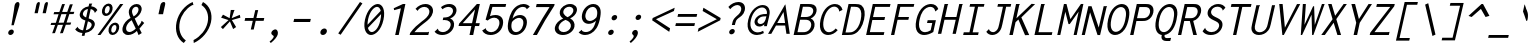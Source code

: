 SplineFontDB: 3.0
FontName: Inconsolata-aw-italic
FullName: Inconsolata-aw-italic
FamilyName: Inconsolata-aw
Weight: Medium
Copyright: Created by Raph Levien using his own tools and FontForge. Copyright 2006 Raph Levien. Released under the SIL Open Font License, http://scripts.sil.org/OFL. Modified by maffi leonardo, Feb 13 2009. Modified again by Allen Wu, July 2014.
Version: 001.010
ItalicAngle: 0
UnderlinePosition: -100
UnderlineWidth: 50
Ascent: 820
Descent: 180
LayerCount: 2
Layer: 0 0 "Back"  1
Layer: 1 0 "Fore"  0
XUID: [1021 803 253296341 14691650]
FSType: 8
OS2Version: 3
OS2_WeightWidthSlopeOnly: 0
OS2_UseTypoMetrics: 1
CreationTime: 1161020814
ModificationTime: 1406452278
PfmFamily: 17
TTFWeight: 500
TTFWidth: 5
LineGap: 200
VLineGap: 0
Panose: 2 11 6 9 3 0 3 0 0 0
OS2TypoAscent: -85
OS2TypoAOffset: 1
OS2TypoDescent: 85
OS2TypoDOffset: 1
OS2TypoLinegap: 0
OS2WinAscent: -85
OS2WinAOffset: 1
OS2WinDescent: 85
OS2WinDOffset: 1
HheadAscent: -85
HheadAOffset: 1
HheadDescent: 85
HheadDOffset: 1
OS2SubXSize: 650
OS2SubYSize: 700
OS2SubXOff: 0
OS2SubYOff: 140
OS2SupXSize: 650
OS2SupYSize: 700
OS2SupXOff: 0
OS2SupYOff: 480
OS2StrikeYSize: 49
OS2StrikeYPos: 258
OS2Vendor: 'PfEd'
OS2CodePages: 00000013.00000000
OS2UnicodeRanges: 8000002f.0000016b.00000000.00000000
MarkAttachClasses: 1
DEI: 91125
LangName: 1033 
Encoding: UnicodeBmp
UnicodeInterp: none
NameList: Adobe Glyph List
DisplaySize: -24
AntiAlias: 1
FitToEm: 1
WinInfo: 64 16 14
BeginPrivate: 9
BlueValues 31 [-14 0 529 541 722 730 770 775]
OtherBlues 11 [-201 -193]
BlueScale 8 0.039625
BlueFuzz 1 1
StdHW 4 [74]
StdVW 4 [77]
StemSnapH 7 [71 74]
StemSnapV 7 [74 77]
ExpansionFactor 4 0.06
EndPrivate
TeXData: 1 0 0 629145 314572 209715 554699 1048576 209715 783286 444596 497025 792723 393216 433062 380633 303038 157286 324010 404750 52429 2506097 1059062 262144
BeginChars: 65544 294

StartChar: .notdef
Encoding: 65536 -1 0
Width: 600
Flags: W
LayerCount: 2
EndChar

StartChar: space
Encoding: 32 32 1
Width: 600
GlyphClass: 2
Flags: W
LayerCount: 2
EndChar

StartChar: exclam
Encoding: 33 33 2
Width: 600
GlyphClass: 2
Flags: W
HStem: -13.0166 137.019<261.888 338.691> 754.001 20G<457.928 478.837>
VStem: 231.766 137.048<15.8524 95.1332> 310.943 58<225 248.609> 389.093 116.021<604.876 739.289>
LayerCount: 2
Fore
SplineSet
368.813476562 55.4912109375 m 0xe8
 360.088867188 17.7001953125 322.291015625 -13.0166015625 284.473632812 -13.0166015625 c 0
 246.666992188 -13.0166015625 223.037109375 17.6865234375 231.765625 55.4931640625 c 0
 240.491210938 93.2861328125 278.288085938 124.001953125 316.107421875 124.001953125 c 0
 353.912109375 124.001953125 377.541015625 93.296875 368.813476562 55.4912109375 c 0xe8
467.962890625 774.000976562 m 0
 489.711914062 774.000976562 510.72265625 759.407226562 511.56640625 724.3203125 c 0
 511.731445312 717.475585938 511.40234375 704.489257812 505.11328125 677.25 c 0
 494.892578125 632.978515625 476.901367188 589.116210938 463.821289062 545 c 2
 368.943359375 225 l 1
 310.943359375 225 l 1xd8
 367.821289062 545 l 2
 381.353515625 621.13671875 380.459960938 649.2734375 389.092773438 686.669921875 c 0
 394.104492188 708.377929688 400.293945312 724.01171875 408.568359375 736.817382812 c 0
 424.659179688 761.720703125 447.893554688 774.000976562 467.962890625 774.000976562 c 0
EndSplineSet
Validated: 524321
EndChar

StartChar: quotedbl
Encoding: 34 34 3
Width: 600
GlyphClass: 2
Flags: W
HStem: 492 280.143<357.135 369.228 559.135 571.228>
LayerCount: 2
Fore
SplineSet
618.993164062 706 m 2
 593.59765625 596 l 1
 571.227539062 492 l 1
 490.8671875 492 l 1
 499.130859375 542 502.41015625 542 512.314453125 592 c 1
 521.940429688 611.5 518.352539062 625.2578125 523.602539062 648 c 2
 536.993164062 706 l 2
 547.5625 751.782226562 579.455078125 772.142578125 597.77734375 772.142578125 c 0
 616.442382812 772.142578125 631.09765625 758.432617188 618.993164062 706 c 2
416.993164062 706 m 2
 391.59765625 596 l 1
 369.227539062 492 l 1
 288.8671875 492 l 1
 297.130859375 542 300.41015625 542 310.314453125 592 c 1
 319.940429688 611.5 316.352539062 625.2578125 321.602539062 648 c 2
 334.993164062 706 l 2
 345.5625 751.782226562 377.455078125 772.142578125 395.77734375 772.142578125 c 0
 414.442382812 772.142578125 429.09765625 758.432617188 416.993164062 706 c 2
EndSplineSet
Validated: 524321
EndChar

StartChar: numbersign
Encoding: 35 35 4
Width: 600
GlyphClass: 2
Flags: W
HStem: 218.999 53<106.796 202.567 289.968 399.974 489.512 571.923> 471.262 55.2773<180.206 290.017 378.691 487.208 578.06 664.663> 705.998 20G<377.918 441.569>
LayerCount: 2
Fore
SplineSet
377.91796875 723 m 1
 448.609375 725.998046875 l 1
 378.69140625 527.364257812 l 1
 506.69140625 528.889648438 l 1
 572.533203125 716.999023438 l 1
 645.225585938 719.999023438 l 1
 578.059570312 529.741210938 l 1
 683.591796875 530.999023438 l 1
 664.663085938 474.999023438 l 1
 558.359375 473.938476562 l 1
 489.51171875 278.9140625 l 1
 604.875 280.999023438 l 1
 586.408203125 226.999023438 l 1
 470.525390625 225.1328125 l 1
 396.694335938 15.9990234375 l 1
 325.771484375 11.9990234375 l 1
 399.973632812 223.997070312 l 1
 271.177734375 221.922851562 l 1
 198.693359375 15.9990234375 l 1
 130.000976562 12.9990234375 l 1
 202.567382812 220.819335938 l 1
 89.5595703125 218.999023438 l 1
 106.795898438 271.999023438 l 1
 221.16015625 274.065429688 l 1
 290.016601562 471.26171875 l 1
 163.5078125 470 l 1
 180.206054688 525 l 1
 309.318359375 526.5390625 l 1
 377.91796875 723 l 1
359.186523438 471.950195312 m 1
 289.967773438 275.30859375 l 1
 418.74609375 277.635742188 l 1
 487.208007812 473.228515625 l 1
 359.186523438 471.950195312 l 1
EndSplineSet
Validated: 524289
EndChar

StartChar: dollar
Encoding: 36 36 5
Width: 600
GlyphClass: 2
Flags: W
HStem: 16.6514 66.791<230.39 285.846> 534.002 21G<594.125 615.776> 618.619 65.9668<362.154 424.82 508.269 550.182>
LayerCount: 2
Fore
SplineSet
456.07421875 754 m 1
 531.076171875 754.001953125 l 1
 531.333984375 752.763671875 531.3046875 751.41796875 530.98828125 750.047851562 c 0
 529.006835938 741.463867188 521.104492188 741.129882812 518.53515625 730.001953125 c 2
 508.268554688 685.532226562 l 1
 575.143554688 678.6328125 629.005859375 647.799804688 659.830078125 597.001953125 c 1
 595.28515625 534.001953125 l 1
 592.963867188 534.649414062 590.350585938 536.861328125 591.13671875 542.033203125 c 0
 591.647460938 545.38671875 593.239257812 548.591796875 592.34375 552.133789062 c 0
 592.079101562 553.182617188 591.573242188 554.43359375 588.977539062 558.805664062 c 0
 571.639648438 588.016601562 540.936523438 609.607421875 492.486328125 617.169921875 c 1
 440.96484375 394.0078125 l 1
 465.143554688 385.213867188 489.545898438 376.233398438 511.168945312 365.90625 c 0
 533.151367188 355.408203125 615.770507812 316.114257812 591.342773438 210.306640625 c 0
 572.15625 127.201171875 489.495117188 35.896484375 354.338867188 18.7900390625 c 1
 337.534179688 -54 l 1
 269.534179688 -54 l 1
 285.845703125 16.6513671875 l 1
 207.127929688 21.638671875 142.825195312 53.0654296875 104.166015625 109.000976562 c 1
 170.095703125 178.000976562 l 1
 175.223632812 175.387695312 173.131835938 168.719726562 172.719726562 167.26953125 c 0
 171.27734375 162.202148438 169.951171875 159.078125 173.302734375 154.350585938 c 0
 197.842773438 119.732421875 241.909179688 90.2109375 301.265625 83.4423828125 c 1
 360.067382812 338.141601562 l 1
 340.549804688 345.221679688 320.83984375 353.278320312 302.258789062 363.137695312 c 0
 215.475585938 409.184570312 211.373046875 474.448242188 221.115234375 516.64453125 c 0
 240.373046875 600.059570312 330.077148438 670.81640625 440.048828125 684.5859375 c 1
 456.07421875 754 l 1
423.151367188 316.850585938 m 1
 369.821289062 85.8447265625 l 1
 447.458007812 100.223632812 502.3515625 152.561523438 514.435546875 204.904296875 c 0
 519.928710938 228.696289062 519.947265625 267.248046875 477.408203125 293.706054688 c 0
 463.493164062 302.361328125 444.587890625 309.564453125 423.151367188 316.850585938 c 1
378.52734375 418.09765625 m 1
 424.8203125 618.619140625 l 1
 349.983398438 610.103515625 309.236328125 566.6796875 299.987304688 526.616210938 c 0
 294.150390625 501.336914062 298.076171875 466.610351562 342.356445312 437.197265625 c 0
 352.747070312 430.294921875 365.055664062 424.025390625 378.52734375 418.09765625 c 1
EndSplineSet
Validated: 524321
EndChar

StartChar: percent
Encoding: 37 37 6
Width: 600
GlyphClass: 2
Flags: W
HStem: -12.123 58.8945<414.414 496.558> 0 21G<63 152.808> 229.006 59.9961<446.435 528.623> 431.982 61.9297<250.361 331.496> 674.006 61.1006<280.46 360.885> 702 20G<613.989 707.687>
LayerCount: 2
Fore
SplineSet
629.686523438 722 m 1x74
 707.686523438 722 l 1
 137 0 l 1
 63 0 l 1
 629.686523438 722 l 1x74
341.616210938 735.106445312 m 0x38
 412.1875 735.106445312 456.96875 670.55078125 436.568359375 582.188476562 c 0
 416.69921875 496.123046875 343.258789062 431.982421875 272.682617188 431.982421875 c 0
 201.571289062 431.982421875 157.572265625 496.911132812 177.55078125 583.448242188 c 0
 198.116210938 672.526367188 272.754882812 735.106445312 341.616210938 735.106445312 c 0x38
325.936523438 674.005859375 m 0
 303.086914062 674.005859375 264.45703125 656.125 248.59765625 587.430664062 c 0
 230.48046875 508.954101562 265.291015625 493.912109375 286.177734375 493.912109375 c 0
 309.23046875 493.912109375 347.329101562 512.142578125 362.798828125 579.149414062 c 0
 381.849609375 661.66796875 344.704101562 674.005859375 325.936523438 674.005859375 c 0
601.014648438 138.59375 m 0
 580.96484375 51.74609375 507.184570312 -12.123046875 436.896484375 -12.123046875 c 0xb0
 366.25 -12.123046875 321.99609375 52.0537109375 341.899414062 138.262695312 c 0
 361.9453125 225.08984375 435.940429688 289.001953125 506.310546875 289.001953125 c 0
 576.848632812 289.001953125 620.93359375 224.872070312 601.014648438 138.59375 c 0
492.190429688 229.005859375 m 0
 467.307617188 229.005859375 427.232421875 208.942382812 410.932617188 138.341796875 c 0
 395.129882812 69.892578125 423.947265625 46.771484375 451.102539062 46.771484375 c 0
 475.912109375 46.771484375 515.4296875 66.7958984375 531.384765625 135.904296875 c 0
 548.567382812 210.331054688 516.02734375 229.005859375 492.190429688 229.005859375 c 0
EndSplineSet
Validated: 524321
EndChar

StartChar: ampersand
Encoding: 38 38 7
Width: 600
GlyphClass: 2
Flags: W
HStem: -12.0293 74.8574<201.397 329.643> 660.404 68.709<369.62 472.073>
LayerCount: 2
Fore
SplineSet
443.547851562 729.11328125 m 0
 530.418945312 729.11328125 583.365234375 664.094726562 562.759765625 574.84375 c 0
 545.259765625 499.04296875 478.31640625 423.323242188 393.190429688 382.001953125 c 1
 481.403320312 201.001953125 l 1
 516.30859375 232.965820312 539.952148438 266.739257812 554.92578125 294.095703125 c 0
 556.427734375 296.841796875 557.822265625 299.923828125 558.564453125 303.140625 c 0
 559.619140625 307.708984375 559.05859375 312.212890625 560.150390625 316.940429688 c 0
 561.45703125 322.598632812 564.63671875 326.513671875 567.955078125 329.002929688 c 1
 630.950195312 277.002929688 l 1
 594.01953125 230.063476562 554.2109375 184.94921875 511.784179688 142.001953125 c 1
 568.54296875 37.001953125 l 1
 488.768554688 -13.998046875 l 1
 448.31640625 88.001953125 l 1
 389.161132812 30.9921875 307.872070312 -12.029296875 229.840820312 -12.029296875 c 0
 125.55859375 -12.029296875 67.03125 66.275390625 90.84765625 169.43359375 c 0
 111.463867188 258.732421875 189.372070312 348.314453125 289.654296875 397.000976562 c 1
 258.741210938 448.798828125 234.528320312 513.45703125 249.217773438 577.0859375 c 0
 269.182617188 663.563476562 355.44140625 729.11328125 443.547851562 729.11328125 c 0
328.787109375 575.614257812 m 0
 321.751953125 545.142578125 324.842773438 503.948242188 365.732421875 432.001953125 c 1
 426.349609375 461.716796875 473.409179688 516.514648438 485.596679688 569.306640625 c 0
 498.266601562 624.185546875 468.90234375 660.404296875 426.198242188 660.404296875 c 0
 385.111328125 660.404296875 340.518554688 626.4296875 328.787109375 575.614257812 c 0
317.185546875 343.001953125 m 1
 246.400390625 303.102539062 194.180664062 237.44921875 180.329101562 177.451171875 c 0
 164.791992188 110.153320312 200.521484375 62.828125 259.67578125 62.828125 c 0
 336.908203125 62.828125 419.01171875 143.001953125 419.01171875 143.001953125 c 1
 317.185546875 343.001953125 l 1
EndSplineSet
Validated: 524321
EndChar

StartChar: quotesingle
Encoding: 39 39 8
Width: 600
GlyphClass: 2
Flags: W
HStem: 468.643 305.357<467.547 501.013>
LayerCount: 2
Fore
SplineSet
552.55078125 701.904296875 m 6
 524.869140625 582.002929688 l 5
 501.012695312 468.642578125 l 5
 387.578125 468.642578125 l 5
 395.530273438 523.142578125 400.16015625 523.142578125 410.427734375 577.642578125 c 5
 422.569335938 598.897460938 416.481445312 613.893554688 422.204101562 638.682617188 c 6
 436.799804688 701.903320312 l 6
 448.321289062 751.805664062 491.830078125 774 517.692382812 774 c 4
 544.040039062 774 565.745117188 759.055664062 552.55078125 701.904296875 c 6
EndSplineSet
Validated: 524321
EndChar

StartChar: parenleft
Encoding: 40 40 9
Width: 600
GlyphClass: 2
Flags: W
HStem: -199.999 21G<338.175 435.903> 752 20G<543.464 647.472>
LayerCount: 2
Fore
SplineSet
642.23046875 772 m 1
 660.837890625 701.000976562 l 1
 656.395507812 698.763671875 652.615234375 698.611328125 650.955078125 698.611328125 c 0
 646.359375 698.611328125 642.987304688 699.932617188 638.9140625 699.932617188 c 0
 634.30859375 699.932617188 631.10546875 698.140625 627.590820312 696.315429688 c 0
 473.774414062 616.467773438 359.516601562 468.859375 321.3046875 303.345703125 c 0
 279.741210938 123.314453125 333.787109375 -46.9677734375 470.909179688 -138.999023438 c 1
 418.826171875 -199.999023438 l 1
 257.524414062 -103.657226562 191.225585938 88.9931640625 239.81640625 299.462890625 c 0
 288.784179688 511.567382812 444.697265625 693.118164062 642.23046875 772 c 1
EndSplineSet
Validated: 524321
EndChar

StartChar: parenright
Encoding: 41 41 10
Width: 600
GlyphClass: 2
Flags: W
HStem: -201.999 21G<67.6977 176.026> 751.001 20G<289.272 384.132>
LayerCount: 2
Fore
SplineSet
261.376953125 699 m 1
 300.000976562 771.000976562 l 1
 468.262695312 684.352539062 546.658203125 496.633789062 499.01953125 290.290039062 c 0
 450.95703125 82.10546875 282.686523438 -110.3828125 69.3662109375 -201.999023438 c 1
 63.5263671875 -131.999023438 l 1
 239.255859375 -49.1162109375 376.0234375 112.59765625 416.282226562 286.978515625 c 0
 455.986328125 458.955078125 395.731445312 617.580078125 261.376953125 699 c 1
EndSplineSet
Validated: 524321
EndChar

StartChar: asterisk
Encoding: 42 42 11
Width: 600
GlyphClass: 2
Flags: W
VStem: 395.752 94<552.071 601>
LayerCount: 2
Fore
SplineSet
395.751953125 601 m 1
 489.751953125 601 l 1
 484.60546875 587.216796875 480.411132812 584.40625 475.594726562 570 c 2
 417.423828125 396 l 1
 620.81640625 480 l 1
 635.424804688 409 l 1
 422.573242188 349 l 1
 528.170898438 174 l 1
 453.627929688 124 l 1
 372.954101562 316 l 1
 198.396484375 123 l 1
 147.170898438 174 l 1
 338.341796875 348 l 1
 152.424804688 409 l 1
 199.740234375 484 l 1
 366.423828125 396 l 1
 395.751953125 601 l 1
EndSplineSet
Validated: 524289
EndChar

StartChar: plus
Encoding: 43 43 12
Width: 600
GlyphClass: 2
Flags: W
HStem: 337 71<156.194 344.803 434.194 615.803>
LayerCount: 2
Fore
SplineSet
406.90625 606 m 1
 479.90625 606 l 1
 434.194335938 408 l 1
 632.194335938 408 l 1
 615.802734375 337 l 1
 417.802734375 337 l 1
 367.704101562 120 l 1
 294.704101562 120 l 1
 344.802734375 337 l 1
 139.802734375 337 l 1
 156.194335938 408 l 1
 361.194335938 408 l 1
 406.90625 606 l 1
EndSplineSet
Validated: 524289
EndChar

StartChar: comma
Encoding: 44 44 13
Width: 600
GlyphClass: 2
Flags: W
HStem: -195.003 21G<177.742 245.794>
LayerCount: 2
Fore
SplineSet
369.423828125 22.8349609375 m 0
 355.49609375 -37.494140625 295.606445312 -113.059570312 195.982421875 -195.002929688 c 1
 164.0625 -160.002929688 l 1
 197.377929688 -134.728515625 223.358398438 -106.53125 238.970703125 -87.935546875 c 0
 246.775390625 -78.640625 262.846679688 -58.8359375 267.2734375 -39.66015625 c 0
 272.78125 -15.8046875 249.80859375 -5.0673828125 240 0 c 0
 216.770507812 12 202.966796875 38.8408203125 210.161132812 70 c 0
 218.471679688 106 270.629882812 150 315.70703125 146 c 0
 355.942382812 142.4296875 383.114257812 82.1328125 369.423828125 22.8349609375 c 0
EndSplineSet
Validated: 524321
EndChar

StartChar: hyphen
Encoding: 45 45 14
Width: 600
GlyphClass: 2
Flags: W
HStem: 304 77<178.961 578.184>
LayerCount: 2
Fore
SplineSet
178.9609375 381 m 5
 595.9609375 381 l 5
 578.18359375 304 l 5
 161.18359375 304 l 5
 178.9609375 381 l 5
EndSplineSet
Validated: 524289
EndChar

StartChar: period
Encoding: 46 46 15
Width: 600
GlyphClass: 2
Flags: W
HStem: -13.6484 163.648<275.69 355.809>
VStem: 235.592 160.343<25.9 110.469>
LayerCount: 2
Fore
SplineSet
395.934570312 68.1943359375 m 4
 385.57421875 23.318359375 341.415039062 -13.6484375 296.825195312 -13.6484375 c 4
 252.333007812 -13.6484375 225.21875 23.2841796875 235.591796875 68.2138671875 c 4
 245.943359375 113.052734375 290.077148438 150 334.629882812 150 c 4
 379.19921875 150 406.291015625 113.049804688 395.934570312 68.1943359375 c 4
EndSplineSet
Validated: 524321
EndChar

StartChar: slash
Encoding: 47 47 16
Width: 600
GlyphClass: 2
Flags: W
HStem: 750 20G<610.903 659.58>
LayerCount: 2
Fore
SplineSet
80.537109375 -15 m 1
 624.768554688 770 l 1
 685.688476562 735 l 1
 140.6875 -49 l 1
 80.537109375 -15 l 1
EndSplineSet
Validated: 524289
EndChar

StartChar: zero
Encoding: 48 48 17
Width: 600
GlyphClass: 2
Flags: W
HStem: -13.0215 73.9062<267.259 384.404> 656 71<389.384 504.734>
LayerCount: 2
Fore
SplineSet
469.08984375 727 m 0
 580.186523438 727 668.423828125 595.21875 611.53125 348.788085938 c 0
 554.25390625 100.694335938 404.305664062 -13.021484375 299.518554688 -13.021484375 c 0
 185.3515625 -13.021484375 96.0791015625 121.658203125 150.001953125 355.221679688 c 0
 203.346679688 586.28515625 354.505859375 727 469.08984375 727 c 0
543.805664062 561.958007812 m 1
 527.544921875 625.6953125 491.106445312 656 451.606445312 656 c 0
 380.046875 656 271.703125 554.03125 229.057617188 369.310546875 c 0
 217.272460938 318.266601562 212.637695312 272.505859375 213.663085938 232.841796875 c 1
 543.805664062 561.958007812 l 1
552.724609375 484.525390625 m 1
 223.456054688 159.413085938 l 1
 240.212890625 96.083984375 276.500976562 60.884765625 319.383789062 60.884765625 c 0
 383.08984375 60.884765625 487.869140625 137.611328125 534.450195312 339.375976562 c 0
 547.4140625 395.528320312 552.920898438 443.8046875 552.724609375 484.525390625 c 1
EndSplineSet
Validated: 524321
EndChar

StartChar: one
Encoding: 49 49 18
Width: 600
GlyphClass: 2
Flags: W
HStem: 0 21G<304 397.617> 704 20G<452.511 560.148>
VStem: 268.293 291.855
LayerCount: 2
Fore
SplineSet
560.1484375 724 m 5
 393 0 l 5
 304 0 l 5
 447.831054688 623 l 5
 278.903320312 580 l 5
 268.29296875 625 l 5
 499.1484375 724 l 5
 560.1484375 724 l 5
EndSplineSet
Validated: 524289
EndChar

StartChar: two
Encoding: 50 50 19
Width: 600
GlyphClass: 2
Flags: W
HStem: 0 71<185.392 533> 655 72<351.463 513.633>
LayerCount: 2
Fore
SplineSet
212.830078125 610 m 1
 276.682617188 683 371.840820312 727 462.840820312 727 c 0
 591.840820312 727 672.063476562 637 645.974609375 524 c 0
 621.96484375 420 522.880859375 346 453.567382812 297 c 0
 385.254882812 248 275.6328125 176 185.391601562 71 c 1
 518.391601562 71 l 2
 524.391601562 71 527.622070312 72 533.545898438 76 c 0
 537.0078125 78 544.162109375 83 551.700195312 81 c 1
 533 0 l 1
 67 0 l 1
 78.7744140625 51 l 1
 173.478515625 171 263.5625 245 371.877929688 320 c 0
 439.728515625 367 536.2734375 430 556.58984375 518 c 0
 574.59765625 596 520.21875 655 435.21875 655 c 0
 366.21875 655 309.21484375 616 284.211914062 590 c 0
 275.903320312 580 277.287109375 573 266.978515625 563 c 1
 212.830078125 610 l 1
EndSplineSet
Validated: 524321
EndChar

StartChar: three
Encoding: 51 51 20
Width: 600
GlyphClass: 2
Flags: W
HStem: -12 73<214.848 382.282> 346 62<308.194 435.969> 652 72<346.225 513.455>
LayerCount: 2
Fore
SplineSet
633.899414062 541 m 0
 617.739257812 471 555.424804688 409 478.883789062 385 c 1
 555.650390625 358 592.797851562 285 572.942382812 199 c 0
 546.854492188 86 431.229492188 -12 279.229492188 -12 c 0
 200.229492188 -12 130.694335938 16 89.1611328125 70 c 1
 173.013671875 143 l 1
 182.474609375 132 173.934570312 121 182.395507812 110 c 0
 187.010742188 104 221.083007812 61 295.083007812 61 c 0
 388.083007812 61 470.782226562 129 489.020507812 208 c 0
 509.106445312 295 441.880859375 346 334.880859375 346 c 0
 320.880859375 346 307.649414062 345 293.1875 343 c 1
 308.194335938 408 l 1
 384.194335938 408 423.1953125 421 438.349609375 426 c 0
 498.428710938 448 538.510742188 496 548.668945312 540 c 0
 562.751953125 601 518.526367188 652 436.526367188 652 c 0
 387.526367188 652 332.139648438 633 286.828125 597 c 1
 249.372070312 647 l 1
 310.915039062 697 386.1484375 724 458.1484375 724 c 0
 583.1484375 724 656.755859375 640 633.899414062 541 c 0
EndSplineSet
Validated: 524321
EndChar

StartChar: four
Encoding: 52 52 21
Width: 600
GlyphClass: 2
Flags: W
HStem: 0 21G<363 459.617> 200 71<193.565 409.174 517.565 602.942> 703 20G<527.743 621.918>
LayerCount: 2
Fore
SplineSet
546.91796875 723 m 1
 621.91796875 723 l 1
 517.565429688 271 l 1
 619.565429688 271 l 1
 602.942382812 199 l 1
 500.942382812 199 l 1
 455 0 l 1
 363 0 l 1
 409.173828125 200 l 1
 89.173828125 200 l 1
 103.025390625 260 l 1
 546.91796875 723 l 1
501.135742188 594 m 1
 193.565429688 271 l 1
 426.565429688 271 l 1
 501.135742188 594 l 1
EndSplineSet
Validated: 524289
EndChar

StartChar: five
Encoding: 53 53 22
Width: 600
GlyphClass: 2
Flags: W
HStem: -13 71<221.543 390.545> 402 67<292.269 458.917> 649 73<335.833 662.833>
LayerCount: 2
Fore
SplineSet
277.686523438 722 m 1
 679.686523438 722 l 1
 662.833007812 649 l 1
 335.833007812 649 l 1
 274.8125 441 l 1
 321.19921875 460 367.27734375 469 411.27734375 469 c 0
 544.27734375 469 631.422851562 383 595.637695312 228 c 0
 559.622070312 72 426.999023438 -13 288.999023438 -13 c 0
 194.999023438 -13 116.233398438 27 79.625 98 c 1
 171.091796875 152 l 1
 180.475585938 145 170.936523438 134 174.858398438 125 c 0
 177.01171875 117 218.390625 58 304.390625 58 c 0
 389.390625 58 479.473632812 119 505.099609375 230 c 0
 531.649414062 345 465.80859375 402 381.80859375 402 c 0
 327.80859375 402 266.268554688 378 217.110351562 334 c 1
 164.958007812 355 l 1
 277.686523438 722 l 1
EndSplineSet
Validated: 524321
EndChar

StartChar: six
Encoding: 54 54 23
Width: 600
GlyphClass: 2
Flags: W
HStem: -12 72<262.278 403.263> 395 71<328.661 468.497> 658 72<409.484 570.547>
LayerCount: 2
Fore
SplineSet
512.034179688 730 m 0
 576.034179688 730 633.493164062 706 670.796875 664 c 1
 594.482421875 602 l 1
 584.330078125 610 587.869140625 621 581.485351562 628 c 0
 577.639648438 633 548.411132812 658 495.411132812 658 c 0
 438.411132812 658 300.0234375 626 237.999023438 379 c 1
 286.465820312 433 357.084960938 466 427.084960938 466 c 0
 539.084960938 466 625.229492188 380 590.599609375 230 c 0
 556.200195312 81 428.729492188 -12 307.729492188 -12 c 0
 236.729492188 -12 174.1171875 20 141.892578125 84 c 0
 107.053710938 154 118.83203125 244 138.456054688 329 c 0
 154.385742188 398 181.778320312 482 223.708007812 551 c 0
 301.797851562 677 417.034179688 730 512.034179688 730 c 0
401.693359375 395 m 0
 342.693359375 395 273.919921875 357 224.298828125 298 c 1
 182.131835938 163 231.352539062 60 328.352539062 60 c 0
 395.352539062 60 476.587890625 113 502.4453125 225 c 0
 531.303710938 350 465.693359375 395 401.693359375 395 c 0
EndSplineSet
Validated: 524321
EndChar

StartChar: seven
Encoding: 55 55 24
Width: 600
GlyphClass: 2
Flags: W
HStem: 0 21G<147.5 280.16> 645 77<242.187 563.41>
LayerCount: 2
Fore
SplineSet
242.186523438 722 m 1
 691.186523438 722 l 1
 680.797851562 677 l 1
 601.940429688 565 524.852539062 452 452.533203125 338 c 0
 380.67578125 226 312.819335938 114 247.5 0 c 1
 147.5 0 l 1
 224.512695312 130 305.294921875 259 388.615234375 386 c 0
 445.700195312 473 503.555664062 559 563.41015625 645 c 1
 224.41015625 645 l 1
 242.186523438 722 l 1
EndSplineSet
Validated: 524289
EndChar

StartChar: eight
Encoding: 56 56 25
Width: 600
GlyphClass: 2
Flags: W
HStem: -12 73<239.584 404.192> 663 68<374.667 525.917>
LayerCount: 2
Fore
SplineSet
478.264648438 731 m 0
 595.264648438 731 667.71875 655 645.786132812 560 c 0
 629.856445312 491 564.157226562 423 478.615234375 386 c 1
 559.841796875 348 605.065429688 271 585.44140625 186 c 0
 560.045898438 76 434.729492188 -12 295.729492188 -12 c 0
 158.729492188 -12 74.583984375 74 99.517578125 182 c 0
 118.6796875 265 200.918945312 344 304.153320312 384 c 1
 240.772460938 417 205.778320312 482 222.169921875 553 c 0
 244.564453125 650 357.264648438 731 478.264648438 731 c 0
363.53515625 351 m 1
 281.83984375 322 208.756835938 261 192.827148438 192 c 0
 176.204101562 120 230.583007812 61 316.583007812 61 c 0
 401.583007812 61 479.7421875 118 495.671875 187 c 0
 512.064453125 258 459.83984375 322 363.53515625 351 c 1
455.565429688 663 m 0
 386.565429688 663 322.9453125 617 309.786132812 560 c 0
 287.853515625 465 416.310546875 415 416.310546875 415 c 1
 485.236328125 445 544.703125 499 557.631835938 555 c 0
 571.484375 615 526.565429688 663 455.565429688 663 c 0
EndSplineSet
Validated: 524321
EndChar

StartChar: nine
Encoding: 57 57 26
Width: 600
GlyphClass: 2
Flags: W
HStem: -12 74<189.107 360.35> 262 71<300.865 443.12> 657 72<367.73 507.079>
LayerCount: 2
Fore
SplineSet
252.229492188 -12 m 0
 186.229492188 -12 128.770507812 12 91.466796875 54 c 1
 167.780273438 116 l 1
 178.93359375 108 173.163085938 96 181.31640625 88 c 0
 182.31640625 88 214.313476562 62 271.313476562 62 c 0
 328.313476562 62 400.31640625 88 451.169921875 161 c 0
 463.325195312 179 495.637695312 228 524.495117188 340 c 1
 476.182617188 291 408.487304688 262 343.487304688 262 c 0
 227.487304688 262 146.03515625 351 178.125 490 c 0
 210.447265625 630 336.302734375 729 460.302734375 729 c 0
 543.302734375 729 623.682617188 683 640.056640625 572 c 0
 646.744140625 523 641.430664062 461 620.420898438 370 c 0
 593.178710938 252 558.633789062 189 537.015625 156 c 0
 462.465820312 41 348.229492188 -12 252.229492188 -12 c 0
367.87890625 333 m 0
 424.87890625 333 491.728515625 367 539.1953125 421 c 1
 586.90234375 567 531.680664062 657 441.680664062 657 c 0
 369.680664062 657 289.059570312 598 264.818359375 493 c 0
 240.115234375 386 296.87890625 333 367.87890625 333 c 0
EndSplineSet
Validated: 524321
EndChar

StartChar: colon
Encoding: 58 58 27
Width: 600
GlyphClass: 2
Flags: W
HStem: -13.0459 133.048<259.306 338.325> 356.954 133.048<344.727 423.746>
VStem: 230.306 222.468
LayerCount: 2
Fore
SplineSet
452.7734375 423.493164062 m 0
 444.349609375 387.008789062 406.9609375 356.954101562 368.850585938 356.954101562 c 0
 330.82421875 356.954101562 307.29296875 386.98046875 315.7265625 423.508789062 c 0
 324.142578125 459.962890625 361.508789062 490.001953125 399.587890625 490.001953125 c 0
 437.681640625 490.001953125 461.192382812 459.9609375 452.7734375 423.493164062 c 0
367.3515625 53.4931640625 m 0
 358.928710938 17.0087890625 321.540039062 -13.0458984375 283.428710938 -13.0458984375 c 0
 245.403320312 -13.0458984375 221.872070312 16.98046875 230.305664062 53.5087890625 c 0
 238.721679688 89.962890625 276.087890625 120.001953125 314.166992188 120.001953125 c 0
 352.260742188 120.001953125 375.771484375 89.9609375 367.3515625 53.4931640625 c 0
EndSplineSet
Validated: 524321
EndChar

StartChar: semicolon
Encoding: 59 59 28
Width: 600
GlyphClass: 2
Flags: W
HStem: -195 21G<177.741 245.792> 356.954 133.048<344.727 423.746>
VStem: 164.062 288.712
LayerCount: 2
Fore
SplineSet
369.423828125 22.8349609375 m 0
 355.49609375 -37.494140625 295.604492188 -113.056640625 195.98046875 -195 c 1
 164.061523438 -160 l 1
 197.376953125 -134.725585938 223.356445312 -106.529296875 238.96875 -87.93359375 c 0
 246.7734375 -78.6376953125 262.84375 -58.833984375 267.271484375 -39.658203125 c 0
 272.778320312 -15.802734375 258.166015625 -5.1328125 249.64453125 1.5625 c 0
 240.979492188 8.37109375 221.981445312 21.6943359375 229.174804688 52.8525390625 c 0
 237.254882812 87.849609375 272.993164062 118.9296875 311.12890625 118.9296875 c 0
 352.34375 118.9296875 383.114257812 82.1328125 369.423828125 22.8349609375 c 0
452.7734375 423.493164062 m 0
 444.349609375 387.008789062 406.9609375 356.954101562 368.850585938 356.954101562 c 0
 330.82421875 356.954101562 307.29296875 386.98046875 315.7265625 423.508789062 c 0
 324.142578125 459.962890625 361.508789062 490.001953125 399.587890625 490.001953125 c 0
 437.681640625 490.001953125 461.192382812 459.9609375 452.7734375 423.493164062 c 0
EndSplineSet
Validated: 524321
EndChar

StartChar: less
Encoding: 60 60 29
Width: 600
GlyphClass: 2
Flags: W
LayerCount: 2
Fore
SplineSet
673.749023438 575 m 1
 692.680664062 657 l 1
 142.116210938 399 l 1
 129.1875 343 l 1
 556.697265625 55 l 1
 576.783203125 142 l 1
 224.420898438 370 l 1
 673.749023438 575 l 1
EndSplineSet
Validated: 524297
EndChar

StartChar: equal
Encoding: 61 61 30
Width: 600
GlyphClass: 2
Flags: W
HStem: 197 71<123.873 583.481> 437 71<179.281 638.89>
LayerCount: 2
Fore
SplineSet
179.28125 508 m 1
 655.28125 508 l 1
 638.889648438 437 l 1
 162.889648438 437 l 1
 179.28125 508 l 1
123.873046875 268 m 1
 599.873046875 268 l 1
 583.481445312 197 l 1
 107.481445312 197 l 1
 123.873046875 268 l 1
EndSplineSet
Validated: 524289
EndChar

StartChar: greater
Encoding: 62 62 31
Width: 600
GlyphClass: 2
Flags: W
LayerCount: 2
Fore
SplineSet
191.749023438 575 m 1
 210.680664062 657 l 1
 642.116210938 399 l 1
 629.1875 343 l 1
 68.697265625 55 l 1
 88.783203125 142 l 1
 546.420898438 370 l 1
 191.749023438 575 l 1
EndSplineSet
Validated: 524289
EndChar

StartChar: question
Encoding: 63 63 32
Width: 600
GlyphClass: 2
Flags: W
HStem: -15.0459 133.048<284.844 363.863> 695.153 75.9072<378.265 525.028>
VStem: 255.844 137.047<13.0895 89.8794>
LayerCount: 2
Fore
SplineSet
392.890625 51.4931640625 m 0
 384.466796875 15.0087890625 347.079101562 -15.0458984375 308.967773438 -15.0458984375 c 0
 270.94140625 -15.0458984375 247.41015625 14.98046875 255.84375 51.5087890625 c 0
 264.259765625 87.962890625 301.625976562 118.001953125 339.705078125 118.001953125 c 0
 377.798828125 118.001953125 401.309570312 87.9609375 392.890625 51.4931640625 c 0
234.065429688 650 m 1
 302.426757812 727.69140625 398.65234375 771.060546875 485.416015625 771.060546875 c 0
 616.713867188 771.060546875 668.9921875 674.633789062 644.060546875 566.639648438 c 0
 618.922851562 457.756835938 532.149414062 413.666992188 486.060546875 379.676757812 c 0
 428.557617188 337.26953125 417.916015625 302.8359375 408.48828125 262.000976562 c 2
 397.407226562 214.000976562 l 1
 321.407226562 214.000976562 l 1
 332.48828125 262.000976562 l 2
 344.497070312 314.014648438 357.174804688 354.806640625 421.33984375 411.013671875 c 0
 465.241210938 449.46875 536.271484375 496.796875 553.797851562 572.709960938 c 0
 569.60546875 641.182617188 529.4375 695.153320312 460.124023438 695.153320312 c 0
 401.536132812 695.153320312 331.018554688 656.112304688 280.3671875 595 c 1
 234.065429688 650 l 1
EndSplineSet
Validated: 524321
EndChar

StartChar: at
Encoding: 64 64 33
Width: 600
GlyphClass: 2
Flags: W
HStem: -13.0049 65.9365<283.253 465.629> 192.941 64.0225<381.322 490.916> 456.998 58.002<440.696 584.506> 671.015 61.9854<391.944 549.133>
LayerCount: 2
Fore
SplineSet
522.080078125 35 m 1
 466.3046875 3.642578125 406.090820312 -13.0048828125 348.677734375 -13.0048828125 c 0
 204.204101562 -13.0048828125 67.853515625 94.75 129.94921875 363.716796875 c 0
 190.630859375 626.55859375 367.1640625 733 493.673828125 733 c 0
 577.6796875 733 644.374023438 686.98046875 662.638671875 604.767578125 c 0
 675.017578125 549.0390625 662.868164062 493.21875 650.120117188 438.000976562 c 2
 595.866210938 203.000976562 l 1
 525.866210938 203.000976562 l 1
 536.024414062 247.000976562 l 1
 499.419921875 212.735351562 452.458007812 192.94140625 407.794921875 192.94140625 c 0
 324.838867188 192.94140625 272.733398438 260.163085938 292.081054688 343.965820312 c 0
 306.502929688 406.432617188 359.045898438 468.115234375 437.4375 496.58203125 c 0
 487.375 514.715820312 533.64453125 515 577.897460938 515 c 2
 594.897460938 515 l 1
 614.62890625 600.733398438 562.620117188 671.014648438 476.013671875 671.014648438 c 0
 375.626953125 671.014648438 245.88671875 575.649414062 197.772460938 367.243164062 c 0
 145.591796875 141.220703125 258.44921875 52.931640625 370.708984375 52.931640625 c 0
 415.0625 52.931640625 461.482421875 66.181640625 504.008789062 91 c 1
 522.080078125 35 l 1
584.505859375 456.999023438 m 1
 565.50390625 456.998046875 l 2
 524.063476562 456.998046875 475.3125 456.606445312 430.0234375 429.76953125 c 0
 393.874023438 408.350585938 371.96484375 377.012695312 365.12109375 347.369140625 c 0
 353.546875 297.232421875 385.063476562 256.963867188 435.921875 256.963867188 c 0
 469.379882812 256.963867188 507.532226562 274.840820312 533.50390625 309.6796875 c 0
 559.69140625 344.807617188 568.821289062 389.065429688 579.426757812 434.999023438 c 2
 584.505859375 456.999023438 l 1
EndSplineSet
Validated: 524321
EndChar

StartChar: A
Encoding: 65 65 34
Width: 600
GlyphClass: 2
Flags: W
HStem: 0 20G<26.7695 117.991 483.034 570> 211 63<256.258 451.258>
LayerCount: 2
Fore
SplineSet
26.76953125 -1 m 1
 451.688476562 735 l 1
 460.688476562 735 l 1
 570 0 l 1
 486 0 l 1
 454.712890625 211 l 1
 225.712890625 211 l 1
 106.76953125 -1 l 1
 26.76953125 -1 l 1
451.2578125 274 m 1
 412.747070312 549 l 1
 256.2578125 274 l 1
 451.2578125 274 l 1
EndSplineSet
Validated: 524289
EndChar

StartChar: B
Encoding: 66 66 35
Width: 600
GlyphClass: 2
Flags: W
HStem: 0 70.999<162.394 410.986> 354.999 68<243.658 456.55> 652.999 69.001<296.758 518.527>
LayerCount: 2
Fore
SplineSet
232.686523438 722 m 1
 437.6875 721.999023438 l 2
 482.086914062 721.999023438 527.276367188 721.499023438 567.916015625 701.85546875 c 0
 628.950195312 672.353515625 651.943359375 610.489257812 636.96484375 545.609375 c 0
 620.984375 476.390625 564.237304688 413.432617188 493.346679688 387 c 1
 567.946289062 359.735351562 604.684570312 283.98046875 585.274414062 199.903320312 c 0
 568.094726562 125.489257812 509.060546875 54.7900390625 423.73828125 21.7724609375 c 0
 368.94921875 0.5703125 319.110351562 0 270 0 c 2
 66 0 l 1
 232.686523438 722 l 1
296.7578125 652.999023438 m 1
 243.658203125 422.999023438 l 1
 356.658203125 422.999023438 l 2
 388.802734375 422.999023438 423.415039062 423.130859375 459.971679688 437.513671875 c 0
 509.975585938 457.188476562 543.89453125 496.92578125 553.409179688 538.13671875 c 0
 563 579.682617188 547.073242188 620.584960938 503.662109375 639.923828125 c 0
 474.564453125 652.885742188 441.591796875 652.999023438 410.7578125 652.999023438 c 2
 296.7578125 652.999023438 l 1
227.958984375 354.999023438 m 1
 162.393554688 70.9990234375 l 1
 300.393554688 70.9990234375 l 2
 331.59765625 70.9990234375 362.323242188 71.5458984375 396.747070312 85.595703125 c 0
 451.829101562 108.077148438 490.451171875 156.377929688 502.37109375 208.008789062 c 0
 514.42578125 260.225585938 497.903320312 311.752929688 450.182617188 337.188476562 c 0
 418.09375 354.294921875 382.431640625 354.999023438 345.958984375 354.999023438 c 2
 227.958984375 354.999023438 l 1
EndSplineSet
Validated: 524321
EndChar

StartChar: C
Encoding: 67 67 36
Width: 600
GlyphClass: 2
Flags: W
HStem: -12.002 69.9961<277.783 433.771> 663.167 64.833<404.809 552.628>
LayerCount: 2
Fore
SplineSet
499.690429688 728 m 0
 595.614257812 728 669.328125 672.041015625 688.056640625 584.999023438 c 1
 602.283203125 546.999023438 l 1
 597.81640625 550.735351562 599.3125 557.018554688 599.625976562 558.375 c 0
 600.291015625 561.256835938 601.448242188 564.141601562 602.112304688 567.015625 c 0
 603.35546875 572.40234375 602.35546875 575.396484375 600.97265625 579.3671875 c 0
 583.451171875 629.698242188 538.5 663.166992188 481.986328125 663.166992188 c 0
 379.918945312 663.166992188 264.297851562 555.778320312 220.014648438 363.96875 c 0
 174.965820312 168.838867188 242.805664062 57.994140625 349.04296875 57.994140625 c 0
 405.705078125 57.994140625 470.68359375 90.884765625 516.706054688 146 c 1
 567.702148438 107 l 1
 505.306640625 32.978515625 414.446289062 -12.001953125 328.336914062 -12.001953125 c 0
 209.407226562 -12.001953125 74.9404296875 77.8505859375 139.341796875 356.806640625 c 0
 206.0703125 645.837890625 387.399414062 728 499.690429688 728 c 0
EndSplineSet
Validated: 524321
EndChar

StartChar: D
Encoding: 68 68 37
Width: 600
GlyphClass: 2
Flags: W
HStem: -1 64<163.545 358.393> 653 69<299.758 489.482>
LayerCount: 2
Fore
SplineSet
238.686523438 722 m 1
 407.6875 722 l 2
 471.365234375 722 522.278320312 717.43359375 566.856445312 683.299804688 c 0
 645.76953125 622.875976562 658.896484375 501.212890625 626.801757812 362.19921875 c 0
 590.326171875 204.202148438 505.4453125 81.193359375 389.651367188 27.978515625 c 0
 332.709960938 1.810546875 284.16015625 -1 226.76953125 -1 c 2
 71.76953125 -1 l 1
 238.686523438 722 l 1
299.7578125 653 m 1
 163.544921875 63 l 1
 237.544921875 63 l 2
 282.94140625 63 327.748046875 65.01953125 380.064453125 95.5625 c 0
 446.739257812 134.48828125 510.688476562 213.696289062 542.463867188 351.331054688 c 0
 566.40234375 455.016601562 567.708984375 557.73828125 513.454101562 613.3515625 c 0
 477.3203125 650.389648438 432.249023438 653 386.7578125 653 c 2
 299.7578125 653 l 1
EndSplineSet
Validated: 524321
EndChar

StartChar: E
Encoding: 69 69 38
Width: 600
GlyphClass: 2
Flags: W
HStem: 0 72<171.622 518> 340 74<250.579 535.495> 651 72<305.295 671.295>
LayerCount: 2
Fore
SplineSet
244.91796875 723 m 1
 687.91796875 723 l 1
 671.294921875 651 l 1
 305.294921875 651 l 1
 250.579101562 414 l 1
 552.579101562 414 l 1
 535.495117188 340 l 1
 233.495117188 340 l 1
 171.622070312 72 l 1
 534.622070312 72 l 1
 518 0 l 1
 78 0 l 1
 244.91796875 723 l 1
EndSplineSet
Validated: 524289
EndChar

StartChar: F
Encoding: 70 70 39
Width: 600
GlyphClass: 2
Flags: W
HStem: 0 21G<100 186.617> 355 70<280.119 533.958> 652 71<332.526 666.526>
LayerCount: 2
Fore
SplineSet
266.91796875 723 m 1
 682.91796875 723 l 1
 666.526367188 652 l 1
 332.526367188 652 l 1
 280.119140625 425 l 1
 550.119140625 425 l 1
 533.958007812 355 l 1
 263.958007812 355 l 1
 182 0 l 1
 100 0 l 1
 266.91796875 723 l 1
EndSplineSet
Validated: 524289
EndChar

StartChar: G
Encoding: 71 71 40
Width: 600
GlyphClass: 2
Flags: W
HStem: -11.0488 71.0459<273.782 446.441> 276 70<416.881 531.72> 658.067 70.9541<397.704 556.38>
LayerCount: 2
Fore
SplineSet
499.563476562 729.021484375 m 0
 588.518554688 729.021484375 657.36328125 682.819335938 681.368164062 607.999023438 c 1
 610.978515625 549.999023438 l 1
 603.254882812 555.814453125 602.5625 564.987304688 600.8046875 572.77734375 c 0
 589.892578125 621.162109375 547.119140625 658.067382812 482.680664062 658.067382812 c 0
 421.858398438 658.067382812 349.793945312 624.732421875 296.359375 554.633789062 c 0
 255.841796875 501.478515625 232.815429688 436.709960938 217.29296875 369.474609375 c 0
 199.686523438 293.212890625 184.7734375 191.911132812 229.190429688 123.215820312 c 0
 258.126953125 78.4619140625 305.186523438 59.9970703125 351.897460938 59.9970703125 c 0
 394.920898438 59.9970703125 444.830078125 75.1279296875 492.010742188 104 c 1
 531.719726562 276 l 1
 400.719726562 276 l 1
 416.880859375 346 l 1
 622.880859375 346 l 1
 557.775390625 64 l 1
 478.139648438 13.8818359375 395.211914062 -11.048828125 328.333007812 -11.048828125 c 0
 202.33984375 -11.048828125 70.150390625 79.109375 133.23828125 352.37109375 c 0
 206.375976562 669.165039062 403.541992188 729.021484375 499.563476562 729.021484375 c 0
EndSplineSet
Validated: 524321
EndChar

StartChar: H
Encoding: 72 72 41
Width: 600
GlyphClass: 2
Flags: W
HStem: 0 20G<73 161.617 438.77 525.387> 344 69<252.349 518.419> 702 20G<235.069 329.908 602.069 694.955>
LayerCount: 2
Fore
SplineSet
239.686523438 722 m 1
 329.686523438 722 l 1
 330.12890625 720.356445312 330.137695312 718.529296875 329.70703125 716.663085938 c 0
 327.602539062 707.548828125 320.081054688 706.379882812 317.22265625 694 c 2
 252.348632812 413 l 1
 535.348632812 413 l 1
 606.686523438 722 l 1
 694.686523438 722 l 1
 695.22265625 720.544921875 695.298828125 718.865234375 694.900390625 717.137695312 c 0
 692.875 708.364257812 684.456054688 708.005859375 681.684570312 696 c 2
 520.76953125 -1 l 1
 438.76953125 -1 l 1
 518.418945312 344 l 1
 236.418945312 344 l 1
 157 0 l 1
 73 0 l 1
 239.686523438 722 l 1
EndSplineSet
Validated: 524289
EndChar

StartChar: I
Encoding: 73 73 42
Width: 600
GlyphClass: 2
Flags: W
HStem: -1 67<119.468 261.468 342.237 476.77> 654 68<278.687 396.988 477.988 620.988>
LayerCount: 2
Fore
SplineSet
278.686523438 722 m 1
 636.686523438 722 l 1
 620.98828125 654 l 1
 477.98828125 654 l 1
 342.237304688 66 l 1
 492.237304688 66 l 1
 476.76953125 -1 l 1
 103.76953125 -1 l 1
 119.467773438 67 l 1
 261.467773438 67 l 1
 396.98828125 654 l 1
 262.98828125 654 l 1
 278.686523438 722 l 1
EndSplineSet
Validated: 524289
EndChar

StartChar: J
Encoding: 74 74 43
Width: 600
GlyphClass: 2
Flags: W
HStem: -13.1006 71.7812<185.692 318.12> 654 68<375.687 498.988 578.988 689.988>
LayerCount: 2
Fore
SplineSet
375.686523438 722 m 1
 705.6875 722.001953125 l 1
 689.98828125 654.001953125 l 1
 578.98828125 654.001953125 l 1
 483.870117188 242.001953125 l 2
 471.799804688 189.715820312 458.671875 134.892578125 419.063476562 83.1328125 c 0
 371.146484375 20.5146484375 300.799804688 -13.1005859375 232.440429688 -13.1005859375 c 0
 168.596679688 -13.1005859375 113.422851562 15.8271484375 82.46875 67 c 1
 151.706054688 133 l 1
 157.122070312 126.6796875 150.426757812 118.694335938 154.036132812 112.067382812 c 0
 155.791992188 108.841796875 189.91015625 58.6806640625 250.306640625 58.6806640625 c 0
 284.991210938 58.6806640625 320.3203125 75.943359375 346.284179688 104.721679688 c 0
 382.41015625 144.763671875 393.319335938 196.299804688 403.639648438 241 c 2
 498.98828125 654 l 1
 359.98828125 654 l 1
 375.686523438 722 l 1
EndSplineSet
Validated: 524289
EndChar

StartChar: K
Encoding: 75 75 44
Width: 600
GlyphClass: 2
Flags: W
HStem: 0 16G<59 149.617 442.747 555.77> 703 20G<221.301 322.916 592.637 624.417>
LayerCount: 2
Fore
SplineSet
225.91796875 723 m 1
 322.916015625 723 l 1
 322.395507812 715.17578125 316.033203125 709.8515625 312.541015625 706.358398438 c 0
 307.278320312 701.09375 306.1484375 698.014648438 304.990234375 693 c 2
 234.806640625 389 l 1
 615.071289062 728 l 1
 633.76171875 722.9453125 654.071289062 722 673.686523438 722 c 2
 703.686523438 722 l 1
 358.65625 410 l 1
 555.76953125 -1 l 1
 498.619140625 -0.826171875 451.845703125 -5 451.845703125 -5 c 1
 285.34375 361 l 1
 214.029296875 299 l 1
 145 0 l 1
 59 0 l 1
 225.91796875 723 l 1
EndSplineSet
Validated: 524321
EndChar

StartChar: L
Encoding: 76 76 45
Width: 600
GlyphClass: 2
Flags: W
HStem: -1 70<186.93 518.77> 702 20G<249.069 347.687>
LayerCount: 2
Fore
SplineSet
253.686523438 722 m 1
 347.686523438 721.999023438 l 1
 347.037109375 713.76171875 341.903320312 707.036132812 339.436523438 703.775390625 c 0
 334.522460938 697.27734375 331.099609375 693.46875 328.682617188 683 c 2
 186.9296875 69 l 1
 534.9296875 69 l 1
 518.76953125 -1 l 1
 86.76953125 -1 l 1
 253.686523438 722 l 1
EndSplineSet
Validated: 524289
EndChar

StartChar: M
Encoding: 77 77 46
Width: 600
GlyphClass: 2
Flags: W
HStem: -1 21G<56.7695 137.387 465.77 547.387> 702 20G<219.069 293.211 634.018 709.918>
LayerCount: 2
Fore
SplineSet
223.686523438 722 m 1
 287.686523438 722 l 1
 385.190429688 369 l 1
 648.91796875 723 l 1
 709.91796875 723 l 1
 542.76953125 -1 l 1
 465.76953125 -1 l 1
 591.823242188 545 l 1
 368.640625 254 l 1
 337.640625 254 l 1
 257.899414062 541 l 1
 132.76953125 -1 l 1
 56.76953125 -1 l 1
 223.686523438 722 l 1
EndSplineSet
Validated: 524289
EndChar

StartChar: N
Encoding: 78 78 47
Width: 600
GlyphClass: 2
Flags: W
HStem: 0 21G<68 150.617 457.209 532.387> 702 21G<230.069 320.396 612.301 702.918>
LayerCount: 2
Fore
SplineSet
68 0 m 1
 234.686523438 722 l 1
 313.686523438 722 l 1
 493.171875 187 l 1
 616.91796875 723 l 1
 702.91796875 723 l 1
 702.2890625 716.254882812 697.990234375 710.682617188 696.126953125 708.219726562 c 0
 692.129882812 702.938476562 689.62109375 700.057617188 687.760742188 692 c 2
 527.76953125 -1 l 1
 463.76953125 -1 l 1
 277.1328125 568 l 1
 146 0 l 1
 68 0 l 1
EndSplineSet
Validated: 524289
EndChar

StartChar: O
Encoding: 79 79 48
Width: 600
GlyphClass: 2
Flags: W
HStem: -11.0146 79.002<253.14 397.858> 654.011 75.9893<373.966 519.054>
LayerCount: 2
Fore
SplineSet
639.005859375 359.50390625 m 0
 624.3671875 296.094726562 599.052734375 206.2734375 542.771484375 128.646484375 c 0
 473.033203125 32.45703125 379.884765625 -11.0146484375 301.943359375 -11.0146484375 c 0
 191.435546875 -11.0146484375 62.1005859375 78.3994140625 127.6015625 362.11328125 c 0
 193.115234375 645.883789062 364.616210938 730 472.295898438 730 c 0
 550.887695312 730 622.973632812 686.669921875 648.905273438 593.90234375 c 0
 670.47265625 516.748046875 654.600585938 427.049804688 639.005859375 359.50390625 c 0
451.353515625 654.010742188 m 0
 375.48828125 654.010742188 259.705078125 587.912109375 210.010742188 372.66015625 c 0
 157.001953125 143.053710938 239.319335938 67.9873046875 320.534179688 67.9873046875 c 0
 369.115234375 67.9873046875 431.39453125 95.4453125 481.028320312 165.716796875 c 0
 524.985351562 227.951171875 544.721679688 301.614257812 555.638671875 348.897460938 c 0
 569.747070312 410.010742188 582.01171875 479.154296875 571.62109375 539.849609375 c 0
 557.294921875 623.543945312 502.583984375 654.010742188 451.353515625 654.010742188 c 0
EndSplineSet
Validated: 524321
EndChar

StartChar: P
Encoding: 80 80 49
Width: 600
GlyphClass: 2
Flags: W
HStem: 0 21G<78 166.617> 319 71.002<251.037 497.028> 646.002 75.998<311.14 540.855>
LayerCount: 2
Fore
SplineSet
244.686523438 722 m 1
 464.685546875 722.001953125 l 2
 511.245117188 722.001953125 555.760742188 720.811523438 595.651367188 697.495117188 c 0
 655.74609375 662.37109375 674.624023438 591.71875 657.766601562 518.700195312 c 0
 640.868164062 445.50390625 589.76953125 376.352539062 515.1640625 342.409179688 c 0
 466.166992188 320.116210938 422.624023438 319 377.646484375 319 c 1
 235.646484375 319 l 1
 162 0 l 1
 78 0 l 1
 244.686523438 722 l 1
311.139648438 646.001953125 m 1
 251.037109375 390.001953125 l 1
 397.037109375 390.001953125 l 2
 425.502929688 390.001953125 453.186523438 390.6796875 484.276367188 404.764648438 c 0
 530.990234375 425.927734375 563.265625 468.9453125 573.895507812 514.987304688 c 0
 584.74609375 561.986328125 571.977539062 607.922851562 532.1796875 630.501953125 c 0
 506.159179688 645.264648438 477.3046875 646.001953125 447.139648438 646.001953125 c 2
 311.139648438 646.001953125 l 1
EndSplineSet
Validated: 524321
EndChar

StartChar: Q
Encoding: 81 81 50
Width: 600
GlyphClass: 2
Flags: W
HStem: -167.998 72.9141<347.994 481.216> -8.40332 72.3955<255.64 269.851 338.233 396.767> 656.024 73.9766<375.639 519.591>
LayerCount: 2
Fore
SplineSet
451.946289062 656.024414062 m 0
 373.23046875 656.024414062 258.22265625 585.887695312 209.276367188 373.876953125 c 0
 156.407226562 144.876953125 235.325195312 63.9921875 320.201171875 63.9921875 c 0
 380.786132812 63.9921875 503.133789062 108.341796875 558.522460938 348.258789062 c 0
 572.538085938 408.96484375 584.34765625 479.174804688 573.436523438 540.782226562 c 0
 558.333007812 626.060546875 502.778320312 656.024414062 451.946289062 656.024414062 c 0
638.638671875 357.879882812 m 0
 624.005859375 294.497070312 598.78515625 205.025390625 542.6015625 127.797851562 c 0
 484.4453125 47.8583984375 409.831054688 4.4375 341.278320312 -7.546875 c 1
 333.375976562 -47.60546875 333.380859375 -95.083984375 405.947265625 -95.083984375 c 0
 431.864257812 -95.083984375 464.264648438 -90.58984375 501.454101562 -88.998046875 c 1
 481.215820312 -167.998046875 l 1
 398.012695312 -167.283203125 346.317382812 -172.608398438 306.53515625 -150.305664062 c 0
 259.94921875 -124.188476562 253.638671875 -74.38671875 269.850585938 -8.4033203125 c 1
 168.640625 8.072265625 68.34375 105.442382812 127.568359375 361.967773438 c 0
 193.224609375 646.357421875 364.986328125 730.000976562 472.33984375 730.000976562 c 0
 551.556640625 730.000976562 623.927734375 686.01953125 649.36328125 592.26953125 c 0
 670.217773438 515.40234375 654.443359375 426.334960938 638.638671875 357.879882812 c 0
EndSplineSet
Validated: 524321
EndChar

StartChar: R
Encoding: 82 82 51
Width: 600
GlyphClass: 2
Flags: W
HStem: 0 21G<75 161.617 451.586 548> 319 71.002<247.038 370.646> 646.001 75.999<306.14 531.015>
LayerCount: 2
Fore
SplineSet
241.686523438 722 m 1
 454.686523438 722.000976562 l 2
 501.353515625 722.000976562 546.69140625 720.951171875 587.068359375 697.719726562 c 0
 645.735351562 663.965820312 665.8515625 596.481445312 649.11328125 523.978515625 c 0
 627.045898438 428.39453125 548.357421875 345.903320312 455.33984375 322 c 1
 548 0 l 1
 457 0 l 1
 370.646484375 319 l 1
 230.646484375 319 l 1
 157 0 l 1
 75 0 l 1
 241.686523438 722 l 1
306.139648438 646.000976562 m 1
 247.038085938 390.001953125 l 1
 387.038085938 390.001953125 l 2
 415.50390625 390.001953125 443.1875 390.6796875 474.27734375 404.764648438 c 0
 520.991210938 425.927734375 553.266601562 468.9453125 563.896484375 514.987304688 c 0
 574.747070312 561.986328125 561.977539062 607.921875 522.180664062 630.500976562 c 0
 496.16015625 645.263671875 467.3046875 646.000976562 437.139648438 646.000976562 c 2
 306.139648438 646.000976562 l 1
EndSplineSet
Validated: 524321
EndChar

StartChar: S
Encoding: 83 83 52
Width: 600
GlyphClass: 2
Flags: W
HStem: -12.0703 73.0195<221.315 405.797> 659.137 66.8711<372.167 544.619>
LayerCount: 2
Fore
SplineSet
660.83203125 636 m 1
 593.903320312 566.998046875 l 1
 591.548828125 567.767578125 588.739257812 570.056640625 589.98828125 576.4765625 c 0
 590.818359375 580.736328125 591.958007812 583.15234375 589.923828125 587.624023438 c 0
 571.373046875 628.399414062 526.7578125 659.13671875 459.497070312 659.13671875 c 0
 376.841796875 659.13671875 317.448242188 608.65625 304.668945312 553.30078125 c 0
 297.854492188 523.78515625 301.315429688 480.956054688 353.580078125 445.618164062 c 0
 410.7265625 406.978515625 507.715820312 386.475585938 556.8671875 327.333007812 c 0
 592.236328125 284.774414062 591.495117188 234.350585938 582.771484375 196.565429688 c 0
 561.79296875 105.696289062 469.692382812 -12.0703125 293.956054688 -12.0703125 c 0
 204.859375 -12.0703125 131.204101562 19.1650390625 88.7001953125 80.998046875 c 1
 155.862304688 163.998046875 l 1
 160.752929688 161.186523438 159.026367188 154.810546875 158.557617188 152.897460938 c 0
 157.387695312 148.116210938 156.413085938 145.186523438 158.978515625 140.596679688 c 0
 181.821289062 99.7109375 233.913085938 60.94921875 313.170898438 60.94921875 c 0
 417.9921875 60.94921875 486.569335938 129.107421875 501.073242188 191.928710938 c 0
 508.52734375 224.217773438 504.012695312 261.930664062 463.509765625 291.611328125 c 0
 416.836914062 325.811523438 318.387695312 350.796875 262.91015625 400.176757812 c 0
 212.97265625 444.626953125 208.981445312 498.90625 218.700195312 541.00390625 c 0
 241.497070312 639.749023438 350.974609375 726.0078125 481.373046875 726.0078125 c 0
 560.078125 726.0078125 625.34765625 694.098632812 660.83203125 636 c 1
EndSplineSet
Validated: 524321
EndChar

StartChar: T
Encoding: 84 84 53
Width: 600
GlyphClass: 2
Flags: W
HStem: -1 21G<250.77 337.387> 650 73<212.918 401.064 483.064 696.064>
LayerCount: 2
Fore
SplineSet
212.91796875 723 m 1
 712.91796875 723 l 1
 696.064453125 650 l 1
 483.064453125 650 l 1
 332.76953125 -1 l 1
 250.76953125 -1 l 1
 401.064453125 650 l 1
 196.064453125 650 l 1
 212.91796875 723 l 1
EndSplineSet
Validated: 524289
EndChar

StartChar: U
Encoding: 85 85 54
Width: 600
GlyphClass: 2
Flags: W
HStem: -13.0742 68.9932<241.842 400.762> 702 19.998G<230.069 325.689 621.071 702.688>
VStem: 625.688 77<691.678 721.998>
LayerCount: 2
Fore
SplineSet
234.686523438 722 m 1
 325.689453125 721.998046875 l 1
 326.056640625 720.161132812 326.005859375 718.169921875 325.5390625 716.1484375 c 0
 323.942382812 709.233398438 318.279296875 704.49609375 314.2265625 700.193359375 c 0
 308.563476562 694.180664062 307.36328125 690.264648438 306.147460938 684.999023438 c 2
 205.2578125 247.999023438 l 2
 196.979492188 212.140625 189.602539062 177.153320312 198.024414062 141.576171875 c 0
 211.16796875 86.05078125 258.717773438 55.9189453125 315.978515625 55.9189453125 c 0
 372.326171875 55.9189453125 433.487304688 85.341796875 472.916992188 140.546875 c 0
 499.15625 177.286132812 508.336914062 213.69140625 516.94921875 250.998046875 c 2
 625.688476562 721.998046875 l 1
 702.688476562 721.998046875 l 1
 594.411132812 252.998046875 l 2
 582.219726562 200.190429688 569.080078125 150.171875 530.130859375 99.8125 c 0
 471.58984375 24.1240234375 381.892578125 -13.07421875 298.443359375 -13.07421875 c 0
 213.248046875 -13.07421875 141.920898438 24.9765625 119.047851562 99.216796875 c 0
 103.765625 148.813476562 113.703125 197.959960938 125.486328125 249 c 1
 234.686523438 722 l 1
EndSplineSet
Validated: 524321
EndChar

StartChar: V
Encoding: 86 86 55
Width: 600
GlyphClass: 2
Flags: W
HStem: -5 21G<281.705 332.121> 703 20G<205.918 292.967 639.751 730.687>
LayerCount: 2
Fore
SplineSet
205.91796875 723 m 1
 290.91796875 723 l 1
 347.786132812 168 l 1
 650.686523438 722 l 1
 730.686523438 722 l 1
 320.845703125 -5 l 1
 283.845703125 -5 l 1
 205.91796875 723 l 1
EndSplineSet
Validated: 524289
EndChar

StartChar: W
Encoding: 87 87 56
Width: 600
GlyphClass: 2
Flags: W
HStem: -5 21G<144.846 187.746 427.264 467.599> 702 20G<195.26 271.687 666.375 741.687>
LayerCount: 2
Fore
SplineSet
196.686523438 722 m 1
 271.686523438 722 l 1
 237.0234375 234 l 1
 453.451171875 669 l 1
 478.451171875 669 l 1
 494.561523438 232 l 1
 673.686523438 722 l 1
 741.686523438 722 l 1
 459.845703125 -5 l 1
 427.845703125 -5 l 1
 413.969726562 472 l 1
 177.845703125 -5 l 1
 144.845703125 -5 l 1
 196.686523438 722 l 1
EndSplineSet
Validated: 524289
EndChar

StartChar: X
Encoding: 88 88 57
Width: 600
GlyphClass: 2
Flags: W
HStem: 0 21G<57 161.414 454.398 552> 703 20G<227.918 321.389 600.453 696.918>
LayerCount: 2
Fore
SplineSet
615.91796875 723 m 1
 696.91796875 723 l 1
 432.732421875 370.083984375 l 1
 552 0 l 1
 461 0 l 1
 366.538085938 286.15625 l 1
 146 0 l 1
 57 0 l 1
 339.447265625 368.201171875 l 1
 227.91796875 723 l 1
 314.91796875 723 l 1
 403.711914062 448.564453125 l 1
 615.91796875 723 l 1
EndSplineSet
Validated: 524289
EndChar

StartChar: Y
Encoding: 89 89 58
Width: 600
GlyphClass: 2
Flags: W
HStem: 0 21G<265 357.617> 703 20G<209.918 307.386 624.926 724.687>
LayerCount: 2
Fore
SplineSet
209.91796875 723 m 1
 301.91796875 723 l 1
 397.8828125 372 l 1
 638.686523438 722 l 1
 724.686523438 722 l 1
 418.797851562 285 l 1
 353 0 l 1
 265 0 l 1
 330.797851562 285 l 1
 209.91796875 723 l 1
EndSplineSet
Validated: 524289
EndChar

StartChar: Z
Encoding: 90 90 59
Width: 600
GlyphClass: 2
Flags: W
HStem: -1 72<186.393 545.77> 649 73<248.687 581.833>
LayerCount: 2
Fore
SplineSet
248.686523438 722 m 1
 694.6875 722 l 1
 680.528320312 665 l 1
 186.392578125 71 l 1
 527.392578125 71 l 2
 543.534179688 71 550.081054688 80.1396484375 564.0078125 78 c 1
 545.76953125 -1 l 1
 67.76953125 -1 l 1
 80.9287109375 56 l 1
 581.833007812 649 l 1
 231.833007812 649 l 1
 248.686523438 722 l 1
EndSplineSet
Validated: 524321
EndChar

StartChar: bracketleft
Encoding: 91 91 60
Width: 600
GlyphClass: 2
Flags: W
HStem: -168 66<213.451 456.214> 707 69<399.224 656.224>
LayerCount: 2
Fore
SplineSet
341.153320312 776 m 1
 672.153320312 776 l 1
 656.223632812 707 l 1
 399.223632812 707 l 1
 213.451171875 -102 l 5
 471.451171875 -102 l 5
 456.213867188 -168 l 5
 124.213867188 -168 l 5
 341.153320312 776 l 1
EndSplineSet
Validated: 524289
EndChar

StartChar: backslash
Encoding: 92 92 61
Width: 600
GlyphClass: 2
Flags: W
LayerCount: 2
Fore
SplineSet
512.537109375 -15 m 1
 330.768554688 770 l 1
 253.688476562 735 l 1
 436.6875 -49 l 1
 512.537109375 -15 l 1
EndSplineSet
Validated: 524297
EndChar

StartChar: bracketright
Encoding: 93 93 62
Width: 600
GlyphClass: 2
Flags: W
LayerCount: 2
Fore
SplineSet
617.153320312 776 m 1
 286.153320312 776 l 1
 270.223632812 707 l 1
 527.223632812 707 l 1
 339.529296875 -93 l 5
 81.529296875 -93 l 5
 66.2919921875 -159 l 5
 398.291992188 -159 l 5
 617.153320312 776 l 1
EndSplineSet
Validated: 524297
EndChar

StartChar: asciicircum
Encoding: 94 94 63
Width: 600
GlyphClass: 2
Flags: W
HStem: 403 325
LayerCount: 2
Fore
SplineSet
137.815429688 431 m 5
 464.426757812 728 l 5
 500.875 728 l 5
 661.422851562 432 l 5
 564.340820312 403 l 5
 447.924804688 606 l 5
 215.908203125 403 l 5
 137.815429688 431 l 5
EndSplineSet
Validated: 524289
EndChar

StartChar: underscore
Encoding: 95 95 64
Width: 600
GlyphClass: 2
Flags: W
HStem: -93 71<44.9209 528.529>
LayerCount: 2
Fore
SplineSet
44.9208984375 -22 m 1
 544.920898438 -22 l 1
 528.529296875 -93 l 1
 28.529296875 -93 l 1
 44.9208984375 -22 l 1
EndSplineSet
Validated: 524289
EndChar

StartChar: grave
Encoding: 96 96 65
Width: 600
GlyphClass: 2
Flags: W
VStem: 374.614 40.5586<344.408 353.122>
LayerCount: 2
Fore
SplineSet
374.614257812 353.122070312 m 2
 336.883789062 463.064453125 l 1
 300.40625 563.322265625 l 1
 339.765625 744 l 1
 358.5234375 701.400390625 356.916992188 694.026367188 374.870117188 647.740234375 c 1
 379.049804688 616.727539062 387.08203125 618.186523438 394.8828125 595.45703125 c 2
 414.77734375 537.487304688 l 2
 430.481445312 491.728515625 424.147460938 410.240234375 415.172851562 369.046875 c 0
 406.032226562 327.08203125 392.599609375 300.716796875 374.614257812 353.122070312 c 2
EndSplineSet
Validated: 524321
EndChar

StartChar: a
Encoding: 97 97 66
Width: 600
GlyphClass: 2
Flags: W
HStem: -13.001 63.8164<206.041 354.045> 0.000976562 21G<435 518.617> 248.002 63.998<261.59 494.257> 473.03 68.0254<312.124 492.504>
LayerCount: 2
Fore
SplineSet
222.815429688 467 m 1xb0
 284.064453125 518.083007812 357.42578125 541.055664062 428.838867188 541.055664062 c 0
 511.004882812 541.055664062 571.240234375 510.99609375 592.615234375 453.09765625 c 0
 607.646484375 412.375976562 599.7421875 371.390625 589.724609375 328.000976562 c 2
 514 0.0009765625 l 1
 435 0.0009765625 l 1x70
 448.390625 58.0009765625 l 1
 379.702148438 10.666015625 306.938476562 -13.0009765625 241.916015625 -13.0009765625 c 0
 131.314453125 -13.0009765625 80.478515625 59.1640625 98.408203125 136.826171875 c 0
 111.956054688 195.5078125 164.12890625 257.379882812 254.7109375 288.065429688 c 0
 327.77734375 312.817382812 411.053710938 312 489.03125 312 c 2
 506.03125 312 l 1
 510.416992188 331 l 2
 516.89453125 359.0546875 525.166015625 393.11328125 514.215820312 422.077148438 c 0
 504.939453125 446.614257812 479.952148438 473.030273438 417.076171875 473.030273438 c 0
 368.162109375 473.030273438 305.416992188 459.392578125 251.579101562 414 c 1
 222.815429688 467 l 1xb0
494.256835938 248.000976562 m 1
 475.256835938 248.001953125 l 2
 420.248046875 248.001953125 350.170898438 251.466796875 299.44140625 239.989257812 c 0
 229.4140625 224.146484375 192.435546875 180.911132812 183.557617188 142.458007812 c 0
 172.633789062 95.138671875 203.4140625 50.8154296875 273.595703125 50.8154296875 c 0xb0
 342.930664062 50.8154296875 403.2578125 92.8447265625 427.213867188 113.288085938 c 0
 471.688476562 151.243164062 479.845703125 185.579101562 486.17578125 213.000976562 c 2
 494.256835938 248.000976562 l 1
EndSplineSet
Validated: 524321
EndChar

StartChar: b
Encoding: 98 98 67
Width: 600
GlyphClass: 2
Flags: W
HStem: -13.0762 75.0498<240.478 394.746> 0 21G<79 145.903> 470.354 71.7168<360.626 476.135> 751.001 20G<256.999 355.185>
LayerCount: 2
Fore
SplineSet
256.999023438 771 m 1x70
 355.000976562 771.000976562 l 1
 355.369140625 764.037109375 347.997070312 759.557617188 345.697265625 758.013671875 c 0
 339.259765625 753.69140625 337.41796875 751.157226562 335.997070312 745.000976562 c 2
 267.428710938 448.000976562 l 1
 314.431640625 506.18359375 384.853515625 542.0703125 452.274414062 542.0703125 c 0
 556.313476562 542.0703125 645.3125 456.138671875 602.616210938 271.200195312 c 0
 558.279296875 79.15625 424.2265625 -13.076171875 315.67578125 -13.076171875 c 0xb0
 252.154296875 -13.076171875 201.002929688 18.3505859375 178.161132812 70 c 1
 133 0 l 1
 79 0 l 1
 256.999023438 771 l 1x70
406.66015625 470.353515625 m 0
 354.258789062 470.353515625 299.315429688 440.71484375 268.573242188 392.983398438 c 0
 249.813476562 363.856445312 240.107421875 329.782226562 229.053710938 281.904296875 c 0
 218.477539062 236.092773438 210.890625 204.899414062 208.173828125 177.364257812 c 0
 198.212890625 76.4443359375 274.845703125 61.9736328125 311.052734375 61.9736328125 c 0
 362.831054688 61.9736328125 474.377929688 91.5615234375 511.805664062 253.6796875 c 0
 554.956054688 440.584960938 456.408203125 470.353515625 406.66015625 470.353515625 c 0
EndSplineSet
Validated: 524321
EndChar

StartChar: c
Encoding: 99 99 68
Width: 600
GlyphClass: 2
Flags: W
HStem: -13.0029 75.9805<279.065 444.676> 469.072 70.9551<357.97 522.8>
LayerCount: 2
Fore
SplineSet
641.043945312 442 m 1
 566.115234375 372.998046875 l 1
 558.5390625 379.921875 567.352539062 390.806640625 564.995117188 399.750976562 c 0
 563.358398438 405.958007812 534.459960938 469.072265625 444.076171875 469.072265625 c 0
 346.799804688 469.072265625 251.87890625 393.766601562 224.02734375 273.125 c 0
 195.466796875 149.418945312 254.141601562 62.9775390625 357.297851562 62.9775390625 c 0
 410.3515625 62.9775390625 467.16796875 86.44140625 512.322265625 126.998046875 c 1
 547.393554688 70.998046875 l 1
 484.345703125 16.5791015625 406.686523438 -13.0029296875 332.780273438 -13.0029296875 c 0
 183.046875 -13.0029296875 99.2158203125 104.890625 136.06640625 264.5078125 c 0
 172.745117188 423.37890625 310.15234375 540.02734375 465.727539062 540.02734375 c 0
 550.856445312 540.02734375 613.465820312 503.102539062 641.043945312 442 c 1
EndSplineSet
Validated: 524321
EndChar

StartChar: d
Encoding: 100 100 69
Width: 600
GlyphClass: 2
Flags: W
HStem: -11.7422 73.5537<241.115 361.599> 0.000976562 21G<440.36 523.998> 475.043 68.0459<319.761 468.486> 751.002 20G<613.382 706.999>
VStem: 440.998 83<0.000976562 81.2988>
LayerCount: 2
Fore
SplineSet
544.352539062 452 m 1xb8
 617.999023438 771.001953125 l 1
 706.999023438 771.001953125 l 1
 705.607421875 763.1171875 699.880859375 757.360351562 696.640625 753.666992188 c 0
 691.038085938 747.284179688 689.764648438 744.041992188 688.37890625 738.001953125 c 2
 530.310546875 49.001953125 l 2
 526.634765625 32.9775390625 523.565429688 16.2109375 523.998046875 0.0009765625 c 1
 440.998046875 0.0009765625 l 1x78
 439.72265625 12.8486328125 442.098632812 26.423828125 445.001953125 39.0009765625 c 2
 455.622070312 85.0009765625 l 1
 408.658203125 25.5830078125 337.485351562 -11.7421875 269.7890625 -11.7421875 c 0
 167.458984375 -11.7421875 79.0048828125 73.6689453125 124.12109375 269.087890625 c 0
 170.830078125 471.408203125 309.231445312 543.088867188 410.13671875 543.088867188 c 0
 483.286132812 543.088867188 531.46484375 506.411132812 544.352539062 452 c 1xb8
398.309570312 475.04296875 m 0
 337.400390625 475.04296875 242.939453125 433.44140625 208.146484375 282.733398438 c 0
 167.889648438 108.365234375 246.204101562 61.8115234375 306.138671875 61.8115234375 c 0xb8
 361.349609375 61.8115234375 424.66015625 98.720703125 459.708984375 162.216796875 c 0
 474.461914062 188.9453125 483.758789062 218.615234375 492.973632812 258.528320312 c 0
 506.6171875 317.622070312 511.1015625 347.169921875 510.224609375 371.7890625 c 0
 507.420898438 450.384765625 444.724609375 475.04296875 398.309570312 475.04296875 c 0
EndSplineSet
Validated: 524321
EndChar

StartChar: e
Encoding: 101 101 70
Width: 600
GlyphClass: 2
Flags: W
HStem: -12.1436 67.585<259.366 431.207> 253.001 64.001<223.193 519.826> 478.171 64.1006<333.944 482.334>
LayerCount: 2
Fore
SplineSet
434.891601562 542.271484375 m 0
 521.6796875 542.271484375 609.84765625 496.22265625 601.08203125 354.103515625 c 0
 599.186523438 323.372070312 593.017578125 289.372070312 581.41015625 253.000976562 c 1
 205.708007812 253.000976562 l 1
 175.412109375 94.486328125 268.930664062 55.44140625 339.752929688 55.44140625 c 0
 392.388671875 55.44140625 447.124023438 76.357421875 490.549804688 115 c 1
 526.161132812 70 l 1
 468.254882812 15.5068359375 393.241210938 -12.1435546875 317.68359375 -12.1435546875 c 0
 173.896484375 -12.1435546875 85.2822265625 82.2255859375 126.00390625 258.610351562 c 0
 170.618164062 451.85546875 308.456054688 542.271484375 434.891601562 542.271484375 c 0
223.193359375 317.001953125 m 1
 514.184570312 317.001953125 l 1
 543.944335938 402.840820312 500.07421875 478.170898438 414.27734375 478.170898438 c 0
 357.466796875 478.170898438 268.504882812 441.8515625 223.193359375 317.001953125 c 1
EndSplineSet
Validated: 524321
EndChar

StartChar: f
Encoding: 102 102 71
Width: 600
GlyphClass: 2
Flags: W
HStem: 0 21G<198.001 282.618> 432 66<197.974 297.736 392.974 550.736> 711.981 65.4717<490.378 638.033>
VStem: 198.001 80<0 30.3202>
LayerCount: 2
Fore
SplineSet
587.510742188 777.453125 m 0
 654.099609375 777.453125 705.409179688 750.5859375 732.763671875 705 c 1
 676.987304688 628 l 1
 673.337890625 627.637695312 668.61328125 629.720703125 669.809570312 637.659179688 c 0
 670.552734375 642.608398438 672.211914062 645.776367188 669.791992188 651.40234375 c 0
 655.303710938 685.077148438 619.102539062 711.981445312 568.125 711.981445312 c 0
 524.344726562 711.981445312 478.977539062 692.4765625 448.11328125 653.356445312 c 0
 420.153320312 617.916015625 411.291992188 577.345703125 402.438476562 539 c 2
 392.973632812 498 l 1
 565.973632812 498 l 1
 550.736328125 432 l 1
 377.736328125 432 l 1
 278.000976562 0 l 1
 198.000976562 0 l 1
 297.736328125 432 l 1
 182.736328125 432 l 1
 197.973632812 498 l 1
 312.973632812 498 l 1
 324.978515625 550 l 2
 335.827148438 596.990234375 347.936523438 641.100585938 385.256835938 685.2265625 c 0
 436.14453125 745.39453125 513.131835938 777.453125 587.510742188 777.453125 c 0
EndSplineSet
Validated: 524289
EndChar

StartChar: g
Encoding: 103 103 72
Width: 600
GlyphClass: 2
Flags: W
HStem: -199.385 63.1865<149.688 379.237> 21.9258 70.4766<204.375 440.661> 180.94 67.0576<266.963 401.949> 480.571 65.9766<310.876 446.235>
LayerCount: 2
Fore
SplineSet
240.05078125 364.262695312 m 0
 225.249023438 300.151367188 265.3984375 247.998046875 329.74609375 247.998046875 c 0
 394.087890625 247.998046875 458.35546875 300.15625 473.166015625 364.306640625 c 0
 487.965820312 428.413085938 447.826171875 480.571289062 383.484375 480.571289062 c 0
 319.138671875 480.571289062 254.861328125 428.416015625 240.05078125 364.262695312 c 0
403.7890625 546.547851562 m 0
 452.068359375 546.547851562 492.381835938 528.526367188 517.510742188 495.999023438 c 1
 566.3984375 530.331054688 623.084960938 547.1953125 675.361328125 542.999023438 c 1
 669.662109375 474.999023438 l 1
 659.9765625 476.739257812 649.9609375 477.614257812 639.724609375 477.614257812 c 0
 607.106445312 477.614257812 573.099609375 468.734375 541.352539062 451.999023438 c 1
 552.814453125 425.559570312 555.047851562 394.364257812 547.639648438 362.276367188 c 0
 525.081054688 264.561523438 419.869140625 180.940429688 315.030273438 180.940429688 c 0
 292.073242188 180.940429688 270.239257812 185.01953125 250.555664062 192.998046875 c 1
 244.362304688 188.705078125 205.541015625 161.817382812 199.07421875 133.803710938 c 0
 195.221679688 117.118164062 204.140625 104.63671875 223.131835938 99.064453125 c 0
 233.703125 95.962890625 257.672851562 92.40234375 297.194335938 92.40234375 c 0
 357.185546875 92.40234375 422.848632812 99.8466796875 472.930664062 77.40625 c 0
 523.889648438 54.5732421875 539.291992188 8.314453125 528.711914062 -37.5126953125 c 0
 512.319335938 -108.516601562 427.055664062 -199.384765625 247.763671875 -199.384765625 c 0
 62.2333984375 -199.384765625 24.0234375 -131.69921875 37.34765625 -73.9853515625 c 0
 47.05859375 -31.9228515625 85.3212890625 7.005859375 150.512695312 43.27734375 c 1
 121.123046875 60.853515625 119.245117188 91.783203125 124.334960938 113.826171875 c 0
 132.186523438 147.837890625 162.197265625 183.6171875 207.8671875 215.999023438 c 1
 166.643554688 247.564453125 149.334960938 301.442382812 162.706054688 359.359375 c 0
 186.586914062 462.799804688 298.400390625 546.547851562 403.7890625 546.547851562 c 0
203.45703125 28.2958984375 m 1
 169.182617188 11.591796875 127.236328125 -16.20703125 118.451171875 -54.2587890625 c 0
 114.180664062 -72.755859375 116.83203125 -101.883789062 155.696289062 -118.8984375 c 0
 192.0390625 -134.809570312 236.767578125 -136.198242188 260.939453125 -136.198242188 c 0
 296.372070312 -136.198242188 341.65625 -133.95703125 385.280273438 -113.0234375 c 0
 426.163085938 -93.4052734375 445.736328125 -65.703125 451.033203125 -42.7607421875 c 0
 456.4140625 -19.4521484375 449.467773438 11.44140625 402.086914062 18.8408203125 c 0
 372.774414062 23.41796875 329.384765625 20.4794921875 290.653320312 21.92578125 c 0
 250.489257812 23.42578125 222.921875 25.701171875 203.45703125 28.2958984375 c 1
EndSplineSet
Validated: 524321
EndChar

StartChar: h
Encoding: 104 104 73
Width: 600
GlyphClass: 2
Flags: W
HStem: 0 21G<91 180.617 430.002 516.619> 469.58 72.4229<388.379 492.001> 750 20G<264.151 364.83>
LayerCount: 2
Fore
SplineSet
91 0 m 1
 268.768554688 770 l 1
 364.768554688 770 l 1
 364.890625 768.885742188 364.8125 767.711914062 364.538085938 766.526367188 c 0
 363.143554688 760.484375 357.614257812 756.916015625 354.305664062 754.110351562 c 0
 349.412109375 749.956054688 348.443359375 746.930664062 347.536132812 743 c 2
 276.659179688 436 l 1
 329.15234375 495.001953125 405.251953125 542.002929688 477.088867188 542.002929688 c 0
 537.413085938 542.002929688 583.85546875 508.12890625 596.459960938 448.568359375 c 0
 605.465820312 406.014648438 595.653320312 362.334960938 586.111328125 321.000976562 c 1
 512.001953125 0.0009765625 l 1
 430.001953125 0.0009765625 l 1
 503.649414062 319.000976562 l 2
 512.282226562 356.393554688 522.532226562 401.823242188 501.784179688 436.061523438 c 0
 488.016601562 458.78125 464.3203125 469.580078125 437.752929688 469.580078125 c 0
 381.7734375 469.580078125 320.09765625 422.787109375 293.708007812 395.893554688 c 0
 264.912109375 366.55078125 254.645507812 340.651367188 246.415039062 305 c 2
 176 0 l 1
 91 0 l 1
EndSplineSet
Validated: 524321
EndChar

StartChar: i
Encoding: 105 105 74
Width: 600
GlyphClass: 2
Flags: W
HStem: 0 67<141.468 276.468 360.468 469> 462 68<255.36 367.661> 640.991 119.009<429.482 503.955>
VStem: 406.701 120.04<663.798 737.191>
LayerCount: 2
Fore
SplineSet
255.360351562 530 m 1
 467.360351562 530 l 1
 360.467773438 67 l 1
 484.467773438 67 l 1
 469 0 l 1
 126 0 l 1
 141.467773438 67 l 1
 276.467773438 67 l 1
 367.661132812 462 l 1
 239.661132812 462 l 1
 255.360351562 530 l 1
480.462890625 760 m 0
 513.630859375 760 534.310546875 733.279296875 526.741210938 700.4921875 c 0
 519.176757812 667.7265625 486.166992188 640.991210938 452.974609375 640.991210938 c 0
 419.802734375 640.991210938 399.134765625 667.71484375 406.701171875 700.485351562 c 0
 414.268554688 733.263671875 447.282226562 760 480.462890625 760 c 0
EndSplineSet
Validated: 524321
EndChar

StartChar: j
Encoding: 106 106 75
Width: 600
GlyphClass: 2
Flags: W
HStem: -202.182 72.166<137.336 277.39> 461 69<278.36 459.431> 640.991 119.008<520.482 594.955>
VStem: 497.7 120.041<663.798 737.19>
LayerCount: 2
Fore
SplineSet
278.360351562 530 m 1
 559.360351562 529.999023438 l 1
 445.541992188 36.9990234375 l 2
 434.995117188 -8.685546875 423.7421875 -52.10546875 390.911132812 -96.3818359375 c 0
 338.80078125 -166.657226562 256.560546875 -202.181640625 181.021484375 -202.181640625 c 0
 115.340820312 -202.181640625 63.494140625 -175.02734375 36.44921875 -128 c 1
 107.071289062 -56 l 1
 112.90234375 -61.947265625 109.317382812 -69.4814453125 112.276367188 -77.248046875 c 0
 114.93359375 -84.2216796875 138.9921875 -130.015625 202.999023438 -130.015625 c 0
 247.774414062 -130.015625 294.96484375 -106.297851562 324.859375 -63.2392578125 c 0
 344.393554688 -35.1015625 351.3203125 -7.275390625 357.848632812 21 c 2
 459.430664062 461 l 1
 262.430664062 461 l 1
 278.360351562 530 l 1
571.462890625 759.999023438 m 0
 604.630859375 759.999023438 625.310546875 733.279296875 617.741210938 700.4921875 c 0
 610.176757812 667.7265625 577.166992188 640.991210938 543.974609375 640.991210938 c 0
 510.802734375 640.991210938 490.134765625 667.71484375 497.700195312 700.484375 c 0
 505.268554688 733.262695312 538.28125 759.999023438 571.462890625 759.999023438 c 0
EndSplineSet
Validated: 524321
EndChar

StartChar: k
Encoding: 107 107 76
Width: 600
GlyphClass: 2
Flags: W
HStem: -1 21G<86.7695 175.387 444.463 563.422> 512 20G<532.661 568.505> 750 20G<260.151 359.769>
LayerCount: 2
Fore
SplineSet
264.768554688 770 m 1
 359.768554688 770 l 1
 359.248046875 762.17578125 352.885742188 756.8515625 349.393554688 753.358398438 c 0
 344.130859375 748.09375 343.000976562 745.014648438 341.84375 740 c 2
 237.029296875 286 l 1
 558.823242188 532 l 1
 578.186523438 526.94921875 599.141601562 526 619.4375 526 c 2
 649.4375 526 l 1
 377.955078125 316 l 1
 564.770507812 -1 l 1
 562.073242188 -0.982421875 559.373046875 -0.9736328125 556.670898438 -0.9736328125 c 0
 501.17578125 -0.9736328125 455.845703125 -5 455.845703125 -5 c 1
 302.1796875 265 l 1
 217.173828125 200 l 1
 170.76953125 -1 l 1
 86.76953125 -1 l 1
 264.768554688 770 l 1
EndSplineSet
Validated: 524289
EndChar

StartChar: l
Encoding: 108 108 77
Width: 600
GlyphClass: 2
Flags: W
HStem: 0 67<116.468 273.468 357.468 498> 703 67<285.769 420.301>
LayerCount: 2
Fore
SplineSet
285.768554688 770 m 1
 519.768554688 770 l 1
 357.467773438 67 l 1
 513.467773438 67 l 1
 498 0 l 1
 101 0 l 1
 116.467773438 67 l 1
 273.467773438 67 l 1
 420.30078125 703 l 1
 270.30078125 703 l 1
 285.768554688 770 l 1
EndSplineSet
Validated: 524289
EndChar

StartChar: m
Encoding: 109 109 78
Width: 600
GlyphClass: 2
Flags: W
HStem: -0.99707 21.9971G<54 134.617 265 347.617 475.769 559.386> 481.207 60.8506<293.374 382.658 499.619 588.177> 509.002 20G<171.511 253.128>
LayerCount: 2
Fore
SplineSet
54 0 m 1xc0
 176.127929688 529.001953125 l 1
 253.127929688 529.001953125 l 1xa0
 240.123046875 477.001953125 l 1
 273.005859375 514.018554688 320.061523438 542.057617188 363.484375 542.057617188 c 0
 410.924804688 542.057617188 441.146484375 508.723632812 439.352539062 465.001953125 c 1
 470.7265625 511.825195312 524.970703125 542.00390625 575.74609375 542.00390625 c 0
 605.525390625 542.00390625 635.633789062 530.577148438 648.850585938 499.9453125 c 0
 664.110351562 464.576171875 651.919921875 419.810546875 641.805664062 376.002929688 c 2
 554.768554688 -0.9970703125 l 1
 475.768554688 -0.9970703125 l 1
 562.575195312 375.002929688 l 2
 568.131835938 399.071289062 577.7109375 429.364257812 573.106445312 451.655273438 c 0
 569.065429688 471.231445312 555.028320312 481.20703125 537.900390625 481.20703125 c 0
 505.752929688 481.20703125 477.50390625 448.264648438 465.326171875 433.481445312 c 0
 438.168945312 400.515625 430.227539062 377.823242188 423.8046875 350.001953125 c 2
 343 0.001953125 l 1
 265 0.001953125 l 1
 349.959960938 368.001953125 l 2
 355 389.833984375 362.504882812 415.374023438 360.782226562 437.514648438 c 0
 358.521484375 466.573242188 340.0234375 478.297851562 321.1640625 478.297851562 c 0
 299.963867188 478.297851562 273.1171875 464.471679688 245.751953125 428.907226562 c 0
 224.318359375 401.048828125 217.251953125 377.927734375 211.49609375 353 c 2
 130 0 l 1
 54 0 l 1xc0
EndSplineSet
Validated: 524321
EndChar

StartChar: n
Encoding: 110 110 79
Width: 600
GlyphClass: 2
Flags: W
HStem: 0 21G<89 178.617 428.002 514.619> 469.58 72.4229<386.379 490.001> 509 20G<206.512 296.13>
LayerCount: 2
Fore
SplineSet
89 0 m 1xc0
 211.129882812 529 l 1
 296.129882812 529 l 1xa0
 274.659179688 436 l 1
 327.15234375 495.001953125 403.251953125 542.002929688 475.088867188 542.002929688 c 0
 535.413085938 542.002929688 581.85546875 508.12890625 594.459960938 448.568359375 c 0
 603.465820312 406.014648438 593.653320312 362.334960938 584.111328125 321.000976562 c 1
 510.001953125 0.0009765625 l 1
 428.001953125 0.0009765625 l 1
 501.649414062 319.000976562 l 2
 510.282226562 356.393554688 520.532226562 401.823242188 499.784179688 436.061523438 c 0
 486.016601562 458.78125 462.3203125 469.580078125 435.752929688 469.580078125 c 0
 379.7734375 469.580078125 318.09765625 422.787109375 291.708007812 395.893554688 c 0
 262.912109375 366.55078125 252.645507812 340.651367188 244.415039062 305 c 2
 174 0 l 1
 89 0 l 1xc0
EndSplineSet
Validated: 524321
EndChar

StartChar: o
Encoding: 111 111 80
Width: 600
GlyphClass: 2
Flags: W
HStem: -14 71.9922<253.215 396.608> 470.104 70.9014<332.363 477.45>
LayerCount: 2
Fore
SplineSet
603.670898438 262.303710938 m 0
 563.153320312 86.8037109375 427.094726562 -14 301.73828125 -14 c 0
 168.31640625 -14 79.8466796875 99.5322265625 117.02734375 260.578125 c 0
 154.7890625 424.139648438 297.430664062 541.004882812 432.340820312 541.004882812 c 0
 552.651367188 541.004882812 645.869140625 445.083984375 603.670898438 262.303710938 c 0
410.291992188 470.103515625 m 0
 329.329101562 470.103515625 236.774414062 397.57421875 206.814453125 267.805664062 c 0
 176.66796875 137.224609375 234.639648438 57.9921875 319.004882812 57.9921875 c 0
 396.274414062 57.9921875 488.166015625 125.599609375 518.927734375 258.84375 c 0
 552.486328125 404.202148438 486.662109375 470.103515625 410.291992188 470.103515625 c 0
EndSplineSet
Validated: 524321
EndChar

StartChar: p
Encoding: 112 112 81
Width: 600
GlyphClass: 2
Flags: W
HStem: -193 21G<35.4424 125.06> -14.1494 73.9883<242.792 398.525> 469.912 71.0889<361.255 480.764> 509.001 20G<201.129 281.511>
LayerCount: 2
Fore
SplineSet
201.12890625 529 m 1xe0
 286.12890625 529.000976562 l 1xd0
 267.427734375 448.000976562 l 1
 316.751953125 505.86328125 388.154296875 541.000976562 456.094726562 541.000976562 c 0
 560.24609375 541.000976562 651.634765625 457.517578125 608.501953125 270.690429688 c 0
 563.685546875 76.5712890625 428.833007812 -14.1494140625 320.618164062 -14.1494140625 c 0
 256.315429688 -14.1494140625 204.415039062 17.6552734375 181.161132812 70 c 1
 120.442382812 -193 l 1
 35.4423828125 -193 l 1
 201.12890625 529 l 1xe0
409.0859375 469.912109375 m 0xe0
 355.755859375 469.912109375 299.775390625 440.747070312 268.640625 393.19921875 c 0
 250.637695312 365.706054688 240.869140625 333.506835938 230.560546875 288.853515625 c 0
 212.858398438 212.178710938 202.45703125 168.561523438 209.713867188 132.850585938 c 0
 219.498046875 84.7099609375 263.684570312 59.8388671875 313.889648438 59.8388671875 c 0
 363.478515625 59.8388671875 479.184570312 86.54296875 517.727539062 253.48828125 c 0
 562.084960938 445.62109375 455.5546875 469.912109375 409.0859375 469.912109375 c 0xe0
EndSplineSet
Validated: 524321
EndChar

StartChar: q
Encoding: 113 113 82
Width: 600
GlyphClass: 2
Flags: W
HStem: -193.001 21G<394.442 482.06> -11.6572 73.4473<246.391 365.03> 475.033 68.0332<324.888 470.765> 508.999 20G<560.512 644.129>
LayerCount: 2
Fore
SplineSet
547.352539062 452 m 2xe0
 565.12890625 528.999023438 l 1
 644.12890625 528.999023438 l 1xd0
 477.442382812 -193.000976562 l 1
 394.442382812 -193.000976562 l 1
 458.624023438 84.9990234375 l 1
 411.913085938 26.0546875 341.3359375 -11.6572265625 273.918945312 -11.6572265625 c 0
 157.02734375 -11.6572265625 81.640625 98.080078125 121.248046875 269.637695312 c 0
 162.782226562 449.541015625 298.083007812 543.06640625 414.060546875 543.06640625 c 0
 531.515625 543.06640625 547.264648438 451.618164062 547.352539062 452 c 2xe0
401.619140625 475.033203125 m 0xe0
 330.59375 475.033203125 239.76953125 419.67578125 207.88671875 281.575195312 c 0
 173.354492188 131.999023438 233.91796875 61.7900390625 309.432617188 61.7900390625 c 0
 364.629882812 61.7900390625 427.807617188 99.06640625 462.688476562 162.1640625 c 0
 477.522460938 188.997070312 486.788085938 218.712890625 495.924804688 258.291015625 c 0
 510.702148438 322.297851562 515.889648438 355.625976562 512.19921875 384.852539062 c 0
 504.002929688 449.771484375 448.883789062 475.033203125 401.619140625 475.033203125 c 0xe0
EndSplineSet
Validated: 524321
EndChar

StartChar: r
Encoding: 114 114 83
Width: 600
GlyphClass: 2
Flags: W
HStem: -1 21G<124.77 213.306> 460 81.8027<424.275 575.793> 509 20G<242.512 334.129>
LayerCount: 2
Fore
SplineSet
247.12890625 529 m 1xa0
 334.12890625 529 l 1xa0
 307.581054688 427 l 1
 359.724609375 502.68359375 447.252929688 541.802734375 524.586914062 541.802734375 c 0
 584.043945312 541.802734375 627.3125 518.11328125 652.740234375 483.999023438 c 1
 595.270507812 403.999023438 l 1
 588.33984375 412.50390625 586.658203125 421.666992188 581.75390625 430.552734375 c 0
 571.2734375 449.541015625 538.740234375 460 494.19921875 460 c 0xc0
 456.76953125 460 398.005859375 450.051757812 332.344726562 374 c 4
 283.224609375 317.107421875 272.16796875 277.944335938 264.793945312 246 c 2
 208.76953125 -1 l 1
 124.76953125 -1 l 1
 247.12890625 529 l 1xa0
EndSplineSet
Validated: 524289
EndChar

StartChar: s
Encoding: 115 115 84
Width: 600
GlyphClass: 2
Flags: W
HStem: -12.002 70.001<222.956 408.463> 479.073 62.9307<332.407 497.265>
LayerCount: 2
Fore
SplineSet
616.96875 459 m 1
 551.112304688 385.998046875 l 1
 549.178710938 386.485351562 545.584960938 388.385742188 547.23046875 395.31640625 c 0
 548.198242188 399.387695312 549.599609375 402.168945312 547.30859375 406.381835938 c 0
 533.1640625 432.384765625 492.60546875 479.073242188 417.139648438 479.073242188 c 0
 357.2890625 479.073242188 298.748046875 449.384765625 288.913085938 406.78515625 c 0
 284.806640625 388.999023438 288.081054688 363.326171875 326.500976562 342.427734375 c 0
 370.4609375 318.515625 452.950195312 306.561523438 505.018554688 272.981445312 c 0
 559.540039062 237.8203125 563.546875 189.923828125 555.086914062 153.283203125 c 0
 536.639648438 73.376953125 441.3671875 -12.001953125 296.692382812 -12.001953125 c 0
 216.279296875 -12.001953125 141.424804688 14.2158203125 92.623046875 71.998046875 c 1
 159.78515625 154.998046875 l 1
 164.877929688 152.329101562 162.83984375 145.692382812 162.399414062 144.102539062 c 0
 161.1171875 139.46875 159.84765625 136.20703125 162.760742188 131.71875 c 0
 175.115234375 112.6796875 220.614257812 57.9990234375 311.356445312 57.9990234375 c 0
 386.984375 57.9990234375 455.34765625 92.1669921875 466.795898438 141.756835938 c 0
 471.212890625 160.88671875 468.5 188.764648438 429.545898438 209.208007812 c 0
 394.713867188 227.486328125 339.506835938 241.548828125 298.470703125 257.732421875 c 0
 272.133789062 268.119140625 179.672851562 301.798828125 201.01171875 394.23046875 c 0
 219.266601562 473.299804688 315.6796875 542.00390625 438.627929688 542.00390625 c 0
 516.931640625 542.00390625 580.49609375 512.905273438 616.96875 459 c 1
EndSplineSet
Validated: 524321
EndChar

StartChar: t
Encoding: 116 116 85
Width: 600
GlyphClass: 2
Flags: W
HStem: -10.1211 76.7939<342.557 461.008> 461.001 69<214.129 321.431 421.362 578.433>
LayerCount: 2
Fore
SplineSet
382.912109375 671 m 1
 477.377929688 686.000976562 l 1
 478.734375 674.250976562 468.754882812 667.1015625 463.58984375 654.700195312 c 0
 451.365234375 625.350585938 421.362304688 530.000976562 421.362304688 530.000976562 c 1
 594.362304688 530.000976562 l 1
 578.432617188 461.000976562 l 1
 404.432617188 461.000976562 l 1
 381.853515625 392.178710938 362.541992188 323.06640625 346.56640625 253.87109375 c 0
 328.8515625 177.137695312 326.9296875 156.76953125 326.474609375 152.110351562 c 0
 320.270507812 88.5380859375 356.301757812 66.6728515625 395.817382812 66.6728515625 c 0
 428.419921875 66.6728515625 472.91796875 81.5986328125 525.549804688 115 c 1
 536.3125 49 l 1
 483.977539062 16.23046875 416.478515625 -10.12109375 353.446289062 -10.12109375 c 0
 299.376953125 -10.12109375 262.85546875 10.888671875 245.916992188 46.259765625 c 0
 225.130859375 89.6689453125 236.983398438 142.866210938 247.947265625 190.358398438 c 0
 268.703125 280.259765625 293.115234375 370.358398438 321.430664062 461 c 1
 197.430664062 461 l 1
 214.12890625 529 l 1
 340.12890625 529 l 1
 382.912109375 671 l 1
EndSplineSet
Validated: 524321
EndChar

StartChar: u
Encoding: 117 117 86
Width: 600
GlyphClass: 2
Flags: W
HStem: -13.0156 68.0176<239.554 356.123> 0.00195312 21G<432.001 520.001> 509.002 20G<205.129 284.513 547.513 636.131>
VStem: 432.001 88<0.00195312 80.376>
LayerCount: 2
Fore
SplineSet
205.12890625 529 m 1xb0
 289.130859375 529.001953125 l 1
 221.024414062 234.001953125 l 2
 212.829101562 198.501953125 203.142578125 157.111328125 213.329101562 119.765625 c 0
 224.74609375 77.9091796875 258.11328125 55.001953125 299.545898438 55.001953125 c 0xb0
 350.5390625 55.001953125 405.485351562 89.1904296875 439.97265625 133.49609375 c 0
 465.122070312 165.801757812 475.5390625 197.249023438 484.948242188 238.001953125 c 2
 552.130859375 529.001953125 l 1
 636.130859375 529.001953125 l 1
 525.083007812 48.001953125 l 2
 521.501953125 32.4921875 518.567382812 15.822265625 520.000976562 0.001953125 c 1
 432.000976562 0.001953125 l 1x70
 432.958984375 13.6513671875 436.010742188 27.4951171875 439.466796875 41.0009765625 c 2
 449.701171875 81.0009765625 l 1
 401.724609375 22.5859375 330.899414062 -13.015625 264.515625 -13.015625 c 0
 195.643554688 -13.015625 139.788085938 25.4345703125 124.919921875 94.966796875 c 0
 114.9765625 141.466796875 125.223632812 187.899414062 136.0234375 234 c 2
 205.12890625 529 l 1xb0
EndSplineSet
Validated: 524321
EndChar

StartChar: v
Encoding: 118 118 87
Width: 600
GlyphClass: 2
Flags: W
HStem: -4 21G<261.828 343.237> 510 20G<178.36 278.36 570.451 661.36>
LayerCount: 2
Fore
SplineSet
178.360351562 530 m 1
 278.360351562 530 l 1
 278.173828125 520.530273438 271.044921875 514.36328125 269.41796875 507.31640625 c 0
 268.774414062 504.529296875 269.03125 502.450195312 269.434570312 500 c 2
 333.087890625 113 l 1
 463.569335938 310 l 2
 509.571289062 379.454101562 554.541992188 452.86328125 586.360351562 530 c 1
 661.360351562 530 l 1
 625.118164062 449.311523438 577.575195312 372.126953125 528.798828125 298 c 2
 330.076171875 -4 l 1
 265.076171875 -4 l 1
 178.360351562 530 l 1
EndSplineSet
Validated: 524289
EndChar

StartChar: w
Encoding: 119 119 88
Width: 600
GlyphClass: 2
Flags: W
HStem: -1 21G<134.77 219.81 399.673 516.951> 510 18.999G<149.773 235.359 605.787 689.128>
VStem: 134.77 75<103.999 237.41> 150.36 71.8408<291.59 529.578> 612.128 77<470.735 528.999>
LayerCount: 2
Fore
SplineSet
150.360351562 530 m 1xd8
 235.359375 529.999023438 l 1
 236.327148438 520.99609375 231.487304688 513.232421875 228.153320312 507.076171875 c 0
 223.1484375 497.831054688 222.424804688 493.650390625 222.201171875 485.999023438 c 2xd8
 211.008789062 103.999023438 l 1
 388.815429688 479.999023438 l 1
 439.815429688 479.999023438 l 1
 465.240234375 104.999023438 l 1
 580.390625 406.208007812 599.446289062 465.01953125 612.127929688 528.999023438 c 1
 689.127929688 528.999023438 l 1
 625.302734375 351.31640625 555.131835938 174.518554688 478.76953125 -1 c 1
 400.76953125 -1 l 1
 381.95703125 342 l 1
 209.76953125 -1 l 1
 134.76953125 -1 l 1xe8
 150.360351562 530 l 1xd8
EndSplineSet
Validated: 524289
EndChar

StartChar: x
Encoding: 120 120 89
Width: 600
GlyphClass: 2
Flags: W
HStem: 0 21G<65 177.032 433.437 538> 510 20G<190.36 290.894 534.252 637.36>
LayerCount: 2
Fore
SplineSet
552.360351562 530 m 1
 637.360351562 530 l 1
 406.288085938 272.196289062 l 1
 538 0 l 1
 443 0 l 1
 344.581054688 205.834960938 l 1
 159 0 l 1
 65 0 l 1
 312.970703125 269.048828125 l 1
 190.360351562 530 l 1
 281.360351562 530 l 1
 374.828125 333.91796875 l 1
 552.360351562 530 l 1
EndSplineSet
Validated: 524289
EndChar

StartChar: y
Encoding: 121 121 90
Width: 600
GlyphClass: 2
Flags: W
HStem: -201.182 68.4092<71.0281 185.131> 509 20.998G<188.671 289.13 572.393 669.36>
LayerCount: 2
Fore
SplineSet
185.12890625 529 m 1
 289.129882812 528.999023438 l 1
 287.375 518.578125 280.212890625 512.75390625 278.243164062 504.224609375 c 0
 277.46484375 500.8515625 277.733398438 498.28515625 278.280273438 494.998046875 c 2
 343.241210938 104.998046875 l 1
 509.80859375 388.998046875 l 2
 536.540039062 434.576171875 562.42578125 481.530273438 582.360351562 529.998046875 c 1
 669.360351562 529.998046875 l 1
 641.845703125 478.241210938 611.709960938 427.41015625 581.037109375 376.998046875 c 2
 315.147460938 -60.001953125 l 2
 296.9140625 -89.96875 279.288085938 -117.888671875 250.157226562 -143.90625 c 0
 205.719726562 -183.594726562 152.061523438 -201.181640625 104.249023438 -201.181640625 c 0
 60.7255859375 -201.181640625 23.548828125 -186.252929688 -0.2470703125 -157.001953125 c 1
 60.068359375 -82.001953125 l 1
 65.6689453125 -87.3583984375 63.294921875 -95.0849609375 64.9638671875 -100.8203125 c 0
 66.6064453125 -106.465820312 80.556640625 -132.772460938 119.79296875 -132.772460938 c 0
 144.586914062 -132.772460938 174.28125 -121.950195312 201.737304688 -98.482421875 c 0
 222.633789062 -80.62109375 238.418945312 -58.0556640625 252.458007812 -37 c 2
 278.461914062 2 l 1
 185.12890625 529 l 1
EndSplineSet
Validated: 524289
EndChar

StartChar: z
Encoding: 122 122 91
Width: 600
GlyphClass: 2
Flags: W
HStem: -1 72<197.393 530.77> 457 73<214.36 501.507>
LayerCount: 2
Fore
SplineSet
214.360351562 530 m 1
 626.361328125 530 l 1
 613.201171875 473 l 1
 197.392578125 71 l 1
 512.392578125 71 l 2
 528.534179688 71 535.081054688 80.1396484375 549.0078125 78 c 1
 530.76953125 -1 l 1
 67.76953125 -1 l 1
 80.9287109375 56 l 1
 501.506835938 457 l 1
 197.506835938 457 l 1
 214.360351562 530 l 1
EndSplineSet
Validated: 524321
EndChar

StartChar: braceleft
Encoding: 123 123 92
Width: 600
GlyphClass: 2
Flags: W
HStem: -184.001 65<299.663 439.521> 264 65<146.956 222.937> 672 66<466.807 638.146>
LayerCount: 2
Fore
SplineSet
146.956054688 329 m 1
 169.95703125 328.999023438 l 2
 190.537109375 328.999023438 222.096679688 328.583984375 253.522460938 355.12109375 c 0
 287.256835938 383.607421875 299.711914062 425.15625 306.25390625 453.491210938 c 0
 312.71875 481.49609375 315.819335938 507.73046875 322.444335938 536.424804688 c 0
 332.513671875 580.040039062 353.776367188 645.19921875 415.453125 691.646484375 c 0
 482.749023438 742.32421875 556.203125 738 618.3828125 738 c 2
 653.3828125 738 l 1
 638.145507812 672 l 1
 598.145507812 672 l 2
 547.487304688 672 513.28515625 676.7421875 477.62109375 657.279296875 c 0
 426.579101562 629.424804688 411.725585938 573.025390625 406.291992188 549.493164062 c 0
 399.887695312 521.75 397.451171875 496.3671875 390.916992188 468.061523438 c 0
 384.553710938 440.500976562 373.560546875 406.244140625 350.990234375 374.889648438 c 0
 325.80078125 339.8984375 289.963867188 312.377929688 250.569335938 297 c 1
 290.999023438 281.719726562 334.734375 237.614257812 306.776367188 116.515625 c 0
 298.505859375 80.69140625 287.8203125 50.30859375 280.73828125 19.6328125 c 0
 271.53125 -20.2490234375 265.712890625 -70.9765625 300.545898438 -99.5126953125 c 0
 327.205078125 -121.352539062 363.8828125 -119.000976562 411.526367188 -119.000976562 c 2
 454.526367188 -119.000976562 l 1
 439.520507812 -184.000976562 l 1
 397.520507812 -184.000976562 l 2
 325.94140625 -184.000976562 265.786132812 -187.506835938 224.6015625 -149.094726562 c 0
 174.373046875 -102.248046875 189.126953125 -23.005859375 198.837890625 19.0576171875 c 0
 209.263671875 64.2177734375 221.583984375 98.7587890625 229.924804688 134.883789062 c 0
 241.475585938 184.918945312 241.4453125 218.659179688 223.845703125 240.946289062 c 0
 205.456054688 264.235351562 175.555664062 264 155.94921875 264 c 2
 131.94921875 264 l 1
 146.956054688 329 l 1
EndSplineSet
Validated: 524321
EndChar

StartChar: bar
Encoding: 124 124 93
Width: 600
GlyphClass: 2
Flags: W
VStem: 220.598 292.938
LayerCount: 2
Fore
SplineSet
435.536132812 756 m 1
 513.536132812 756 l 1
 298.59765625 -175 l 1
 220.59765625 -175 l 1
 435.536132812 756 l 1
EndSplineSet
Validated: 524289
EndChar

StartChar: braceright
Encoding: 125 125 94
Width: 600
GlyphClass: 2
Flags: W
HStem: -184 65<117.521 255.735> 264 65<514.589 581.956> 672 66<312.144 431.928>
LayerCount: 2
Fore
SplineSet
604.956054688 329 m 1
 581.956054688 329 l 2
 561.375976562 329 529.625 328.584960938 510.452148438 355.122070312 c 0
 489.87109375 383.608398438 496.6015625 425.157226562 503.142578125 453.4921875 c 0
 509.608398438 481.497070312 518.62109375 507.731445312 525.245117188 536.424804688 c 0
 535.314453125 580.040039062 544.137695312 645.19921875 503.907226562 691.64453125 c 0
 460.010742188 742.32421875 384.560546875 738 322.380859375 738 c 2
 287.380859375 738 l 1
 272.143554688 672 l 1
 312.143554688 672 l 2
 362.801757812 672 399.193359375 676.7421875 425.87109375 657.279296875 c 0
 464.05078125 629.424804688 452.86328125 573.026367188 447.430664062 549.494140625 c 0
 441.025390625 521.750976562 431.740234375 496.368164062 425.206054688 468.061523438 c 0
 418.842773438 440.500976562 414.017578125 406.244140625 422.111328125 374.888671875 c 0
 431.143554688 339.8984375 454.2734375 312.377929688 486.567382812 297 c 1
 439.08203125 281.719726562 374.981445312 237.615234375 347.0234375 116.515625 c 0
 338.752929688 80.6923828125 335.41015625 50.3095703125 328.328125 19.6337890625 c 0
 319.120117188 -20.248046875 301.515625 -70.9755859375 253.506835938 -99.51171875 c 0
 216.762695312 -121.3515625 181.170898438 -119 133.526367188 -119 c 2
 90.5263671875 -119 l 1
 75.5205078125 -184 l 1
 117.520507812 -184 l 2
 189.099609375 -184 247.634765625 -187.505859375 306.555664062 -149.09375 c 0
 378.415039062 -102.247070312 400.250976562 -23.0048828125 409.961914062 19.0576171875 c 0
 420.387695312 64.2177734375 424.016601562 98.7587890625 432.356445312 134.883789062 c 0
 443.908203125 184.918945312 459.517578125 218.659179688 487.408203125 240.946289062 c 0
 516.55078125 264.235351562 546.342773438 264 565.94921875 264 c 2
 589.94921875 264 l 1
 604.956054688 329 l 1
EndSplineSet
Validated: 524329
EndChar

StartChar: asciitilde
Encoding: 126 126 95
Width: 600
GlyphClass: 2
Flags: W
HStem: 375.378 69.6221<461.899 560.875> 470 68.0518<272.778 373.625>
LayerCount: 2
Fore
SplineSet
200.729492188 380 m 1
 155.657226562 423 l 1
 203.25390625 481.034179688 275.717773438 538.051757812 341.372070312 538.051757812 c 0
 437 538.051757812 443.6171875 445 509.736328125 445 c 0
 547.7421875 445 598.848632812 494.653320312 642.668945312 540 c 5
 684.741210938 497 l 1
 643.998046875 451.28515625 560.043945312 375.377929688 487.19921875 375.377929688 c 0
 393.280273438 375.377929688 394.240234375 470 323.5078125 470 c 0
 290.755859375 470 241.130859375 427.982421875 200.729492188 380 c 1
EndSplineSet
Validated: 524289
EndChar

StartChar: nonbreakingspace
Encoding: 160 160 96
Width: 600
GlyphClass: 2
Flags: W
LayerCount: 2
EndChar

StartChar: exclamdown
Encoding: 161 161 97
Width: 600
GlyphClass: 2
Flags: W
HStem: -13.0156 21G<271.807 292.716> 515.985 20G<375.77 439.7> 636.983 137.019<411.954 488.757>
VStem: 239.077 122.473<21.6965 136.725> 381.7 58<512.376 535.985> 381.832 137.048<665.852 745.133>
LayerCount: 2
Fore
SplineSet
381.83203125 705.494140625 m 0xf4
 390.556640625 743.28515625 428.354492188 774.001953125 466.171875 774.001953125 c 0
 503.978515625 774.001953125 527.608398438 743.298828125 518.879882812 705.491210938 c 0
 510.154296875 667.69921875 472.357421875 636.983398438 434.5390625 636.983398438 c 0
 396.733398438 636.983398438 373.103515625 667.688476562 381.83203125 705.494140625 c 0xf4
282.680664062 -13.015625 m 0
 260.93359375 -13.015625 239.918945312 1.578125 239.077148438 36.6650390625 c 0
 238.912109375 43.509765625 239.241210938 56.49609375 245.530273438 83.7353515625 c 0
 255.750976562 128.006835938 273.7421875 171.869140625 286.822265625 215.985351562 c 2
 381.700195312 535.985351562 l 1
 439.700195312 535.985351562 l 1xf8
 382.822265625 215.985351562 l 2
 369.2890625 139.84765625 370.18359375 111.7109375 361.549804688 74.3154296875 c 0
 356.538085938 52.607421875 350.349609375 36.97265625 342.075195312 24.1669921875 c 0
 325.985351562 -0.736328125 302.750976562 -13.015625 282.680664062 -13.015625 c 0
EndSplineSet
Validated: 524321
EndChar

StartChar: cent
Encoding: 162 162 98
Width: 600
GlyphClass: 2
Flags: W
HStem: 37.9902 74.0107<358.609 452.454> 703 20G<499.794 583.068>
LayerCount: 2
Fore
SplineSet
506.91796875 723 m 1
 583.068359375 714.999023438 l 1
 582.111328125 707.497070312 577.1171875 701.296875 575.161132812 698.826171875 c 0
 570.96484375 693.525390625 568.560546875 690.93359375 565.681640625 683 c 2
 531.165039062 587.822265625 l 1
 591.24609375 575.2421875 629.721679688 541.293945312 647.97265625 498 c 1
 581.735351562 432 l 1
 577.209960938 435.7578125 578.75390625 442.015625 579.107421875 443.548828125 c 0
 580.619140625 450.098632812 583.766601562 455.065429688 579.44140625 462.133789062 c 0
 568.583007812 479.87109375 545.163085938 504.643554688 505.670898438 517.517578125 c 1
 358.609375 112.000976562 l 1
 359.326171875 112 l 2
 415.319335938 112 476.008789062 135.58984375 525.864257812 177.000976562 c 1
 554.935546875 121.000976562 l 1
 492.626953125 66.42578125 415.481445312 37.990234375 340.375 37.990234375 c 0
 337.49609375 37.990234375 334.640625 38.0302734375 331.8125 38.109375 c 1
 284.991210938 -90.9990234375 l 1
 219.837890625 -82.9990234375 l 1
 266.516601562 48.0546875 l 1
 159.8046875 79.5751953125 108.084960938 182.291015625 138.916015625 315.8359375 c 0
 174.788085938 471.21484375 303.512695312 585.20703125 460.510742188 592.708984375 c 1
 506.91796875 723 l 1
293.862304688 124.834960938 m 1
 436.634765625 525.68359375 l 1
 339.985351562 519.9921875 251.319335938 447.75390625 223.334960938 326.54296875 c 0
 200.041015625 225.646484375 230.283203125 152.958984375 293.862304688 124.834960938 c 1
EndSplineSet
Validated: 524321
EndChar

StartChar: sterling
Encoding: 163 163 99
Width: 600
GlyphClass: 2
Flags: W
HStem: -17.1631 76.0801<371.475 516.025> -9 21G<78.4483 124.596> 34.666 72.0098<223.837 325.875> 372.001 66<189.12 249.445 328.695 427.884> 656.13 65.876<419.347 558.428>
VStem: 249.703 78.9922<220.826 372 438.001 552.741>
LayerCount: 2
Fore
SplineSet
647.065429688 663 m 1x7c
 581.291015625 599.002929688 l 1
 573.434570312 605.936523438 576.311523438 615.248046875 571.267578125 622.674804688 c 0
 567.596679688 628.080078125 541.485351562 656.129882812 492.827148438 656.129882812 c 0
 430.65234375 656.129882812 358.47265625 609.40234375 336.206054688 512.95703125 c 0
 330.485351562 488.176757812 328.694335938 463.31640625 328.2890625 438.000976562 c 1
 443.12109375 438.000976562 l 1
 427.883789062 372.000976562 l 1
 328.6953125 372.000976562 l 1
 328.838867188 336.143554688 327.532226562 298.852539062 318.374023438 259.182617188 c 0
 305.163085938 201.958007812 277.801757812 148.500976562 240.01171875 104.000976562 c 1
 250.674804688 105.791992188 261.2734375 106.67578125 271.69140625 106.67578125 c 0x7c
 348.732421875 106.67578125 385.609375 58.9169921875 451.9609375 58.9169921875 c 0
 483.926757812 58.9169921875 516.826171875 70.85546875 545.008789062 91.0009765625 c 1
 562.157226562 31.0009765625 l 1
 531.2734375 10.25390625 480.751953125 -17.1630859375 430.178710938 -17.1630859375 c 0x9c
 356.296875 -17.1630859375 319.806640625 34.666015625 235.676757812 34.666015625 c 0
 211.997070312 34.666015625 166.270507812 30.265625 82.921875 -9 c 1
 68.1591796875 57 l 1
 127.821289062 81.9052734375 143.138671875 87.453125 168.063476562 115.98046875 c 0
 203.083007812 156.061523438 228.47265625 204.698242188 240.512695312 256.8515625 c 0
 249.682617188 296.572265625 250.172851562 334.482421875 249.703125 372 c 1
 173.8828125 372 l 1
 189.120117188 438 l 1
 249.4453125 438 l 1
 250.135742188 462.328125 252.327148438 486.841796875 258.119140625 511.927734375 c 0
 288.122070312 641.883789062 402.543945312 722.005859375 510.059570312 722.005859375 c 0
 565.2734375 722.005859375 614.288085938 701.137695312 647.065429688 663 c 1x7c
EndSplineSet
Validated: 524321
EndChar

StartChar: euro
Encoding: 8364 8364 100
Width: 600
GlyphClass: 2
Flags: W
HStem: -13.124 69.918<320.569 488.364> 253.002 67<136.878 173.396 255.73 452.41> 413.002 67<173.816 207.886 304.646 550.349> 661.168 66.2266<450.753 618.24>
VStem: 173.396 73.4932<134.441 253.002>
LayerCount: 2
Fore
SplineSet
701.52734375 665 m 1
 654.2890625 586.000976562 l 1
 647.58203125 592.758789062 654.377929688 602.068359375 649.821289062 609.779296875 c 0
 649.016601562 611.142578125 617.458007812 661.16796875 539.3984375 661.16796875 c 0
 470.208984375 661.16796875 376.959960938 620.98046875 315.456054688 502.3359375 c 0
 312.216796875 496.083984375 308.571289062 488.700195312 304.645507812 480.001953125 c 1
 590.817382812 480.001953125 l 1
 550.348632812 413.001953125 l 1
 279.432617188 413.001953125 l 1
 273.265625 393.405273438 267.013671875 370.758789062 260.977539062 344.615234375 c 0
 259.041015625 336.227539062 257.291015625 328.0234375 255.73046875 320.001953125 c 1
 493.877929688 320.001953125 l 1
 452.41015625 253.001953125 l 1
 246.889648438 253.001953125 l 1
 244.141601562 205.90625 250.446289062 166.802734375 266.668945312 134.87109375 c 0
 294.7109375 79.6796875 348.374023438 56.7939453125 402.048828125 56.7939453125 c 0
 448.2109375 56.7939453125 496.106445312 73.51171875 537.01171875 104.002929688 c 1
 556.622070312 46.0029296875 l 1
 503.393554688 7.4189453125 441.756835938 -13.1240234375 381.204101562 -13.1240234375 c 0
 287.428710938 -13.1240234375 154.186523438 38.470703125 173.396484375 253.001953125 c 1
 106.41015625 253.001953125 l 1
 136.877929688 320.001953125 l 1
 183.438476562 320.001953125 l 1
 184.676757812 326.061523438 186.018554688 332.2265625 187.465820312 338.497070312 c 0
 193.234375 363.48046875 199.974609375 388.44921875 207.885742188 413.000976562 c 1
 143.34765625 413.000976562 l 1
 173.81640625 480.000976562 l 1
 233.11328125 480.000976562 l 1
 251.102539062 521.099609375 273.259765625 559.766601562 300.654296875 593.83203125 c 0
 383.76171875 697.1796875 486.90625 727.39453125 559.287109375 727.39453125 c 0
 620.452148438 727.39453125 670.696289062 705.737304688 701.52734375 665 c 1
EndSplineSet
Validated: 524321
EndChar

StartChar: yen
Encoding: 165 165 101
Width: 600
GlyphClass: 2
Flags: W
HStem: 0 21G<269 352.617> 114 65<148.325 295.319 389.325 530.319> 252 66<180.416 327.179 421.416 562.179> 703 20G<218.918 315.426 615.837 716.687>
LayerCount: 2
Fore
SplineSet
218.91796875 723 m 1
 308.91796875 723 l 1
 407.1953125 421 l 1
 630.686523438 722 l 1
 716.686523438 722 l 1
 426.95703125 342 l 1
 421.416015625 318 l 1
 577.416015625 318 l 1
 562.178710938 252 l 1
 406.178710938 252 l 1
 389.325195312 179 l 1
 545.325195312 179 l 1
 530.319335938 114 l 1
 374.319335938 114 l 1
 348 0 l 1
 269 0 l 1
 295.319335938 114 l 1
 133.319335938 114 l 1
 148.325195312 179 l 1
 310.325195312 179 l 1
 327.178710938 252 l 1
 165.178710938 252 l 1
 180.416015625 318 l 1
 342.416015625 318 l 1
 347.95703125 342 l 1
 218.91796875 723 l 1
EndSplineSet
Validated: 524289
EndChar

StartChar: Scaron
Encoding: 352 352 102
Width: 600
GlyphClass: 2
Flags: W
HStem: -12.0684 73.0186<221.316 405.798> 659.139 66.8691<372.166 544.619>
LayerCount: 2
Fore
SplineSet
678.009765625 875 m 1
 499.459960938 760 l 1
 474.459960938 760 l 1
 357.547851562 873 l 1
 405.706054688 917 l 1
 506.775390625 835 l 1
 654.013671875 914 l 1
 678.009765625 875 l 1
660.83203125 636 m 1
 593.90234375 567 l 1
 591.546875 567.76953125 588.737304688 570.05859375 589.987304688 576.478515625 c 0
 590.818359375 580.739257812 591.958007812 583.155273438 589.923828125 587.626953125 c 0
 571.373046875 628.40234375 526.756835938 659.138671875 459.49609375 659.138671875 c 0
 376.840820312 659.138671875 317.448242188 608.659179688 304.66796875 553.303710938 c 0
 297.853515625 523.788085938 301.31640625 480.958984375 353.581054688 445.62109375 c 0
 410.7265625 406.982421875 507.716796875 386.477539062 556.8671875 327.334960938 c 0
 592.236328125 284.776367188 591.494140625 234.3515625 582.771484375 196.567382812 c 0
 561.791992188 105.698242188 469.692382812 -12.068359375 293.95703125 -12.068359375 c 0
 204.859375 -12.068359375 131.205078125 19.1669921875 88.7001953125 81 c 1
 155.862304688 164 l 1
 160.752929688 161.188476562 159.026367188 154.811523438 158.55859375 152.899414062 c 0
 157.388671875 148.118164062 156.413085938 145.188476562 158.978515625 140.59765625 c 0
 181.821289062 99.7119140625 233.913085938 60.9501953125 313.171875 60.9501953125 c 0
 417.9921875 60.9501953125 486.5703125 129.108398438 501.073242188 191.928710938 c 0
 508.52734375 224.217773438 504.012695312 261.930664062 463.509765625 291.612304688 c 0
 416.837890625 325.811523438 318.388671875 350.796875 262.911132812 400.176757812 c 0
 212.973632812 444.626953125 208.981445312 498.90625 218.700195312 541.00390625 c 0
 241.497070312 639.749023438 350.975585938 726.0078125 481.373046875 726.0078125 c 0
 560.078125 726.0078125 625.34765625 694.098632812 660.83203125 636 c 1
EndSplineSet
Validated: 524321
EndChar

StartChar: section
Encoding: 167 167 103
Width: 600
GlyphClass: 2
Flags: W
HStem: -63.0234 76.7822<215.448 369.614> 709.913 68.3564<399.643 535.65>
LayerCount: 2
Fore
SplineSet
644.067382812 676 m 1
 565.676757812 617.998046875 l 1
 558.661132812 624.418945312 563.095703125 633.706054688 562.05078125 641.760742188 c 0
 558.66015625 667.915039062 533.76953125 709.913085938 472.25 709.913085938 c 0
 411.208007812 709.913085938 357.482421875 669.157226562 346.345703125 620.919921875 c 0
 340.922851562 597.4296875 343.364257812 561.521484375 387.806640625 534.75 c 0
 417.00390625 517.161132812 458.208984375 507.39453125 499.734375 485.109375 c 0
 571.6953125 446.490234375 585.522460938 395.662109375 575.885742188 353.918945312 c 0
 564.702148438 305.477539062 519.579101562 262.525390625 464.380859375 241.875 c 1
 507.19140625 207.379882812 519.31640625 156.538085938 507.942382812 107.272460938 c 0
 487.098632812 16.9873046875 388.374023438 -63.0234375 271.224609375 -63.0234375 c 0
 194.075195312 -63.0234375 127.149414062 -27.5068359375 93.3115234375 35.998046875 c 1
 170.703125 106.998046875 l 1
 178.84765625 103.318359375 174.63671875 93.220703125 175.642578125 86.7060546875 c 0
 177.051757812 77.5810546875 201.861328125 13.7587890625 289.19921875 13.7587890625 c 0
 360.118164062 13.7587890625 413.3984375 57.0380859375 424.4765625 105.025390625 c 0
 430.73046875 132.110351562 424.247070312 163.981445312 390.223632812 187.298828125 c 0
 348.751953125 215.720703125 283.923828125 219.874023438 234.01171875 254.02734375 c 0
 189.579101562 284.431640625 176.985351562 326.186523438 186.197265625 366.086914062 c 0
 198.28125 418.4296875 247.831054688 463.115234375 307.672851562 482.822265625 c 1
 260.336914062 517.146484375 249.966796875 567.7109375 260.568359375 613.6328125 c 0
 280.96484375 701.981445312 379.059570312 778.26953125 487.615234375 778.26953125 c 0
 564.2734375 778.26953125 622.849609375 738.83203125 644.067382812 676 c 1
345.358398438 461.793945312 m 1
 312.212890625 451.721679688 283.650390625 423.139648438 275.874023438 389.456054688 c 0
 269.905273438 363.600585938 275.07421875 327.896484375 318.625976562 303.874023438 c 0
 349.627929688 286.774414062 388.525390625 281.477539062 426.32421875 264.584960938 c 1
 454.610351562 277.357421875 477.541992188 303.5859375 484.499023438 333.71875 c 0
 490.598632812 360.13671875 486.10546875 398.1640625 438.366210938 424.751953125 c 0
 411.993164062 439.438476562 377.932617188 447.454101562 345.358398438 461.793945312 c 1
EndSplineSet
Validated: 524321
EndChar

StartChar: scaron
Encoding: 353 353 104
Width: 600
GlyphClass: 2
Flags: W
HStem: -12 70<222.955 408.462> 479.074 62.9297<332.407 497.266>
LayerCount: 2
Fore
SplineSet
623.15234375 763 m 1
 456.520507812 600 l 1
 431.520507812 600 l 1
 341.3828125 764 l 1
 404.618164062 804 l 1
 467.14453125 685 l 1
 588.38671875 803 l 1
 623.15234375 763 l 1
616.96875 459 m 1
 551.115234375 386 l 1
 549.181640625 386.487304688 545.586914062 388.38671875 547.233398438 395.318359375 c 0
 548.200195312 399.388671875 549.602539062 402.169921875 547.310546875 406.3828125 c 0
 533.166015625 432.385742188 492.608398438 479.07421875 417.141601562 479.07421875 c 0
 357.290039062 479.07421875 298.749023438 449.385742188 288.9140625 406.786132812 c 0
 284.807617188 389 288.083007812 363.327148438 326.501953125 342.428710938 c 0
 370.461914062 318.516601562 452.950195312 306.561523438 505.01953125 272.983398438 c 0
 559.541015625 237.822265625 563.546875 189.92578125 555.087890625 153.28515625 c 0
 536.639648438 73.37890625 441.366210938 -12 296.69140625 -12 c 0
 216.278320312 -12 141.424804688 14.2177734375 92.6220703125 72 c 1
 159.784179688 155 l 1
 164.876953125 152.331054688 162.838867188 145.694335938 162.399414062 144.103515625 c 0
 161.116210938 139.469726562 159.846679688 136.208007812 162.758789062 131.719726562 c 0
 175.11328125 112.680664062 220.612304688 58 311.354492188 58 c 0
 386.982421875 58 455.346679688 92.16796875 466.794921875 141.756835938 c 0
 471.211914062 160.88671875 468.499023438 188.764648438 429.544921875 209.208007812 c 0
 394.712890625 227.486328125 339.505859375 241.547851562 298.469726562 257.732421875 c 0
 272.133789062 268.119140625 179.672851562 301.798828125 201.012695312 394.231445312 c 0
 219.266601562 473.299804688 315.6796875 542.00390625 438.627929688 542.00390625 c 0
 516.931640625 542.00390625 580.49609375 512.905273438 616.96875 459 c 1
EndSplineSet
Validated: 524321
EndChar

StartChar: copyright
Encoding: 169 169 105
Width: 600
GlyphClass: 2
Flags: W
HStem: 21.8867 50.0215<236.728 417.679> 140.974 60.9736<307.359 430.27> 433.152 57.9385<343.986 470.716> 564.999 49.0195<340.813 527.599>
VStem: 482.306 64.3486<383.999 419.26>
LayerCount: 2
Fore
SplineSet
426.997070312 491.090820312 m 0
 499.920898438 491.090820312 545.877929688 445.505859375 546.654296875 383.999023438 c 1
 481.34375 360.999023438 l 1
 476.674804688 368.85546875 482.415039062 377.022460938 482.305664062 384.630859375 c 0
 482.18359375 393.116210938 473.3828125 433.15234375 416.1171875 433.15234375 c 0
 361.423828125 433.15234375 300.125 399.046875 283.490234375 326.991210938 c 0
 267.310546875 256.911132812 303.0234375 201.947265625 363.858398438 201.947265625 c 0
 400.155273438 201.947265625 438.1015625 222.045898438 462.641601562 254 c 1
 505.791992188 220 l 1
 462.534179688 171.426757812 401.62109375 140.973632812 344.677734375 140.973632812 c 0
 250.431640625 140.973632812 194.268554688 222.733398438 216.592773438 319.4296875 c 0
 239.427734375 418.337890625 333.612304688 491.090820312 426.997070312 491.090820312 c 0
311.362304688 21.88671875 m 0
 157.999023438 21.88671875 60.9091796875 152.28515625 99.0224609375 317.374023438 c 0
 137.338867188 483.338867188 295.130859375 614.018554688 448.525390625 614.018554688 c 0
 601.494140625 614.018554688 698.705078125 483.765625 660.495117188 318.260742188 c 0
 622.2109375 152.430664062 464.526367188 21.88671875 311.362304688 21.88671875 c 0
152.09765625 317.797851562 m 0
 120.217773438 179.709960938 199.5390625 71.908203125 324.4296875 71.908203125 c 0
 448.934570312 71.908203125 578.481445312 179.646484375 610.581054688 318.68359375 c 0
 642.594726562 457.350585938 563.1015625 564.999023438 438.584960938 564.999023438 c 0
 313.87890625 564.999023438 184.249023438 457.057617188 152.09765625 317.797851562 c 0
EndSplineSet
Validated: 524321
EndChar

StartChar: ordfeminine
Encoding: 170 170 106
Width: 600
GlyphClass: 2
Flags: W
HStem: 175.999 63<153.179 543.634> 298 62.6885<307.85 422.735> 490.999 60.002<335.864 503.356> 659.022 62.2607<371.409 510.45>
LayerCount: 2
Fore
SplineSet
303.44921875 656 m 1
 356.12890625 703.844726562 419.620117188 721.283203125 474.3203125 721.283203125 c 0
 537.157226562 721.283203125 584.436523438 696.264648438 596.463867188 644.96484375 c 0
 602.62109375 618.696289062 597.779296875 592.461914062 590.747070312 562.000976562 c 2
 532.337890625 309.000976562 l 1
 459.337890625 309.000976562 l 1
 468.341796875 348.000976562 l 1
 426.473632812 315.568359375 378.091796875 298 333.16796875 298 c 0
 252.84765625 298 209.844726562 354.53515625 224.719726562 418.965820312 c 0
 233.584960938 457.36328125 264.192382812 500.379882812 318.430664062 526.099609375 c 0
 376.676757812 553.719726562 439.852539062 551.000976562 497.208007812 551.000976562 c 2
 514.208007812 551.000976562 l 1
 517.439453125 565.000976562 l 2
 521.961914062 584.588867188 526.359375 605.21875 518.399414062 624.596679688 c 0
 510.013671875 645.014648438 488.94140625 659.022460938 452.665039062 659.022460938 c 0
 412.534179688 659.022460938 366.642578125 643.693359375 332.368164062 608 c 1
 303.44921875 656 l 1
503.356445312 491 m 1
 484.357421875 490.999023438 l 2
 454.350585938 490.999023438 416.098632812 493.161132812 384.294921875 487.741210938 c 0
 331.067382812 478.670898438 306.12109375 447.249023438 300.328125 422.154296875 c 0
 292.836914062 389.706054688 314.486328125 360.688476562 359.122070312 360.688476562 c 0
 394.717773438 360.688476562 430.932617188 377.8984375 455.935546875 397.045898438 c 0
 486.368164062 420.353515625 492.51953125 444.059570312 498.739257812 471 c 2
 503.356445312 491 l 1
153.178710938 238.999023438 m 1
 558.178710938 238.999023438 l 1
 543.633789062 175.999023438 l 1
 138.633789062 175.999023438 l 1
 153.178710938 238.999023438 l 1
EndSplineSet
Validated: 524321
EndChar

StartChar: guillemotleft
Encoding: 171 171 107
Width: 600
GlyphClass: 2
Flags: W
LayerCount: 2
Fore
SplineSet
365.64453125 293 m 1
 581.123046875 464 l 1
 615.041015625 416 l 1
 443.412109375 279 l 1
 554.01171875 117 l 1
 497.391601562 71 l 1
 359.411132812 266 l 1
 365.64453125 293 l 1
155.64453125 293 m 1
 371.123046875 464 l 1
 405.041015625 416 l 1
 233.412109375 279 l 1
 344.01171875 117 l 1
 287.391601562 71 l 1
 149.411132812 266 l 1
 155.64453125 293 l 1
EndSplineSet
Validated: 524289
EndChar

StartChar: logicalnot
Encoding: 172 172 108
Width: 600
GlyphClass: 2
Flags: W
HStem: 329 73<208.809 491.956>
LayerCount: 2
Fore
SplineSet
208.80859375 402 m 1
 582.80859375 402 l 1
 532.017578125 182 l 1
 458.017578125 182 l 1
 491.956054688 329 l 1
 191.956054688 329 l 1
 208.80859375 402 l 1
EndSplineSet
Validated: 524289
EndChar

StartChar: softhyphen
Encoding: 173 173 109
Width: 600
GlyphClass: 2
Flags: W
HStem: 326 77<185.04 584.263>
LayerCount: 2
Fore
SplineSet
185.040039062 403 m 1
 602.040039062 403 l 1
 584.262695312 326 l 1
 167.262695312 326 l 1
 185.040039062 403 l 1
EndSplineSet
Validated: 524289
EndChar

StartChar: registered
Encoding: 174 174 110
Width: 600
GlyphClass: 2
Flags: W
HStem: 21.8877 50.0215<236.726 417.677> 296.999 45.999<322.189 387.568> 444.998 47<345.737 459.878> 565 49.0195<340.812 527.597>
LayerCount: 2
Fore
SplineSet
311.360351562 21.8876953125 m 0
 157.997070312 21.8876953125 60.9072265625 152.286132812 99.0205078125 317.375 c 0
 137.336914062 483.33984375 295.12890625 614.01953125 448.5234375 614.01953125 c 0
 601.493164062 614.01953125 698.703125 483.766601562 660.493164062 318.26171875 c 0
 622.208984375 152.431640625 464.524414062 21.8876953125 311.360351562 21.8876953125 c 0
152.096679688 317.798828125 m 0
 120.215820312 179.7109375 199.538085938 71.9091796875 324.427734375 71.9091796875 c 0
 448.932617188 71.9091796875 578.479492188 179.646484375 610.579101562 318.684570312 c 0
 642.592773438 457.3515625 563.099609375 565 438.583984375 565 c 0
 313.87890625 565 184.247070312 457.05859375 152.096679688 317.798828125 c 0
225.5546875 153.999023438 m 1
 303.587890625 491.998046875 l 1
 412.587890625 491.998046875 l 2
 438.430664062 491.998046875 465.537109375 491.819335938 489.591796875 480.540039062 c 0
 524.868164062 463.998046875 538.15625 429.490234375 529.900390625 393.727539062 c 0
 520.416015625 352.6484375 484.146484375 316.254882812 441.416015625 304.999023438 c 1
 482.939453125 159.999023438 l 1
 426.092773438 151.999023438 l 1
 387.568359375 296.999023438 l 1
 311.568359375 296.999023438 l 1
 278.5546875 153.999023438 l 1
 225.5546875 153.999023438 l 1
345.737304688 444.998046875 m 1
 322.189453125 342.998046875 l 1
 382.189453125 342.998046875 l 2
 401.208984375 342.998046875 423.96484375 342.904296875 445.041992188 354.541992188 c 0
 462.96875 364.439453125 473.610351562 379.474609375 476.892578125 393.689453125 c 0
 480.369140625 408.750976562 475.9921875 424.7734375 460.645507812 434.693359375 c 0
 444.379882812 445.208007812 421.7734375 444.998046875 402.737304688 444.998046875 c 2
 345.737304688 444.998046875 l 1
EndSplineSet
Validated: 524321
EndChar

StartChar: macron
Encoding: 175 175 111
Width: 600
GlyphClass: 2
Flags: W
HStem: 655 65<319.225 598.219>
VStem: 304.219 309.006
LayerCount: 2
Fore
SplineSet
319.224609375 720 m 1
 613.224609375 720 l 1
 598.21875 655 l 1
 304.21875 655 l 1
 319.224609375 720 l 1
EndSplineSet
Validated: 524289
EndChar

StartChar: degree
Encoding: 176 176 112
Width: 600
GlyphClass: 2
Flags: W
HStem: 428.901 63.9756<371.198 480.798> 679 61.0078<405.295 513.005>
LayerCount: 2
Fore
SplineSet
597.932617188 584.452148438 m 0
 578.145507812 498.74609375 491.9765625 428.901367188 405.458007812 428.901367188 c 0
 318.982421875 428.901367188 265.04296875 498.734375 284.837890625 584.4765625 c 0
 304.62109375 670.166992188 390.77734375 740.0078125 477.28125 740.0078125 c 0
 563.798828125 740.0078125 617.71875 670.157226562 597.932617188 584.452148438 c 0
464.39453125 679 m 0
 417.278320312 679 368.338867188 638.291015625 356.225585938 585.821289062 c 0
 344.170898438 533.608398438 374.158203125 492.876953125 421.381835938 492.876953125 c 0
 468.352539062 492.876953125 517.262695312 533.5546875 529.400390625 586.129882812 c 0
 541.451171875 638.326171875 511.470703125 679 464.39453125 679 c 0
EndSplineSet
Validated: 524321
EndChar

StartChar: plusminus
Encoding: 177 177 113
Width: 600
GlyphClass: 2
Flags: W
HStem: 20 73<84.4707 544.617> 397 71<170.046 358.654 448.046 629.654>
LayerCount: 2
Fore
SplineSet
84.470703125 93 m 1
 561.470703125 93 l 1
 544.6171875 20 l 1
 67.6171875 20 l 1
 84.470703125 93 l 1
420.7578125 666 m 1
 493.7578125 666 l 1
 448.045898438 468 l 1
 646.045898438 468 l 1
 629.654296875 397 l 1
 431.654296875 397 l 1
 381.556640625 180 l 1
 308.556640625 180 l 1
 358.654296875 397 l 1
 153.654296875 397 l 1
 170.045898438 468 l 1
 375.045898438 468 l 1
 420.7578125 666 l 1
EndSplineSet
Validated: 524289
EndChar

StartChar: uni00B2
Encoding: 178 178 114
Width: 600
GlyphClass: 2
Flags: W
HStem: 293.001 63<317.188 541.645> 678.918 59.3711<387.567 523.091>
LayerCount: 2
Fore
SplineSet
287.217773438 642 m 1
 335.95703125 702.486328125 409.274414062 738.2890625 479.544921875 738.2890625 c 0
 571.783203125 738.2890625 620.708007812 678.772460938 604.499023438 608.561523438 c 0
 591.833007812 553.701171875 545.4296875 516.004882812 525.467773438 500.834960938 c 0
 469.649414062 458.41796875 398.6328125 428.352539062 317.188476562 356.000976562 c 1
 528.188476562 356.000976562 l 2
 533.47265625 356.000976562 536.051757812 356.7421875 541.688476562 360.794921875 c 0
 544.575195312 362.872070312 551.553710938 368.497070312 558.498046875 366.000976562 c 1
 541.64453125 293.000976562 l 1
 217.64453125 293.000976562 l 1
 229.418945312 344.000976562 l 1
 314.584960938 433.276367188 412.743164062 489.779296875 453.959960938 517.997070312 c 0
 493.895507812 545.338867188 526.473632812 573.311523438 534.520507812 608.166992188 c 0
 543.008789062 644.932617188 519.016601562 678.91796875 463.616210938 678.91796875 c 0
 419.11328125 678.91796875 375.946289062 655.762695312 349.6171875 629.982421875 c 0
 341.541992188 622.076171875 341.168945312 616.904296875 332.90625 606 c 1
 287.217773438 642 l 1
EndSplineSet
Validated: 524321
EndChar

StartChar: uni00B3
Encoding: 179 179 115
Width: 600
GlyphClass: 2
Flags: W
HStem: 290.988 64.998<318.547 464.57> 495.102 54.793<397.822 496.345> 678.039 61.0713<384.989 518.237>
LayerCount: 2
Fore
SplineSet
479.181640625 739.110351562 m 0
 565.520507812 739.110351562 617.489257812 681.24609375 602.090820312 614.548828125 c 0
 592.301757812 572.149414062 557.229492188 536.233398438 515.9765625 523.998046875 c 1
 563.034179688 515.326171875 589.30078125 473.420898438 578.044921875 424.666992188 c 0
 560.5625 348.94140625 464.493164062 290.98828125 372.084960938 290.98828125 c 0
 308.879882812 290.98828125 255.125976562 318.469726562 224.5 365.999023438 c 1
 292.3515625 425.999023438 l 1
 300.059570312 415.15234375 292.690429688 404.24609375 301.051757812 393.712890625 c 0
 305.779296875 387.755859375 333.413085938 355.986328125 388.265625 355.986328125 c 0
 445.077148438 355.986328125 498.440429688 389.768554688 507.9609375 431.008789062 c 0
 512.881835938 452.32421875 509.629882812 495.1015625 420.94140625 495.1015625 c 0
 408.931640625 495.1015625 397.317382812 494.368164062 385.819335938 493 c 1
 399.208984375 551 l 1
 406.676757812 550.271484375 414.254882812 549.89453125 421.92578125 549.89453125 c 0
 497.84375 549.89453125 526.11328125 582.897460938 532.255859375 609.502929688 c 0
 540.259765625 644.172851562 513.697265625 678.0390625 461.580078125 678.0390625 c 0
 422.388671875 678.0390625 376.91796875 658.778320312 341.061523438 624.000976562 c 1
 308.989257812 667.000976562 l 1
 358.543945312 713.015625 420.852539062 739.110351562 479.181640625 739.110351562 c 0
EndSplineSet
Validated: 524321
EndChar

StartChar: Zcaron
Encoding: 381 381 116
Width: 600
GlyphClass: 2
Flags: W
HStem: -1 72<186.392 545.77> 649 73<248.687 581.833>
LayerCount: 2
Fore
SplineSet
672.009765625 875 m 1
 493.459960938 760 l 1
 468.459960938 760 l 1
 351.547851562 873 l 1
 399.706054688 917 l 1
 500.775390625 835 l 1
 648.013671875 914 l 1
 672.009765625 875 l 1
248.686523438 722 m 1
 694.686523438 722 l 1
 680.52734375 665 l 1
 186.391601562 71 l 1
 527.391601562 71 l 2
 543.533203125 71 550.081054688 80.1396484375 564.0078125 78 c 1
 545.76953125 -1 l 1
 67.76953125 -1 l 1
 80.9287109375 56 l 1
 581.833007812 649 l 1
 231.833007812 649 l 1
 248.686523438 722 l 1
EndSplineSet
Validated: 524321
EndChar

StartChar: micro
Encoding: 181 181 117
Width: 600
GlyphClass: 2
Flags: W
HStem: -193 21G<-6.55762 75.9541> -13.0039 62.9902<205.267 323.131 472.067 540.232> 509.001 20G<178.511 259.128 484.511 563.128>
VStem: -6.55762 72<-193 -116.399>
LayerCount: 2
Fore
SplineSet
-6.5576171875 -193 m 1
 25.3203125 -58.986328125 81.1572265625 87.3193359375 115.021484375 234.000976562 c 2
 183.127929688 529.000976562 l 1
 259.127929688 529.000976562 l 1
 186.634765625 215.000976562 l 2
 178.607421875 180.231445312 172.153320312 147.141601562 180.6953125 114.56640625 c 0
 191.657226562 72.7666015625 223.344726562 49.986328125 260.19921875 49.986328125 c 0
 302.133789062 49.986328125 349.772460938 78.8876953125 381.030273438 125.634765625 c 0
 401.21484375 155.819335938 410.044921875 186.456054688 418.250976562 222.000976562 c 2
 489.127929688 529.000976562 l 1
 563.127929688 529.000976562 l 1
 471.934570312 134.000976562 l 2
 467.826171875 116.20703125 462.780273438 95.025390625 468.663085938 77.6259765625 c 0
 473.817382812 62.3828125 485.90625 54.8671875 499.903320312 54.8671875 c 0
 539.178710938 54.8671875 576.625976562 111.000976562 576.625976562 111.000976562 c 1
 594.00390625 52.0009765625 l 1
 564 18.119140625 520.39453125 -12.1015625 477.442382812 -12.1015625 c 0
 428.3984375 -12.1015625 397.974609375 28.1357421875 403.0078125 78.0009765625 c 1
 363.413085938 22.6025390625 299.547851562 -13.00390625 239.868164062 -13.00390625 c 0
 183.502929688 -13.00390625 139.475585938 18.9990234375 127.161132812 70 c 1
 107.038085938 -18.0234375 86.4658203125 -105.66796875 65.4423828125 -193 c 1
 -6.5576171875 -193 l 1
EndSplineSet
Validated: 524321
EndChar

StartChar: paragraph
Encoding: 182 182 118
Width: 600
GlyphClass: 2
Flags: W
HStem: 704.998 66.002<522.764 610.764>
LayerCount: 2
Fore
SplineSet
692.999023438 771 m 1
 496.762695312 -79.001953125 l 1
 429.762695312 -79.001953125 l 1
 610.763671875 704.998046875 l 1
 522.763671875 704.998046875 l 1
 341.762695312 -79.001953125 l 1
 272.762695312 -79.001953125 l 1
 377.115234375 372.998046875 l 1
 261.447265625 380.689453125 192.485351562 470.14453125 216.586914062 574.543945312 c 0
 233.002929688 645.649414062 290.666015625 713.3828125 375.265625 746.68359375 c 0
 436.452148438 770.76953125 494.23046875 771 547.999023438 771 c 2
 692.999023438 771 l 1
EndSplineSet
Validated: 524321
EndChar

StartChar: periodcentered
Encoding: 183 183 119
Width: 600
GlyphClass: 2
Flags: W
HStem: 316.954 133.048<335.492 414.512>
VStem: 306.492 137.046<345.089 421.879>
LayerCount: 2
Fore
SplineSet
443.538085938 383.493164062 m 0
 435.115234375 347.008789062 397.7265625 316.954101562 359.615234375 316.954101562 c 0
 321.58984375 316.954101562 298.05859375 346.98046875 306.4921875 383.508789062 c 0
 314.908203125 419.962890625 352.274414062 450.001953125 390.353515625 450.001953125 c 0
 428.447265625 450.001953125 451.958007812 419.9609375 443.538085938 383.493164062 c 0
EndSplineSet
Validated: 524321
EndChar

StartChar: zcaron
Encoding: 382 382 120
Width: 600
GlyphClass: 2
Flags: W
HStem: -1 72<197.392 530.77> 457 73<214.36 501.507>
LayerCount: 2
Fore
SplineSet
623.15234375 763 m 1
 456.520507812 600 l 1
 431.520507812 600 l 1
 341.3828125 764 l 1
 404.618164062 804 l 1
 467.14453125 685 l 1
 588.38671875 803 l 1
 623.15234375 763 l 1
214.360351562 530 m 1
 626.360351562 530 l 1
 613.200195312 473 l 1
 197.391601562 71 l 1
 512.391601562 71 l 2
 528.533203125 71 535.081054688 80.1396484375 549.0078125 78 c 1
 530.76953125 -1 l 1
 67.76953125 -1 l 1
 80.9287109375 56 l 1
 501.506835938 457 l 1
 197.506835938 457 l 1
 214.360351562 530 l 1
EndSplineSet
Validated: 524321
EndChar

StartChar: uni00B9
Encoding: 185 185 121
Width: 600
GlyphClass: 2
Flags: W
VStem: 300.603 224.624
LayerCount: 2
Fore
SplineSet
525.2265625 733 m 1
 423.64453125 293 l 1
 349.64453125 293 l 1
 429.986328125 641 l 1
 311.291015625 612 l 1
 300.602539062 648 l 1
 475.2265625 733 l 1
 525.2265625 733 l 1
EndSplineSet
Validated: 524289
EndChar

StartChar: ordmasculine
Encoding: 186 186 122
Width: 600
GlyphClass: 2
Flags: W
HStem: 175.999 63<153.176 543.632> 296.939 66.9844<328.676 442.003> 655.999 65.0117<386.549 499.043>
LayerCount: 2
Fore
SplineSet
468.284179688 721.010742188 m 0
 551.682617188 721.010742188 621.049804688 653.806640625 588.947265625 514.754882812 c 0
 554.326171875 364.791992188 447.91796875 296.939453125 363.15234375 296.939453125 c 0
 271.377929688 296.939453125 207.274414062 374.4453125 236.461914062 500.868164062 c 0
 267.146484375 633.778320312 371.9609375 721.010742188 468.284179688 721.010742188 c 0
307.854492188 506.212890625 m 0
 285.456054688 409.1953125 328.916992188 363.923828125 380.412109375 363.923828125 c 0
 429.948242188 363.923828125 494.841796875 406.471679688 517.8671875 506.206054688 c 0
 540.79296875 605.5078125 500.993164062 655.999023438 447.654296875 655.999023438 c 0
 394.782226562 655.999023438 330.905273438 606.055664062 307.854492188 506.212890625 c 0
153.17578125 238.999023438 m 1
 558.17578125 238.999023438 l 1
 543.631835938 175.999023438 l 1
 138.631835938 175.999023438 l 1
 153.17578125 238.999023438 l 1
EndSplineSet
Validated: 524321
EndChar

StartChar: guillemotright
Encoding: 187 187 123
Width: 600
GlyphClass: 2
Flags: W
LayerCount: 2
Fore
SplineSet
384.64453125 293 m 1
 248.123046875 464 l 1
 192.041015625 416 l 1
 300.412109375 279 l 1
 115.01171875 117 l 1
 150.391601562 71 l 1
 378.411132812 266 l 1
 384.64453125 293 l 1
594.64453125 293 m 1
 458.123046875 464 l 1
 402.041015625 416 l 1
 510.412109375 279 l 1
 325.01171875 117 l 1
 360.391601562 71 l 1
 588.411132812 266 l 1
 594.64453125 293 l 1
EndSplineSet
Validated: 524297
EndChar

StartChar: OE
Encoding: 338 338 124
Width: 600
GlyphClass: 2
Flags: W
HStem: -8.08789 71.0713<186.155 280.171> -0.000976562 72<391.621 567.999> 339.999 74<470.578 619.494> 650.999 72<525.294 721.294> 665.004 66.998<307.945 404.316>
LayerCount: 2
Fore
SplineSet
462.298828125 690 m 1xa8
 469.916015625 722.999023438 l 1
 737.916015625 722.999023438 l 1
 721.293945312 650.999023438 l 1
 525.293945312 650.999023438 l 1
 470.578125 413.999023438 l 1
 636.578125 413.999023438 l 1
 619.494140625 339.999023438 l 1
 453.494140625 339.999023438 l 1
 391.62109375 71.9990234375 l 1
 584.62109375 71.9990234375 l 1
 567.999023438 -0.0009765625 l 1
 301.999023438 -0.0009765625 l 1x70
 310.309570312 35.9990234375 l 1
 280.516601562 7.8857421875 242.231445312 -8.087890625 205.428710938 -8.087890625 c 0
 148.271484375 -8.087890625 87.3173828125 30.580078125 79.17578125 139.125976562 c 0
 78.1171875 153.235351562 72.92578125 225.823242188 104.323242188 361.821289062 c 0
 126.780273438 459.095703125 153.942382812 542.924804688 201.77734375 615.563476562 c 0
 260.909179688 705.359375 329.912109375 732.001953125 376.7578125 732.001953125 c 0
 412.975585938 732.001953125 443.91796875 716.6171875 462.298828125 690 c 1xa8
181.729492188 375.778320312 m 0
 174.268554688 343.459960938 146.110351562 221.603515625 160.211914062 142.577148438 c 0
 171.568359375 78.9287109375 205.903320312 62.9833984375 232 62.9833984375 c 0
 272.045898438 62.9833984375 313.387695312 98.6044921875 336.62890625 150 c 1
 431.747070312 562 l 1
 428.439453125 601.236328125 413.4140625 665.00390625 361.198242188 665.00390625 c 0xa8
 327.033203125 665.00390625 285.434570312 636.140625 249.836914062 573.057617188 c 0
 237.828125 551.778320312 210.024414062 498.333984375 181.729492188 375.778320312 c 0
EndSplineSet
Validated: 524321
EndChar

StartChar: oe
Encoding: 339 339 125
Width: 600
GlyphClass: 2
Flags: W
HStem: -13.0244 70.8574<160.871 265.942 379.554 529.489> 256.003 65.999<389.339 583.339> 470.078 69.9785<245.626 345.712 462.733 582.644>
LayerCount: 2
Fore
SplineSet
321.75390625 540.056640625 m 0
 364.965820312 540.056640625 400.157226562 520.668945312 417.432617188 487.001953125 c 1
 454.743164062 520.961914062 502.036132812 540.07421875 546.908203125 540.07421875 c 0
 600.596679688 540.07421875 653.94140625 511.908203125 663.62109375 440.15234375 c 0
 670.509765625 389.090820312 653.484375 326.962890625 640.103515625 269.002929688 c 2
 637.1015625 256.002929688 l 1
 373.1015625 256.002929688 l 1
 356.840820312 182.931640625 352.364257812 148.322265625 358.35546875 119.842773438 c 0
 368.149414062 73.2822265625 406.521484375 53.9521484375 449.7265625 53.9521484375 c 0
 483.18359375 53.9521484375 527.395507812 65.2314453125 564.856445312 99.001953125 c 1
 594.313476562 49.001953125 l 1
 546.21484375 8.9814453125 487.569335938 -13.626953125 431.749023438 -13.626953125 c 0
 383.575195312 -13.626953125 340.802734375 3.22265625 310.849609375 34.001953125 c 1
 272.962890625 5.4033203125 227.284179688 -13.0244140625 185.325195312 -13.0244140625 c 0
 139.254882812 -13.0244140625 86.1982421875 10.4296875 68.0439453125 81.423828125 c 0
 53.35546875 138.868164062 66.1982421875 213.134765625 80.255859375 274.0234375 c 0
 92.5517578125 327.286132812 111.060546875 390.060546875 152.09375 444.00390625 c 0
 201.47265625 508.91796875 267.115234375 540.056640625 321.75390625 540.056640625 c 0
389.338867188 322.001953125 m 1
 583.338867188 322.001953125 l 1
 585.647460938 332.001953125 l 2
 593.561523438 366.279296875 602.682617188 402.65234375 591.453125 433.149414062 c 0
 580.581054688 462.678710938 552.78515625 476.793945312 522.813476562 476.793945312 c 0
 492.634765625 476.793945312 451.786132812 462.075195312 422.859375 414.080078125 c 0
 418.702148438 407.18359375 400.938476562 377.198242188 389.338867188 322.001953125 c 1
152.747070312 285.09375 m 0
 143.711914062 245.958984375 132.849609375 188.588867188 136.69921875 142.739257812 c 0
 141.9453125 80.2470703125 176.881835938 57.8330078125 211.708984375 57.8330078125 c 0
 240.661132812 57.8330078125 273.659179688 74.2490234375 280.342773438 103.200195312 c 0
 283.809570312 118.215820312 281.846679688 172.811523438 305.096679688 273.516601562 c 0
 325.002929688 359.741210938 345.45703125 403.188476562 349.280273438 419.748046875 c 0
 356.322265625 450.248046875 335.041992188 470.078125 304.806640625 470.078125 c 0
 272.004882812 470.078125 231.567382812 447.48828125 200.575195312 402.840820312 c 0
 173.001953125 363.119140625 160.28515625 317.748046875 152.747070312 285.09375 c 0
EndSplineSet
Validated: 524321
EndChar

StartChar: Ydieresis
Encoding: 376 376 126
Width: 600
GlyphClass: 2
Flags: W
HStem: 0 21G<265 357.617> 703 20G<209.918 307.386 624.926 724.687> 796.981 117.037<354.624 427.393 561.379 633.647>
VStem: 332.488 117.038<818.289 892.71> 539.509 116.004<818.277 892.75>
LayerCount: 2
Fore
SplineSet
449.526367188 855.498046875 m 0
 442.072265625 823.2109375 409.786132812 796.981445312 377.5 796.981445312 c 0
 345.209960938 796.981445312 325.034179688 823.208984375 332.48828125 855.499023438 c 0
 339.943359375 887.7890625 372.227539062 914.018554688 404.517578125 914.018554688 c 0
 436.807617188 914.018554688 456.981445312 887.7890625 449.526367188 855.498046875 c 0
655.512695312 855.51171875 m 0
 648.044921875 823.16796875 615.956054688 796.991210938 584.004882812 796.991210938 c 0
 552.060546875 796.991210938 532.038085938 823.155273438 539.508789062 855.513671875 c 0
 546.977539062 887.862304688 579.073242188 914.03515625 611.029296875 914.03515625 c 0
 642.958007812 914.03515625 662.984375 887.876953125 655.512695312 855.51171875 c 0
209.91796875 723 m 1
 301.91796875 723 l 1
 397.8828125 372 l 1
 638.686523438 722 l 1
 724.686523438 722 l 1
 418.797851562 285 l 1
 353 0 l 1
 265 0 l 1
 330.797851562 285 l 1
 209.91796875 723 l 1
EndSplineSet
Validated: 524321
EndChar

StartChar: questiondown
Encoding: 191 191 127
Width: 600
GlyphClass: 2
Flags: W
HStem: -15.0908 75.9072<250.662 397.424> 521.969 20G<373.665 454.282> 637.967 133.048<411.825 490.844>
VStem: 382.798 137.047<666.09 742.879>
LayerCount: 2
Fore
SplineSet
382.797851562 704.4765625 m 0
 391.220703125 740.959960938 428.609375 771.014648438 466.720703125 771.014648438 c 0
 504.747070312 771.014648438 528.27734375 740.98828125 519.844726562 704.459960938 c 0
 511.428710938 668.005859375 474.0625 637.966796875 435.983398438 637.966796875 c 0
 397.889648438 637.966796875 374.37890625 668.0078125 382.797851562 704.4765625 c 0
541.624023438 105.96875 m 1
 473.262695312 28.2783203125 377.038085938 -15.0908203125 290.2734375 -15.0908203125 c 0
 158.975585938 -15.0908203125 106.696289062 81.3359375 131.62890625 189.330078125 c 0
 156.766601562 298.212890625 243.540039062 342.302734375 289.62890625 376.29296875 c 0
 347.131835938 418.700195312 357.7734375 453.133789062 367.201171875 493.96875 c 2
 378.282226562 541.96875 l 1
 454.282226562 541.96875 l 1
 443.201171875 493.96875 l 2
 431.192382812 441.955078125 418.514648438 401.163085938 354.349609375 344.956054688 c 0
 310.44921875 306.500976562 239.41796875 259.172851562 221.891601562 183.259765625 c 0
 206.083984375 114.787109375 246.251953125 60.81640625 315.565429688 60.81640625 c 0
 374.153320312 60.81640625 444.670898438 99.857421875 495.321289062 160.96875 c 1
 541.624023438 105.96875 l 1
EndSplineSet
Validated: 524321
EndChar

StartChar: Agrave
Encoding: 192 192 128
Width: 600
GlyphClass: 2
Flags: W
HStem: 0 20G<26.7695 117.991 483.034 570> 211 63<256.258 451.258>
LayerCount: 2
Fore
SplineSet
431.706054688 917 m 1
 367.005859375 836 l 1
 546.614257812 765 l 1
 584.696289062 813 l 1
 431.706054688 917 l 1
26.76953125 -1 m 1
 451.688476562 735 l 1
 460.688476562 735 l 1
 570 0 l 1
 486 0 l 1
 454.712890625 211 l 1
 225.712890625 211 l 1
 106.76953125 -1 l 1
 26.76953125 -1 l 1
451.2578125 274 m 1
 412.747070312 549 l 1
 256.2578125 274 l 1
 451.2578125 274 l 1
EndSplineSet
Validated: 524297
EndChar

StartChar: Aacute
Encoding: 193 193 129
Width: 600
GlyphClass: 2
Flags: W
HStem: 0 20G<26.7695 117.991 483.034 570> 211 63<256.258 451.258>
LayerCount: 2
Fore
SplineSet
578.706054688 917 m 1
 606.005859375 836 l 1
 393.614257812 765 l 1
 377.696289062 813 l 1
 578.706054688 917 l 1
26.76953125 -1 m 1
 451.688476562 735 l 1
 460.688476562 735 l 1
 570 0 l 1
 486 0 l 1
 454.712890625 211 l 1
 225.712890625 211 l 1
 106.76953125 -1 l 1
 26.76953125 -1 l 1
451.2578125 274 m 1
 412.747070312 549 l 1
 256.2578125 274 l 1
 451.2578125 274 l 1
EndSplineSet
Validated: 524289
EndChar

StartChar: Acircumflex
Encoding: 194 194 130
Width: 600
GlyphClass: 2
Flags: W
HStem: 0 20G<26.7695 117.991 483.034 570> 211 63<256.258 451.258>
LayerCount: 2
Fore
SplineSet
313.15625 802 m 1
 491.706054688 917 l 1
 516.706054688 917 l 1
 633.618164062 804 l 1
 585.459960938 760 l 1
 484.390625 842 l 1
 337.15234375 763 l 1
 313.15625 802 l 1
26.76953125 -1 m 1
 451.688476562 735 l 1
 460.688476562 735 l 1
 570 0 l 1
 486 0 l 1
 454.712890625 211 l 1
 225.712890625 211 l 1
 106.76953125 -1 l 1
 26.76953125 -1 l 1
451.2578125 274 m 1
 412.747070312 549 l 1
 256.2578125 274 l 1
 451.2578125 274 l 1
EndSplineSet
Validated: 524289
EndChar

StartChar: Atilde
Encoding: 195 195 131
Width: 600
GlyphClass: 2
Flags: W
HStem: 0 20G<26.7695 117.991 483.034 570> 211 63<256.258 451.258> 775.754 67.1758<548.742 628.486> 863.432 65.8359<390.851 476.979>
LayerCount: 2
Fore
SplineSet
344.84765625 792 m 1
 301.389648438 829 l 1
 359.911132812 896.836914062 410.392578125 929.267578125 455.567382812 929.267578125 c 0
 502.400390625 929.267578125 525.612304688 895.067382812 536.920898438 879.549804688 c 0
 551.18359375 859.978515625 564.646484375 842.9296875 586.263671875 842.9296875 c 0
 614.842773438 842.9296875 634.65234375 869.991210938 667.705078125 904 c 1
 700.084960938 858 l 1
 648.517578125 808.139648438 609.487304688 775.75390625 566.747070312 775.75390625 c 0
 499.361328125 775.75390625 488.22265625 863.431640625 437.182617188 863.431640625 c 0
 406.4921875 863.431640625 382.950195312 836.786132812 344.84765625 792 c 1
26.76953125 -1 m 1
 451.688476562 735 l 1
 460.688476562 735 l 1
 570 0 l 1
 486 0 l 1
 454.712890625 211 l 1
 225.712890625 211 l 1
 106.76953125 -1 l 1
 26.76953125 -1 l 1
451.2578125 274 m 1
 412.747070312 549 l 1
 256.2578125 274 l 1
 451.2578125 274 l 1
EndSplineSet
Validated: 524289
EndChar

StartChar: Adieresis
Encoding: 196 196 132
Width: 600
GlyphClass: 2
Flags: W
HStem: 0 20G<26.7695 117.991 483.034 570> 211 63<256.258 451.258> 796.981 117.037<346.624 419.393 553.379 625.647>
VStem: 324.488 117.038<818.289 892.71> 531.509 116.004<818.277 892.75>
LayerCount: 2
Fore
SplineSet
441.526367188 855.498046875 m 0
 434.072265625 823.2109375 401.786132812 796.981445312 369.5 796.981445312 c 0
 337.209960938 796.981445312 317.034179688 823.208984375 324.48828125 855.499023438 c 0
 331.943359375 887.7890625 364.227539062 914.018554688 396.517578125 914.018554688 c 0
 428.807617188 914.018554688 448.981445312 887.7890625 441.526367188 855.498046875 c 0
647.512695312 855.51171875 m 0
 640.044921875 823.16796875 607.956054688 796.991210938 576.004882812 796.991210938 c 0
 544.060546875 796.991210938 524.038085938 823.155273438 531.508789062 855.513671875 c 0
 538.977539062 887.862304688 571.073242188 914.03515625 603.029296875 914.03515625 c 0
 634.958007812 914.03515625 654.984375 887.876953125 647.512695312 855.51171875 c 0
26.76953125 -1 m 1
 451.688476562 735 l 1
 460.688476562 735 l 1
 570 0 l 1
 486 0 l 1
 454.712890625 211 l 1
 225.712890625 211 l 1
 106.76953125 -1 l 1
 26.76953125 -1 l 1
451.2578125 274 m 1
 412.747070312 549 l 1
 256.2578125 274 l 1
 451.2578125 274 l 1
EndSplineSet
Validated: 524321
EndChar

StartChar: Aring
Encoding: 197 197 133
Width: 600
GlyphClass: 2
Flags: W
HStem: 0 20G<26.7695 117.991 483.034 570> 211 63<256.258 451.258> 716.958 18.042<451.688 460.688> 873.012 47.9932<447.132 524.09>
LayerCount: 2
Fore
SplineSet
583.084960938 818.997070312 m 0
 570.190429688 763.14453125 512.561523438 716.958007812 453.447265625 716.958007812 c 0
 394.47265625 716.958007812 358.096679688 763.100585938 371.016601562 819.065429688 c 0
 383.897460938 874.856445312 441.491210938 921.004882812 500.541992188 921.004882812 c 0
 559.643554688 921.004882812 595.9765625 874.836914062 583.084960938 818.997070312 c 0
430.173828125 819.774414062 m 0
 423.325195312 790.110351562 439.678710938 766.896484375 466.046875 766.896484375 c 0
 492.083984375 766.896484375 519.3828125 789.836914062 526.362304688 820.068359375 c 0
 533.233398438 849.828125 516.8828125 873.01171875 490.572265625 873.01171875 c 0
 464.55078125 873.01171875 437.168945312 850.072265625 430.173828125 819.774414062 c 0
26.76953125 -1 m 1
 451.688476562 735 l 1
 460.688476562 735 l 1
 570 0 l 1
 486 0 l 1
 454.712890625 211 l 1
 225.712890625 211 l 1
 106.76953125 -1 l 1
 26.76953125 -1 l 1
451.2578125 274 m 1
 412.747070312 549 l 1
 256.2578125 274 l 1
 451.2578125 274 l 1
EndSplineSet
Validated: 524325
EndChar

StartChar: AE
Encoding: 198 198 134
Width: 600
GlyphClass: 2
Flags: W
HStem: 0 72<391.622 568> 196 67<228.719 347.25> 340 74<467.579 619.495> 651 72<439.295 452.295 520.295 721.295>
LayerCount: 2
Fore
SplineSet
408.91796875 723 m 1
 737.91796875 723 l 1
 721.294921875 651 l 1
 520.294921875 651 l 1
 467.579101562 414 l 1
 636.579101562 414 l 1
 619.495117188 340 l 1
 451.495117188 340 l 1
 391.622070312 72 l 1
 584.622070312 72 l 1
 568 0 l 1
 302 0 l 1
 347.25 196 l 1
 196.25 196 l 1
 89 0 l 1
 15 0 l 1
 408.91796875 723 l 1
452.294921875 651 m 1
 439.294921875 651 l 1
 228.71875 263 l 1
 362.71875 263 l 1
 452.294921875 651 l 1
EndSplineSet
Validated: 524289
EndChar

StartChar: Ccedilla
Encoding: 199 199 135
Width: 600
GlyphClass: 2
Flags: W
HStem: -205.092 50.0811<219.838 355.87> -12.002 12.002<313 363> 663.168 64.832<404.809 552.628>
LayerCount: 2
Fore
SplineSet
313 0 m 1
 363 0 l 1
 344.302734375 -55 l 1
 363.071289062 -56 l 2
 377.676757812 -56.7783203125 392.668945312 -57.716796875 405.889648438 -64.94140625 c 0
 425.505859375 -75.66015625 432.79296875 -96.4921875 427.606445312 -118.956054688 c 0
 418.049804688 -160.3515625 367.083984375 -205.091796875 282.040039062 -205.091796875 c 0
 237.521484375 -205.091796875 190.866210938 -192.447265625 154.599609375 -162 c 1
 194.680664062 -114 l 1
 224.301757812 -143.352539062 265.244140625 -155.010742188 300.27734375 -155.010742188 c 0
 345.331054688 -155.010742188 357.413085938 -136.826171875 359.7421875 -126.739257812 c 0
 361.317382812 -119.915039062 359.5625 -112.17578125 351.766601562 -106.611328125 c 0
 341.0546875 -98.9638671875 324.34375 -99 311.14453125 -99 c 2
 277.14453125 -99 l 1
 313 0 l 1
499.690429688 728 m 0
 595.614257812 728 669.329101562 672.041992188 688.057617188 585 c 1
 602.28515625 547 l 1
 597.817382812 550.736328125 599.314453125 557.018554688 599.626953125 558.375 c 0
 600.291992188 561.256835938 601.44921875 564.141601562 602.11328125 567.015625 c 0
 603.356445312 572.403320312 602.356445312 575.396484375 600.973632812 579.368164062 c 0
 583.452148438 629.69921875 538.500976562 663.16796875 481.986328125 663.16796875 c 0
 379.919921875 663.16796875 264.298828125 555.779296875 220.015625 363.96875 c 0
 174.966796875 168.838867188 242.806640625 57.994140625 349.043945312 57.994140625 c 0
 405.706054688 57.994140625 470.684570312 90.884765625 516.70703125 146 c 1
 567.703125 107 l 1
 505.307617188 32.978515625 414.446289062 -12.001953125 328.337890625 -12.001953125 c 0
 209.407226562 -12.001953125 74.9404296875 77.8505859375 139.341796875 356.806640625 c 0
 206.0703125 645.837890625 387.399414062 728 499.690429688 728 c 0
EndSplineSet
Validated: 524325
EndChar

StartChar: Egrave
Encoding: 200 200 136
Width: 600
GlyphClass: 2
Flags: W
HStem: 0 72<171.622 518> 340 74<250.579 535.495> 651 72<305.295 671.295>
LayerCount: 2
Fore
SplineSet
431.706054688 917 m 1
 367.005859375 836 l 1
 546.614257812 765 l 1
 584.696289062 813 l 1
 431.706054688 917 l 1
244.91796875 723 m 1
 687.91796875 723 l 1
 671.294921875 651 l 1
 305.294921875 651 l 1
 250.579101562 414 l 1
 552.579101562 414 l 1
 535.495117188 340 l 1
 233.495117188 340 l 1
 171.622070312 72 l 1
 534.622070312 72 l 1
 518 0 l 1
 78 0 l 1
 244.91796875 723 l 1
EndSplineSet
Validated: 524297
EndChar

StartChar: Eacute
Encoding: 201 201 137
Width: 600
GlyphClass: 2
Flags: W
HStem: 0 72<171.622 518> 340 74<250.579 535.495> 651 72<305.295 671.295>
LayerCount: 2
Fore
SplineSet
598.706054688 917 m 1
 626.005859375 836 l 1
 413.614257812 765 l 1
 397.696289062 813 l 1
 598.706054688 917 l 1
244.91796875 723 m 1
 687.91796875 723 l 1
 671.294921875 651 l 1
 305.294921875 651 l 1
 250.579101562 414 l 1
 552.579101562 414 l 1
 535.495117188 340 l 1
 233.495117188 340 l 1
 171.622070312 72 l 1
 534.622070312 72 l 1
 518 0 l 1
 78 0 l 1
 244.91796875 723 l 1
EndSplineSet
Validated: 524289
EndChar

StartChar: Ecircumflex
Encoding: 202 202 138
Width: 600
GlyphClass: 2
Flags: W
HStem: 0 72<171.622 518> 340 74<250.579 535.495> 651 72<305.295 671.295>
LayerCount: 2
Fore
SplineSet
323.15625 802 m 1
 501.706054688 917 l 1
 526.706054688 917 l 1
 643.618164062 804 l 1
 595.459960938 760 l 1
 494.390625 842 l 1
 347.15234375 763 l 1
 323.15625 802 l 1
244.91796875 723 m 1
 687.91796875 723 l 1
 671.294921875 651 l 1
 305.294921875 651 l 1
 250.579101562 414 l 1
 552.579101562 414 l 1
 535.495117188 340 l 1
 233.495117188 340 l 1
 171.622070312 72 l 1
 534.622070312 72 l 1
 518 0 l 1
 78 0 l 1
 244.91796875 723 l 1
EndSplineSet
Validated: 524289
EndChar

StartChar: Edieresis
Encoding: 203 203 139
Width: 600
GlyphClass: 2
Flags: W
HStem: 0 72<171.622 518> 340 74<250.579 535.495> 651 72<305.295 671.295> 796.981 117.037<354.624 427.393 561.379 633.647>
VStem: 332.488 117.038<818.289 892.71> 539.509 116.004<818.277 892.75>
LayerCount: 2
Fore
SplineSet
449.526367188 855.498046875 m 0
 442.072265625 823.2109375 409.786132812 796.981445312 377.5 796.981445312 c 0
 345.209960938 796.981445312 325.034179688 823.208984375 332.48828125 855.499023438 c 0
 339.943359375 887.7890625 372.227539062 914.018554688 404.517578125 914.018554688 c 0
 436.807617188 914.018554688 456.981445312 887.7890625 449.526367188 855.498046875 c 0
655.512695312 855.51171875 m 0
 648.044921875 823.16796875 615.956054688 796.991210938 584.004882812 796.991210938 c 0
 552.060546875 796.991210938 532.038085938 823.155273438 539.508789062 855.513671875 c 0
 546.977539062 887.862304688 579.073242188 914.03515625 611.029296875 914.03515625 c 0
 642.958007812 914.03515625 662.984375 887.876953125 655.512695312 855.51171875 c 0
244.91796875 723 m 1
 687.91796875 723 l 1
 671.294921875 651 l 1
 305.294921875 651 l 1
 250.579101562 414 l 1
 552.579101562 414 l 1
 535.495117188 340 l 1
 233.495117188 340 l 1
 171.622070312 72 l 1
 534.622070312 72 l 1
 518 0 l 1
 78 0 l 1
 244.91796875 723 l 1
EndSplineSet
Validated: 524321
EndChar

StartChar: Igrave
Encoding: 204 204 140
Width: 600
GlyphClass: 2
Flags: W
HStem: -1 67<119.468 261.468 342.237 476.77> 654 68<278.687 396.988 477.988 620.988>
LayerCount: 2
Fore
SplineSet
431.706054688 917 m 1
 367.005859375 836 l 1
 546.614257812 765 l 1
 584.696289062 813 l 1
 431.706054688 917 l 1
278.686523438 722 m 1
 636.686523438 722 l 1
 620.98828125 654 l 1
 477.98828125 654 l 1
 342.237304688 66 l 1
 492.237304688 66 l 1
 476.76953125 -1 l 1
 103.76953125 -1 l 1
 119.467773438 67 l 1
 261.467773438 67 l 1
 396.98828125 654 l 1
 262.98828125 654 l 1
 278.686523438 722 l 1
EndSplineSet
Validated: 524297
EndChar

StartChar: Iacute
Encoding: 205 205 141
Width: 600
GlyphClass: 2
Flags: W
HStem: -1 67<119.468 261.468 342.237 476.77> 654 68<278.687 396.988 477.988 620.988>
LayerCount: 2
Fore
SplineSet
598.706054688 917 m 1
 626.005859375 836 l 1
 413.614257812 765 l 1
 397.696289062 813 l 1
 598.706054688 917 l 1
278.686523438 722 m 1
 636.686523438 722 l 1
 620.98828125 654 l 1
 477.98828125 654 l 1
 342.237304688 66 l 1
 492.237304688 66 l 1
 476.76953125 -1 l 1
 103.76953125 -1 l 1
 119.467773438 67 l 1
 261.467773438 67 l 1
 396.98828125 654 l 1
 262.98828125 654 l 1
 278.686523438 722 l 1
EndSplineSet
Validated: 524289
EndChar

StartChar: Icircumflex
Encoding: 206 206 142
Width: 600
GlyphClass: 2
Flags: W
HStem: -1 67<119.468 261.468 342.237 476.77> 654 68<278.687 396.988 477.988 620.988>
LayerCount: 2
Fore
SplineSet
312.15625 802 m 1
 490.706054688 917 l 1
 515.706054688 917 l 1
 632.618164062 804 l 1
 584.459960938 760 l 1
 483.390625 842 l 1
 336.15234375 763 l 1
 312.15625 802 l 1
278.686523438 722 m 1
 636.686523438 722 l 1
 620.98828125 654 l 1
 477.98828125 654 l 1
 342.237304688 66 l 1
 492.237304688 66 l 1
 476.76953125 -1 l 1
 103.76953125 -1 l 1
 119.467773438 67 l 1
 261.467773438 67 l 1
 396.98828125 654 l 1
 262.98828125 654 l 1
 278.686523438 722 l 1
EndSplineSet
Validated: 524289
EndChar

StartChar: Idieresis
Encoding: 207 207 143
Width: 600
GlyphClass: 2
Flags: W
HStem: -1 67<119.468 261.468 342.237 476.77> 654 68<278.687 396.988 477.988 620.988> 796.981 117.037<350.624 423.393 557.379 629.647>
VStem: 328.488 117.038<818.289 892.71> 535.509 116.004<818.277 892.75>
LayerCount: 2
Fore
SplineSet
445.526367188 855.498046875 m 0
 438.072265625 823.2109375 405.786132812 796.981445312 373.5 796.981445312 c 0
 341.209960938 796.981445312 321.034179688 823.208984375 328.48828125 855.499023438 c 0
 335.943359375 887.7890625 368.227539062 914.018554688 400.517578125 914.018554688 c 0
 432.807617188 914.018554688 452.981445312 887.7890625 445.526367188 855.498046875 c 0
651.512695312 855.51171875 m 0
 644.044921875 823.16796875 611.956054688 796.991210938 580.004882812 796.991210938 c 0
 548.060546875 796.991210938 528.038085938 823.155273438 535.508789062 855.513671875 c 0
 542.977539062 887.862304688 575.073242188 914.03515625 607.029296875 914.03515625 c 0
 638.958007812 914.03515625 658.984375 887.876953125 651.512695312 855.51171875 c 0
278.686523438 722 m 1
 636.686523438 722 l 1
 620.98828125 654 l 1
 477.98828125 654 l 1
 342.237304688 66 l 1
 492.237304688 66 l 1
 476.76953125 -1 l 1
 103.76953125 -1 l 1
 119.467773438 67 l 1
 261.467773438 67 l 1
 396.98828125 654 l 1
 262.98828125 654 l 1
 278.686523438 722 l 1
EndSplineSet
Validated: 524321
EndChar

StartChar: Eth
Encoding: 208 208 144
Width: 600
GlyphClass: 2
Flags: W
HStem: -1 66.998<191.237 372.138> 348.998 67<141.041 377.572> 653.998 68.002<326.987 504.522>
LayerCount: 2
Fore
SplineSet
267.686523438 722 m 1
 429.686523438 721.998046875 l 2
 492.317382812 721.998046875 541.138671875 716.400390625 582.868164062 679.12890625 c 0
 654.913085938 614.78125 662.768554688 487.958984375 634.407226562 365.11328125 c 0
 598.877929688 211.21875 507.81640625 72.982421875 384.76171875 21.2490234375 c 0
 339.36328125 2.1630859375 299.997070312 -1 248.76953125 -1 c 2
 100.76953125 -1 l 1
 267.686523438 722 l 1
326.987304688 653.998046875 m 1
 191.237304688 65.998046875 l 1
 260.237304688 65.998046875 l 2
 301.495117188 65.998046875 340.4765625 68.236328125 387.66796875 95.794921875 c 0
 468.374023438 142.924804688 527.850585938 240.807617188 554.234375 355.087890625 c 0
 572.813476562 435.564453125 576.026367188 524.971679688 546.288085938 584.514648438 c 0
 512.55859375 652.047851562 453.62109375 653.998046875 408.987304688 653.998046875 c 2
 326.987304688 653.998046875 l 1
141.041015625 415.998046875 m 1
 393.041015625 415.998046875 l 1
 377.572265625 348.998046875 l 1
 125.572265625 348.998046875 l 1
 141.041015625 415.998046875 l 1
EndSplineSet
Validated: 524325
EndChar

StartChar: Ntilde
Encoding: 209 209 145
Width: 600
GlyphClass: 2
Flags: W
HStem: 0 21G<68 150.617 457.209 532.387> 702 21G<230.069 320.396 612.301 702.918> 775.754 67.1758<553.742 633.486> 863.432 65.8359<395.851 481.979>
LayerCount: 2
Fore
SplineSet
349.84765625 792 m 1
 306.389648438 829 l 1
 364.911132812 896.836914062 415.392578125 929.267578125 460.567382812 929.267578125 c 0
 507.400390625 929.267578125 530.612304688 895.067382812 541.920898438 879.549804688 c 0
 556.18359375 859.978515625 569.646484375 842.9296875 591.263671875 842.9296875 c 0
 619.842773438 842.9296875 639.65234375 869.991210938 672.705078125 904 c 1
 705.084960938 858 l 1
 653.517578125 808.139648438 614.487304688 775.75390625 571.747070312 775.75390625 c 0
 504.361328125 775.75390625 493.22265625 863.431640625 442.182617188 863.431640625 c 0
 411.4921875 863.431640625 387.950195312 836.786132812 349.84765625 792 c 1
68 0 m 1
 234.686523438 722 l 1
 313.686523438 722 l 1
 493.171875 187 l 1
 616.91796875 723 l 1
 702.91796875 723 l 1
 702.2890625 716.254882812 697.990234375 710.682617188 696.126953125 708.219726562 c 0
 692.129882812 702.938476562 689.62109375 700.057617188 687.760742188 692 c 2
 527.76953125 -1 l 1
 463.76953125 -1 l 1
 277.1328125 568 l 1
 146 0 l 1
 68 0 l 1
EndSplineSet
Validated: 524289
EndChar

StartChar: Ograve
Encoding: 210 210 146
Width: 600
GlyphClass: 2
Flags: W
HStem: -11.0146 79.002<253.137 397.855> 654.01 75.9902<373.964 519.052>
LayerCount: 2
Fore
SplineSet
431.706054688 917 m 1
 367.005859375 836 l 1
 546.614257812 765 l 1
 584.696289062 813 l 1
 431.706054688 917 l 1
639.005859375 359.50390625 m 0
 624.3671875 296.094726562 599.049804688 206.2734375 542.768554688 128.64453125 c 0
 473.03125 32.45703125 379.8828125 -11.0146484375 301.942382812 -11.0146484375 c 0
 191.432617188 -11.0146484375 62.099609375 78.3984375 127.600585938 362.11328125 c 0
 193.114257812 645.883789062 364.615234375 730 472.294921875 730 c 0
 550.88671875 730 622.973632812 686.669921875 648.905273438 593.90234375 c 0
 670.47265625 516.748046875 654.600585938 427.049804688 639.005859375 359.50390625 c 0
451.3515625 654.009765625 m 0
 375.486328125 654.009765625 259.701171875 587.911132812 210.005859375 372.659179688 c 0
 156.997070312 143.052734375 239.315429688 67.9873046875 320.530273438 67.9873046875 c 0
 369.111328125 67.9873046875 431.390625 95.4453125 481.0234375 165.716796875 c 0
 524.981445312 227.951171875 544.717773438 301.614257812 555.633789062 348.897460938 c 0
 569.743164062 410.009765625 582.0078125 479.154296875 571.618164062 539.848632812 c 0
 557.291015625 623.54296875 502.581054688 654.009765625 451.3515625 654.009765625 c 0
EndSplineSet
Validated: 524329
EndChar

StartChar: Oacute
Encoding: 211 211 147
Width: 600
GlyphClass: 2
Flags: W
HStem: -11.0146 79.002<253.137 397.855> 654.01 75.9902<373.964 519.052>
LayerCount: 2
Fore
SplineSet
598.706054688 917 m 1
 626.005859375 836 l 1
 413.614257812 765 l 1
 397.696289062 813 l 1
 598.706054688 917 l 1
639.005859375 359.50390625 m 0
 624.3671875 296.094726562 599.049804688 206.2734375 542.768554688 128.64453125 c 0
 473.03125 32.45703125 379.8828125 -11.0146484375 301.942382812 -11.0146484375 c 0
 191.432617188 -11.0146484375 62.099609375 78.3984375 127.600585938 362.11328125 c 0
 193.114257812 645.883789062 364.615234375 730 472.294921875 730 c 0
 550.88671875 730 622.973632812 686.669921875 648.905273438 593.90234375 c 0
 670.47265625 516.748046875 654.600585938 427.049804688 639.005859375 359.50390625 c 0
451.3515625 654.009765625 m 0
 375.486328125 654.009765625 259.701171875 587.911132812 210.005859375 372.659179688 c 0
 156.997070312 143.052734375 239.315429688 67.9873046875 320.530273438 67.9873046875 c 0
 369.111328125 67.9873046875 431.390625 95.4453125 481.0234375 165.716796875 c 0
 524.981445312 227.951171875 544.717773438 301.614257812 555.633789062 348.897460938 c 0
 569.743164062 410.009765625 582.0078125 479.154296875 571.618164062 539.848632812 c 0
 557.291015625 623.54296875 502.581054688 654.009765625 451.3515625 654.009765625 c 0
EndSplineSet
Validated: 524321
EndChar

StartChar: Ocircumflex
Encoding: 212 212 148
Width: 600
GlyphClass: 2
Flags: W
HStem: -11.0146 79.002<253.137 397.855> 654.01 75.9902<373.964 519.052>
LayerCount: 2
Fore
SplineSet
326.15625 802 m 1
 504.706054688 917 l 1
 529.706054688 917 l 1
 646.618164062 804 l 1
 598.459960938 760 l 1
 497.390625 842 l 1
 350.15234375 763 l 1
 326.15625 802 l 1
639.005859375 359.50390625 m 0
 624.3671875 296.094726562 599.049804688 206.2734375 542.768554688 128.64453125 c 0
 473.03125 32.45703125 379.8828125 -11.0146484375 301.942382812 -11.0146484375 c 0
 191.432617188 -11.0146484375 62.099609375 78.3984375 127.600585938 362.11328125 c 0
 193.114257812 645.883789062 364.615234375 730 472.294921875 730 c 0
 550.88671875 730 622.973632812 686.669921875 648.905273438 593.90234375 c 0
 670.47265625 516.748046875 654.600585938 427.049804688 639.005859375 359.50390625 c 0
451.3515625 654.009765625 m 0
 375.486328125 654.009765625 259.701171875 587.911132812 210.005859375 372.659179688 c 0
 156.997070312 143.052734375 239.315429688 67.9873046875 320.530273438 67.9873046875 c 0
 369.111328125 67.9873046875 431.390625 95.4453125 481.0234375 165.716796875 c 0
 524.981445312 227.951171875 544.717773438 301.614257812 555.633789062 348.897460938 c 0
 569.743164062 410.009765625 582.0078125 479.154296875 571.618164062 539.848632812 c 0
 557.291015625 623.54296875 502.581054688 654.009765625 451.3515625 654.009765625 c 0
EndSplineSet
Validated: 524321
EndChar

StartChar: Otilde
Encoding: 213 213 149
Width: 600
GlyphClass: 2
Flags: W
HStem: -11.0146 79.002<253.137 397.855> 654.01 75.9902<373.964 519.052> 775.754 67.1758<553.742 633.486> 863.432 65.8359<395.851 481.979>
LayerCount: 2
Fore
SplineSet
349.84765625 792 m 1
 306.389648438 829 l 1
 364.911132812 896.836914062 415.392578125 929.267578125 460.567382812 929.267578125 c 0
 507.400390625 929.267578125 530.612304688 895.067382812 541.920898438 879.549804688 c 0
 556.18359375 859.978515625 569.646484375 842.9296875 591.263671875 842.9296875 c 0
 619.842773438 842.9296875 639.65234375 869.991210938 672.705078125 904 c 1
 705.084960938 858 l 1
 653.517578125 808.139648438 614.487304688 775.75390625 571.747070312 775.75390625 c 0
 504.361328125 775.75390625 493.22265625 863.431640625 442.182617188 863.431640625 c 0
 411.4921875 863.431640625 387.950195312 836.786132812 349.84765625 792 c 1
639.005859375 359.50390625 m 0
 624.3671875 296.094726562 599.049804688 206.2734375 542.768554688 128.64453125 c 0
 473.03125 32.45703125 379.8828125 -11.0146484375 301.942382812 -11.0146484375 c 0
 191.432617188 -11.0146484375 62.099609375 78.3984375 127.600585938 362.11328125 c 0
 193.114257812 645.883789062 364.615234375 730 472.294921875 730 c 0
 550.88671875 730 622.973632812 686.669921875 648.905273438 593.90234375 c 0
 670.47265625 516.748046875 654.600585938 427.049804688 639.005859375 359.50390625 c 0
451.3515625 654.009765625 m 0
 375.486328125 654.009765625 259.701171875 587.911132812 210.005859375 372.659179688 c 0
 156.997070312 143.052734375 239.315429688 67.9873046875 320.530273438 67.9873046875 c 0
 369.111328125 67.9873046875 431.390625 95.4453125 481.0234375 165.716796875 c 0
 524.981445312 227.951171875 544.717773438 301.614257812 555.633789062 348.897460938 c 0
 569.743164062 410.009765625 582.0078125 479.154296875 571.618164062 539.848632812 c 0
 557.291015625 623.54296875 502.581054688 654.009765625 451.3515625 654.009765625 c 0
EndSplineSet
Validated: 524321
EndChar

StartChar: Odieresis
Encoding: 214 214 150
Width: 600
GlyphClass: 2
Flags: W
HStem: -11.0146 79.002<253.137 397.855> 654.01 75.9902<373.964 519.052> 796.981 117.037<354.624 427.393 561.379 633.647>
VStem: 332.488 117.038<818.289 892.71> 539.509 116.004<818.277 892.75>
LayerCount: 2
Fore
SplineSet
449.526367188 855.498046875 m 0
 442.072265625 823.2109375 409.786132812 796.981445312 377.5 796.981445312 c 0
 345.209960938 796.981445312 325.034179688 823.208984375 332.48828125 855.499023438 c 0
 339.943359375 887.7890625 372.227539062 914.018554688 404.517578125 914.018554688 c 0
 436.807617188 914.018554688 456.981445312 887.7890625 449.526367188 855.498046875 c 0
655.512695312 855.51171875 m 0
 648.044921875 823.16796875 615.956054688 796.991210938 584.004882812 796.991210938 c 0
 552.060546875 796.991210938 532.038085938 823.155273438 539.508789062 855.513671875 c 0
 546.977539062 887.862304688 579.073242188 914.03515625 611.029296875 914.03515625 c 0
 642.958007812 914.03515625 662.984375 887.876953125 655.512695312 855.51171875 c 0
639.005859375 359.50390625 m 0
 624.3671875 296.094726562 599.049804688 206.2734375 542.768554688 128.64453125 c 0
 473.03125 32.45703125 379.8828125 -11.0146484375 301.942382812 -11.0146484375 c 0
 191.432617188 -11.0146484375 62.099609375 78.3984375 127.600585938 362.11328125 c 0
 193.114257812 645.883789062 364.615234375 730 472.294921875 730 c 0
 550.88671875 730 622.973632812 686.669921875 648.905273438 593.90234375 c 0
 670.47265625 516.748046875 654.600585938 427.049804688 639.005859375 359.50390625 c 0
451.3515625 654.009765625 m 0
 375.486328125 654.009765625 259.701171875 587.911132812 210.005859375 372.659179688 c 0
 156.997070312 143.052734375 239.315429688 67.9873046875 320.530273438 67.9873046875 c 0
 369.111328125 67.9873046875 431.390625 95.4453125 481.0234375 165.716796875 c 0
 524.981445312 227.951171875 544.717773438 301.614257812 555.633789062 348.897460938 c 0
 569.743164062 410.009765625 582.0078125 479.154296875 571.618164062 539.848632812 c 0
 557.291015625 623.54296875 502.581054688 654.009765625 451.3515625 654.009765625 c 0
EndSplineSet
Validated: 524321
EndChar

StartChar: multiply
Encoding: 215 215 151
Width: 600
GlyphClass: 2
Flags: W
LayerCount: 2
Fore
SplineSet
587.595703125 583 m 1
 630.822265625 532 l 1
 444.705078125 376.931640625 l 1
 556.021484375 221 l 1
 489.786132812 168 l 1
 379.1796875 322.337890625 l 1
 199.940429688 173 l 1
 159.71484375 224 l 1
 340.782226562 375.918945312 l 1
 230.360351562 530 l 1
 297.595703125 583 l 1
 406.228515625 430.829101562 l 1
 587.595703125 583 l 1
EndSplineSet
Validated: 524289
EndChar

StartChar: Oslash
Encoding: 216 216 152
Width: 600
GlyphClass: 2
Flags: W
HStem: -11.0166 79.001<251.882 397.857> 654.01 75.9902<373.965 519.424>
LayerCount: 2
Fore
SplineSet
451.3515625 654.009765625 m 0
 375.486328125 654.009765625 259.701171875 587.911132812 210.005859375 372.659179688 c 0
 189.02734375 281.791015625 189.244140625 215.127929688 202.200195312 167.7421875 c 1
 541.125 612.32421875 l 1
 517.0703125 641.994140625 483.524414062 654.009765625 451.3515625 654.009765625 c 0
639.006835938 359.50390625 m 0
 624.368164062 296.094726562 599.052734375 206.271484375 542.770507812 128.643554688 c 0
 473.033203125 32.455078125 379.884765625 -11.0166015625 301.942382812 -11.0166015625 c 0
 259.291992188 -11.0166015625 213.836914062 2.302734375 177.860351562 34.970703125 c 1
 95.1474609375 -73.0009765625 l 1
 42.3046875 -42.0009765625 l 1
 139.291992188 85.2216796875 l 1
 108.381835938 143.736328125 97.7275390625 232.716796875 127.6015625 362.11328125 c 0
 193.115234375 645.883789062 364.616210938 730 472.295898438 730 c 0
 518.375 730 562.216796875 715.10546875 595.83203125 684.0859375 c 1
 672.001953125 784.000976562 l 1
 726.3828125 751.000976562 l 1
 634.733398438 631.364257812 l 1
 640.357421875 619.916992188 645.124023438 607.435546875 648.90625 593.90234375 c 0
 670.473632812 516.748046875 654.6015625 427.049804688 639.006835938 359.50390625 c 0
570.237304688 547.16796875 m 1
 233.049804688 107.008789062 l 1
 256.971679688 79.41796875 288.836914062 67.984375 320.532226562 67.984375 c 0
 369.11328125 67.984375 431.391601562 95.443359375 481.02734375 165.71484375 c 0
 524.983398438 227.94921875 544.721679688 301.612304688 555.637695312 348.896484375 c 0
 569.747070312 410.008789062 582.010742188 479.15234375 571.62109375 539.84765625 c 2
 570.237304688 547.16796875 l 1
EndSplineSet
Validated: 524321
EndChar

StartChar: Ugrave
Encoding: 217 217 153
Width: 600
GlyphClass: 2
Flags: W
HStem: -13.0732 68.9941<241.841 400.761> 702 20G<230.069 325.87 621.069 702.687>
VStem: 625.687 77<691.68 722>
LayerCount: 2
Fore
SplineSet
431.706054688 917 m 1
 367.005859375 836 l 1
 546.614257812 765 l 1
 584.696289062 813 l 1
 431.706054688 917 l 1
234.686523438 722 m 1
 325.686523438 722 l 1
 326.053710938 720.163085938 326.002929688 718.171875 325.536132812 716.150390625 c 0
 323.939453125 709.235351562 318.27734375 704.498046875 314.223632812 700.1953125 c 0
 308.560546875 694.181640625 307.360351562 690.265625 306.14453125 685 c 2
 205.254882812 248 l 2
 196.9765625 212.141601562 189.600585938 177.155273438 198.021484375 141.578125 c 0
 211.166015625 86.052734375 258.715820312 55.9208984375 315.977539062 55.9208984375 c 0
 372.32421875 55.9208984375 433.486328125 85.34375 472.915039062 140.548828125 c 0
 499.155273438 177.288085938 508.334960938 213.693359375 516.948242188 251 c 2
 625.686523438 722 l 1
 702.686523438 722 l 1
 594.409179688 253 l 2
 582.217773438 200.192382812 569.078125 150.172851562 530.12890625 99.8134765625 c 0
 471.587890625 24.125 381.891601562 -13.0732421875 298.442382812 -13.0732421875 c 0
 213.247070312 -13.0732421875 141.921875 24.9775390625 119.047851562 99.216796875 c 0
 103.765625 148.814453125 113.703125 197.959960938 125.486328125 249 c 1
 234.686523438 722 l 1
EndSplineSet
Validated: 524329
EndChar

StartChar: Uacute
Encoding: 218 218 154
Width: 600
GlyphClass: 2
Flags: W
HStem: -13.0732 68.9941<241.841 400.761> 702 20G<230.069 325.87 621.069 702.687>
VStem: 625.687 77<691.68 722>
LayerCount: 2
Fore
SplineSet
598.706054688 917 m 1
 626.005859375 836 l 1
 413.614257812 765 l 1
 397.696289062 813 l 1
 598.706054688 917 l 1
234.686523438 722 m 1
 325.686523438 722 l 1
 326.053710938 720.163085938 326.002929688 718.171875 325.536132812 716.150390625 c 0
 323.939453125 709.235351562 318.27734375 704.498046875 314.223632812 700.1953125 c 0
 308.560546875 694.181640625 307.360351562 690.265625 306.14453125 685 c 2
 205.254882812 248 l 2
 196.9765625 212.141601562 189.600585938 177.155273438 198.021484375 141.578125 c 0
 211.166015625 86.052734375 258.715820312 55.9208984375 315.977539062 55.9208984375 c 0
 372.32421875 55.9208984375 433.486328125 85.34375 472.915039062 140.548828125 c 0
 499.155273438 177.288085938 508.334960938 213.693359375 516.948242188 251 c 2
 625.686523438 722 l 1
 702.686523438 722 l 1
 594.409179688 253 l 2
 582.217773438 200.192382812 569.078125 150.172851562 530.12890625 99.8134765625 c 0
 471.587890625 24.125 381.891601562 -13.0732421875 298.442382812 -13.0732421875 c 0
 213.247070312 -13.0732421875 141.921875 24.9775390625 119.047851562 99.216796875 c 0
 103.765625 148.814453125 113.703125 197.959960938 125.486328125 249 c 1
 234.686523438 722 l 1
EndSplineSet
Validated: 524321
EndChar

StartChar: Ucircumflex
Encoding: 219 219 155
Width: 600
GlyphClass: 2
Flags: W
HStem: -13.0732 68.9941<241.841 400.761> 702 20G<230.069 325.87 621.069 702.687>
VStem: 625.687 77<691.68 722>
LayerCount: 2
Fore
SplineSet
326.15625 802 m 1
 504.706054688 917 l 1
 529.706054688 917 l 1
 646.618164062 804 l 1
 598.459960938 760 l 1
 497.390625 842 l 1
 350.15234375 763 l 1
 326.15625 802 l 1
234.686523438 722 m 1
 325.686523438 722 l 1
 326.053710938 720.163085938 326.002929688 718.171875 325.536132812 716.150390625 c 0
 323.939453125 709.235351562 318.27734375 704.498046875 314.223632812 700.1953125 c 0
 308.560546875 694.181640625 307.360351562 690.265625 306.14453125 685 c 2
 205.254882812 248 l 2
 196.9765625 212.141601562 189.600585938 177.155273438 198.021484375 141.578125 c 0
 211.166015625 86.052734375 258.715820312 55.9208984375 315.977539062 55.9208984375 c 0
 372.32421875 55.9208984375 433.486328125 85.34375 472.915039062 140.548828125 c 0
 499.155273438 177.288085938 508.334960938 213.693359375 516.948242188 251 c 2
 625.686523438 722 l 1
 702.686523438 722 l 1
 594.409179688 253 l 2
 582.217773438 200.192382812 569.078125 150.172851562 530.12890625 99.8134765625 c 0
 471.587890625 24.125 381.891601562 -13.0732421875 298.442382812 -13.0732421875 c 0
 213.247070312 -13.0732421875 141.921875 24.9775390625 119.047851562 99.216796875 c 0
 103.765625 148.814453125 113.703125 197.959960938 125.486328125 249 c 1
 234.686523438 722 l 1
EndSplineSet
Validated: 524321
EndChar

StartChar: Udieresis
Encoding: 220 220 156
Width: 600
GlyphClass: 2
Flags: W
HStem: -13.0732 68.9941<241.841 400.761> 702 20G<230.069 325.87 621.069 702.687> 796.981 117.037<364.624 437.393 571.379 643.647>
VStem: 342.488 117.038<818.289 892.71> 549.509 116.004<818.277 892.75> 625.687 77<691.68 722>
LayerCount: 2
Fore
SplineSet
459.526367188 855.498046875 m 0xf0
 452.072265625 823.2109375 419.786132812 796.981445312 387.5 796.981445312 c 0
 355.209960938 796.981445312 335.034179688 823.208984375 342.48828125 855.499023438 c 0
 349.943359375 887.7890625 382.227539062 914.018554688 414.517578125 914.018554688 c 0
 446.807617188 914.018554688 466.981445312 887.7890625 459.526367188 855.498046875 c 0xf0
665.512695312 855.51171875 m 0xf8
 658.044921875 823.16796875 625.956054688 796.991210938 594.004882812 796.991210938 c 0
 562.060546875 796.991210938 542.038085938 823.155273438 549.508789062 855.513671875 c 0
 556.977539062 887.862304688 589.073242188 914.03515625 621.029296875 914.03515625 c 0
 652.958007812 914.03515625 672.984375 887.876953125 665.512695312 855.51171875 c 0xf8
234.686523438 722 m 1
 325.686523438 722 l 1
 326.053710938 720.163085938 326.002929688 718.171875 325.536132812 716.150390625 c 0
 323.939453125 709.235351562 318.27734375 704.498046875 314.223632812 700.1953125 c 0
 308.560546875 694.181640625 307.360351562 690.265625 306.14453125 685 c 2
 205.254882812 248 l 2
 196.9765625 212.141601562 189.600585938 177.155273438 198.021484375 141.578125 c 0
 211.166015625 86.052734375 258.715820312 55.9208984375 315.977539062 55.9208984375 c 0
 372.32421875 55.9208984375 433.486328125 85.34375 472.915039062 140.548828125 c 0
 499.155273438 177.288085938 508.334960938 213.693359375 516.948242188 251 c 2
 625.686523438 722 l 1
 702.686523438 722 l 1xf4
 594.409179688 253 l 2
 582.217773438 200.192382812 569.078125 150.172851562 530.12890625 99.8134765625 c 0
 471.587890625 24.125 381.891601562 -13.0732421875 298.442382812 -13.0732421875 c 0
 213.247070312 -13.0732421875 141.921875 24.9775390625 119.047851562 99.216796875 c 0
 103.765625 148.814453125 113.703125 197.959960938 125.486328125 249 c 1
 234.686523438 722 l 1
EndSplineSet
Validated: 524321
EndChar

StartChar: Yacute
Encoding: 221 221 157
Width: 600
GlyphClass: 2
Flags: W
HStem: 0 21G<265 357.617> 703 20G<209.918 307.386 624.926 724.687>
LayerCount: 2
Fore
SplineSet
598.706054688 917 m 1
 626.005859375 836 l 1
 413.614257812 765 l 1
 397.696289062 813 l 1
 598.706054688 917 l 1
209.91796875 723 m 1
 301.91796875 723 l 1
 397.8828125 372 l 1
 638.686523438 722 l 1
 724.686523438 722 l 1
 418.797851562 285 l 1
 353 0 l 1
 265 0 l 1
 330.797851562 285 l 1
 209.91796875 723 l 1
EndSplineSet
Validated: 524289
EndChar

StartChar: Thorn
Encoding: 222 222 158
Width: 600
GlyphClass: 2
Flags: W
HStem: 0 21G<78 164.617> 183 71.001<218.639 465.63> 510 76.001<295.287 509.468> 702 20G<240.069 335.768>
LayerCount: 2
Fore
SplineSet
244.686523438 722 m 1
 335.684570312 722 l 1
 335.8515625 720.465820312 335.741210938 718.849609375 335.364257812 717.215820312 c 0
 333.880859375 710.791992188 328.892578125 706.356445312 325.47265625 702.380859375 c 0
 321.189453125 697.3984375 320.259765625 694.170898438 319.296875 690.000976562 c 2
 295.287109375 586.000976562 l 1
 433.287109375 586.000976562 l 2
 479.87109375 586.000976562 524.370117188 584.805664062 564.252929688 561.495117188 c 0
 624.348632812 526.372070312 643.225585938 455.71875 626.368164062 382.700195312 c 0
 609.469726562 309.50390625 558.372070312 240.352539062 483.766601562 206.409179688 c 0
 434.768554688 184.116210938 391.225585938 183 346.249023438 183 c 2
 202.249023438 183 l 1
 160 0 l 1
 78 0 l 1
 244.686523438 722 l 1
277.741210938 510 m 1
 218.638671875 254.000976562 l 1
 365.638671875 254.000976562 l 2
 394.104492188 254.000976562 421.788085938 254.678710938 452.877929688 268.763671875 c 0
 499.591796875 289.926757812 531.8671875 332.944335938 542.497070312 378.986328125 c 0
 553.34765625 425.985351562 540.578125 471.920898438 500.78125 494.5 c 0
 474.760742188 509.262695312 445.90625 510 415.741210938 510 c 2
 277.741210938 510 l 1
EndSplineSet
Validated: 524321
EndChar

StartChar: germandbls
Encoding: 223 223 159
Width: 600
GlyphClass: 2
Flags: W
HStem: -12.0303 73.9951<263.025 424.248> 0 21G<74 157.617> 374 66<359.581 471.842> 708.193 66.8096<383.152 517.606>
LayerCount: 2
Fore
SplineSet
74 0 m 1x70
 187.122070312 489.999023438 l 2
 199.313476562 542.805664062 212.315429688 596.233398438 248.203125 649.708984375 c 0
 302.353515625 730.3984375 387.219726562 775.002929688 466.220703125 775.002929688 c 0
 581.826171875 775.002929688 654.497070312 681.29296875 629.05859375 571.107421875 c 0
 613.677734375 504.486328125 564.702148438 445.29296875 501.0390625 415.999023438 c 1
 581.71484375 389.078125 618.557617188 305.599609375 596.329101562 209.319335938 c 0
 567.264648438 83.4287109375 451.41015625 -12.0302734375 332.631835938 -12.0302734375 c 0
 289.995117188 -12.0302734375 251.026367188 0.4697265625 220.538085938 23.9990234375 c 1
 276.543945312 88.9990234375 l 1
 294.655273438 71.5078125 319.942382812 61.96484375 348.34765625 61.96484375 c 0xb0
 422.205078125 61.96484375 500.102539062 125.490234375 519.474609375 209.3984375 c 0
 533.530273438 270.280273438 513.151367188 323.525390625 475.795898438 350.881835938 c 0
 447.809570312 371.375 417.095703125 374 379.34375 374 c 2
 344.34375 374 l 1
 359.581054688 440 l 1
 392.581054688 440 l 2
 409.8828125 440 426.52734375 440.513671875 447.90234375 449.182617188 c 0
 496.088867188 468.725585938 537.833984375 518.563476562 550.4296875 573.124023438 c 0
 568.061523438 649.49609375 524.145507812 708.193359375 455.265625 708.193359375 c 0
 417.33203125 708.193359375 373.122070312 689.798828125 336.868164062 650.3671875 c 0
 292.81640625 602.454101562 278.408203125 543.204101562 266.586914062 492 c 2
 153 0 l 1
 74 0 l 1x70
EndSplineSet
Validated: 524321
EndChar

StartChar: agrave
Encoding: 224 224 160
Width: 600
GlyphClass: 2
Flags: W
HStem: -13.002 63.8164<206.04 354.045> 0 21G<435 518.617> 248 64<261.589 494.255> 473.031 68.0234<312.124 492.503>
LayerCount: 2
Fore
SplineSet
479.002929688 810 m 1x30
 394.690429688 761 l 1
 475.674804688 605 l 1
 541.755859375 640 l 1
 479.002929688 810 l 1x30
222.815429688 467 m 1
 284.064453125 518.083007812 357.424804688 541.0546875 428.836914062 541.0546875 c 0
 511.002929688 541.0546875 571.239257812 510.995117188 592.61328125 453.096679688 c 0
 607.646484375 412.375 599.7421875 371.389648438 589.724609375 328 c 2
 514 0 l 1
 435 0 l 1x70
 448.390625 58 l 1
 379.702148438 10.6650390625 306.938476562 -13.001953125 241.916015625 -13.001953125 c 0xb0
 131.314453125 -13.001953125 80.4775390625 59.1630859375 98.4072265625 136.825195312 c 0
 111.955078125 195.506835938 164.127929688 257.37890625 254.709960938 288.065429688 c 0
 327.776367188 312.817382812 411.053710938 312 489.03125 312 c 2
 506.03125 312 l 1
 510.416992188 331 l 2
 516.89453125 359.0546875 525.166992188 393.114257812 514.216796875 422.078125 c 0
 504.939453125 446.615234375 479.953125 473.03125 417.077148438 473.03125 c 0
 368.163085938 473.03125 305.416992188 459.392578125 251.579101562 414 c 1
 222.815429688 467 l 1
494.254882812 248 m 1
 475.254882812 248 l 2
 420.24609375 248 350.168945312 251.46484375 299.440429688 239.987304688 c 0
 229.412109375 224.142578125 192.434570312 180.909179688 183.556640625 142.456054688 c 0
 172.631835938 95.13671875 203.412109375 50.814453125 273.595703125 50.814453125 c 0xb0
 342.930664062 50.814453125 403.2578125 92.84375 427.211914062 113.287109375 c 0
 471.686523438 151.2421875 479.84375 185.578125 486.174804688 213 c 2
 494.254882812 248 l 1
EndSplineSet
Validated: 524329
EndChar

StartChar: aacute
Encoding: 225 225 161
Width: 600
GlyphClass: 2
Flags: W
HStem: -13.002 63.8164<206.04 354.045> 0 21G<435 518.617> 248 64<261.589 494.255> 473.031 68.0234<312.124 492.503>
LayerCount: 2
Fore
SplineSet
535.002929688 810 m 1x30
 596.690429688 761 l 1
 443.674804688 605 l 1
 393.755859375 640 l 1
 535.002929688 810 l 1x30
222.815429688 467 m 1
 284.064453125 518.083007812 357.424804688 541.0546875 428.836914062 541.0546875 c 0
 511.002929688 541.0546875 571.239257812 510.995117188 592.61328125 453.096679688 c 0
 607.646484375 412.375 599.7421875 371.389648438 589.724609375 328 c 2
 514 0 l 1
 435 0 l 1x70
 448.390625 58 l 1
 379.702148438 10.6650390625 306.938476562 -13.001953125 241.916015625 -13.001953125 c 0xb0
 131.314453125 -13.001953125 80.4775390625 59.1630859375 98.4072265625 136.825195312 c 0
 111.955078125 195.506835938 164.127929688 257.37890625 254.709960938 288.065429688 c 0
 327.776367188 312.817382812 411.053710938 312 489.03125 312 c 2
 506.03125 312 l 1
 510.416992188 331 l 2
 516.89453125 359.0546875 525.166992188 393.114257812 514.216796875 422.078125 c 0
 504.939453125 446.615234375 479.953125 473.03125 417.077148438 473.03125 c 0
 368.163085938 473.03125 305.416992188 459.392578125 251.579101562 414 c 1
 222.815429688 467 l 1
494.254882812 248 m 1
 475.254882812 248 l 2
 420.24609375 248 350.168945312 251.46484375 299.440429688 239.987304688 c 0
 229.412109375 224.142578125 192.434570312 180.909179688 183.556640625 142.456054688 c 0
 172.631835938 95.13671875 203.412109375 50.814453125 273.595703125 50.814453125 c 0xb0
 342.930664062 50.814453125 403.2578125 92.84375 427.211914062 113.287109375 c 0
 471.686523438 151.2421875 479.84375 185.578125 486.174804688 213 c 2
 494.254882812 248 l 1
EndSplineSet
Validated: 524321
EndChar

StartChar: acircumflex
Encoding: 226 226 162
Width: 600
GlyphClass: 2
Flags: W
HStem: -13.002 63.8164<206.04 354.045> 0 21G<435 518.617> 248 64<261.589 494.255> 473.031 68.0234<312.124 492.503>
LayerCount: 2
Fore
SplineSet
318.677734375 631 m 1x30
 485.309570312 794 l 1
 510.309570312 794 l 1
 600.447265625 630 l 1
 537.211914062 590 l 1
 474.685546875 709 l 1
 353.443359375 591 l 1
 318.677734375 631 l 1x30
222.815429688 467 m 1
 284.064453125 518.083007812 357.424804688 541.0546875 428.836914062 541.0546875 c 0
 511.002929688 541.0546875 571.239257812 510.995117188 592.61328125 453.096679688 c 0
 607.646484375 412.375 599.7421875 371.389648438 589.724609375 328 c 2
 514 0 l 1
 435 0 l 1x70
 448.390625 58 l 1
 379.702148438 10.6650390625 306.938476562 -13.001953125 241.916015625 -13.001953125 c 0xb0
 131.314453125 -13.001953125 80.4775390625 59.1630859375 98.4072265625 136.825195312 c 0
 111.955078125 195.506835938 164.127929688 257.37890625 254.709960938 288.065429688 c 0
 327.776367188 312.817382812 411.053710938 312 489.03125 312 c 2
 506.03125 312 l 1
 510.416992188 331 l 2
 516.89453125 359.0546875 525.166992188 393.114257812 514.216796875 422.078125 c 0
 504.939453125 446.615234375 479.953125 473.03125 417.077148438 473.03125 c 0
 368.163085938 473.03125 305.416992188 459.392578125 251.579101562 414 c 1
 222.815429688 467 l 1
494.254882812 248 m 1
 475.254882812 248 l 2
 420.24609375 248 350.168945312 251.46484375 299.440429688 239.987304688 c 0
 229.412109375 224.142578125 192.434570312 180.909179688 183.556640625 142.456054688 c 0
 172.631835938 95.13671875 203.412109375 50.814453125 273.595703125 50.814453125 c 0xb0
 342.930664062 50.814453125 403.2578125 92.84375 427.211914062 113.287109375 c 0
 471.686523438 151.2421875 479.84375 185.578125 486.174804688 213 c 2
 494.254882812 248 l 1
EndSplineSet
Validated: 524321
EndChar

StartChar: atilde
Encoding: 227 227 163
Width: 600
GlyphClass: 2
Flags: W
HStem: -13.002 63.8164<206.04 354.045> 0 21G<435 518.617> 248 64<261.589 494.255> 473.031 68.0234<312.124 492.503> 629.754 67.1758<531.035 610.779> 717.432 65.8359<373.144 459.273>
LayerCount: 2
Fore
SplineSet
327.140625 646 m 1x3c
 283.682617188 683 l 1
 342.204101562 750.836914062 392.685546875 783.267578125 437.860351562 783.267578125 c 0
 484.693359375 783.267578125 507.905273438 749.067382812 519.21484375 733.549804688 c 0
 533.4765625 713.978515625 546.940429688 696.9296875 568.556640625 696.9296875 c 0
 597.135742188 696.9296875 616.9453125 723.991210938 649.998046875 758 c 1
 682.377929688 712 l 1
 630.811523438 662.139648438 591.780273438 629.75390625 549.040039062 629.75390625 c 0
 481.654296875 629.75390625 470.516601562 717.431640625 419.4765625 717.431640625 c 0
 388.78515625 717.431640625 365.243164062 690.786132812 327.140625 646 c 1x3c
222.815429688 467 m 1
 284.064453125 518.083007812 357.424804688 541.0546875 428.836914062 541.0546875 c 0
 511.002929688 541.0546875 571.239257812 510.995117188 592.61328125 453.096679688 c 0
 607.646484375 412.375 599.7421875 371.389648438 589.724609375 328 c 2
 514 0 l 1
 435 0 l 1x7c
 448.390625 58 l 1
 379.702148438 10.6650390625 306.938476562 -13.001953125 241.916015625 -13.001953125 c 0xbc
 131.314453125 -13.001953125 80.4775390625 59.1630859375 98.4072265625 136.825195312 c 0
 111.955078125 195.506835938 164.127929688 257.37890625 254.709960938 288.065429688 c 0
 327.776367188 312.817382812 411.053710938 312 489.03125 312 c 2
 506.03125 312 l 1
 510.416992188 331 l 2
 516.89453125 359.0546875 525.166992188 393.114257812 514.216796875 422.078125 c 0
 504.939453125 446.615234375 479.953125 473.03125 417.077148438 473.03125 c 0
 368.163085938 473.03125 305.416992188 459.392578125 251.579101562 414 c 1
 222.815429688 467 l 1
494.254882812 248 m 1
 475.254882812 248 l 2
 420.24609375 248 350.168945312 251.46484375 299.440429688 239.987304688 c 0
 229.412109375 224.142578125 192.434570312 180.909179688 183.556640625 142.456054688 c 0
 172.631835938 95.13671875 203.412109375 50.814453125 273.595703125 50.814453125 c 0xbc
 342.930664062 50.814453125 403.2578125 92.84375 427.211914062 113.287109375 c 0
 471.686523438 151.2421875 479.84375 185.578125 486.174804688 213 c 2
 494.254882812 248 l 1
EndSplineSet
Validated: 524321
EndChar

StartChar: adieresis
Encoding: 228 228 164
Width: 600
GlyphClass: 2
Flags: W
HStem: -13.002 63.8164<206.04 354.045> 0 21G<435 518.617> 248 64<261.589 494.255> 473.031 68.0234<312.124 492.503> 652.981 117.037<341.379 414.148 548.134 620.402>
VStem: 319.243 117.038<674.289 748.71> 526.264 116.004<674.277 748.75>
LayerCount: 2
Fore
SplineSet
436.28125 711.498046875 m 0x3e
 428.827148438 679.2109375 396.541992188 652.981445312 364.254882812 652.981445312 c 0
 331.96484375 652.981445312 311.7890625 679.208984375 319.243164062 711.499023438 c 0
 326.698242188 743.7890625 358.982421875 770.018554688 391.272460938 770.018554688 c 0
 423.5625 770.018554688 443.736328125 743.7890625 436.28125 711.498046875 c 0x3e
642.267578125 711.51171875 m 0
 634.799804688 679.16796875 602.7109375 652.991210938 570.759765625 652.991210938 c 0
 538.815429688 652.991210938 518.79296875 679.155273438 526.263671875 711.513671875 c 0
 533.732421875 743.862304688 565.828125 770.03515625 597.784179688 770.03515625 c 0
 629.712890625 770.03515625 649.739257812 743.876953125 642.267578125 711.51171875 c 0
222.815429688 467 m 1
 284.064453125 518.083007812 357.424804688 541.0546875 428.836914062 541.0546875 c 0
 511.002929688 541.0546875 571.239257812 510.995117188 592.61328125 453.096679688 c 0
 607.646484375 412.375 599.7421875 371.389648438 589.724609375 328 c 2
 514 0 l 1
 435 0 l 1x7e
 448.390625 58 l 1
 379.702148438 10.6650390625 306.938476562 -13.001953125 241.916015625 -13.001953125 c 0xbe
 131.314453125 -13.001953125 80.4775390625 59.1630859375 98.4072265625 136.825195312 c 0
 111.955078125 195.506835938 164.127929688 257.37890625 254.709960938 288.065429688 c 0
 327.776367188 312.817382812 411.053710938 312 489.03125 312 c 2
 506.03125 312 l 1
 510.416992188 331 l 2
 516.89453125 359.0546875 525.166992188 393.114257812 514.216796875 422.078125 c 0
 504.939453125 446.615234375 479.953125 473.03125 417.077148438 473.03125 c 0
 368.163085938 473.03125 305.416992188 459.392578125 251.579101562 414 c 1
 222.815429688 467 l 1
494.254882812 248 m 1
 475.254882812 248 l 2
 420.24609375 248 350.168945312 251.46484375 299.440429688 239.987304688 c 0
 229.412109375 224.142578125 192.434570312 180.909179688 183.556640625 142.456054688 c 0
 172.631835938 95.13671875 203.412109375 50.814453125 273.595703125 50.814453125 c 0xbe
 342.930664062 50.814453125 403.2578125 92.84375 427.211914062 113.287109375 c 0
 471.686523438 151.2421875 479.84375 185.578125 486.174804688 213 c 2
 494.254882812 248 l 1
EndSplineSet
Validated: 524321
EndChar

StartChar: aring
Encoding: 229 229 165
Width: 600
GlyphClass: 2
Flags: W
HStem: -13.002 63.8164<206.04 354.045> 0 21G<435 518.617> 248 64<261.589 494.255> 473.031 68.0234<312.124 492.503> 598.958 49.9385<424.194 501.194> 755.012 47.9932<438.889 515.847>
LayerCount: 2
Fore
SplineSet
574.842773438 700.997070312 m 0x3c
 561.948242188 645.14453125 504.319335938 598.958007812 445.204101562 598.958007812 c 0
 386.23046875 598.958007812 349.854492188 645.100585938 362.774414062 701.065429688 c 0
 375.655273438 756.856445312 433.248046875 803.004882812 492.298828125 803.004882812 c 0
 551.401367188 803.004882812 587.734375 756.836914062 574.842773438 700.997070312 c 0x3c
421.931640625 701.774414062 m 0
 415.083007812 672.110351562 431.436523438 648.896484375 457.8046875 648.896484375 c 0
 483.841796875 648.896484375 511.140625 671.836914062 518.120117188 702.068359375 c 0
 524.991210938 731.828125 508.640625 755.01171875 482.330078125 755.01171875 c 0
 456.30859375 755.01171875 428.92578125 732.072265625 421.931640625 701.774414062 c 0
222.815429688 467 m 1
 284.064453125 518.083007812 357.424804688 541.0546875 428.836914062 541.0546875 c 0
 511.002929688 541.0546875 571.239257812 510.995117188 592.61328125 453.096679688 c 0
 607.646484375 412.375 599.7421875 371.389648438 589.724609375 328 c 2
 514 0 l 1
 435 0 l 1x7c
 448.390625 58 l 1
 379.702148438 10.6650390625 306.938476562 -13.001953125 241.916015625 -13.001953125 c 0xbc
 131.314453125 -13.001953125 80.4775390625 59.1630859375 98.4072265625 136.825195312 c 0
 111.955078125 195.506835938 164.127929688 257.37890625 254.709960938 288.065429688 c 0
 327.776367188 312.817382812 411.053710938 312 489.03125 312 c 2
 506.03125 312 l 1
 510.416992188 331 l 2
 516.89453125 359.0546875 525.166992188 393.114257812 514.216796875 422.078125 c 0
 504.939453125 446.615234375 479.953125 473.03125 417.077148438 473.03125 c 0
 368.163085938 473.03125 305.416992188 459.392578125 251.579101562 414 c 1
 222.815429688 467 l 1
494.254882812 248 m 1
 475.254882812 248 l 2
 420.24609375 248 350.168945312 251.46484375 299.440429688 239.987304688 c 0
 229.412109375 224.142578125 192.434570312 180.909179688 183.556640625 142.456054688 c 0
 172.631835938 95.13671875 203.412109375 50.814453125 273.595703125 50.814453125 c 0xbc
 342.930664062 50.814453125 403.2578125 92.84375 427.211914062 113.287109375 c 0
 471.686523438 151.2421875 479.84375 185.578125 486.174804688 213 c 2
 494.254882812 248 l 1
EndSplineSet
Validated: 524321
EndChar

StartChar: ae
Encoding: 230 230 166
Width: 600
GlyphClass: 2
Flags: W
HStem: -13.002 67.9863<147.793 250.8 407.777 536.159> 252.998 69.002<199.09 324.635 411.563 517.983> 266.998 63.001<469.322 587.181> 476.08 64.959<219.483 334.907 483.624 585.246>
LayerCount: 2
Fore
SplineSet
156.124023438 477 m 1xd0
 198.469726562 518.17578125 253.4375 541.0390625 304.701171875 541.0390625 c 0
 361.013671875 541.0390625 402.520507812 513.298828125 417.272460938 468.997070312 c 1
 453.450195312 513.700195312 506.940429688 541.060546875 555.9453125 541.060546875 c 0
 597.641601562 541.060546875 638.869140625 520.7265625 656.799804688 473.469726562 c 0
 675.98046875 422.918945312 661.838867188 363.162109375 649.795898438 310.998046875 c 2
 639.637695312 266.998046875 l 1xb0
 396.329101562 256.998046875 l 1
 383.861328125 202.998046875 l 2
 377.51171875 175.491210938 373.055664062 151.764648438 378.291992188 126.612304688 c 0
 387.579101562 81.9892578125 424.212890625 54.984375 469.421875 54.984375 c 0
 503.372070312 54.984375 538.340820312 70.3681640625 564.390625 96.998046875 c 1
 594.30859375 48.998046875 l 1
 552.493164062 9.7265625 498.731445312 -13.001953125 447.560546875 -13.001953125 c 0
 388.556640625 -13.001953125 340.595703125 17.1875 320.465820312 66.9990234375 c 1
 284.231445312 17.869140625 226.592773438 -13.15625 171.198242188 -13.15625 c 0
 87.7333984375 -13.15625 34.8125 56.212890625 54.9140625 143.28125 c 0
 68.603515625 202.575195312 116.625976562 266.97265625 196.859375 299.765625 c 0
 244.545898438 319.255859375 286.236328125 320.927734375 314.33984375 322 c 2
 340.5703125 323 l 1
 347.49609375 353 l 2
 352.4140625 374.298828125 356.056640625 393.53125 353.666015625 412.515625 c 0
 348.712890625 451.823242188 320.467773438 476.080078125 284.2890625 476.080078125 c 0
 251.741210938 476.080078125 213.829101562 456.741210938 185.349609375 426 c 1
 156.124023438 477 l 1xd0
324.634765625 253.997070312 m 1
 299.403320312 252.998046875 l 2xd0
 269.51171875 251.814453125 238.782226562 251.081054688 205.907226562 236.015625 c 0
 163.559570312 216.609375 137.80078125 181.169921875 130.157226562 148.059570312 c 0
 118.51171875 97.619140625 148.635742188 57.966796875 195.583007812 57.966796875 c 0
 226.995117188 57.966796875 263.130859375 76.255859375 284.403320312 111.79296875 c 0
 300.864257812 139.29296875 305.177734375 169.719726562 314.4765625 209.997070312 c 2
 324.634765625 253.997070312 l 1
411.563476562 322.998046875 m 1
 587.180664062 329.999023438 l 1xb0
 592.490234375 352.999023438 l 2
 598.004882812 376.885742188 603.1328125 401.017578125 598.358398438 424.943359375 c 0
 591.919921875 457.2109375 569.353515625 476.185546875 539.94921875 476.185546875 c 0
 511.372070312 476.185546875 481.543945312 458.052734375 458.833007812 432.774414062 c 0
 431.2421875 402.065429688 422.708007812 371.267578125 416.181640625 342.998046875 c 2
 411.563476562 322.998046875 l 1
EndSplineSet
Validated: 524321
EndChar

StartChar: ccedilla
Encoding: 231 231 167
Width: 600
GlyphClass: 2
Flags: W
HStem: -205.092 50.0811<219.838 355.87> -13.001 13.001<313 363> 469.074 70.9541<357.969 522.799>
LayerCount: 2
Fore
SplineSet
313 0 m 1
 363 0 l 1
 344.302734375 -55 l 1
 363.071289062 -56 l 2
 377.676757812 -56.7783203125 392.668945312 -57.716796875 405.889648438 -64.94140625 c 0
 425.505859375 -75.66015625 432.79296875 -96.4921875 427.606445312 -118.956054688 c 0
 418.049804688 -160.3515625 367.083984375 -205.091796875 282.040039062 -205.091796875 c 0
 237.521484375 -205.091796875 190.866210938 -192.447265625 154.599609375 -162 c 1
 194.680664062 -114 l 1
 224.301757812 -143.352539062 265.244140625 -155.010742188 300.27734375 -155.010742188 c 0
 345.331054688 -155.010742188 357.413085938 -136.826171875 359.7421875 -126.739257812 c 0
 361.317382812 -119.915039062 359.5625 -112.17578125 351.766601562 -106.611328125 c 0
 341.0546875 -98.9638671875 324.34375 -99 311.14453125 -99 c 2
 277.14453125 -99 l 1
 313 0 l 1
641.043945312 442 m 1
 566.114257812 373 l 1
 558.537109375 379.923828125 567.3515625 390.80859375 564.993164062 399.752929688 c 0
 563.357421875 405.959960938 534.458007812 469.07421875 444.07421875 469.07421875 c 0
 346.797851562 469.07421875 251.877929688 393.767578125 224.025390625 273.125976562 c 0
 195.46484375 149.419921875 254.139648438 62.978515625 357.295898438 62.978515625 c 0
 410.350585938 62.978515625 467.166015625 86.443359375 512.3203125 127 c 1
 547.391601562 71 l 1
 484.34375 16.5810546875 406.686523438 -13.0009765625 332.779296875 -13.0009765625 c 0
 183.046875 -13.0009765625 99.2158203125 104.891601562 136.06640625 264.508789062 c 0
 172.745117188 423.379882812 310.151367188 540.028320312 465.7265625 540.028320312 c 0
 550.85546875 540.028320312 613.465820312 503.102539062 641.043945312 442 c 1
EndSplineSet
Validated: 524325
EndChar

StartChar: egrave
Encoding: 232 232 168
Width: 600
GlyphClass: 2
Flags: W
HStem: -12.1426 67.584<259.366 431.207> 253 64<223.193 519.827> 478.169 64.1025<333.944 482.334>
LayerCount: 2
Fore
SplineSet
479.002929688 810 m 1
 394.690429688 761 l 1
 475.674804688 605 l 1
 541.755859375 640 l 1
 479.002929688 810 l 1
434.891601562 542.271484375 m 0
 521.6796875 542.271484375 609.84765625 496.220703125 601.08203125 354.1015625 c 0
 599.186523438 323.37109375 593.017578125 289.37109375 581.409179688 253 c 1
 205.708007812 253 l 1
 175.412109375 94.4853515625 268.930664062 55.44140625 339.752929688 55.44140625 c 0
 392.388671875 55.44140625 447.124023438 76.357421875 490.549804688 115 c 1
 526.161132812 70 l 1
 468.254882812 15.5068359375 393.241210938 -12.142578125 317.68359375 -12.142578125 c 0
 173.896484375 -12.142578125 85.2822265625 82.2265625 126.00390625 258.611328125 c 0
 170.618164062 451.856445312 308.455078125 542.271484375 434.891601562 542.271484375 c 0
223.193359375 317 m 1
 514.185546875 317 l 1
 543.944335938 402.838867188 500.07421875 478.168945312 414.27734375 478.168945312 c 0
 357.465820312 478.168945312 268.50390625 441.849609375 223.193359375 317 c 1
EndSplineSet
Validated: 524329
EndChar

StartChar: eacute
Encoding: 233 233 169
Width: 600
GlyphClass: 2
Flags: W
HStem: -12.1426 67.584<259.366 431.207> 253 64<223.193 519.827> 478.169 64.1025<333.944 482.334>
LayerCount: 2
Fore
SplineSet
535.002929688 810 m 1
 596.690429688 761 l 1
 443.674804688 605 l 1
 393.755859375 640 l 1
 535.002929688 810 l 1
434.891601562 542.271484375 m 0
 521.6796875 542.271484375 609.84765625 496.220703125 601.08203125 354.1015625 c 0
 599.186523438 323.37109375 593.017578125 289.37109375 581.409179688 253 c 1
 205.708007812 253 l 1
 175.412109375 94.4853515625 268.930664062 55.44140625 339.752929688 55.44140625 c 0
 392.388671875 55.44140625 447.124023438 76.357421875 490.549804688 115 c 1
 526.161132812 70 l 1
 468.254882812 15.5068359375 393.241210938 -12.142578125 317.68359375 -12.142578125 c 0
 173.896484375 -12.142578125 85.2822265625 82.2265625 126.00390625 258.611328125 c 0
 170.618164062 451.856445312 308.455078125 542.271484375 434.891601562 542.271484375 c 0
223.193359375 317 m 1
 514.185546875 317 l 1
 543.944335938 402.838867188 500.07421875 478.168945312 414.27734375 478.168945312 c 0
 357.465820312 478.168945312 268.50390625 441.849609375 223.193359375 317 c 1
EndSplineSet
Validated: 524321
EndChar

StartChar: ecircumflex
Encoding: 234 234 170
Width: 600
GlyphClass: 2
Flags: W
HStem: -12.1426 67.584<259.366 431.207> 253 64<223.193 519.827> 478.169 64.1025<333.944 482.334>
LayerCount: 2
Fore
SplineSet
310.677734375 631 m 1
 477.309570312 794 l 1
 502.309570312 794 l 1
 592.447265625 630 l 1
 529.211914062 590 l 1
 466.685546875 709 l 1
 345.443359375 591 l 1
 310.677734375 631 l 1
434.891601562 542.271484375 m 0
 521.6796875 542.271484375 609.84765625 496.220703125 601.08203125 354.1015625 c 0
 599.186523438 323.37109375 593.017578125 289.37109375 581.409179688 253 c 1
 205.708007812 253 l 1
 175.412109375 94.4853515625 268.930664062 55.44140625 339.752929688 55.44140625 c 0
 392.388671875 55.44140625 447.124023438 76.357421875 490.549804688 115 c 1
 526.161132812 70 l 1
 468.254882812 15.5068359375 393.241210938 -12.142578125 317.68359375 -12.142578125 c 0
 173.896484375 -12.142578125 85.2822265625 82.2265625 126.00390625 258.611328125 c 0
 170.618164062 451.856445312 308.455078125 542.271484375 434.891601562 542.271484375 c 0
223.193359375 317 m 1
 514.185546875 317 l 1
 543.944335938 402.838867188 500.07421875 478.168945312 414.27734375 478.168945312 c 0
 357.465820312 478.168945312 268.50390625 441.849609375 223.193359375 317 c 1
EndSplineSet
Validated: 524321
EndChar

StartChar: edieresis
Encoding: 235 235 171
Width: 600
GlyphClass: 2
Flags: W
HStem: -12.1426 67.584<259.366 431.207> 253 64<223.193 519.827> 478.169 64.1025<333.944 482.334> 652.981 117.037<328.379 401.148 535.134 607.402>
VStem: 306.243 117.038<674.289 748.71> 513.264 116.004<674.277 748.75>
LayerCount: 2
Fore
SplineSet
423.28125 711.498046875 m 0
 415.827148438 679.2109375 383.541992188 652.981445312 351.254882812 652.981445312 c 0
 318.96484375 652.981445312 298.7890625 679.208984375 306.243164062 711.499023438 c 0
 313.698242188 743.7890625 345.982421875 770.018554688 378.272460938 770.018554688 c 0
 410.5625 770.018554688 430.736328125 743.7890625 423.28125 711.498046875 c 0
629.267578125 711.51171875 m 0
 621.799804688 679.16796875 589.7109375 652.991210938 557.759765625 652.991210938 c 0
 525.815429688 652.991210938 505.79296875 679.155273438 513.263671875 711.513671875 c 0
 520.732421875 743.862304688 552.828125 770.03515625 584.784179688 770.03515625 c 0
 616.712890625 770.03515625 636.739257812 743.876953125 629.267578125 711.51171875 c 0
434.891601562 542.271484375 m 0
 521.6796875 542.271484375 609.84765625 496.220703125 601.08203125 354.1015625 c 0
 599.186523438 323.37109375 593.017578125 289.37109375 581.409179688 253 c 1
 205.708007812 253 l 1
 175.412109375 94.4853515625 268.930664062 55.44140625 339.752929688 55.44140625 c 0
 392.388671875 55.44140625 447.124023438 76.357421875 490.549804688 115 c 1
 526.161132812 70 l 1
 468.254882812 15.5068359375 393.241210938 -12.142578125 317.68359375 -12.142578125 c 0
 173.896484375 -12.142578125 85.2822265625 82.2265625 126.00390625 258.611328125 c 0
 170.618164062 451.856445312 308.455078125 542.271484375 434.891601562 542.271484375 c 0
223.193359375 317 m 1
 514.185546875 317 l 1
 543.944335938 402.838867188 500.07421875 478.168945312 414.27734375 478.168945312 c 0
 357.465820312 478.168945312 268.50390625 441.849609375 223.193359375 317 c 1
EndSplineSet
Validated: 524321
EndChar

StartChar: igrave
Encoding: 236 236 172
Width: 600
GlyphClass: 2
Flags: W
HStem: 0 67<141.468 276.468 360.468 469> 462 68<255.36 367.661>
LayerCount: 2
Fore
SplineSet
429.002929688 810 m 1
 344.690429688 761 l 1
 425.674804688 605 l 1
 491.755859375 640 l 1
 429.002929688 810 l 1
255.360351562 530 m 1
 467.360351562 530 l 1
 360.467773438 67 l 1
 484.467773438 67 l 1
 469 0 l 1
 126 0 l 1
 141.467773438 67 l 1
 276.467773438 67 l 1
 367.661132812 462 l 1
 239.661132812 462 l 1
 255.360351562 530 l 1
EndSplineSet
Validated: 524297
EndChar

StartChar: iacute
Encoding: 237 237 173
Width: 600
GlyphClass: 2
Flags: W
HStem: 0 67<141.468 276.468 360.468 469> 462 68<255.36 367.661>
LayerCount: 2
Fore
SplineSet
535.002929688 810 m 1
 596.690429688 761 l 1
 443.674804688 605 l 1
 393.755859375 640 l 1
 535.002929688 810 l 1
255.360351562 530 m 1
 467.360351562 530 l 1
 360.467773438 67 l 1
 484.467773438 67 l 1
 469 0 l 1
 126 0 l 1
 141.467773438 67 l 1
 276.467773438 67 l 1
 367.661132812 462 l 1
 239.661132812 462 l 1
 255.360351562 530 l 1
EndSplineSet
Validated: 524289
EndChar

StartChar: icircumflex
Encoding: 238 238 174
Width: 600
GlyphClass: 2
Flags: W
HStem: 0 67<141.468 276.468 360.468 469> 462 68<255.36 367.661>
LayerCount: 2
Fore
SplineSet
296.677734375 631 m 1
 463.309570312 794 l 1
 488.309570312 794 l 1
 578.447265625 630 l 1
 515.211914062 590 l 1
 452.685546875 709 l 1
 331.443359375 591 l 1
 296.677734375 631 l 1
255.360351562 530 m 1
 467.360351562 530 l 1
 360.467773438 67 l 1
 484.467773438 67 l 1
 469 0 l 1
 126 0 l 1
 141.467773438 67 l 1
 276.467773438 67 l 1
 367.661132812 462 l 1
 239.661132812 462 l 1
 255.360351562 530 l 1
EndSplineSet
Validated: 524289
EndChar

StartChar: idieresis
Encoding: 239 239 175
Width: 600
GlyphClass: 2
Flags: W
HStem: 0 67<141.468 276.468 360.468 469> 462 68<255.36 367.661> 652.981 117.037<324.379 397.148 531.134 603.402>
VStem: 302.243 117.038<674.289 748.71> 509.264 116.004<674.277 748.75>
LayerCount: 2
Fore
SplineSet
419.28125 711.498046875 m 0
 411.827148438 679.2109375 379.541992188 652.981445312 347.254882812 652.981445312 c 0
 314.96484375 652.981445312 294.7890625 679.208984375 302.243164062 711.499023438 c 0
 309.698242188 743.7890625 341.982421875 770.018554688 374.272460938 770.018554688 c 0
 406.5625 770.018554688 426.736328125 743.7890625 419.28125 711.498046875 c 0
625.267578125 711.51171875 m 0
 617.799804688 679.16796875 585.7109375 652.991210938 553.759765625 652.991210938 c 0
 521.815429688 652.991210938 501.79296875 679.155273438 509.263671875 711.513671875 c 0
 516.732421875 743.862304688 548.828125 770.03515625 580.784179688 770.03515625 c 0
 612.712890625 770.03515625 632.739257812 743.876953125 625.267578125 711.51171875 c 0
255.360351562 530 m 1
 467.360351562 530 l 1
 360.467773438 67 l 1
 484.467773438 67 l 1
 469 0 l 1
 126 0 l 1
 141.467773438 67 l 1
 276.467773438 67 l 1
 367.661132812 462 l 1
 239.661132812 462 l 1
 255.360351562 530 l 1
EndSplineSet
Validated: 524321
EndChar

StartChar: eth
Encoding: 240 240 176
Width: 600
GlyphClass: 2
Flags: W
HStem: -14.0059 72.0029<252.887 396.216> 470.011 71.2998<332.824 483.756>
LayerCount: 2
Fore
SplineSet
413.73828125 470.010742188 m 0
 335.467773438 470.010742188 238.624023438 405.543945312 207.15234375 269.224609375 c 0
 176.043945312 134.4765625 236.342773438 57.9970703125 319.487304688 57.9970703125 c 0
 384.748046875 57.9970703125 483.895507812 107.826171875 521.049804688 268.7578125 c 0
 558.189453125 429.626953125 473.903320312 470.010742188 413.73828125 470.010742188 c 0
564.4296875 660.892578125 m 1
 616.80078125 580.388671875 650.04296875 462.26953125 611.038085938 293.321289062 c 0
 596.627929688 230.904296875 572.329101562 156.905273438 520.314453125 94.525390625 c 0
 461.46484375 23.947265625 380.447265625 -14.005859375 303.454101562 -14.005859375 c 0
 169.504882812 -14.005859375 79.58203125 98.759765625 116.349609375 258.021484375 c 0
 153.064453125 417.046875 294.408203125 541.310546875 422.9921875 541.310546875 c 0
 476.91796875 541.310546875 521.776367188 518.8828125 548.049804688 481.000976562 c 1
 538.38671875 540.163085938 516.889648438 593.874023438 485.233398438 639.8203125 c 1
 328.061523438 598.000976562 l 1
 319.758789062 653.000976562 l 1
 447.603515625 685.866210938 l 1
 418.921875 715.61328125 384.981445312 740.638671875 346.461914062 760.001953125 c 1
 444.848632812 779.001953125 l 1
 470.783203125 762.217773438 500.985351562 738.684570312 529.299804688 706.868164062 c 1
 662.07421875 741.000976562 l 1
 670.069335938 689.000976562 l 1
 564.4296875 660.892578125 l 1
EndSplineSet
Validated: 524321
EndChar

StartChar: ntilde
Encoding: 241 241 177
Width: 600
GlyphClass: 2
Flags: W
HStem: 0 21G<89 178.617 428 514.617> 469.58 72.4229<386.378 490> 509 20G<206.512 296.129> 629.754 67.1758<514.035 593.779> 717.432 65.8359<356.144 442.273>
LayerCount: 2
Fore
SplineSet
310.140625 646 m 1x98
 266.682617188 683 l 1
 325.204101562 750.836914062 375.685546875 783.267578125 420.860351562 783.267578125 c 0
 467.693359375 783.267578125 490.905273438 749.067382812 502.21484375 733.549804688 c 0
 516.4765625 713.978515625 529.940429688 696.9296875 551.556640625 696.9296875 c 0
 580.135742188 696.9296875 599.9453125 723.991210938 632.998046875 758 c 1
 665.377929688 712 l 1
 613.811523438 662.139648438 574.780273438 629.75390625 532.040039062 629.75390625 c 0
 464.654296875 629.75390625 453.516601562 717.431640625 402.4765625 717.431640625 c 0
 371.78515625 717.431640625 348.243164062 690.786132812 310.140625 646 c 1x98
89 0 m 1
 211.12890625 529 l 1
 296.12890625 529 l 1xb8
 274.658203125 436 l 1
 327.151367188 495.001953125 403.250976562 542.002929688 475.087890625 542.002929688 c 0
 535.412109375 542.002929688 581.854492188 508.12890625 594.458984375 448.568359375 c 0
 603.46484375 406.013671875 593.651367188 362.333984375 584.108398438 321 c 1
 510 0 l 1
 428 0 l 1
 501.646484375 319 l 2
 510.280273438 356.392578125 520.530273438 401.823242188 499.782226562 436.060546875 c 0
 486.014648438 458.78125 462.319335938 469.580078125 435.751953125 469.580078125 c 0xd8
 379.7734375 469.580078125 318.09765625 422.787109375 291.70703125 395.892578125 c 0
 262.912109375 366.549804688 252.645507812 340.651367188 244.415039062 305 c 2
 174 0 l 1
 89 0 l 1
EndSplineSet
Validated: 524321
EndChar

StartChar: ograve
Encoding: 242 242 178
Width: 600
GlyphClass: 2
Flags: W
HStem: -14 71.9932<253.214 396.607> 470.103 70.9023<332.362 477.449>
LayerCount: 2
Fore
SplineSet
479.002929688 810 m 1
 394.690429688 761 l 1
 475.674804688 605 l 1
 541.755859375 640 l 1
 479.002929688 810 l 1
603.670898438 262.303710938 m 0
 563.153320312 86.8046875 427.09375 -14 301.737304688 -14 c 0
 168.315429688 -14 79.8466796875 99.5322265625 117.02734375 260.578125 c 0
 154.7890625 424.139648438 297.430664062 541.004882812 432.340820312 541.004882812 c 0
 552.651367188 541.004882812 645.869140625 445.083984375 603.670898438 262.303710938 c 0
410.290039062 470.102539062 m 0
 329.327148438 470.102539062 236.772460938 397.575195312 206.8125 267.805664062 c 0
 176.666015625 137.224609375 234.637695312 57.9931640625 319.002929688 57.9931640625 c 0
 396.272460938 57.9931640625 488.1640625 125.599609375 518.92578125 258.84375 c 0
 552.484375 404.202148438 486.66015625 470.102539062 410.290039062 470.102539062 c 0
EndSplineSet
Validated: 524329
EndChar

StartChar: oacute
Encoding: 243 243 179
Width: 600
GlyphClass: 2
Flags: W
HStem: -14 71.9932<253.214 396.607> 470.103 70.9023<332.362 477.449>
LayerCount: 2
Fore
SplineSet
535.002929688 810 m 1
 596.690429688 761 l 1
 443.674804688 605 l 1
 393.755859375 640 l 1
 535.002929688 810 l 1
603.670898438 262.303710938 m 0
 563.153320312 86.8046875 427.09375 -14 301.737304688 -14 c 0
 168.315429688 -14 79.8466796875 99.5322265625 117.02734375 260.578125 c 0
 154.7890625 424.139648438 297.430664062 541.004882812 432.340820312 541.004882812 c 0
 552.651367188 541.004882812 645.869140625 445.083984375 603.670898438 262.303710938 c 0
410.290039062 470.102539062 m 0
 329.327148438 470.102539062 236.772460938 397.575195312 206.8125 267.805664062 c 0
 176.666015625 137.224609375 234.637695312 57.9931640625 319.002929688 57.9931640625 c 0
 396.272460938 57.9931640625 488.1640625 125.599609375 518.92578125 258.84375 c 0
 552.484375 404.202148438 486.66015625 470.102539062 410.290039062 470.102539062 c 0
EndSplineSet
Validated: 524321
EndChar

StartChar: ocircumflex
Encoding: 244 244 180
Width: 600
GlyphClass: 2
Flags: W
HStem: -14 71.9932<253.214 396.607> 470.103 70.9023<332.362 477.449>
LayerCount: 2
Fore
SplineSet
310.677734375 631 m 1
 477.309570312 794 l 1
 502.309570312 794 l 1
 592.447265625 630 l 1
 529.211914062 590 l 1
 466.685546875 709 l 1
 345.443359375 591 l 1
 310.677734375 631 l 1
603.670898438 262.303710938 m 0
 563.153320312 86.8046875 427.09375 -14 301.737304688 -14 c 0
 168.315429688 -14 79.8466796875 99.5322265625 117.02734375 260.578125 c 0
 154.7890625 424.139648438 297.430664062 541.004882812 432.340820312 541.004882812 c 0
 552.651367188 541.004882812 645.869140625 445.083984375 603.670898438 262.303710938 c 0
410.290039062 470.102539062 m 0
 329.327148438 470.102539062 236.772460938 397.575195312 206.8125 267.805664062 c 0
 176.666015625 137.224609375 234.637695312 57.9931640625 319.002929688 57.9931640625 c 0
 396.272460938 57.9931640625 488.1640625 125.599609375 518.92578125 258.84375 c 0
 552.484375 404.202148438 486.66015625 470.102539062 410.290039062 470.102539062 c 0
EndSplineSet
Validated: 524321
EndChar

StartChar: otilde
Encoding: 245 245 181
Width: 600
GlyphClass: 2
Flags: W
HStem: -14 71.9932<253.214 396.607> 470.103 70.9023<332.362 477.449> 629.754 67.1758<520.035 599.779> 717.432 65.8359<362.144 448.273>
LayerCount: 2
Fore
SplineSet
316.140625 646 m 1
 272.682617188 683 l 1
 331.204101562 750.836914062 381.685546875 783.267578125 426.860351562 783.267578125 c 0
 473.693359375 783.267578125 496.905273438 749.067382812 508.21484375 733.549804688 c 0
 522.4765625 713.978515625 535.940429688 696.9296875 557.556640625 696.9296875 c 0
 586.135742188 696.9296875 605.9453125 723.991210938 638.998046875 758 c 1
 671.377929688 712 l 1
 619.811523438 662.139648438 580.780273438 629.75390625 538.040039062 629.75390625 c 0
 470.654296875 629.75390625 459.516601562 717.431640625 408.4765625 717.431640625 c 0
 377.78515625 717.431640625 354.243164062 690.786132812 316.140625 646 c 1
603.670898438 262.303710938 m 0
 563.153320312 86.8046875 427.09375 -14 301.737304688 -14 c 0
 168.315429688 -14 79.8466796875 99.5322265625 117.02734375 260.578125 c 0
 154.7890625 424.139648438 297.430664062 541.004882812 432.340820312 541.004882812 c 0
 552.651367188 541.004882812 645.869140625 445.083984375 603.670898438 262.303710938 c 0
410.290039062 470.102539062 m 0
 329.327148438 470.102539062 236.772460938 397.575195312 206.8125 267.805664062 c 0
 176.666015625 137.224609375 234.637695312 57.9931640625 319.002929688 57.9931640625 c 0
 396.272460938 57.9931640625 488.1640625 125.599609375 518.92578125 258.84375 c 0
 552.484375 404.202148438 486.66015625 470.102539062 410.290039062 470.102539062 c 0
EndSplineSet
Validated: 524321
EndChar

StartChar: odieresis
Encoding: 246 246 182
Width: 600
GlyphClass: 2
Flags: W
HStem: -14 71.9932<253.214 396.607> 470.103 70.9023<332.362 477.449> 652.981 117.037<326.379 399.148 533.134 605.402>
VStem: 304.243 117.038<674.289 748.71> 511.264 116.004<674.277 748.75>
LayerCount: 2
Fore
SplineSet
421.28125 711.498046875 m 0
 413.827148438 679.2109375 381.541992188 652.981445312 349.254882812 652.981445312 c 0
 316.96484375 652.981445312 296.7890625 679.208984375 304.243164062 711.499023438 c 0
 311.698242188 743.7890625 343.982421875 770.018554688 376.272460938 770.018554688 c 0
 408.5625 770.018554688 428.736328125 743.7890625 421.28125 711.498046875 c 0
627.267578125 711.51171875 m 0
 619.799804688 679.16796875 587.7109375 652.991210938 555.759765625 652.991210938 c 0
 523.815429688 652.991210938 503.79296875 679.155273438 511.263671875 711.513671875 c 0
 518.732421875 743.862304688 550.828125 770.03515625 582.784179688 770.03515625 c 0
 614.712890625 770.03515625 634.739257812 743.876953125 627.267578125 711.51171875 c 0
603.670898438 262.303710938 m 0
 563.153320312 86.8046875 427.09375 -14 301.737304688 -14 c 0
 168.315429688 -14 79.8466796875 99.5322265625 117.02734375 260.578125 c 0
 154.7890625 424.139648438 297.430664062 541.004882812 432.340820312 541.004882812 c 0
 552.651367188 541.004882812 645.869140625 445.083984375 603.670898438 262.303710938 c 0
410.290039062 470.102539062 m 0
 329.327148438 470.102539062 236.772460938 397.575195312 206.8125 267.805664062 c 0
 176.666015625 137.224609375 234.637695312 57.9931640625 319.002929688 57.9931640625 c 0
 396.272460938 57.9931640625 488.1640625 125.599609375 518.92578125 258.84375 c 0
 552.484375 404.202148438 486.66015625 470.102539062 410.290039062 470.102539062 c 0
EndSplineSet
Validated: 524321
EndChar

StartChar: divide
Encoding: 247 247 183
Width: 600
GlyphClass: 2
Flags: W
HStem: 131.943 104.097<313.078 383.802> 326 77<185.04 584.263> 488.972 104.039<395.536 466.225>
LayerCount: 2
Fore
SplineSet
185.040039062 403 m 1
 602.040039062 403 l 1
 584.262695312 326 l 1
 167.262695312 326 l 1
 185.040039062 403 l 1
482.897460938 540.9921875 m 0
 476.2734375 512.296875 447.583007812 488.971679688 418.868164062 488.971679688 c 0
 390.166992188 488.971679688 372.233398438 512.2890625 378.859375 540.990234375 c 0
 385.485351562 569.692382812 414.184570312 593.010742188 442.887695312 593.010742188 c 0
 471.600585938 593.010742188 489.522460938 569.686523438 482.897460938 540.9921875 c 0
400.48828125 183.993164062 m 0
 393.858398438 155.275390625 365.143554688 131.943359375 336.42578125 131.943359375 c 0
 307.704101562 131.943359375 289.759765625 155.271484375 296.390625 183.9921875 c 0
 303.021484375 212.711914062 331.736328125 236.040039062 360.45703125 236.040039062 c 0
 389.173828125 236.040039062 407.118164062 212.709960938 400.48828125 183.993164062 c 0
EndSplineSet
Validated: 524321
EndChar

StartChar: oslash
Encoding: 248 248 184
Width: 600
GlyphClass: 2
Flags: W
HStem: -14 71.9932<253.024 396.607> 470.103 70.9023<332.361 466.535>
LayerCount: 2
Fore
SplineSet
410.290039062 470.102539062 m 0
 329.327148438 470.102539062 236.772460938 397.57421875 206.8125 267.805664062 c 0
 193.520507812 210.231445312 197.360351562 162.639648438 213.037109375 127.419921875 c 1
 467.350585938 455.84375 l 1
 450.194335938 465.434570312 430.615234375 470.102539062 410.290039062 470.102539062 c 0
603.670898438 262.303710938 m 0
 563.153320312 86.8037109375 427.09375 -14 301.737304688 -14 c 0
 263.875976562 -14 229.635742188 -4.8583984375 200.857421875 11.9169921875 c 1
 133.915039062 -74 l 1
 81.0712890625 -43 l 1
 154.188476562 51.423828125 l 1
 113.561523438 100.283203125 96.9189453125 173.482421875 117.026367188 260.578125 c 0
 154.788085938 424.139648438 297.4296875 541.004882812 432.33984375 541.004882812 c 0
 463.49609375 541.004882812 492.833984375 534.573242188 518.474609375 521.866210938 c 1
 579.751953125 601 l 1
 634.1328125 568 l 1
 568.3828125 483.61328125 l 1
 609.112304688 437.146484375 626.888671875 362.872070312 603.670898438 262.303710938 c 0
510.98828125 409.94921875 m 1
 252.494140625 78.1884765625 l 1
 271.266601562 64.9677734375 293.973632812 57.9931640625 319.00390625 57.9931640625 c 0
 396.2734375 57.9931640625 488.165039062 125.600585938 518.926757812 258.844726562 c 0
 534.309570312 325.471679688 528.810546875 375.404296875 510.98828125 409.94921875 c 1
EndSplineSet
Validated: 524321
EndChar

StartChar: ugrave
Encoding: 249 249 185
Width: 600
GlyphClass: 2
Flags: W
HStem: -13.0166 68.0166<239.553 356.122> 0 21G<432 520> 509 20G<200.444 289.129 547.512 636.129>
VStem: 432 88<0 80.375>
LayerCount: 2
Fore
SplineSet
479.002929688 810 m 1x30
 394.690429688 761 l 1
 475.674804688 605 l 1
 541.755859375 640 l 1
 479.002929688 810 l 1x30
205.12890625 529 m 1
 289.12890625 529 l 1
 221.0234375 234 l 2
 212.827148438 198.5 203.141601562 157.109375 213.327148438 119.762695312 c 0
 224.744140625 77.90625 258.111328125 55 299.544921875 55 c 0xb0
 350.538085938 55 405.483398438 89.1884765625 439.97265625 133.494140625 c 0
 465.12109375 165.799804688 475.538085938 197.247070312 484.946289062 238 c 2
 552.12890625 529 l 1
 636.12890625 529 l 1
 525.08203125 48 l 2
 521.500976562 32.490234375 518.56640625 15.8203125 520 0 c 1
 432 0 l 1x70
 432.95703125 13.6494140625 436.009765625 27.494140625 439.465820312 41 c 2
 449.700195312 81 l 1
 401.723632812 22.5849609375 330.8984375 -13.0166015625 264.514648438 -13.0166015625 c 0xb0
 195.642578125 -13.0166015625 139.788085938 25.43359375 124.919921875 94.9658203125 c 0
 114.9765625 141.465820312 125.223632812 187.899414062 136.0234375 234 c 2
 205.12890625 529 l 1
EndSplineSet
Validated: 524329
EndChar

StartChar: uacute
Encoding: 250 250 186
Width: 600
GlyphClass: 2
Flags: W
HStem: -13.0166 68.0166<239.553 356.122> 0 21G<432 520> 509 20G<200.444 289.129 547.512 636.129>
VStem: 432 88<0 80.375>
LayerCount: 2
Fore
SplineSet
535.002929688 810 m 1x30
 596.690429688 761 l 1
 443.674804688 605 l 1
 393.755859375 640 l 1
 535.002929688 810 l 1x30
205.12890625 529 m 1
 289.12890625 529 l 1
 221.0234375 234 l 2
 212.827148438 198.5 203.141601562 157.109375 213.327148438 119.762695312 c 0
 224.744140625 77.90625 258.111328125 55 299.544921875 55 c 0xb0
 350.538085938 55 405.483398438 89.1884765625 439.97265625 133.494140625 c 0
 465.12109375 165.799804688 475.538085938 197.247070312 484.946289062 238 c 2
 552.12890625 529 l 1
 636.12890625 529 l 1
 525.08203125 48 l 2
 521.500976562 32.490234375 518.56640625 15.8203125 520 0 c 1
 432 0 l 1x70
 432.95703125 13.6494140625 436.009765625 27.494140625 439.465820312 41 c 2
 449.700195312 81 l 1
 401.723632812 22.5849609375 330.8984375 -13.0166015625 264.514648438 -13.0166015625 c 0xb0
 195.642578125 -13.0166015625 139.788085938 25.43359375 124.919921875 94.9658203125 c 0
 114.9765625 141.465820312 125.223632812 187.899414062 136.0234375 234 c 2
 205.12890625 529 l 1
EndSplineSet
Validated: 524321
EndChar

StartChar: ucircumflex
Encoding: 251 251 187
Width: 600
GlyphClass: 2
Flags: W
HStem: -13.0166 68.0166<239.553 356.122> 0 21G<432 520> 509 20G<200.444 289.129 547.512 636.129>
VStem: 432 88<0 80.375>
LayerCount: 2
Fore
SplineSet
310.677734375 631 m 1x30
 477.309570312 794 l 1
 502.309570312 794 l 1
 592.447265625 630 l 1
 529.211914062 590 l 1
 466.685546875 709 l 1
 345.443359375 591 l 1
 310.677734375 631 l 1x30
205.12890625 529 m 1
 289.12890625 529 l 1
 221.0234375 234 l 2
 212.827148438 198.5 203.141601562 157.109375 213.327148438 119.762695312 c 0
 224.744140625 77.90625 258.111328125 55 299.544921875 55 c 0xb0
 350.538085938 55 405.483398438 89.1884765625 439.97265625 133.494140625 c 0
 465.12109375 165.799804688 475.538085938 197.247070312 484.946289062 238 c 2
 552.12890625 529 l 1
 636.12890625 529 l 1
 525.08203125 48 l 2
 521.500976562 32.490234375 518.56640625 15.8203125 520 0 c 1
 432 0 l 1x70
 432.95703125 13.6494140625 436.009765625 27.494140625 439.465820312 41 c 2
 449.700195312 81 l 1
 401.723632812 22.5849609375 330.8984375 -13.0166015625 264.514648438 -13.0166015625 c 0xb0
 195.642578125 -13.0166015625 139.788085938 25.43359375 124.919921875 94.9658203125 c 0
 114.9765625 141.465820312 125.223632812 187.899414062 136.0234375 234 c 2
 205.12890625 529 l 1
EndSplineSet
Validated: 524321
EndChar

StartChar: udieresis
Encoding: 252 252 188
Width: 600
GlyphClass: 2
Flags: W
HStem: -13.0166 68.0166<239.553 356.122> 0 21G<432 520> 509 20G<200.444 289.129 547.512 636.129> 652.981 117.037<326.379 399.148 533.134 605.402>
VStem: 304.243 117.038<674.289 748.71> 432 88<0 80.375> 511.264 116.004<674.277 748.75>
LayerCount: 2
Fore
SplineSet
421.28125 711.498046875 m 0x38
 413.827148438 679.2109375 381.541992188 652.981445312 349.254882812 652.981445312 c 0
 316.96484375 652.981445312 296.7890625 679.208984375 304.243164062 711.499023438 c 0
 311.698242188 743.7890625 343.982421875 770.018554688 376.272460938 770.018554688 c 0
 408.5625 770.018554688 428.736328125 743.7890625 421.28125 711.498046875 c 0x38
627.267578125 711.51171875 m 0x3a
 619.799804688 679.16796875 587.7109375 652.991210938 555.759765625 652.991210938 c 0
 523.815429688 652.991210938 503.79296875 679.155273438 511.263671875 711.513671875 c 0
 518.732421875 743.862304688 550.828125 770.03515625 582.784179688 770.03515625 c 0
 614.712890625 770.03515625 634.739257812 743.876953125 627.267578125 711.51171875 c 0x3a
205.12890625 529 m 1
 289.12890625 529 l 1
 221.0234375 234 l 2
 212.827148438 198.5 203.141601562 157.109375 213.327148438 119.762695312 c 0
 224.744140625 77.90625 258.111328125 55 299.544921875 55 c 0xbc
 350.538085938 55 405.483398438 89.1884765625 439.97265625 133.494140625 c 0
 465.12109375 165.799804688 475.538085938 197.247070312 484.946289062 238 c 2
 552.12890625 529 l 1
 636.12890625 529 l 1
 525.08203125 48 l 2
 521.500976562 32.490234375 518.56640625 15.8203125 520 0 c 1
 432 0 l 1x7c
 432.95703125 13.6494140625 436.009765625 27.494140625 439.465820312 41 c 2
 449.700195312 81 l 1
 401.723632812 22.5849609375 330.8984375 -13.0166015625 264.514648438 -13.0166015625 c 0xbc
 195.642578125 -13.0166015625 139.788085938 25.43359375 124.919921875 94.9658203125 c 0
 114.9765625 141.465820312 125.223632812 187.899414062 136.0234375 234 c 2
 205.12890625 529 l 1
EndSplineSet
Validated: 524321
EndChar

StartChar: yacute
Encoding: 253 253 189
Width: 600
GlyphClass: 2
Flags: W
HStem: -201.18 68.4072<71.0289 185.131> 509 20G<185.129 289.129 572.393 669.36>
LayerCount: 2
Fore
SplineSet
535.002929688 810 m 1
 596.690429688 761 l 1
 443.674804688 605 l 1
 393.755859375 640 l 1
 535.002929688 810 l 1
185.12890625 529 m 1
 289.12890625 529 l 1
 287.374023438 518.579101562 280.211914062 512.754882812 278.243164062 504.225585938 c 0
 277.463867188 500.852539062 277.732421875 498.287109375 278.279296875 495 c 2
 343.241210938 105 l 1
 509.807617188 389 l 2
 536.5390625 434.578125 562.42578125 481.532226562 582.360351562 530 c 1
 669.360351562 530 l 1
 641.844726562 478.243164062 611.7109375 427.412109375 581.037109375 377 c 2
 315.147460938 -60 l 2
 296.9140625 -89.966796875 279.2890625 -117.88671875 250.158203125 -143.905273438 c 0
 205.721679688 -183.592773438 152.061523438 -201.1796875 104.25 -201.1796875 c 0
 60.7255859375 -201.1796875 23.5498046875 -186.250976562 -0.24609375 -157 c 1
 60.068359375 -82 l 1
 65.6689453125 -87.3564453125 63.2958984375 -95.083984375 64.9638671875 -100.819335938 c 0
 66.6083984375 -106.46484375 80.5576171875 -132.772460938 119.793945312 -132.772460938 c 0
 144.587890625 -132.772460938 174.28125 -121.950195312 201.737304688 -98.482421875 c 0
 222.633789062 -80.62109375 238.418945312 -58.0556640625 252.458007812 -37 c 2
 278.461914062 2 l 1
 185.12890625 529 l 1
EndSplineSet
Validated: 524289
EndChar

StartChar: thorn
Encoding: 254 254 190
Width: 600
GlyphClass: 2
Flags: W
HStem: -193 21G<35.4424 125.06> -14.1494 73.9883<242.792 398.525> 469.912 71.0889<361.255 480.764> 750.001 20G<257.769 348.214>
LayerCount: 2
Fore
SplineSet
257.768554688 770 m 1
 349.767578125 770.000976562 l 1
 346.66015625 754.2265625 337.274414062 750.540039062 332.995117188 732.000976562 c 2
 267.427734375 448.000976562 l 1
 316.751953125 505.86328125 388.154296875 541.000976562 456.094726562 541.000976562 c 0
 560.24609375 541.000976562 651.634765625 457.517578125 608.501953125 270.690429688 c 0
 563.685546875 76.5712890625 428.833007812 -14.1494140625 320.618164062 -14.1494140625 c 0
 256.315429688 -14.1494140625 204.415039062 17.6552734375 181.161132812 70 c 1
 120.442382812 -193 l 1
 35.4423828125 -193 l 1
 257.768554688 770 l 1
409.0859375 469.912109375 m 0
 355.755859375 469.912109375 299.775390625 440.747070312 268.640625 393.19921875 c 0
 250.637695312 365.706054688 240.869140625 333.506835938 230.560546875 288.853515625 c 0
 212.858398438 212.178710938 202.45703125 168.561523438 209.713867188 132.850585938 c 0
 219.498046875 84.7099609375 263.684570312 59.8388671875 313.889648438 59.8388671875 c 0
 363.478515625 59.8388671875 479.184570312 86.54296875 517.727539062 253.48828125 c 0
 562.084960938 445.62109375 455.5546875 469.912109375 409.0859375 469.912109375 c 0
EndSplineSet
Validated: 524321
EndChar

StartChar: ydieresis
Encoding: 255 255 191
Width: 600
GlyphClass: 2
Flags: W
HStem: -201.18 68.4072<71.0289 185.131> 509 20G<185.129 289.129 572.393 669.36> 652.981 117.037<326.379 399.148 533.134 605.402>
VStem: 304.243 117.038<674.289 748.71> 511.264 116.004<674.277 748.75>
LayerCount: 2
Fore
SplineSet
421.28125 711.498046875 m 0
 413.827148438 679.2109375 381.541992188 652.981445312 349.254882812 652.981445312 c 0
 316.96484375 652.981445312 296.7890625 679.208984375 304.243164062 711.499023438 c 0
 311.698242188 743.7890625 343.982421875 770.018554688 376.272460938 770.018554688 c 0
 408.5625 770.018554688 428.736328125 743.7890625 421.28125 711.498046875 c 0
627.267578125 711.51171875 m 0
 619.799804688 679.16796875 587.7109375 652.991210938 555.759765625 652.991210938 c 0
 523.815429688 652.991210938 503.79296875 679.155273438 511.263671875 711.513671875 c 0
 518.732421875 743.862304688 550.828125 770.03515625 582.784179688 770.03515625 c 0
 614.712890625 770.03515625 634.739257812 743.876953125 627.267578125 711.51171875 c 0
185.12890625 529 m 1
 289.12890625 529 l 1
 287.374023438 518.579101562 280.211914062 512.754882812 278.243164062 504.225585938 c 0
 277.463867188 500.852539062 277.732421875 498.287109375 278.279296875 495 c 2
 343.241210938 105 l 1
 509.807617188 389 l 2
 536.5390625 434.578125 562.42578125 481.532226562 582.360351562 530 c 1
 669.360351562 530 l 1
 641.844726562 478.243164062 611.7109375 427.412109375 581.037109375 377 c 2
 315.147460938 -60 l 2
 296.9140625 -89.966796875 279.2890625 -117.88671875 250.158203125 -143.905273438 c 0
 205.721679688 -183.592773438 152.061523438 -201.1796875 104.25 -201.1796875 c 0
 60.7255859375 -201.1796875 23.5498046875 -186.250976562 -0.24609375 -157 c 1
 60.068359375 -82 l 1
 65.6689453125 -87.3564453125 63.2958984375 -95.083984375 64.9638671875 -100.819335938 c 0
 66.6083984375 -106.46484375 80.5576171875 -132.772460938 119.793945312 -132.772460938 c 0
 144.587890625 -132.772460938 174.28125 -121.950195312 201.737304688 -98.482421875 c 0
 222.633789062 -80.62109375 238.418945312 -58.0556640625 252.458007812 -37 c 2
 278.461914062 2 l 1
 185.12890625 529 l 1
EndSplineSet
Validated: 524321
EndChar

StartChar: minus
Encoding: 8722 8722 192
Width: 600
GlyphClass: 2
Flags: W
HStem: 327 71<153.886 613.494>
LayerCount: 2
Fore
SplineSet
153.885742188 398 m 1
 629.885742188 398 l 1
 613.494140625 327 l 1
 137.494140625 327 l 1
 153.885742188 398 l 1
EndSplineSet
Validated: 524289
EndChar

StartChar: quoteright
Encoding: 8217 8217 193
Width: 600
GlyphClass: 2
Flags: W
HStem: 425 313.93
VStem: 307.199 205.363
LayerCount: 2
Fore
SplineSet
512.5625 642.834960938 m 0
 498.633789062 582.505859375 438.743164062 506.943359375 339.119140625 425 c 1
 307.19921875 460 l 1
 340.515625 485.274414062 366.495117188 513.470703125 382.107421875 532.06640625 c 0
 389.911132812 541.362304688 405.982421875 561.166015625 410.409179688 580.341796875 c 0
 415.916992188 604.197265625 401.3046875 614.8671875 392.783203125 621.561523438 c 0
 384.118164062 628.37109375 365.120117188 641.694335938 372.313476562 672.852539062 c 0
 380.392578125 707.849609375 416.131835938 738.9296875 454.267578125 738.9296875 c 0
 495.482421875 738.9296875 526.251953125 702.1328125 512.5625 642.834960938 c 0
EndSplineSet
Validated: 524321
EndChar

StartChar: quoteleft
Encoding: 8216 8216 194
Width: 600
GlyphClass: 2
Flags: W
HStem: 424.99 313.93
VStem: 321.296 205.363
LayerCount: 2
Fore
SplineSet
321.295898438 521.084960938 m 0
 335.223632812 581.4140625 395.115234375 656.9765625 494.739257812 738.919921875 c 1
 526.659179688 703.919921875 l 1
 493.342773438 678.646484375 467.36328125 650.44921875 451.750976562 631.853515625 c 0
 443.947265625 622.55859375 427.875976562 602.75390625 423.448242188 583.578125 c 0
 417.94140625 559.72265625 432.553710938 549.052734375 441.075195312 542.357421875 c 0
 449.740234375 535.548828125 468.73828125 522.2265625 461.544921875 491.067382812 c 0
 453.46484375 456.0703125 417.7265625 424.990234375 379.590820312 424.990234375 c 0
 338.375976562 424.990234375 307.60546875 461.787109375 321.295898438 521.084960938 c 0
EndSplineSet
Validated: 524321
EndChar

StartChar: uni02CB
Encoding: 715 715 195
Width: 600
GlyphClass: 2
Flags: W
LayerCount: 2
Fore
SplineSet
479.002929688 810 m 1
 394.690429688 761 l 1
 475.674804688 605 l 1
 541.755859375 640 l 1
 479.002929688 810 l 1
EndSplineSet
Validated: 524297
EndChar

StartChar: acute
Encoding: 180 180 196
Width: 600
GlyphClass: 2
Flags: W
HStem: 605 205
VStem: 393.756 202.935
LayerCount: 2
Fore
SplineSet
535.002929688 810 m 1
 596.690429688 761 l 1
 443.674804688 605 l 1
 393.755859375 640 l 1
 535.002929688 810 l 1
EndSplineSet
Validated: 524289
EndChar

StartChar: circumflex
Encoding: 710 710 197
Width: 600
GlyphClass: 2
Flags: W
HStem: 590 204
VStem: 310.678 281.77
LayerCount: 2
Fore
SplineSet
310.677734375 631 m 1
 477.309570312 794 l 1
 502.309570312 794 l 1
 592.447265625 630 l 1
 529.211914062 590 l 1
 466.685546875 709 l 1
 345.443359375 591 l 1
 310.677734375 631 l 1
EndSplineSet
Validated: 524289
EndChar

StartChar: tilde
Encoding: 732 732 198
Width: 600
GlyphClass: 2
Flags: W
HStem: 629.754 67.1758<520.034 599.779> 717.432 65.8359<362.143 448.272>
LayerCount: 2
Fore
SplineSet
316.140625 646 m 1
 272.680664062 683 l 1
 331.202148438 750.836914062 381.684570312 783.267578125 426.858398438 783.267578125 c 0
 473.69140625 783.267578125 496.904296875 749.06640625 508.211914062 733.549804688 c 0
 522.475585938 713.978515625 535.939453125 696.9296875 557.555664062 696.9296875 c 0
 586.134765625 696.9296875 605.944335938 723.991210938 638.997070312 758 c 1
 671.376953125 712 l 1
 619.810546875 662.139648438 580.780273438 629.75390625 538.0390625 629.75390625 c 0
 470.654296875 629.75390625 459.516601562 717.431640625 408.4765625 717.431640625 c 0
 377.784179688 717.431640625 354.243164062 690.786132812 316.140625 646 c 1
EndSplineSet
Validated: 524289
EndChar

StartChar: uni02C9
Encoding: 713 713 199
Width: 600
GlyphClass: 2
Flags: W
HStem: 655 65<319.225 598.219>
VStem: 304.219 309.006
LayerCount: 2
Fore
SplineSet
319.224609375 720 m 1
 613.224609375 720 l 1
 598.21875 655 l 1
 304.21875 655 l 1
 319.224609375 720 l 1
EndSplineSet
Validated: 524289
EndChar

StartChar: breve
Encoding: 728 728 200
Width: 600
GlyphClass: 2
Flags: W
HStem: 606.982 60.0107<388.106 530.262>
LayerCount: 2
Fore
SplineSet
341.919921875 749 m 1
 358.701171875 707.211914062 396.0703125 666.993164062 453.305664062 666.993164062 c 0
 501.624023438 666.993164062 558.34765625 696.856445312 609.688476562 748 c 1
 631.606445312 700 l 1
 580.1171875 646.837890625 509.647460938 606.982421875 439.630859375 606.982421875 c 0
 376.337890625 606.982421875 320.875976562 640.672851562 287.684570312 696 c 1
 341.919921875 749 l 1
EndSplineSet
Validated: 524289
EndChar

StartChar: dotaccent
Encoding: 729 729 201
Width: 600
GlyphClass: 2
Flags: W
HStem: 640.991 119.009<429.482 503.955>
VStem: 406.701 120.04<663.798 737.191>
LayerCount: 2
Fore
SplineSet
480.462890625 760 m 0
 513.630859375 760 534.310546875 733.279296875 526.741210938 700.4921875 c 0
 519.176757812 667.7265625 486.166992188 640.991210938 452.974609375 640.991210938 c 0
 419.802734375 640.991210938 399.134765625 667.71484375 406.701171875 700.485351562 c 0
 414.268554688 733.263671875 447.282226562 760 480.462890625 760 c 0
EndSplineSet
Validated: 524321
EndChar

StartChar: dieresis
Encoding: 168 168 202
Width: 600
GlyphClass: 2
Flags: W
HStem: 652.981 117.038<326.379 399.148 533.135 605.403>
VStem: 304.242 117.039<674.289 748.711> 511.266 116.003<674.277 748.751>
LayerCount: 2
Fore
SplineSet
421.28125 711.498046875 m 0
 413.827148438 679.2109375 381.541992188 652.981445312 349.254882812 652.981445312 c 0
 316.96484375 652.981445312 296.788085938 679.208984375 304.2421875 711.499023438 c 0
 311.697265625 743.7890625 343.982421875 770.01953125 376.272460938 770.01953125 c 0
 408.5625 770.01953125 428.736328125 743.7890625 421.28125 711.498046875 c 0
627.268554688 711.51171875 m 0
 619.801757812 679.16796875 587.712890625 652.991210938 555.76171875 652.991210938 c 0
 523.81640625 652.991210938 503.793945312 679.155273438 511.265625 711.514648438 c 0
 518.733398438 743.862304688 550.829101562 770.03515625 582.78515625 770.03515625 c 0
 614.713867188 770.03515625 634.740234375 743.876953125 627.268554688 711.51171875 c 0
EndSplineSet
Validated: 524321
EndChar

StartChar: hungarumlaut
Encoding: 733 733 203
Width: 600
GlyphClass: 2
Flags: W
HStem: 605 205
LayerCount: 2
Fore
SplineSet
445.002929688 810 m 1
 506.690429688 761 l 1
 353.674804688 605 l 1
 303.755859375 640 l 1
 445.002929688 810 l 1
625.002929688 810 m 1
 686.690429688 761 l 1
 533.674804688 605 l 1
 483.755859375 640 l 1
 625.002929688 810 l 1
EndSplineSet
Validated: 524289
EndChar

StartChar: ring
Encoding: 730 730 204
Width: 600
GlyphClass: 2
Flags: W
HStem: 598.958 49.9385<424.194 501.194> 755.012 47.9932<438.889 515.847>
VStem: 362.774 212.068
LayerCount: 2
Fore
SplineSet
574.842773438 700.997070312 m 0
 561.948242188 645.146484375 504.319335938 598.958007812 445.204101562 598.958007812 c 0
 386.23046875 598.958007812 349.854492188 645.100585938 362.774414062 701.064453125 c 0
 375.654296875 756.85546875 433.248046875 803.004882812 492.298828125 803.004882812 c 0
 551.401367188 803.004882812 587.734375 756.836914062 574.842773438 700.997070312 c 0
421.930664062 701.7734375 m 0
 415.083007812 672.109375 431.436523438 648.896484375 457.8046875 648.896484375 c 0
 483.841796875 648.896484375 511.140625 671.836914062 518.120117188 702.068359375 c 0
 524.991210938 731.828125 508.640625 755.01171875 482.330078125 755.01171875 c 0
 456.30859375 755.01171875 428.92578125 732.071289062 421.930664062 701.7734375 c 0
EndSplineSet
Validated: 524321
EndChar

StartChar: cedilla
Encoding: 184 184 205
Width: 600
GlyphClass: 2
Flags: W
HStem: -205.093 50.0811<219.838 355.869> -20 20G<305.756 363>
VStem: 154.6 273.006
LayerCount: 2
Fore
SplineSet
313 0 m 1
 363 -0.001953125 l 1
 344.301757812 -55.001953125 l 1
 363.071289062 -56.001953125 l 2
 377.67578125 -56.7802734375 392.668945312 -57.7177734375 405.889648438 -64.9423828125 c 0
 425.504882812 -75.6611328125 432.791992188 -96.4921875 427.60546875 -118.956054688 c 0
 418.048828125 -160.352539062 367.083984375 -205.092773438 282.0390625 -205.092773438 c 0
 237.521484375 -205.092773438 190.866210938 -192.448242188 154.599609375 -162.000976562 c 1
 194.680664062 -114.000976562 l 1
 224.30078125 -143.353515625 265.244140625 -155.01171875 300.276367188 -155.01171875 c 0
 345.331054688 -155.01171875 357.413085938 -136.827148438 359.7421875 -126.740234375 c 0
 361.317382812 -119.916015625 359.561523438 -112.176757812 351.766601562 -106.611328125 c 0
 341.0546875 -98.9638671875 324.34375 -99 311.14453125 -99 c 2
 277.14453125 -99 l 1
 313 0 l 1
EndSplineSet
Validated: 524321
EndChar

StartChar: ogonek
Encoding: 731 731 206
Width: 600
GlyphClass: 2
Flags: W
HStem: -204.003 53.207<343.78 452.262> -20 20G<386.264 498.999>
VStem: 299.323 199.676
LayerCount: 2
Fore
SplineSet
422 0 m 1
 498.999023438 0 l 1
 451.962890625 -34.9921875 416.021484375 -66.595703125 403.608398438 -77.740234375 c 0
 393.334960938 -86.9638671875 378.798828125 -100.704101562 374.841796875 -117.840820312 c 0
 370.733398438 -135.638671875 380.03515625 -150.795898438 401.131835938 -150.795898438 c 0
 408.32421875 -150.795898438 417.251953125 -149.11328125 430.454101562 -144.678710938 c 0
 450.076171875 -138.086914062 463.594726562 -130.111328125 472.37109375 -124 c 1
 460.135742188 -177 l 1
 432.870117188 -196.689453125 402.6015625 -204.002929688 373.80078125 -204.002929688 c 0
 313.758789062 -204.002929688 290.400390625 -171.74609375 299.323242188 -133.094726562 c 0
 307.942382812 -95.76171875 350.52734375 -49.529296875 422 0 c 1
EndSplineSet
Validated: 524321
EndChar

StartChar: caron
Encoding: 711 711 207
Width: 600
GlyphClass: 2
Flags: W
HStem: 600 204
VStem: 341.383 281.77
LayerCount: 2
Fore
SplineSet
623.15234375 763 m 1
 456.520507812 600 l 1
 431.520507812 600 l 1
 341.3828125 764 l 1
 404.618164062 804 l 1
 467.14453125 685 l 1
 588.38671875 803 l 1
 623.15234375 763 l 1
EndSplineSet
Validated: 524289
EndChar

StartChar: dotlessi
Encoding: 305 305 208
Width: 600
GlyphClass: 2
Flags: W
HStem: 0 67<141.468 276.468 360.468 469> 462 68<255.36 367.661>
LayerCount: 2
Fore
SplineSet
255.360351562 530 m 1
 467.360351562 530 l 1
 360.467773438 67 l 1
 484.467773438 67 l 1
 469 0 l 1
 126 0 l 1
 141.467773438 67 l 1
 276.467773438 67 l 1
 367.661132812 462 l 1
 239.661132812 462 l 1
 255.360351562 530 l 1
EndSplineSet
Validated: 524289
EndChar

StartChar: guilsinglleft
Encoding: 8249 8249 209
Width: 600
GlyphClass: 2
Flags: W
VStem: 239.411 255.63
LayerCount: 2
Fore
SplineSet
245.64453125 293 m 1
 461.123046875 464 l 1
 495.041015625 416 l 1
 323.412109375 279 l 1
 434.01171875 117 l 1
 377.391601562 71 l 1
 239.411132812 266 l 1
 245.64453125 293 l 1
EndSplineSet
Validated: 524289
EndChar

StartChar: guilsinglright
Encoding: 8250 8250 210
Width: 600
GlyphClass: 2
Flags: W
LayerCount: 2
Fore
SplineSet
474.64453125 293 m 1
 338.123046875 464 l 1
 282.041015625 416 l 1
 390.412109375 279 l 1
 205.01171875 117 l 1
 240.391601562 71 l 1
 468.411132812 266 l 1
 474.64453125 293 l 1
EndSplineSet
Validated: 524297
EndChar

StartChar: circumflex.cap
Encoding: 65537 -1 211
Width: 600
GlyphClass: 2
Flags: W
HStem: 617 157
VStem: 294.143 320.461
LayerCount: 2
Fore
SplineSet
294.142578125 659 m 1
 472.692382812 774 l 1
 497.692382812 774 l 1
 614.603515625 661 l 1
 566.4453125 617 l 1
 465.376953125 699 l 1
 318.138671875 620 l 1
 294.142578125 659 l 1
EndSplineSet
Validated: 524289
EndChar

StartChar: caron.cap
Encoding: 65538 -1 212
Width: 600
GlyphClass: 2
Flags: W
HStem: 617 157
VStem: 310.534 320.461
LayerCount: 2
Fore
SplineSet
630.995117188 732 m 1
 452.4453125 617 l 1
 427.4453125 617 l 1
 310.534179688 730 l 1
 358.692382812 774 l 1
 459.760742188 692 l 1
 606.999023438 771 l 1
 630.995117188 732 l 1
EndSplineSet
Validated: 524289
EndChar

StartChar: grave.cap
Encoding: 65539 -1 213
Width: 600
GlyphClass: 2
Flags: W
LayerCount: 2
Fore
SplineSet
429.846679688 779 m 1
 365.146484375 698 l 1
 544.75390625 627 l 1
 582.8359375 675 l 1
 429.846679688 779 l 1
EndSplineSet
Validated: 524297
EndChar

StartChar: acute.cap
Encoding: 65540 -1 214
Width: 600
GlyphClass: 2
Flags: W
HStem: 627 152
VStem: 365.836 228.311
LayerCount: 2
Fore
SplineSet
566.846679688 779 m 1
 594.146484375 698 l 1
 381.75390625 627 l 1
 365.8359375 675 l 1
 566.846679688 779 l 1
EndSplineSet
Validated: 524289
EndChar

StartChar: omacron
Encoding: 333 333 215
Width: 600
GlyphClass: 2
Flags: W
HStem: -14 71.9932<253.214 396.607> 470.103 70.9023<332.362 477.449> 655 65<319.225 598.219>
LayerCount: 2
Fore
SplineSet
319.224609375 720 m 1
 613.224609375 720 l 1
 598.21875 655 l 1
 304.21875 655 l 1
 319.224609375 720 l 1
603.670898438 262.303710938 m 0
 563.153320312 86.8046875 427.09375 -14 301.737304688 -14 c 0
 168.315429688 -14 79.8466796875 99.5322265625 117.02734375 260.578125 c 0
 154.7890625 424.139648438 297.430664062 541.004882812 432.340820312 541.004882812 c 0
 552.651367188 541.004882812 645.869140625 445.083984375 603.670898438 262.303710938 c 0
410.290039062 470.102539062 m 0
 329.327148438 470.102539062 236.772460938 397.575195312 206.8125 267.805664062 c 0
 176.666015625 137.224609375 234.637695312 57.9931640625 319.002929688 57.9931640625 c 0
 396.272460938 57.9931640625 488.1640625 125.599609375 518.92578125 258.84375 c 0
 552.484375 404.202148438 486.66015625 470.102539062 410.290039062 470.102539062 c 0
EndSplineSet
Validated: 524321
EndChar

StartChar: currency
Encoding: 164 164 216
Width: 600
GlyphClass: 2
Flags: W
HStem: 219.901 63.6514<304.36 438.624> 516.248 63.6523<347.953 481.965>
LayerCount: 2
Fore
SplineSet
419.884765625 516.248046875 m 0
 355.893554688 516.248046875 291.450195312 463.892578125 276.67578125 399.899414062 c 0
 261.90234375 335.90625 302.170898438 283.552734375 366.163085938 283.552734375 c 0
 430.15625 283.552734375 494.599609375 335.90625 509.374023438 399.899414062 c 0
 524.1484375 463.892578125 483.877929688 516.248046875 419.884765625 516.248046875 c 0
220.47265625 569.900390625 m 1
 271.18359375 611.099609375 l 1
 321.470703125 545.716796875 l 1
 356.075195312 567.202148438 395.3828125 579.900390625 434.579101562 579.900390625 c 0
 473.163085938 579.900390625 506.171875 567.59765625 530.739257812 546.719726562 c 1
 609.981445312 611.100585938 l 1
 641.670898438 569.900390625 l 1
 562.786132812 505.811523438 l 1
 577.705078125 476.04296875 582.143554688 439.405273438 573.0234375 399.901367188 c 0
 563.973632812 360.704101562 542.877929688 324.328125 514.549804688 294.684570312 c 1
 563.453125 231.1015625 l 1
 512.740234375 189.901367188 l 1
 463.762695312 253.581054688 l 1
 429.357421875 232.401367188 390.358398438 219.901367188 351.466796875 219.901367188 c 0
 311.962890625 219.901367188 278.303710938 232.798828125 253.56640625 254.590820312 c 1
 173.942382812 189.901367188 l 1
 142.254882812 231.1015625 l 1
 222.236328125 296.081054688 l 1
 208.143554688 325.467773438 204.116210938 361.31640625 213.024414062 399.900390625 c 0
 222.002929688 438.791015625 242.83984375 474.904296875 270.834960938 504.419921875 c 1
 220.47265625 569.900390625 l 1
EndSplineSet
Validated: 524321
EndChar

StartChar: brokenbar
Encoding: 166 166 217
Width: 600
GlyphClass: 2
Flags: W
VStem: 220.598 292.938
LayerCount: 2
Fore
SplineSet
435.536132812 756 m 1
 513.536132812 756 l 1
 417.95703125 342 l 1
 339.95703125 342 l 1
 435.536132812 756 l 1
298.59765625 -175 m 1
 220.59765625 -175 l 1
 313.407226562 227 l 1
 391.407226562 227 l 1
 298.59765625 -175 l 1
EndSplineSet
Validated: 524289
EndChar

StartChar: onequarter
Encoding: 188 188 218
Width: 600
GlyphClass: 2
Flags: W
HStem: 9.5 43.2002<353.967 451.993 514.767 563.009> 750 20G<624.95 669.635>
LayerCount: 2
Fore
SplineSet
93.61328125 -19 m 1
 638.768554688 770 l 1
 686.611328125 739 l 1
 140.6875 -49 l 1
 93.61328125 -19 l 1
531.219726562 279.900390625 m 1
 567.219726562 279.900390625 l 1
 514.766601562 52.7001953125 l 1
 573.166992188 52.7001953125 l 1
 563.008789062 8.7001953125 l 1
 504.608398438 8.7001953125 l 1
 483.922851562 -80.900390625 l 1
 431.123046875 -80.900390625 l 1
 451.993164062 9.5 l 1
 283.193359375 9.5 l 1
 290.765625 42.2998046875 l 1
 531.219726562 279.900390625 l 1
494.349609375 189.5 m 1
 353.966796875 52.7001953125 l 1
 462.766601562 52.7001953125 l 1
 494.349609375 189.5 l 1
358.631835938 785 m 1
 277.366210938 433 l 1
 218.166015625 433 l 1
 282.439453125 711.400390625 l 1
 187.483398438 688.200195312 l 1
 178.932617188 717 l 1
 318.631835938 785 l 1
 358.631835938 785 l 1
EndSplineSet
Validated: 524289
EndChar

StartChar: onehalf
Encoding: 189 189 219
Width: 600
GlyphClass: 2
Flags: W
HStem: -84.4717 50.3994<381.434 560.998> 224.262 47.4971<429.899 549.209> 750 20G<624.95 669.635>
LayerCount: 2
Fore
SplineSet
93.61328125 -19 m 1
 638.768554688 770 l 1
 686.611328125 739 l 1
 140.6875 -49 l 1
 93.61328125 -19 l 1
357.45703125 194.728515625 m 1
 396.448242188 243.1171875 455.1015625 271.758789062 511.317382812 271.758789062 c 0
 585.109375 271.758789062 624.249023438 224.14453125 611.28125 167.9765625 c 0
 601.149414062 124.087890625 564.026367188 93.931640625 548.056640625 81.794921875 c 0
 503.40234375 47.861328125 446.58984375 23.8095703125 381.43359375 -34.072265625 c 1
 550.233398438 -34.072265625 l 2
 554.4609375 -34.072265625 556.524414062 -33.4794921875 561.033203125 -30.236328125 c 0
 563.342773438 -28.5751953125 568.924804688 -24.0751953125 574.48046875 -26.072265625 c 1
 560.998046875 -84.4716796875 l 1
 301.797851562 -84.4716796875 l 1
 311.217773438 -43.671875 l 1
 379.350585938 27.748046875 457.876953125 72.9501953125 490.850585938 95.5244140625 c 0
 522.798828125 117.3984375 548.860351562 139.776367188 555.298828125 167.661132812 c 0
 562.088867188 197.073242188 542.895507812 224.26171875 498.576171875 224.26171875 c 0
 462.97265625 224.26171875 428.438476562 205.737304688 407.376953125 185.11328125 c 0
 400.916992188 178.7890625 400.6171875 174.651367188 394.0078125 165.927734375 c 1
 357.45703125 194.728515625 l 1
358.631835938 785 m 1
 277.366210938 433 l 1
 218.166015625 433 l 1
 282.439453125 711.400390625 l 1
 187.483398438 688.200195312 l 1
 178.932617188 717 l 1
 318.631835938 785 l 1
 358.631835938 785 l 1
EndSplineSet
Validated: 524321
EndChar

StartChar: threequarters
Encoding: 190 190 220
Width: 600
GlyphClass: 2
Flags: W
HStem: 9.5 43.2002<353.967 451.993 514.767 563.009> 433.802 51.998<205.34 334.176> 521.81 20G<166.67 192.37> 597.091 43.834<273.335 356.635> 743.44 48.8574<256.36 374.435> 750 20G<630.95 675.635>
LayerCount: 2
Fore
SplineSet
99.61328125 -19 m 1xf4
 644.768554688 770 l 1
 692.611328125 739 l 1
 146.6875 -49 l 1
 99.61328125 -19 l 1xf4
338.751953125 792.297851562 m 0xf8
 407.823242188 792.297851562 449.396484375 746.0078125 437.078125 692.650390625 c 0
 429.247070312 658.73046875 401.188476562 629.998046875 368.186523438 620.209960938 c 1
 405.833984375 613.272460938 426.846679688 579.748046875 417.841796875 540.745117188 c 0
 403.85546875 480.1640625 327.000976562 433.801757812 253.07421875 433.801757812 c 0
 202.509765625 433.801757812 159.505859375 455.787109375 135.004882812 493.809570312 c 1
 189.287109375 541.809570312 l 1
 195.453125 533.1328125 189.55859375 524.407226562 196.247070312 515.981445312 c 0
 200.029296875 511.215820312 222.135742188 485.799804688 266.018554688 485.799804688 c 0
 311.467773438 485.799804688 354.159179688 512.825195312 361.775390625 545.817382812 c 0
 365.712890625 562.869140625 363.110351562 597.090820312 292.159179688 597.090820312 c 0
 282.551757812 597.090820312 273.260742188 596.50390625 264.0625 595.41015625 c 1
 274.774414062 641.809570312 l 1
 280.748046875 641.225585938 286.810546875 640.924804688 292.947265625 640.924804688 c 0
 353.680664062 640.924804688 376.296875 667.327148438 381.209960938 688.611328125 c 0
 387.614257812 716.34765625 366.364257812 743.440429688 324.669921875 743.440429688 c 0
 293.31640625 743.440429688 256.940429688 728.03125 228.256835938 700.209960938 c 1
 202.59765625 734.610351562 l 1
 242.241210938 771.421875 292.08984375 792.297851562 338.751953125 792.297851562 c 0xf8
531.219726562 279.900390625 m 1
 567.219726562 279.900390625 l 1
 514.766601562 52.7001953125 l 1
 573.166992188 52.7001953125 l 1
 563.008789062 8.7001953125 l 1
 504.608398438 8.7001953125 l 1
 483.922851562 -80.900390625 l 1
 431.123046875 -80.900390625 l 1
 451.993164062 9.5 l 1
 283.193359375 9.5 l 1
 290.765625 42.2998046875 l 1
 531.219726562 279.900390625 l 1
494.349609375 189.5 m 1
 353.966796875 52.7001953125 l 1
 462.766601562 52.7001953125 l 1
 494.349609375 189.5 l 1
EndSplineSet
Validated: 524321
EndChar

StartChar: Aogonek
Encoding: 260 260 221
Width: 600
GlyphClass: 2
Flags: W
HStem: -204.002 53.2051<415.782 524.263> -20 20G<458.264 571> 0 20G<26.7695 117.991 483.034 570> 211 63<256.258 451.258>
LayerCount: 2
Fore
SplineSet
494 0 m 1xd0
 571 0 l 1
 523.963867188 -34.9921875 488.020507812 -66.5966796875 475.608398438 -77.740234375 c 0
 465.334960938 -86.96484375 450.798828125 -100.705078125 446.841796875 -117.841796875 c 0
 442.733398438 -135.639648438 452.03515625 -150.796875 473.1328125 -150.796875 c 0
 480.32421875 -150.796875 489.250976562 -149.114257812 502.455078125 -144.678710938 c 0
 522.077148438 -138.086914062 535.595703125 -130.111328125 544.372070312 -124 c 1
 532.13671875 -177 l 1
 504.87109375 -196.689453125 474.602539062 -204.001953125 445.802734375 -204.001953125 c 0
 385.760742188 -204.001953125 362.400390625 -171.745117188 371.32421875 -133.09375 c 0
 379.942382812 -95.76171875 422.52734375 -49.529296875 494 0 c 1xd0
26.76953125 -1 m 1
 451.688476562 735 l 1
 460.688476562 735 l 1
 570 0 l 1
 486 0 l 1
 454.712890625 211 l 1
 225.712890625 211 l 1
 106.76953125 -1 l 1
 26.76953125 -1 l 1
451.2578125 274 m 1
 412.747070312 549 l 1
 256.2578125 274 l 1
 451.2578125 274 l 1
EndSplineSet
Validated: 524325
EndChar

StartChar: Lslash
Encoding: 321 321 222
Width: 600
GlyphClass: 2
Flags: W
HStem: -1 70<194.93 526.77> 702 20G<257.069 355.687>
LayerCount: 2
Fore
SplineSet
261.686523438 722 m 1
 355.686523438 721.999023438 l 1
 355.596679688 720.865234375 355.416015625 719.719726562 355.151367188 718.5703125 c 0
 351.745117188 703.81640625 340.9375 701.4296875 336.682617188 682.999023438 c 2
 266.848632812 380.513671875 l 1
 473.274414062 442.999023438 l 2
 484.265625 446.326171875 494.032226562 449.185546875 505.814453125 454 c 1
 488.729492188 380 l 1
 250.295898438 308.815429688 l 1
 194.9296875 69 l 1
 542.9296875 69 l 1
 526.76953125 -1 l 1
 94.76953125 -1 l 1
 160.077148438 281.879882812 l 1
 93.4873046875 262 l 1
 109.87890625 333 l 1
 176.537109375 353.177734375 l 1
 261.686523438 722 l 1
EndSplineSet
Validated: 524289
EndChar

StartChar: Lcaron
Encoding: 317 317 223
Width: 600
GlyphClass: 2
Flags: W
HStem: -1 70<186.93 518.77> 707.537 14.4629G<249.069 347.687 586.163 617.904>
LayerCount: 2
Fore
SplineSet
648.053710938 650.661132812 m 0
 636.911132812 602.397460938 588.998046875 541.947265625 509.298828125 476.392578125 c 1
 483.763671875 504.392578125 l 1
 510.416015625 524.612304688 531.200195312 547.169921875 543.689453125 562.045898438 c 0
 549.932617188 569.482421875 562.7890625 585.326171875 566.331054688 600.666015625 c 0
 570.736328125 619.750976562 559.046875 628.286132812 552.23046875 633.642578125 c 0
 545.298828125 639.08984375 530.100585938 649.748046875 535.85546875 674.674804688 c 0
 542.318359375 702.672851562 570.908203125 727.537109375 601.416992188 727.537109375 c 0
 634.390625 727.537109375 659.005859375 698.099609375 648.053710938 650.661132812 c 0
253.686523438 722 m 1
 347.686523438 722 l 1
 347.037109375 713.762695312 341.903320312 707.037109375 339.436523438 703.776367188 c 0
 334.522460938 697.278320312 331.099609375 693.46875 328.682617188 683 c 2
 186.9296875 69 l 1
 534.9296875 69 l 1
 518.76953125 -1 l 1
 86.76953125 -1 l 1
 253.686523438 722 l 1
EndSplineSet
Validated: 524321
EndChar

StartChar: Sacute
Encoding: 346 346 224
Width: 600
GlyphClass: 2
Flags: W
HStem: -12.0684 73.0186<221.316 405.798> 659.139 66.8691<372.166 544.619>
LayerCount: 2
Fore
SplineSet
578.706054688 917 m 1
 606.005859375 836 l 1
 393.614257812 765 l 1
 377.696289062 813 l 1
 578.706054688 917 l 1
660.83203125 636 m 1
 593.90234375 567 l 1
 591.546875 567.76953125 588.737304688 570.05859375 589.987304688 576.478515625 c 0
 590.818359375 580.739257812 591.958007812 583.155273438 589.923828125 587.626953125 c 0
 571.373046875 628.40234375 526.756835938 659.138671875 459.49609375 659.138671875 c 0
 376.840820312 659.138671875 317.448242188 608.659179688 304.66796875 553.303710938 c 0
 297.853515625 523.788085938 301.31640625 480.958984375 353.581054688 445.62109375 c 0
 410.7265625 406.982421875 507.716796875 386.477539062 556.8671875 327.334960938 c 0
 592.236328125 284.776367188 591.494140625 234.3515625 582.771484375 196.567382812 c 0
 561.791992188 105.698242188 469.692382812 -12.068359375 293.95703125 -12.068359375 c 0
 204.859375 -12.068359375 131.205078125 19.1669921875 88.7001953125 81 c 1
 155.862304688 164 l 1
 160.752929688 161.188476562 159.026367188 154.811523438 158.55859375 152.899414062 c 0
 157.388671875 148.118164062 156.413085938 145.188476562 158.978515625 140.59765625 c 0
 181.821289062 99.7119140625 233.913085938 60.9501953125 313.171875 60.9501953125 c 0
 417.9921875 60.9501953125 486.5703125 129.108398438 501.073242188 191.928710938 c 0
 508.52734375 224.217773438 504.012695312 261.930664062 463.509765625 291.612304688 c 0
 416.837890625 325.811523438 318.388671875 350.796875 262.911132812 400.176757812 c 0
 212.973632812 444.626953125 208.981445312 498.90625 218.700195312 541.00390625 c 0
 241.497070312 639.749023438 350.975585938 726.0078125 481.373046875 726.0078125 c 0
 560.078125 726.0078125 625.34765625 694.098632812 660.83203125 636 c 1
EndSplineSet
Validated: 524321
EndChar

StartChar: Scedilla
Encoding: 350 350 225
Width: 600
GlyphClass: 2
Flags: W
HStem: -205.092 50.0811<182.838 318.87> -12.0684 12.0684<276 325.93> 659.139 66.8691<372.166 544.619>
LayerCount: 2
Fore
SplineSet
276 0 m 1
 326 0 l 1
 307.302734375 -55 l 1
 326.071289062 -56 l 2
 340.676757812 -56.7783203125 355.668945312 -57.716796875 368.889648438 -64.94140625 c 0
 388.505859375 -75.66015625 395.79296875 -96.4921875 390.606445312 -118.956054688 c 0
 381.049804688 -160.3515625 330.083984375 -205.091796875 245.040039062 -205.091796875 c 0
 200.521484375 -205.091796875 153.866210938 -192.447265625 117.599609375 -162 c 1
 157.680664062 -114 l 1
 187.301757812 -143.352539062 228.244140625 -155.010742188 263.27734375 -155.010742188 c 0
 308.331054688 -155.010742188 320.413085938 -136.826171875 322.7421875 -126.739257812 c 0
 324.317382812 -119.915039062 322.5625 -112.17578125 314.766601562 -106.611328125 c 0
 304.0546875 -98.9638671875 287.34375 -99 274.14453125 -99 c 2
 240.14453125 -99 l 1
 276 0 l 1
660.83203125 636 m 1
 593.90234375 567 l 1
 591.546875 567.76953125 588.737304688 570.05859375 589.987304688 576.478515625 c 0
 590.818359375 580.739257812 591.958007812 583.155273438 589.923828125 587.626953125 c 0
 571.373046875 628.40234375 526.756835938 659.138671875 459.49609375 659.138671875 c 0
 376.840820312 659.138671875 317.448242188 608.659179688 304.66796875 553.303710938 c 0
 297.853515625 523.788085938 301.31640625 480.958984375 353.581054688 445.62109375 c 0
 410.7265625 406.982421875 507.716796875 386.477539062 556.8671875 327.334960938 c 0
 592.236328125 284.776367188 591.494140625 234.3515625 582.771484375 196.567382812 c 0
 561.791992188 105.698242188 469.692382812 -12.068359375 293.95703125 -12.068359375 c 0
 204.859375 -12.068359375 131.205078125 19.1669921875 88.7001953125 81 c 1
 155.862304688 164 l 1
 160.752929688 161.188476562 159.026367188 154.811523438 158.55859375 152.899414062 c 0
 157.388671875 148.118164062 156.413085938 145.188476562 158.978515625 140.59765625 c 0
 181.821289062 99.7119140625 233.913085938 60.9501953125 313.171875 60.9501953125 c 0
 417.9921875 60.9501953125 486.5703125 129.108398438 501.073242188 191.928710938 c 0
 508.52734375 224.217773438 504.012695312 261.930664062 463.509765625 291.612304688 c 0
 416.837890625 325.811523438 318.388671875 350.796875 262.911132812 400.176757812 c 0
 212.973632812 444.626953125 208.981445312 498.90625 218.700195312 541.00390625 c 0
 241.497070312 639.749023438 350.975585938 726.0078125 481.373046875 726.0078125 c 0
 560.078125 726.0078125 625.34765625 694.098632812 660.83203125 636 c 1
EndSplineSet
Validated: 524325
EndChar

StartChar: Tcaron
Encoding: 356 356 226
Width: 600
GlyphClass: 2
Flags: W
HStem: -1 21G<250.77 337.387> 650 73<212.918 401.064 483.064 696.064>
LayerCount: 2
Fore
SplineSet
672.009765625 875 m 1
 493.459960938 760 l 1
 468.459960938 760 l 1
 351.547851562 873 l 1
 399.706054688 917 l 1
 500.775390625 835 l 1
 648.013671875 914 l 1
 672.009765625 875 l 1
212.91796875 723 m 1
 712.91796875 723 l 1
 696.064453125 650 l 1
 483.064453125 650 l 1
 332.76953125 -1 l 1
 250.76953125 -1 l 1
 401.064453125 650 l 1
 196.064453125 650 l 1
 212.91796875 723 l 1
EndSplineSet
Validated: 524289
EndChar

StartChar: Zacute
Encoding: 377 377 227
Width: 600
GlyphClass: 2
Flags: W
HStem: -1 72<186.392 545.77> 649 73<248.687 581.833>
LayerCount: 2
Fore
SplineSet
578.706054688 917 m 1
 606.005859375 836 l 1
 393.614257812 765 l 1
 377.696289062 813 l 1
 578.706054688 917 l 1
248.686523438 722 m 1
 694.686523438 722 l 1
 680.52734375 665 l 1
 186.391601562 71 l 1
 527.391601562 71 l 2
 543.533203125 71 550.081054688 80.1396484375 564.0078125 78 c 1
 545.76953125 -1 l 1
 67.76953125 -1 l 1
 80.9287109375 56 l 1
 581.833007812 649 l 1
 231.833007812 649 l 1
 248.686523438 722 l 1
EndSplineSet
Validated: 524321
EndChar

StartChar: Zdotaccent
Encoding: 379 379 228
Width: 600
GlyphClass: 2
Flags: W
HStem: -1 72<186.392 545.77> 649 73<248.687 581.833> 787.992 119.008<463.42 537.892>
VStem: 440.639 120.039<810.798 884.191>
LayerCount: 2
Fore
SplineSet
514.400390625 907 m 0
 547.568359375 907 568.248046875 880.280273438 560.677734375 847.493164062 c 0
 553.11328125 814.7265625 520.104492188 787.9921875 486.912109375 787.9921875 c 0
 453.740234375 787.9921875 433.073242188 814.715820312 440.638671875 847.486328125 c 0
 448.206054688 880.263671875 481.219726562 907 514.400390625 907 c 0
248.686523438 722 m 1
 694.686523438 722 l 1
 680.52734375 665 l 1
 186.391601562 71 l 1
 527.391601562 71 l 2
 543.533203125 71 550.081054688 80.1396484375 564.0078125 78 c 1
 545.76953125 -1 l 1
 67.76953125 -1 l 1
 80.9287109375 56 l 1
 581.833007812 649 l 1
 231.833007812 649 l 1
 248.686523438 722 l 1
EndSplineSet
Validated: 524321
EndChar

StartChar: Racute
Encoding: 340 340 229
Width: 600
GlyphClass: 2
Flags: W
HStem: 0 21G<75 161.617 451.586 548> 319 71<247.039 370.646> 646 76<306.141 531.016>
LayerCount: 2
Fore
SplineSet
578.706054688 917 m 1
 606.005859375 836 l 1
 393.614257812 765 l 1
 377.696289062 813 l 1
 578.706054688 917 l 1
241.686523438 722 m 1
 454.686523438 722 l 2
 501.353515625 722 546.692382812 720.950195312 587.069335938 697.71875 c 0
 645.736328125 663.96484375 665.8515625 596.481445312 649.11328125 523.978515625 c 0
 627.045898438 428.393554688 548.357421875 345.903320312 455.33984375 322 c 1
 548 0 l 1
 457 0 l 1
 370.646484375 319 l 1
 230.646484375 319 l 1
 157 0 l 1
 75 0 l 1
 241.686523438 722 l 1
306.140625 646 m 1
 247.0390625 390 l 1
 387.0390625 390 l 2
 415.504882812 390 443.188476562 390.677734375 474.278320312 404.762695312 c 0
 520.9921875 425.92578125 553.267578125 468.944335938 563.896484375 514.986328125 c 0
 574.747070312 561.985351562 561.978515625 607.920898438 522.181640625 630.5 c 0
 496.161132812 645.262695312 467.305664062 646 437.140625 646 c 2
 306.140625 646 l 1
EndSplineSet
Validated: 524321
EndChar

StartChar: Abreve
Encoding: 258 258 230
Width: 600
GlyphClass: 2
Flags: W
HStem: 0 20G<26.7695 117.991 483.034 570> 211 63<256.258 451.258> 766.983 60.0098<414.046 556.202>
LayerCount: 2
Fore
SplineSet
367.859375 909 m 1
 384.639648438 867.211914062 422.01171875 826.993164062 479.24609375 826.993164062 c 0
 527.564453125 826.993164062 584.288085938 856.856445312 635.627929688 908 c 1
 657.546875 860 l 1
 606.057617188 806.837890625 535.586914062 766.983398438 465.5703125 766.983398438 c 0
 402.27734375 766.983398438 346.814453125 800.672851562 313.623046875 856 c 1
 367.859375 909 l 1
26.76953125 -1 m 1
 451.688476562 735 l 1
 460.688476562 735 l 1
 570 0 l 1
 486 0 l 1
 454.712890625 211 l 1
 225.712890625 211 l 1
 106.76953125 -1 l 1
 26.76953125 -1 l 1
451.2578125 274 m 1
 412.747070312 549 l 1
 256.2578125 274 l 1
 451.2578125 274 l 1
EndSplineSet
Validated: 524289
EndChar

StartChar: Lacute
Encoding: 313 313 231
Width: 600
GlyphClass: 2
Flags: W
HStem: -1 70<186.93 518.77> 702 20G<249.069 347.687>
LayerCount: 2
Fore
SplineSet
578.706054688 917 m 1
 606.005859375 836 l 1
 393.614257812 765 l 1
 377.696289062 813 l 1
 578.706054688 917 l 1
253.686523438 722 m 1
 347.686523438 722 l 1
 347.037109375 713.762695312 341.903320312 707.037109375 339.436523438 703.776367188 c 0
 334.522460938 697.278320312 331.099609375 693.46875 328.682617188 683 c 2
 186.9296875 69 l 1
 534.9296875 69 l 1
 518.76953125 -1 l 1
 86.76953125 -1 l 1
 253.686523438 722 l 1
EndSplineSet
Validated: 524289
EndChar

StartChar: Cacute
Encoding: 262 262 232
Width: 600
GlyphClass: 2
Flags: W
HStem: -12.002 69.9961<277.784 433.772> 663.168 64.832<404.809 552.628>
LayerCount: 2
Fore
SplineSet
578.706054688 917 m 1
 606.005859375 836 l 1
 393.614257812 765 l 1
 377.696289062 813 l 1
 578.706054688 917 l 1
499.690429688 728 m 0
 595.614257812 728 669.329101562 672.041992188 688.057617188 585 c 1
 602.28515625 547 l 1
 597.817382812 550.736328125 599.314453125 557.018554688 599.626953125 558.375 c 0
 600.291992188 561.256835938 601.44921875 564.141601562 602.11328125 567.015625 c 0
 603.356445312 572.403320312 602.356445312 575.396484375 600.973632812 579.368164062 c 0
 583.452148438 629.69921875 538.500976562 663.16796875 481.986328125 663.16796875 c 0
 379.919921875 663.16796875 264.298828125 555.779296875 220.015625 363.96875 c 0
 174.966796875 168.838867188 242.806640625 57.994140625 349.043945312 57.994140625 c 0
 405.706054688 57.994140625 470.684570312 90.884765625 516.70703125 146 c 1
 567.703125 107 l 1
 505.307617188 32.978515625 414.446289062 -12.001953125 328.337890625 -12.001953125 c 0
 209.407226562 -12.001953125 74.9404296875 77.8505859375 139.341796875 356.806640625 c 0
 206.0703125 645.837890625 387.399414062 728 499.690429688 728 c 0
EndSplineSet
Validated: 524321
EndChar

StartChar: Ccaron
Encoding: 268 268 233
Width: 600
GlyphClass: 2
Flags: W
HStem: -12.002 69.9961<277.784 433.772> 663.168 64.832<404.809 552.628>
LayerCount: 2
Fore
SplineSet
691.009765625 875 m 1
 512.459960938 760 l 1
 487.459960938 760 l 1
 370.547851562 873 l 1
 418.706054688 917 l 1
 519.775390625 835 l 1
 667.013671875 914 l 1
 691.009765625 875 l 1
499.690429688 728 m 0
 595.614257812 728 669.329101562 672.041992188 688.057617188 585 c 1
 602.28515625 547 l 1
 597.817382812 550.736328125 599.314453125 557.018554688 599.626953125 558.375 c 0
 600.291992188 561.256835938 601.44921875 564.141601562 602.11328125 567.015625 c 0
 603.356445312 572.403320312 602.356445312 575.396484375 600.973632812 579.368164062 c 0
 583.452148438 629.69921875 538.500976562 663.16796875 481.986328125 663.16796875 c 0
 379.919921875 663.16796875 264.298828125 555.779296875 220.015625 363.96875 c 0
 174.966796875 168.838867188 242.806640625 57.994140625 349.043945312 57.994140625 c 0
 405.706054688 57.994140625 470.684570312 90.884765625 516.70703125 146 c 1
 567.703125 107 l 1
 505.307617188 32.978515625 414.446289062 -12.001953125 328.337890625 -12.001953125 c 0
 209.407226562 -12.001953125 74.9404296875 77.8505859375 139.341796875 356.806640625 c 0
 206.0703125 645.837890625 387.399414062 728 499.690429688 728 c 0
EndSplineSet
Validated: 524321
EndChar

StartChar: Eogonek
Encoding: 280 280 234
Width: 600
GlyphClass: 2
Flags: W
HStem: -204.002 53.2051<360.782 469.263> -20 20G<403.264 516> 0 72<171.622 518> 340 74<250.579 535.495> 651 72<305.295 671.295>
LayerCount: 2
Fore
SplineSet
439 0 m 1xd8
 516 0 l 1
 468.963867188 -34.9921875 433.020507812 -66.5966796875 420.608398438 -77.740234375 c 0
 410.334960938 -86.96484375 395.798828125 -100.705078125 391.841796875 -117.841796875 c 0
 387.733398438 -135.639648438 397.03515625 -150.796875 418.1328125 -150.796875 c 0
 425.32421875 -150.796875 434.250976562 -149.114257812 447.455078125 -144.678710938 c 0
 467.077148438 -138.086914062 480.595703125 -130.111328125 489.372070312 -124 c 1
 477.13671875 -177 l 1
 449.87109375 -196.689453125 419.602539062 -204.001953125 390.802734375 -204.001953125 c 0
 330.760742188 -204.001953125 307.400390625 -171.745117188 316.32421875 -133.09375 c 0
 324.942382812 -95.76171875 367.52734375 -49.529296875 439 0 c 1xd8
244.91796875 723 m 1
 687.91796875 723 l 1
 671.294921875 651 l 1
 305.294921875 651 l 1
 250.579101562 414 l 1
 552.579101562 414 l 1
 535.495117188 340 l 1
 233.495117188 340 l 1
 171.622070312 72 l 1
 534.622070312 72 l 1
 518 0 l 1
 78 0 l 1xb8
 244.91796875 723 l 1
EndSplineSet
Validated: 524325
EndChar

StartChar: Ecaron
Encoding: 282 282 235
Width: 600
GlyphClass: 2
Flags: W
HStem: 0 72<171.622 518> 340 74<250.579 535.495> 651 72<305.295 671.295>
LayerCount: 2
Fore
SplineSet
672.009765625 875 m 1
 493.459960938 760 l 1
 468.459960938 760 l 1
 351.547851562 873 l 1
 399.706054688 917 l 1
 500.775390625 835 l 1
 648.013671875 914 l 1
 672.009765625 875 l 1
244.91796875 723 m 1
 687.91796875 723 l 1
 671.294921875 651 l 1
 305.294921875 651 l 1
 250.579101562 414 l 1
 552.579101562 414 l 1
 535.495117188 340 l 1
 233.495117188 340 l 1
 171.622070312 72 l 1
 534.622070312 72 l 1
 518 0 l 1
 78 0 l 1
 244.91796875 723 l 1
EndSplineSet
Validated: 524289
EndChar

StartChar: Dcaron
Encoding: 270 270 236
Width: 600
GlyphClass: 2
Flags: W
HStem: -1 64<163.545 358.393> 653 69<299.757 489.481>
LayerCount: 2
Fore
SplineSet
642.009765625 875 m 1
 463.459960938 760 l 1
 438.459960938 760 l 1
 321.547851562 873 l 1
 369.706054688 917 l 1
 470.775390625 835 l 1
 618.013671875 914 l 1
 642.009765625 875 l 1
238.686523438 722 m 1
 407.686523438 722 l 2
 471.364257812 722 522.27734375 717.43359375 566.856445312 683.299804688 c 0
 645.768554688 622.875976562 658.895507812 501.212890625 626.80078125 362.19921875 c 0
 590.325195312 204.202148438 505.4453125 81.193359375 389.651367188 27.978515625 c 0
 332.709960938 1.810546875 284.16015625 -1 226.76953125 -1 c 2
 71.76953125 -1 l 1
 238.686523438 722 l 1
299.756835938 653 m 1
 163.544921875 63 l 1
 237.544921875 63 l 2
 282.94140625 63 327.748046875 65.01953125 380.064453125 95.5625 c 0
 446.739257812 134.48828125 510.6875 213.696289062 542.462890625 351.331054688 c 0
 566.401367188 455.016601562 567.708984375 557.739257812 513.453125 613.3515625 c 0
 477.319335938 650.389648438 432.248046875 653 386.756835938 653 c 2
 299.756835938 653 l 1
EndSplineSet
Validated: 524321
EndChar

StartChar: Dcroat
Encoding: 272 272 237
Width: 600
GlyphClass: 2
Flags: W
HStem: -1 67<191.237 372.139> 349 67<141.041 377.573> 654 68<326.988 504.523>
LayerCount: 2
Fore
SplineSet
267.686523438 722 m 1
 429.686523438 722 l 2
 492.317382812 722 541.139648438 716.40234375 582.868164062 679.129882812 c 0
 654.9140625 614.782226562 662.768554688 487.959960938 634.407226562 365.114257812 c 0
 598.877929688 211.21875 507.81640625 72.982421875 384.762695312 21.2490234375 c 0
 339.364257812 2.1630859375 299.997070312 -1 248.76953125 -1 c 2
 100.76953125 -1 l 1
 267.686523438 722 l 1
326.98828125 654 m 1
 191.237304688 66 l 1
 260.237304688 66 l 2
 301.495117188 66 340.477539062 68.23828125 387.66796875 95.796875 c 0
 468.374023438 142.926757812 527.8515625 240.809570312 554.235351562 355.08984375 c 0
 572.814453125 435.567382812 576.026367188 524.973632812 546.288085938 584.516601562 c 0
 512.559570312 652.049804688 453.622070312 654 408.98828125 654 c 2
 326.98828125 654 l 1
141.041015625 416 m 1
 393.041015625 416 l 1
 377.573242188 349 l 1
 125.573242188 349 l 1
 141.041015625 416 l 1
EndSplineSet
Validated: 524325
EndChar

StartChar: Nacute
Encoding: 323 323 238
Width: 600
GlyphClass: 2
Flags: W
HStem: 0 21G<68 150.617 457.209 532.387> 702 21G<230.069 320.396 612.301 702.918>
LayerCount: 2
Fore
SplineSet
578.706054688 917 m 1
 606.005859375 836 l 1
 393.614257812 765 l 1
 377.696289062 813 l 1
 578.706054688 917 l 1
68 0 m 1
 234.686523438 722 l 1
 313.686523438 722 l 1
 493.171875 187 l 1
 616.91796875 723 l 1
 702.91796875 723 l 1
 702.2890625 716.254882812 697.990234375 710.682617188 696.126953125 708.219726562 c 0
 692.129882812 702.938476562 689.62109375 700.057617188 687.760742188 692 c 2
 527.76953125 -1 l 1
 463.76953125 -1 l 1
 277.1328125 568 l 1
 146 0 l 1
 68 0 l 1
EndSplineSet
Validated: 524289
EndChar

StartChar: Ncaron
Encoding: 327 327 239
Width: 600
GlyphClass: 2
Flags: W
HStem: 0 21G<68 150.617 457.209 532.387> 702 21G<230.069 320.396 612.301 702.918>
LayerCount: 2
Fore
SplineSet
672.009765625 875 m 1
 493.459960938 760 l 1
 468.459960938 760 l 1
 351.547851562 873 l 1
 399.706054688 917 l 1
 500.775390625 835 l 1
 648.013671875 914 l 1
 672.009765625 875 l 1
68 0 m 1
 234.686523438 722 l 1
 313.686523438 722 l 1
 493.171875 187 l 1
 616.91796875 723 l 1
 702.91796875 723 l 1
 702.2890625 716.254882812 697.990234375 710.682617188 696.126953125 708.219726562 c 0
 692.129882812 702.938476562 689.62109375 700.057617188 687.760742188 692 c 2
 527.76953125 -1 l 1
 463.76953125 -1 l 1
 277.1328125 568 l 1
 146 0 l 1
 68 0 l 1
EndSplineSet
Validated: 524289
EndChar

StartChar: Ohungarumlaut
Encoding: 336 336 240
Width: 600
GlyphClass: 2
Flags: W
HStem: -11.0146 79.002<253.137 397.855> 654.01 75.9902<373.964 519.052>
LayerCount: 2
Fore
SplineSet
702.78515625 939 m 1
 739.469726562 864 l 1
 543.458984375 747 l 1
 517.540039062 795 l 1
 702.78515625 939 l 1
496.78515625 939 m 1
 533.469726562 864 l 1
 337.458984375 747 l 1
 311.540039062 795 l 1
 496.78515625 939 l 1
639.005859375 359.50390625 m 0
 624.3671875 296.094726562 599.049804688 206.2734375 542.768554688 128.64453125 c 0
 473.03125 32.45703125 379.8828125 -11.0146484375 301.942382812 -11.0146484375 c 0
 191.432617188 -11.0146484375 62.099609375 78.3984375 127.600585938 362.11328125 c 0
 193.114257812 645.883789062 364.615234375 730 472.294921875 730 c 0
 550.88671875 730 622.973632812 686.669921875 648.905273438 593.90234375 c 0
 670.47265625 516.748046875 654.600585938 427.049804688 639.005859375 359.50390625 c 0
451.3515625 654.009765625 m 0
 375.486328125 654.009765625 259.701171875 587.911132812 210.005859375 372.659179688 c 0
 156.997070312 143.052734375 239.315429688 67.9873046875 320.530273438 67.9873046875 c 0
 369.111328125 67.9873046875 431.390625 95.4453125 481.0234375 165.716796875 c 0
 524.981445312 227.951171875 544.717773438 301.614257812 555.633789062 348.897460938 c 0
 569.743164062 410.009765625 582.0078125 479.154296875 571.618164062 539.848632812 c 0
 557.291015625 623.54296875 502.581054688 654.009765625 451.3515625 654.009765625 c 0
EndSplineSet
Validated: 524321
EndChar

StartChar: Rcaron
Encoding: 344 344 241
Width: 600
GlyphClass: 2
Flags: W
HStem: 0 21G<75 161.617 451.586 548> 319 71<247.039 370.646> 646 76<306.141 531.016>
LayerCount: 2
Fore
SplineSet
672.009765625 875 m 1
 493.459960938 760 l 1
 468.459960938 760 l 1
 351.547851562 873 l 1
 399.706054688 917 l 1
 500.775390625 835 l 1
 648.013671875 914 l 1
 672.009765625 875 l 1
241.686523438 722 m 1
 454.686523438 722 l 2
 501.353515625 722 546.692382812 720.950195312 587.069335938 697.71875 c 0
 645.736328125 663.96484375 665.8515625 596.481445312 649.11328125 523.978515625 c 0
 627.045898438 428.393554688 548.357421875 345.903320312 455.33984375 322 c 1
 548 0 l 1
 457 0 l 1
 370.646484375 319 l 1
 230.646484375 319 l 1
 157 0 l 1
 75 0 l 1
 241.686523438 722 l 1
306.140625 646 m 1
 247.0390625 390 l 1
 387.0390625 390 l 2
 415.504882812 390 443.188476562 390.677734375 474.278320312 404.762695312 c 0
 520.9921875 425.92578125 553.267578125 468.944335938 563.896484375 514.986328125 c 0
 574.747070312 561.985351562 561.978515625 607.920898438 522.181640625 630.5 c 0
 496.161132812 645.262695312 467.305664062 646 437.140625 646 c 2
 306.140625 646 l 1
EndSplineSet
Validated: 524321
EndChar

StartChar: Uring
Encoding: 366 366 242
Width: 600
GlyphClass: 2
Flags: W
HStem: -13.0732 68.9941<241.841 400.761> 702 20G<230.069 325.87 621.069 702.687> 716.958 49.9385<447.437 524.436> 873.012 47.9932<462.132 539.09>
VStem: 625.687 77<691.68 722>
LayerCount: 2
Fore
SplineSet
598.084960938 818.997070312 m 0xb8
 585.190429688 763.14453125 527.561523438 716.958007812 468.447265625 716.958007812 c 0
 409.47265625 716.958007812 373.096679688 763.100585938 386.016601562 819.065429688 c 0
 398.897460938 874.856445312 456.491210938 921.004882812 515.541992188 921.004882812 c 0
 574.643554688 921.004882812 610.9765625 874.836914062 598.084960938 818.997070312 c 0xb8
445.173828125 819.774414062 m 0
 438.325195312 790.110351562 454.678710938 766.896484375 481.046875 766.896484375 c 0
 507.083984375 766.896484375 534.3828125 789.836914062 541.362304688 820.068359375 c 0
 548.233398438 849.828125 531.8828125 873.01171875 505.572265625 873.01171875 c 0
 479.55078125 873.01171875 452.168945312 850.072265625 445.173828125 819.774414062 c 0
234.686523438 722 m 1xd8
 325.686523438 722 l 1
 326.053710938 720.163085938 326.002929688 718.171875 325.536132812 716.150390625 c 0
 323.939453125 709.235351562 318.27734375 704.498046875 314.223632812 700.1953125 c 0
 308.560546875 694.181640625 307.360351562 690.265625 306.14453125 685 c 2
 205.254882812 248 l 2
 196.9765625 212.141601562 189.600585938 177.155273438 198.021484375 141.578125 c 0
 211.166015625 86.052734375 258.715820312 55.9208984375 315.977539062 55.9208984375 c 0
 372.32421875 55.9208984375 433.486328125 85.34375 472.915039062 140.548828125 c 0
 499.155273438 177.288085938 508.334960938 213.693359375 516.948242188 251 c 2
 625.686523438 722 l 1
 702.686523438 722 l 1
 594.409179688 253 l 2
 582.217773438 200.192382812 569.078125 150.172851562 530.12890625 99.8134765625 c 0
 471.587890625 24.125 381.891601562 -13.0732421875 298.442382812 -13.0732421875 c 0
 213.247070312 -13.0732421875 141.921875 24.9775390625 119.047851562 99.216796875 c 0
 103.765625 148.814453125 113.703125 197.959960938 125.486328125 249 c 1
 234.686523438 722 l 1xd8
EndSplineSet
Validated: 524321
EndChar

StartChar: Uhungarumlaut
Encoding: 368 368 243
Width: 600
GlyphClass: 2
Flags: W
HStem: -13.0732 68.9941<241.841 400.761> 702 20G<230.069 325.87 621.069 702.687>
VStem: 625.687 77<691.68 722>
LayerCount: 2
Fore
SplineSet
702.78515625 939 m 1
 739.469726562 864 l 1
 543.458984375 747 l 1
 517.540039062 795 l 1
 702.78515625 939 l 1
496.78515625 939 m 1
 533.469726562 864 l 1
 337.458984375 747 l 1
 311.540039062 795 l 1
 496.78515625 939 l 1
234.686523438 722 m 1
 325.686523438 722 l 1
 326.053710938 720.163085938 326.002929688 718.171875 325.536132812 716.150390625 c 0
 323.939453125 709.235351562 318.27734375 704.498046875 314.223632812 700.1953125 c 0
 308.560546875 694.181640625 307.360351562 690.265625 306.14453125 685 c 2
 205.254882812 248 l 2
 196.9765625 212.141601562 189.600585938 177.155273438 198.021484375 141.578125 c 0
 211.166015625 86.052734375 258.715820312 55.9208984375 315.977539062 55.9208984375 c 0
 372.32421875 55.9208984375 433.486328125 85.34375 472.915039062 140.548828125 c 0
 499.155273438 177.288085938 508.334960938 213.693359375 516.948242188 251 c 2
 625.686523438 722 l 1
 702.686523438 722 l 1
 594.409179688 253 l 2
 582.217773438 200.192382812 569.078125 150.172851562 530.12890625 99.8134765625 c 0
 471.587890625 24.125 381.891601562 -13.0732421875 298.442382812 -13.0732421875 c 0
 213.247070312 -13.0732421875 141.921875 24.9775390625 119.047851562 99.216796875 c 0
 103.765625 148.814453125 113.703125 197.959960938 125.486328125 249 c 1
 234.686523438 722 l 1
EndSplineSet
Validated: 524321
EndChar

StartChar: Tcedilla
Encoding: 354 354 244
Width: 600
GlyphClass: 2
Flags: W
HStem: -205.092 50.0811<175.838 311.87> -1 1<269 319> 650 73<212.918 401.064 483.064 696.064>
LayerCount: 2
Fore
SplineSet
269 0 m 1
 319 0 l 1
 300.302734375 -55 l 1
 319.071289062 -56 l 2
 333.676757812 -56.7783203125 348.668945312 -57.716796875 361.889648438 -64.94140625 c 0
 381.505859375 -75.66015625 388.79296875 -96.4921875 383.606445312 -118.956054688 c 0
 374.049804688 -160.3515625 323.083984375 -205.091796875 238.040039062 -205.091796875 c 0
 193.521484375 -205.091796875 146.866210938 -192.447265625 110.599609375 -162 c 1
 150.680664062 -114 l 1
 180.301757812 -143.352539062 221.244140625 -155.010742188 256.27734375 -155.010742188 c 0
 301.331054688 -155.010742188 313.413085938 -136.826171875 315.7421875 -126.739257812 c 0
 317.317382812 -119.915039062 315.5625 -112.17578125 307.766601562 -106.611328125 c 0
 297.0546875 -98.9638671875 280.34375 -99 267.14453125 -99 c 2
 233.14453125 -99 l 1
 269 0 l 1
212.91796875 723 m 1
 712.91796875 723 l 1
 696.064453125 650 l 1
 483.064453125 650 l 1
 332.76953125 -1 l 1
 250.76953125 -1 l 1
 401.064453125 650 l 1
 196.064453125 650 l 1
 212.91796875 723 l 1
EndSplineSet
Validated: 524325
EndChar

StartChar: aogonek
Encoding: 261 261 245
Width: 600
GlyphClass: 2
Flags: W
HStem: -204.002 53.2051<357.782 466.263> -20 20G<400.264 513> -13.002 63.8164<206.04 354.045> 0 21G<435 518.617> 248 64<261.589 494.255> 473.031 68.0234<312.124 492.503>
LayerCount: 2
Fore
SplineSet
436 0 m 1xcc
 513 0 l 1
 465.963867188 -34.9921875 430.020507812 -66.5966796875 417.608398438 -77.740234375 c 0
 407.334960938 -86.96484375 392.798828125 -100.705078125 388.841796875 -117.841796875 c 0
 384.733398438 -135.639648438 394.03515625 -150.796875 415.1328125 -150.796875 c 0
 422.32421875 -150.796875 431.250976562 -149.114257812 444.455078125 -144.678710938 c 0
 464.077148438 -138.086914062 477.595703125 -130.111328125 486.372070312 -124 c 1
 474.13671875 -177 l 1
 446.87109375 -196.689453125 416.602539062 -204.001953125 387.802734375 -204.001953125 c 0
 327.760742188 -204.001953125 304.400390625 -171.745117188 313.32421875 -133.09375 c 0
 321.942382812 -95.76171875 364.52734375 -49.529296875 436 0 c 1xcc
222.815429688 467 m 1
 284.064453125 518.083007812 357.424804688 541.0546875 428.836914062 541.0546875 c 0
 511.002929688 541.0546875 571.239257812 510.995117188 592.61328125 453.096679688 c 0
 607.646484375 412.375 599.7421875 371.389648438 589.724609375 328 c 2
 514 0 l 1x9c
 435 0 l 1xcc
 448.390625 58 l 1
 379.702148438 10.6650390625 306.938476562 -13.001953125 241.916015625 -13.001953125 c 0xac
 131.314453125 -13.001953125 80.4775390625 59.1630859375 98.4072265625 136.825195312 c 0
 111.955078125 195.506835938 164.127929688 257.37890625 254.709960938 288.065429688 c 0
 327.776367188 312.817382812 411.053710938 312 489.03125 312 c 2
 506.03125 312 l 1
 510.416992188 331 l 2
 516.89453125 359.0546875 525.166992188 393.114257812 514.216796875 422.078125 c 0
 504.939453125 446.615234375 479.953125 473.03125 417.077148438 473.03125 c 0
 368.163085938 473.03125 305.416992188 459.392578125 251.579101562 414 c 1
 222.815429688 467 l 1
494.254882812 248 m 1
 475.254882812 248 l 2
 420.24609375 248 350.168945312 251.46484375 299.440429688 239.987304688 c 0
 229.412109375 224.142578125 192.434570312 180.909179688 183.556640625 142.456054688 c 0
 172.631835938 95.13671875 203.412109375 50.814453125 273.595703125 50.814453125 c 0xac
 342.930664062 50.814453125 403.2578125 92.84375 427.211914062 113.287109375 c 0
 471.686523438 151.2421875 479.84375 185.578125 486.174804688 213 c 2
 494.254882812 248 l 1
EndSplineSet
Validated: 524325
EndChar

StartChar: abreve
Encoding: 259 259 246
Width: 600
GlyphClass: 2
Flags: W
HStem: -13.002 63.8164<206.04 354.045> 0 21G<435 518.617> 248 64<261.589 494.255> 473.031 68.0234<312.124 492.503> 606.983 60.0098<398.107 540.263>
LayerCount: 2
Fore
SplineSet
351.919921875 749 m 1x38
 368.701171875 707.211914062 406.072265625 666.993164062 463.307617188 666.993164062 c 0
 511.625 666.993164062 568.348632812 696.856445312 619.689453125 748 c 1
 641.607421875 700 l 1
 590.118164062 646.837890625 519.6484375 606.983398438 449.630859375 606.983398438 c 0
 386.337890625 606.983398438 330.875976562 640.672851562 297.684570312 696 c 1
 351.919921875 749 l 1x38
222.815429688 467 m 1
 284.064453125 518.083007812 357.424804688 541.0546875 428.836914062 541.0546875 c 0
 511.002929688 541.0546875 571.239257812 510.995117188 592.61328125 453.096679688 c 0
 607.646484375 412.375 599.7421875 371.389648438 589.724609375 328 c 2
 514 0 l 1
 435 0 l 1x78
 448.390625 58 l 1
 379.702148438 10.6650390625 306.938476562 -13.001953125 241.916015625 -13.001953125 c 0xb8
 131.314453125 -13.001953125 80.4775390625 59.1630859375 98.4072265625 136.825195312 c 0
 111.955078125 195.506835938 164.127929688 257.37890625 254.709960938 288.065429688 c 0
 327.776367188 312.817382812 411.053710938 312 489.03125 312 c 2
 506.03125 312 l 1
 510.416992188 331 l 2
 516.89453125 359.0546875 525.166992188 393.114257812 514.216796875 422.078125 c 0
 504.939453125 446.615234375 479.953125 473.03125 417.077148438 473.03125 c 0
 368.163085938 473.03125 305.416992188 459.392578125 251.579101562 414 c 1
 222.815429688 467 l 1
494.254882812 248 m 1
 475.254882812 248 l 2
 420.24609375 248 350.168945312 251.46484375 299.440429688 239.987304688 c 0
 229.412109375 224.142578125 192.434570312 180.909179688 183.556640625 142.456054688 c 0
 172.631835938 95.13671875 203.412109375 50.814453125 273.595703125 50.814453125 c 0xb8
 342.930664062 50.814453125 403.2578125 92.84375 427.211914062 113.287109375 c 0
 471.686523438 151.2421875 479.84375 185.578125 486.174804688 213 c 2
 494.254882812 248 l 1
EndSplineSet
Validated: 524321
EndChar

StartChar: ccaron
Encoding: 269 269 247
Width: 600
GlyphClass: 2
Flags: W
HStem: -13.001 75.9795<279.064 444.674> 469.074 70.9541<357.969 522.799>
LayerCount: 2
Fore
SplineSet
641.043945312 442 m 1
 566.114257812 373 l 1
 558.537109375 379.923828125 567.3515625 390.80859375 564.993164062 399.752929688 c 0
 563.357421875 405.959960938 534.458007812 469.07421875 444.07421875 469.07421875 c 0
 346.797851562 469.07421875 251.877929688 393.767578125 224.025390625 273.125976562 c 0
 195.46484375 149.419921875 254.139648438 62.978515625 357.295898438 62.978515625 c 0
 410.350585938 62.978515625 467.166015625 86.443359375 512.3203125 127 c 1
 547.391601562 71 l 1
 484.34375 16.5810546875 406.686523438 -13.0009765625 332.779296875 -13.0009765625 c 0
 183.046875 -13.0009765625 99.2158203125 104.891601562 136.06640625 264.508789062 c 0
 172.745117188 423.379882812 310.151367188 540.028320312 465.7265625 540.028320312 c 0
 550.85546875 540.028320312 613.465820312 503.102539062 641.043945312 442 c 1
623.15234375 763 m 1
 456.520507812 600 l 1
 431.520507812 600 l 1
 341.3828125 764 l 1
 404.618164062 804 l 1
 467.14453125 685 l 1
 588.38671875 803 l 1
 623.15234375 763 l 1
EndSplineSet
Validated: 524321
EndChar

StartChar: dcaron
Encoding: 271 271 248
Width: 600
GlyphClass: 2
Flags: W
HStem: -12.0137 73.8945<186.311 291.068> 0 21G<368.362 452> 475.159 68.0693<268.201 396.91> 751 20G<541.382 624.999>
VStem: 369 83<0 82.8438>
LayerCount: 2
Fore
SplineSet
472.352539062 452 m 1xb8
 545.999023438 771 l 1
 624.999023438 771 l 1
 458.3125 49 l 2
 454.616210938 32.9912109375 451.528320312 16.2109375 452 0 c 1
 369 0 l 1x78
 367.724609375 12.84765625 370.100585938 26.4228515625 373.00390625 39 c 2
 383.624023438 85 l 1
 338.478515625 29.4833984375 271.375976562 -12.013671875 206.717773438 -12.013671875 c 0
 95.0830078125 -12.013671875 34.40234375 105.708007812 72.072265625 268.875 c 0
 112.416992188 443.625 238.310546875 543.228515625 345.640625 543.228515625 c 0
 408.916992188 543.228515625 457.813476562 507.905273438 472.352539062 452 c 1xb8
334.053710938 475.159179688 m 0
 258.901367188 475.159179688 181.615234375 392.788085938 155.293945312 278.778320312 c 0
 130.415039062 171.017578125 156.333007812 61.880859375 242.03515625 61.880859375 c 0xb8
 287.82421875 61.880859375 335.428710938 94.3154296875 365.23828125 129.689453125 c 0
 396.771484375 167.108398438 409.159179688 207.25 420.188476562 255.021484375 c 0
 436.5078125 325.70703125 443.66796875 363.1171875 435.28515625 397.26953125 c 0
 423.400390625 445.688476562 376.548828125 475.159179688 334.053710938 475.159179688 c 0
759.59765625 700.66015625 m 0
 748.455078125 652.396484375 700.54296875 591.946289062 620.842773438 526.391601562 c 1
 595.307617188 554.391601562 l 1
 621.959960938 574.611328125 642.744140625 597.168945312 655.233398438 612.044921875 c 0
 661.4765625 619.481445312 674.333007812 635.325195312 677.875 650.665039062 c 0
 682.28125 669.75 670.591796875 678.28515625 663.774414062 683.641601562 c 0
 656.842773438 689.088867188 641.64453125 699.747070312 647.399414062 724.673828125 c 0
 653.86328125 752.671875 682.452148438 777.536132812 712.961914062 777.536132812 c 0
 745.934570312 777.536132812 770.549804688 748.098632812 759.59765625 700.66015625 c 0
EndSplineSet
Validated: 524321
EndChar

StartChar: eogonek
Encoding: 281 281 249
Width: 600
GlyphClass: 2
Flags: W
HStem: -202.752 55.748<374.022 456.946> -12.0049 67.4492<259.421 391.124> 253.004 64<223.191 519.824> 478.173 64.1064<334.055 482.475>
LayerCount: 2
Fore
SplineSet
435.043945312 542.279296875 m 0
 522.157226562 542.279296875 610.146484375 495.776367188 601.02734375 353.28125 c 0
 599.04296875 322.280273438 592.767578125 288.583984375 581.407226562 253.00390625 c 1
 205.706054688 253.00390625 l 1
 175.409179688 94.4892578125 268.928710938 55.4443359375 339.75 55.4443359375 c 0
 392.38671875 55.4443359375 447.122070312 76.3603515625 490.547851562 115.002929688 c 1
 526.158203125 70.0029296875 l 1
 473.383789062 19.0029296875 l 2
 421.989257812 -30.666015625 380.91015625 -67.9541015625 373.095703125 -101.8046875 c 0
 367.048828125 -127.99609375 381.647460938 -147.00390625 407.892578125 -147.00390625 c 0
 413.97265625 -147.00390625 433.844726562 -146.293945312 472.139648438 -124.998046875 c 1
 457.98046875 -181.998046875 l 1
 433.446289062 -193.940429688 404.298828125 -202.751953125 376.919921875 -202.751953125 c 0
 319.11328125 -202.751953125 289.952148438 -164.02734375 300.919921875 -116.5234375 c 0
 308.823242188 -82.287109375 339.77734375 -41.4453125 391.768554688 -0.9990234375 c 1
 364.2734375 -8.275390625 336.776367188 -12.0048828125 310.0546875 -12.0048828125 c 0
 171.026367188 -12.0048828125 86.6083984375 87.365234375 126.76953125 261.323242188 c 0
 170.731445312 451.743164062 308.764648438 542.279296875 435.043945312 542.279296875 c 0
223.19140625 317.00390625 m 1
 514.182617188 317.00390625 l 1
 543.94140625 402.842773438 500.072265625 478.172851562 414.275390625 478.172851562 c 0
 357.463867188 478.172851562 268.501953125 441.853515625 223.19140625 317.00390625 c 1
EndSplineSet
Validated: 524321
EndChar

StartChar: lcaron
Encoding: 318 318 250
Width: 600
GlyphClass: 2
Flags: W
HStem: 0 67<96.4678 253.468 337.468 478> 703 67<265.769 400.301>
LayerCount: 2
Fore
SplineSet
719.59765625 700.661132812 m 0
 708.455078125 652.397460938 660.541992188 591.947265625 580.842773438 526.392578125 c 1
 555.306640625 554.392578125 l 1
 581.959960938 574.612304688 602.743164062 597.169921875 615.233398438 612.045898438 c 0
 621.475585938 619.482421875 634.333007812 635.326171875 637.874023438 650.666015625 c 0
 642.280273438 669.750976562 630.590820312 678.286132812 623.7734375 683.642578125 c 0
 616.841796875 689.08984375 601.643554688 699.748046875 607.3984375 724.674804688 c 0
 613.862304688 752.672851562 642.451171875 777.537109375 672.961914062 777.537109375 c 0
 705.93359375 777.537109375 730.549804688 748.099609375 719.59765625 700.661132812 c 0
265.768554688 770 m 1
 499.768554688 770 l 1
 337.467773438 67 l 1
 493.467773438 67 l 1
 478 0 l 1
 81 0 l 1
 96.4677734375 67 l 1
 253.467773438 67 l 1
 400.30078125 703 l 1
 250.30078125 703 l 1
 265.768554688 770 l 1
EndSplineSet
Validated: 524321
EndChar

StartChar: lacute
Encoding: 314 314 251
Width: 600
GlyphClass: 2
Flags: W
HStem: 0 67<116.468 273.468 357.468 498> 703 67<285.769 420.301>
LayerCount: 2
Fore
SplineSet
285.768554688 770 m 1
 519.768554688 770 l 1
 357.467773438 67 l 1
 513.467773438 67 l 1
 498 0 l 1
 101 0 l 1
 116.467773438 67 l 1
 273.467773438 67 l 1
 420.30078125 703 l 1
 270.30078125 703 l 1
 285.768554688 770 l 1
590.25 967 m 1
 617.548828125 886 l 1
 405.157226562 815 l 1
 389.239257812 863 l 1
 590.25 967 l 1
EndSplineSet
Validated: 524289
EndChar

StartChar: nacute
Encoding: 324 324 252
Width: 600
GlyphClass: 2
Flags: W
HStem: 0 21G<89 178.617 428 514.617> 469.58 72.4229<386.378 490> 509 20G<206.512 296.129>
LayerCount: 2
Fore
SplineSet
535.002929688 810 m 1x80
 596.690429688 761 l 1
 443.674804688 605 l 1
 393.755859375 640 l 1
 535.002929688 810 l 1x80
89 0 m 1
 211.12890625 529 l 1
 296.12890625 529 l 1xa0
 274.658203125 436 l 1
 327.151367188 495.001953125 403.250976562 542.002929688 475.087890625 542.002929688 c 0
 535.412109375 542.002929688 581.854492188 508.12890625 594.458984375 448.568359375 c 0
 603.46484375 406.013671875 593.651367188 362.333984375 584.108398438 321 c 1
 510 0 l 1
 428 0 l 1
 501.646484375 319 l 2
 510.280273438 356.392578125 520.530273438 401.823242188 499.782226562 436.060546875 c 0
 486.014648438 458.78125 462.319335938 469.580078125 435.751953125 469.580078125 c 0xc0
 379.7734375 469.580078125 318.09765625 422.787109375 291.70703125 395.892578125 c 0
 262.912109375 366.549804688 252.645507812 340.651367188 244.415039062 305 c 2
 174 0 l 1
 89 0 l 1
EndSplineSet
Validated: 524321
EndChar

StartChar: ncaron
Encoding: 328 328 253
Width: 600
GlyphClass: 2
Flags: W
HStem: 0 21G<89 178.617 428 514.617> 469.58 72.4229<386.378 490> 509 20G<206.512 296.129>
LayerCount: 2
Fore
SplineSet
623.15234375 763 m 1x80
 456.520507812 600 l 1
 431.520507812 600 l 1
 341.3828125 764 l 1
 404.618164062 804 l 1
 467.14453125 685 l 1
 588.38671875 803 l 1
 623.15234375 763 l 1x80
89 0 m 1
 211.12890625 529 l 1
 296.12890625 529 l 1xa0
 274.658203125 436 l 1
 327.151367188 495.001953125 403.250976562 542.002929688 475.087890625 542.002929688 c 0
 535.412109375 542.002929688 581.854492188 508.12890625 594.458984375 448.568359375 c 0
 603.46484375 406.013671875 593.651367188 362.333984375 584.108398438 321 c 1
 510 0 l 1
 428 0 l 1
 501.646484375 319 l 2
 510.280273438 356.392578125 520.530273438 401.823242188 499.782226562 436.060546875 c 0
 486.014648438 458.78125 462.319335938 469.580078125 435.751953125 469.580078125 c 0xc0
 379.7734375 469.580078125 318.09765625 422.787109375 291.70703125 395.892578125 c 0
 262.912109375 366.549804688 252.645507812 340.651367188 244.415039062 305 c 2
 174 0 l 1
 89 0 l 1
EndSplineSet
Validated: 524321
EndChar

StartChar: ohungarumlaut
Encoding: 337 337 254
Width: 600
GlyphClass: 2
Flags: W
HStem: -14 71.9932<253.214 396.607> 470.103 70.9023<332.362 477.449>
LayerCount: 2
Fore
SplineSet
445.002929688 810 m 1
 506.690429688 761 l 1
 353.674804688 605 l 1
 303.755859375 640 l 1
 445.002929688 810 l 1
625.002929688 810 m 1
 686.690429688 761 l 1
 533.674804688 605 l 1
 483.755859375 640 l 1
 625.002929688 810 l 1
603.670898438 262.303710938 m 0
 563.153320312 86.8046875 427.09375 -14 301.737304688 -14 c 0
 168.315429688 -14 79.8466796875 99.5322265625 117.02734375 260.578125 c 0
 154.7890625 424.139648438 297.430664062 541.004882812 432.340820312 541.004882812 c 0
 552.651367188 541.004882812 645.869140625 445.083984375 603.670898438 262.303710938 c 0
410.290039062 470.102539062 m 0
 329.327148438 470.102539062 236.772460938 397.575195312 206.8125 267.805664062 c 0
 176.666015625 137.224609375 234.637695312 57.9931640625 319.002929688 57.9931640625 c 0
 396.272460938 57.9931640625 488.1640625 125.599609375 518.92578125 258.84375 c 0
 552.484375 404.202148438 486.66015625 470.102539062 410.290039062 470.102539062 c 0
EndSplineSet
Validated: 524321
EndChar

StartChar: rcaron
Encoding: 345 345 255
Width: 600
GlyphClass: 2
Flags: W
HStem: -1 21G<124.77 213.387> 470.205 71.5977<424.277 566.567> 509 20G<242.512 334.129>
LayerCount: 2
Fore
SplineSet
623.15234375 763 m 1x80
 456.520507812 600 l 1
 431.520507812 600 l 1
 341.3828125 764 l 1
 404.618164062 804 l 1
 467.14453125 685 l 1
 588.38671875 803 l 1
 623.15234375 763 l 1x80
247.12890625 529 m 1xa0
 334.12890625 529 l 1xa0
 307.581054688 427 l 1
 359.724609375 502.68359375 447.252929688 541.802734375 524.586914062 541.802734375 c 0
 584.043945312 541.802734375 627.313476562 518.114257812 652.740234375 484 c 1
 595.270507812 404 l 1
 588.33984375 412.504882812 586.658203125 421.66796875 581.752929688 430.553710938 c 0
 571.274414062 449.541992188 548.040039062 470.205078125 503.499023438 470.205078125 c 0xc0
 466.069335938 470.205078125 399.83984375 457.033203125 334.178710938 380.981445312 c 0
 285.05859375 324.087890625 275.708007812 288.944335938 268.333007812 257 c 2
 208.76953125 -1 l 1
 124.76953125 -1 l 1
 247.12890625 529 l 1xa0
EndSplineSet
Validated: 524289
EndChar

StartChar: sacute
Encoding: 347 347 256
Width: 600
GlyphClass: 2
Flags: W
HStem: -12 70<222.955 408.462> 479.074 62.9297<332.407 497.266>
LayerCount: 2
Fore
SplineSet
535.002929688 810 m 1
 596.690429688 761 l 1
 443.674804688 605 l 1
 393.755859375 640 l 1
 535.002929688 810 l 1
616.96875 459 m 1
 551.115234375 386 l 1
 549.181640625 386.487304688 545.586914062 388.38671875 547.233398438 395.318359375 c 0
 548.200195312 399.388671875 549.602539062 402.169921875 547.310546875 406.3828125 c 0
 533.166015625 432.385742188 492.608398438 479.07421875 417.141601562 479.07421875 c 0
 357.290039062 479.07421875 298.749023438 449.385742188 288.9140625 406.786132812 c 0
 284.807617188 389 288.083007812 363.327148438 326.501953125 342.428710938 c 0
 370.461914062 318.516601562 452.950195312 306.561523438 505.01953125 272.983398438 c 0
 559.541015625 237.822265625 563.546875 189.92578125 555.087890625 153.28515625 c 0
 536.639648438 73.37890625 441.366210938 -12 296.69140625 -12 c 0
 216.278320312 -12 141.424804688 14.2177734375 92.6220703125 72 c 1
 159.784179688 155 l 1
 164.876953125 152.331054688 162.838867188 145.694335938 162.399414062 144.103515625 c 0
 161.116210938 139.469726562 159.846679688 136.208007812 162.758789062 131.719726562 c 0
 175.11328125 112.680664062 220.612304688 58 311.354492188 58 c 0
 386.982421875 58 455.346679688 92.16796875 466.794921875 141.756835938 c 0
 471.211914062 160.88671875 468.499023438 188.764648438 429.544921875 209.208007812 c 0
 394.712890625 227.486328125 339.505859375 241.547851562 298.469726562 257.732421875 c 0
 272.133789062 268.119140625 179.672851562 301.798828125 201.012695312 394.231445312 c 0
 219.266601562 473.299804688 315.6796875 542.00390625 438.627929688 542.00390625 c 0
 516.931640625 542.00390625 580.49609375 512.905273438 616.96875 459 c 1
EndSplineSet
Validated: 524321
EndChar

StartChar: cacute
Encoding: 263 263 257
Width: 600
GlyphClass: 2
Flags: W
HStem: -13.001 75.9795<279.064 444.674> 469.074 70.9541<357.969 522.799>
LayerCount: 2
Fore
SplineSet
535.002929688 810 m 1
 596.690429688 761 l 1
 443.674804688 605 l 1
 393.755859375 640 l 1
 535.002929688 810 l 1
641.043945312 442 m 1
 566.114257812 373 l 1
 558.537109375 379.923828125 567.3515625 390.80859375 564.993164062 399.752929688 c 0
 563.357421875 405.959960938 534.458007812 469.07421875 444.07421875 469.07421875 c 0
 346.797851562 469.07421875 251.877929688 393.767578125 224.025390625 273.125976562 c 0
 195.46484375 149.419921875 254.139648438 62.978515625 357.295898438 62.978515625 c 0
 410.350585938 62.978515625 467.166015625 86.443359375 512.3203125 127 c 1
 547.391601562 71 l 1
 484.34375 16.5810546875 406.686523438 -13.0009765625 332.779296875 -13.0009765625 c 0
 183.046875 -13.0009765625 99.2158203125 104.891601562 136.06640625 264.508789062 c 0
 172.745117188 423.379882812 310.151367188 540.028320312 465.7265625 540.028320312 c 0
 550.85546875 540.028320312 613.465820312 503.102539062 641.043945312 442 c 1
EndSplineSet
Validated: 524321
EndChar

StartChar: scedilla
Encoding: 351 351 258
Width: 600
GlyphClass: 2
Flags: W
HStem: -205.092 50.0811<189.838 325.87> -12 12<283 333> 479.074 62.9297<332.407 497.266>
LayerCount: 2
Fore
SplineSet
283 0 m 1
 333 0 l 1
 314.302734375 -55 l 1
 333.071289062 -56 l 2
 347.676757812 -56.7783203125 362.668945312 -57.716796875 375.889648438 -64.94140625 c 0
 395.505859375 -75.66015625 402.79296875 -96.4921875 397.606445312 -118.956054688 c 0
 388.049804688 -160.3515625 337.083984375 -205.091796875 252.040039062 -205.091796875 c 0
 207.521484375 -205.091796875 160.866210938 -192.447265625 124.599609375 -162 c 1
 164.680664062 -114 l 1
 194.301757812 -143.352539062 235.244140625 -155.010742188 270.27734375 -155.010742188 c 0
 315.331054688 -155.010742188 327.413085938 -136.826171875 329.7421875 -126.739257812 c 0
 331.317382812 -119.915039062 329.5625 -112.17578125 321.766601562 -106.611328125 c 0
 311.0546875 -98.9638671875 294.34375 -99 281.14453125 -99 c 2
 247.14453125 -99 l 1
 283 0 l 1
616.96875 459 m 1
 551.115234375 386 l 1
 549.181640625 386.487304688 545.586914062 388.38671875 547.233398438 395.318359375 c 0
 548.200195312 399.388671875 549.602539062 402.169921875 547.310546875 406.3828125 c 0
 533.166015625 432.385742188 492.608398438 479.07421875 417.141601562 479.07421875 c 0
 357.290039062 479.07421875 298.749023438 449.385742188 288.9140625 406.786132812 c 0
 284.807617188 389 288.083007812 363.327148438 326.501953125 342.428710938 c 0
 370.461914062 318.516601562 452.950195312 306.561523438 505.01953125 272.983398438 c 0
 559.541015625 237.822265625 563.546875 189.92578125 555.087890625 153.28515625 c 0
 536.639648438 73.37890625 441.366210938 -12 296.69140625 -12 c 0
 216.278320312 -12 141.424804688 14.2177734375 92.6220703125 72 c 1
 159.784179688 155 l 1
 164.876953125 152.331054688 162.838867188 145.694335938 162.399414062 144.103515625 c 0
 161.116210938 139.469726562 159.846679688 136.208007812 162.758789062 131.719726562 c 0
 175.11328125 112.680664062 220.612304688 58 311.354492188 58 c 0
 386.982421875 58 455.346679688 92.16796875 466.794921875 141.756835938 c 0
 471.211914062 160.88671875 468.499023438 188.764648438 429.544921875 209.208007812 c 0
 394.712890625 227.486328125 339.505859375 241.547851562 298.469726562 257.732421875 c 0
 272.133789062 268.119140625 179.672851562 301.798828125 201.012695312 394.231445312 c 0
 219.266601562 473.299804688 315.6796875 542.00390625 438.627929688 542.00390625 c 0
 516.931640625 542.00390625 580.49609375 512.905273438 616.96875 459 c 1
EndSplineSet
Validated: 524325
EndChar

StartChar: tcedilla
Encoding: 355 355 259
Width: 600
GlyphClass: 2
Flags: W
HStem: -205.092 50.0811<239.838 375.87> -10.1211 10.1211<333 383> 461 69<214.129 321.431 421.36 578.431>
LayerCount: 2
Fore
SplineSet
333 0 m 1
 383 0 l 1
 364.302734375 -55 l 1
 383.071289062 -56 l 2
 397.676757812 -56.7783203125 412.668945312 -57.716796875 425.889648438 -64.94140625 c 0
 445.505859375 -75.66015625 452.79296875 -96.4921875 447.606445312 -118.956054688 c 0
 438.049804688 -160.3515625 387.083984375 -205.091796875 302.040039062 -205.091796875 c 0
 257.521484375 -205.091796875 210.866210938 -192.447265625 174.599609375 -162 c 1
 214.680664062 -114 l 1
 244.301757812 -143.352539062 285.244140625 -155.010742188 320.27734375 -155.010742188 c 0
 365.331054688 -155.010742188 377.413085938 -136.826171875 379.7421875 -126.739257812 c 0
 381.317382812 -119.915039062 379.5625 -112.17578125 371.766601562 -106.611328125 c 0
 361.0546875 -98.9638671875 344.34375 -99 331.14453125 -99 c 2
 297.14453125 -99 l 1
 333 0 l 1
382.912109375 671 m 1
 477.375976562 686 l 1
 478.731445312 674.25 468.751953125 667.100585938 463.587890625 654.700195312 c 0
 451.36328125 625.349609375 421.360351562 530 421.360351562 530 c 1
 594.360351562 530 l 1
 578.430664062 461 l 1
 404.430664062 461 l 1
 381.8515625 392.177734375 362.541015625 323.06640625 346.565429688 253.87109375 c 0
 328.850585938 177.137695312 326.927734375 156.76953125 326.473632812 152.111328125 c 0
 320.26953125 88.5390625 356.30078125 66.673828125 395.81640625 66.673828125 c 0
 428.419921875 66.673828125 472.91796875 81.5986328125 525.549804688 115 c 1
 536.3125 49 l 1
 483.977539062 16.23046875 416.478515625 -10.12109375 353.446289062 -10.12109375 c 0
 299.376953125 -10.12109375 262.85546875 10.888671875 245.91796875 46.259765625 c 0
 225.130859375 89.6689453125 236.983398438 142.866210938 247.947265625 190.358398438 c 0
 268.703125 280.258789062 293.115234375 370.358398438 321.430664062 461 c 1
 197.430664062 461 l 1
 214.12890625 529 l 1
 340.12890625 529 l 1
 382.912109375 671 l 1
EndSplineSet
Validated: 524325
EndChar

StartChar: uring
Encoding: 367 367 260
Width: 600
GlyphClass: 2
Flags: W
HStem: -13.0166 68.0166<239.553 356.122> 0 21G<432 520> 509 20G<200.444 289.129 547.512 636.129> 598.958 49.9385<424.194 501.194> 755.012 47.9932<438.889 515.847>
VStem: 432 88<0 80.375>
LayerCount: 2
Fore
SplineSet
574.842773438 700.997070312 m 0x3c
 561.948242188 645.14453125 504.319335938 598.958007812 445.204101562 598.958007812 c 0
 386.23046875 598.958007812 349.854492188 645.100585938 362.774414062 701.065429688 c 0
 375.655273438 756.856445312 433.248046875 803.004882812 492.298828125 803.004882812 c 0
 551.401367188 803.004882812 587.734375 756.836914062 574.842773438 700.997070312 c 0x3c
421.931640625 701.774414062 m 0
 415.083007812 672.110351562 431.436523438 648.896484375 457.8046875 648.896484375 c 0
 483.841796875 648.896484375 511.140625 671.836914062 518.120117188 702.068359375 c 0
 524.991210938 731.828125 508.640625 755.01171875 482.330078125 755.01171875 c 0
 456.30859375 755.01171875 428.92578125 732.072265625 421.931640625 701.774414062 c 0
205.12890625 529 m 1
 289.12890625 529 l 1
 221.0234375 234 l 2
 212.827148438 198.5 203.141601562 157.109375 213.327148438 119.762695312 c 0
 224.744140625 77.90625 258.111328125 55 299.544921875 55 c 0xbc
 350.538085938 55 405.483398438 89.1884765625 439.97265625 133.494140625 c 0
 465.12109375 165.799804688 475.538085938 197.247070312 484.946289062 238 c 2
 552.12890625 529 l 1
 636.12890625 529 l 1
 525.08203125 48 l 2
 521.500976562 32.490234375 518.56640625 15.8203125 520 0 c 1
 432 0 l 1x7c
 432.95703125 13.6494140625 436.009765625 27.494140625 439.465820312 41 c 2
 449.700195312 81 l 1
 401.723632812 22.5849609375 330.8984375 -13.0166015625 264.514648438 -13.0166015625 c 0xbc
 195.642578125 -13.0166015625 139.788085938 25.43359375 124.919921875 94.9658203125 c 0
 114.9765625 141.465820312 125.223632812 187.899414062 136.0234375 234 c 2
 205.12890625 529 l 1
EndSplineSet
Validated: 524321
EndChar

StartChar: uhungarumlaut
Encoding: 369 369 261
Width: 600
GlyphClass: 2
Flags: W
HStem: -13.0166 68.0166<239.553 356.122> 0 21G<432 520> 509 20G<200.444 289.129 547.512 636.129>
VStem: 432 88<0 80.375>
LayerCount: 2
Fore
SplineSet
445.002929688 810 m 1x30
 506.690429688 761 l 1
 353.674804688 605 l 1
 303.755859375 640 l 1
 445.002929688 810 l 1x30
625.002929688 810 m 1
 686.690429688 761 l 1
 533.674804688 605 l 1
 483.755859375 640 l 1
 625.002929688 810 l 1
205.12890625 529 m 1
 289.12890625 529 l 1
 221.0234375 234 l 2
 212.827148438 198.5 203.141601562 157.109375 213.327148438 119.762695312 c 0
 224.744140625 77.90625 258.111328125 55 299.544921875 55 c 0xb0
 350.538085938 55 405.483398438 89.1884765625 439.97265625 133.494140625 c 0
 465.12109375 165.799804688 475.538085938 197.247070312 484.946289062 238 c 2
 552.12890625 529 l 1
 636.12890625 529 l 1
 525.08203125 48 l 2
 521.500976562 32.490234375 518.56640625 15.8203125 520 0 c 1
 432 0 l 1x70
 432.95703125 13.6494140625 436.009765625 27.494140625 439.465820312 41 c 2
 449.700195312 81 l 1
 401.723632812 22.5849609375 330.8984375 -13.0166015625 264.514648438 -13.0166015625 c 0xb0
 195.642578125 -13.0166015625 139.788085938 25.43359375 124.919921875 94.9658203125 c 0
 114.9765625 141.465820312 125.223632812 187.899414062 136.0234375 234 c 2
 205.12890625 529 l 1
EndSplineSet
Validated: 524321
EndChar

StartChar: zdot
Encoding: 380 380 262
Width: 600
GlyphClass: 2
Flags: W
HStem: -1 72<197.392 530.77> 457 73<214.36 501.507> 640.992 119.008<429.482 503.955>
VStem: 406.701 120.039<663.798 737.191>
LayerCount: 2
Fore
SplineSet
214.360351562 530 m 1
 626.360351562 530 l 1
 613.200195312 473 l 1
 197.391601562 71 l 1
 512.391601562 71 l 2
 528.533203125 71 535.081054688 80.1396484375 549.0078125 78 c 1
 530.76953125 -1 l 1
 67.76953125 -1 l 1
 80.9287109375 56 l 1
 501.506835938 457 l 1
 197.506835938 457 l 1
 214.360351562 530 l 1
480.462890625 760 m 0
 513.630859375 760 534.309570312 733.280273438 526.740234375 700.493164062 c 0
 519.17578125 667.7265625 486.166992188 640.9921875 452.974609375 640.9921875 c 0
 419.802734375 640.9921875 399.135742188 667.715820312 406.701171875 700.486328125 c 0
 414.268554688 733.263671875 447.282226562 760 480.462890625 760 c 0
EndSplineSet
Validated: 524321
EndChar

StartChar: lslash
Encoding: 322 322 263
Width: 600
GlyphClass: 2
Flags: W
HStem: 0 67<116.468 273.468 357.468 498> 703 67<285.769 420.301>
LayerCount: 2
Fore
SplineSet
285.768554688 770 m 1
 519.768554688 770 l 1
 441.01953125 428.900390625 l 1
 522.044921875 455 l 2
 534.96875 459 544.123046875 464 556.969726562 472 c 1
 537.345703125 387 l 1
 423.072265625 351.1640625 l 1
 357.467773438 67 l 1
 513.467773438 67 l 1
 498 0 l 1
 101 0 l 1
 116.467773438 67 l 1
 273.467773438 67 l 1
 332.516601562 322.764648438 l 1
 234.413085938 292 l 1
 251.959960938 368 l 1
 350.270507812 399.66796875 l 1
 420.30078125 703 l 1
 270.30078125 703 l 1
 285.768554688 770 l 1
EndSplineSet
Validated: 524289
EndChar

StartChar: ecaron
Encoding: 283 283 264
Width: 600
GlyphClass: 2
Flags: W
HStem: -12.1426 67.584<259.366 431.207> 253 64<223.193 519.827> 478.169 64.1025<333.944 482.334>
LayerCount: 2
Fore
SplineSet
623.15234375 763 m 1
 456.520507812 600 l 1
 431.520507812 600 l 1
 341.3828125 764 l 1
 404.618164062 804 l 1
 467.14453125 685 l 1
 588.38671875 803 l 1
 623.15234375 763 l 1
434.891601562 542.271484375 m 0
 521.6796875 542.271484375 609.84765625 496.220703125 601.08203125 354.1015625 c 0
 599.186523438 323.37109375 593.017578125 289.37109375 581.409179688 253 c 1
 205.708007812 253 l 1
 175.412109375 94.4853515625 268.930664062 55.44140625 339.752929688 55.44140625 c 0
 392.388671875 55.44140625 447.124023438 76.357421875 490.549804688 115 c 1
 526.161132812 70 l 1
 468.254882812 15.5068359375 393.241210938 -12.142578125 317.68359375 -12.142578125 c 0
 173.896484375 -12.142578125 85.2822265625 82.2265625 126.00390625 258.611328125 c 0
 170.618164062 451.856445312 308.455078125 542.271484375 434.891601562 542.271484375 c 0
223.193359375 317 m 1
 514.185546875 317 l 1
 543.944335938 402.838867188 500.07421875 478.168945312 414.27734375 478.168945312 c 0
 357.465820312 478.168945312 268.50390625 441.849609375 223.193359375 317 c 1
EndSplineSet
Validated: 524321
EndChar

StartChar: kgreenlandic
Encoding: 312 312 265
Width: 600
GlyphClass: 2
Flags: W
HStem: -1 21G<86.7695 175.387 444.463 563.422> 509 20G<204.512 304.129 532.661 568.505>
LayerCount: 2
Fore
SplineSet
209.12890625 529 m 1
 304.12890625 528.999023438 l 1
 304.077148438 528.205078125 303.956054688 527.40234375 303.770507812 526.59765625 c 0
 302.172851562 519.677734375 296.620117188 515.345703125 292.923828125 511.513671875 c 0
 288.170898438 506.586914062 287.186523438 503.25390625 286.204101562 499 c 2
 237.029296875 286 l 1
 558.823242188 532 l 1
 578.186523438 526.94921875 599.141601562 526 619.4375 526 c 2
 649.4375 526 l 1
 377.955078125 316 l 1
 564.770507812 -1 l 1
 562.073242188 -0.982421875 559.373046875 -0.9736328125 556.670898438 -0.9736328125 c 0
 501.17578125 -0.9736328125 455.845703125 -5 455.845703125 -5 c 1
 302.1796875 265 l 1
 217.173828125 200 l 1
 170.76953125 -1 l 1
 86.76953125 -1 l 1
 209.12890625 529 l 1
EndSplineSet
Validated: 524289
EndChar

StartChar: dotlessj
Encoding: 567 567 266
Width: 600
GlyphClass: 2
Flags: W
HStem: -202.182 72.166<137.336 277.39> 461 69<278.36 459.431>
LayerCount: 2
Fore
SplineSet
278.360351562 530 m 1
 559.360351562 529.999023438 l 1
 445.541992188 36.9990234375 l 2
 434.995117188 -8.685546875 423.7421875 -52.10546875 390.911132812 -96.3818359375 c 0
 338.80078125 -166.657226562 256.560546875 -202.181640625 181.021484375 -202.181640625 c 0
 115.340820312 -202.181640625 63.494140625 -175.02734375 36.44921875 -128 c 1
 107.071289062 -56 l 1
 112.90234375 -61.947265625 109.317382812 -69.4814453125 112.276367188 -77.248046875 c 0
 114.93359375 -84.2216796875 138.9921875 -130.015625 202.999023438 -130.015625 c 0
 247.774414062 -130.015625 294.96484375 -106.297851562 324.859375 -63.2392578125 c 0
 344.393554688 -35.1015625 351.3203125 -7.275390625 357.848632812 21 c 2
 459.430664062 461 l 1
 262.430664062 461 l 1
 278.360351562 530 l 1
EndSplineSet
Validated: 524289
EndChar

StartChar: eng
Encoding: 331 331 267
Width: 600
GlyphClass: 2
Flags: W
HStem: -203.684 77.502<229.576 353.893> 0 21G<89 178.617> 469.58 72.4238<386.379 490.002> 509.001 20G<206.513 296.131>
LayerCount: 2
Fore
SplineSet
89 0 m 1xe0
 211.130859375 529.000976562 l 1
 296.130859375 529.000976562 l 1xd0
 274.66015625 436.000976562 l 1
 327.15234375 495.002929688 403.252929688 542.00390625 475.08984375 542.00390625 c 0
 535.413085938 542.00390625 581.856445312 508.129882812 594.459960938 448.569335938 c 0
 603.465820312 406.015625 593.653320312 362.3359375 584.110351562 321.001953125 c 2
 525.0078125 65.001953125 l 2
 513.907226562 16.9208984375 502.110351562 -32.1796875 470.673828125 -81.4951171875 c 0
 420.3046875 -160.509765625 340.079101562 -203.68359375 267.08984375 -203.68359375 c 0
 226.170898438 -203.68359375 189.518554688 -190.083007812 162.908203125 -164.999023438 c 1
 220.916015625 -86.9990234375 l 1
 228.426757812 -88.7294921875 225.280273438 -97.607421875 227.379882812 -102.00390625 c 0
 229.27734375 -105.981445312 250.721679688 -126.181640625 286.884765625 -126.181640625 c 0
 318.803710938 -126.181640625 355.499023438 -110.475585938 385.004882812 -76.7216796875 c 0
 419.33984375 -37.4423828125 430.516601562 10.890625 440.0078125 52.0009765625 c 2
 501.649414062 319.000976562 l 2
 510.282226562 356.393554688 520.532226562 401.823242188 499.784179688 436.061523438 c 0
 486.016601562 458.78125 462.3203125 469.580078125 435.752929688 469.580078125 c 0
 379.7734375 469.580078125 318.09765625 422.787109375 291.708007812 395.893554688 c 0
 262.912109375 366.55078125 252.645507812 340.651367188 244.415039062 305 c 2
 174 0 l 1
 89 0 l 1xe0
EndSplineSet
Validated: 524321
EndChar

StartChar: quotesinglbase
Encoding: 8218 8218 268
Width: 600
GlyphClass: 2
Flags: W
HStem: -195 313.93
VStem: 164.062 205.362
LayerCount: 2
Fore
SplineSet
369.423828125 22.8349609375 m 0
 355.49609375 -37.494140625 295.604492188 -113.056640625 195.98046875 -195 c 1
 164.061523438 -160 l 1
 197.376953125 -134.725585938 223.356445312 -106.529296875 238.96875 -87.93359375 c 0
 246.7734375 -78.6376953125 262.84375 -58.833984375 267.271484375 -39.658203125 c 0
 272.778320312 -15.802734375 258.166015625 -5.1328125 249.64453125 1.5625 c 0
 240.979492188 8.37109375 221.981445312 21.6943359375 229.174804688 52.8525390625 c 0
 237.254882812 87.849609375 272.993164062 118.9296875 311.12890625 118.9296875 c 0
 352.34375 118.9296875 383.114257812 82.1328125 369.423828125 22.8349609375 c 0
EndSplineSet
Validated: 524321
EndChar

StartChar: quotedblleft
Encoding: 8220 8220 269
Width: 600
GlyphClass: 2
Flags: W
HStem: 424.99 313.93
LayerCount: 2
Fore
SplineSet
441.295898438 521.084960938 m 0
 455.223632812 581.4140625 515.115234375 656.9765625 614.739257812 738.919921875 c 1
 646.659179688 703.919921875 l 1
 613.342773438 678.646484375 587.36328125 650.44921875 571.750976562 631.853515625 c 0
 563.947265625 622.55859375 547.875976562 602.75390625 543.448242188 583.578125 c 0
 537.94140625 559.72265625 552.553710938 549.052734375 561.075195312 542.357421875 c 0
 569.740234375 535.548828125 588.73828125 522.2265625 581.544921875 491.067382812 c 0
 573.46484375 456.0703125 537.7265625 424.990234375 499.590820312 424.990234375 c 0
 458.375976562 424.990234375 427.60546875 461.787109375 441.295898438 521.084960938 c 0
201.295898438 521.084960938 m 0
 215.223632812 581.4140625 275.115234375 656.9765625 374.739257812 738.919921875 c 1
 406.659179688 703.919921875 l 1
 373.342773438 678.646484375 347.36328125 650.44921875 331.750976562 631.853515625 c 0
 323.947265625 622.55859375 307.875976562 602.75390625 303.448242188 583.578125 c 0
 297.94140625 559.72265625 312.553710938 549.052734375 321.075195312 542.357421875 c 0
 329.740234375 535.548828125 348.73828125 522.2265625 341.544921875 491.067382812 c 0
 333.46484375 456.0703125 297.7265625 424.990234375 259.590820312 424.990234375 c 0
 218.375976562 424.990234375 187.606445312 461.787109375 201.295898438 521.084960938 c 0
EndSplineSet
Validated: 524321
EndChar

StartChar: quotedblright
Encoding: 8221 8221 270
Width: 600
GlyphClass: 2
Flags: W
HStem: 425 313.93
LayerCount: 2
Fore
SplineSet
392.5625 642.834960938 m 0
 378.633789062 582.505859375 318.743164062 506.943359375 219.119140625 425 c 1
 187.19921875 460 l 1
 220.515625 485.274414062 246.495117188 513.470703125 262.107421875 532.06640625 c 0
 269.911132812 541.362304688 285.982421875 561.166015625 290.409179688 580.341796875 c 0
 295.916992188 604.197265625 281.3046875 614.8671875 272.783203125 621.561523438 c 0
 264.118164062 628.37109375 245.119140625 641.694335938 252.313476562 672.852539062 c 0
 260.392578125 707.849609375 296.131835938 738.9296875 334.267578125 738.9296875 c 0
 375.482421875 738.9296875 406.251953125 702.1328125 392.5625 642.834960938 c 0
632.5625 642.834960938 m 0
 618.633789062 582.505859375 558.743164062 506.943359375 459.119140625 425 c 1
 427.19921875 460 l 1
 460.515625 485.274414062 486.495117188 513.470703125 502.107421875 532.06640625 c 0
 509.911132812 541.362304688 525.982421875 561.166015625 530.409179688 580.341796875 c 0
 535.916992188 604.197265625 521.3046875 614.8671875 512.783203125 621.561523438 c 0
 504.118164062 628.37109375 485.120117188 641.694335938 492.313476562 672.852539062 c 0
 500.392578125 707.849609375 536.131835938 738.9296875 574.267578125 738.9296875 c 0
 615.482421875 738.9296875 646.251953125 702.1328125 632.5625 642.834960938 c 0
EndSplineSet
Validated: 524321
EndChar

StartChar: quotedblbase
Encoding: 8222 8222 271
Width: 600
GlyphClass: 2
Flags: W
HStem: -195 313.93
LayerCount: 2
Fore
SplineSet
489.423828125 22.8349609375 m 0
 475.49609375 -37.494140625 415.604492188 -113.056640625 315.98046875 -195 c 1
 284.061523438 -160 l 1
 317.376953125 -134.725585938 343.356445312 -106.529296875 358.96875 -87.93359375 c 0
 366.7734375 -78.6376953125 382.84375 -58.833984375 387.271484375 -39.658203125 c 0
 392.778320312 -15.802734375 378.166015625 -5.1328125 369.64453125 1.5625 c 0
 360.979492188 8.37109375 341.981445312 21.6943359375 349.174804688 52.8525390625 c 0
 357.254882812 87.849609375 392.993164062 118.9296875 431.12890625 118.9296875 c 0
 472.34375 118.9296875 503.114257812 82.1328125 489.423828125 22.8349609375 c 0
249.423828125 22.8349609375 m 0
 235.49609375 -37.494140625 175.604492188 -113.056640625 75.98046875 -195 c 1
 44.0615234375 -160 l 1
 77.376953125 -134.725585938 103.356445312 -106.529296875 118.96875 -87.93359375 c 0
 126.7734375 -78.6376953125 142.84375 -58.833984375 147.271484375 -39.658203125 c 0
 152.778320312 -15.802734375 138.166015625 -5.1328125 129.64453125 1.5625 c 0
 120.979492188 8.37109375 101.981445312 21.6943359375 109.174804688 52.8525390625 c 0
 117.25390625 87.849609375 152.993164062 118.9296875 191.12890625 118.9296875 c 0
 232.34375 118.9296875 263.114257812 82.1328125 249.423828125 22.8349609375 c 0
EndSplineSet
Validated: 524321
EndChar

StartChar: ellipsis
Encoding: 8230 8230 272
Width: 600
GlyphClass: 2
Flags: W
HStem: -13.0459 133.048<59.306 138.325 259.306 338.325 459.306 538.325>
VStem: 30.3057 137.046<15.0895 91.8794> 230.306 137.046<15.0895 91.8794> 430.306 137.046<15.0895 91.8794>
CounterMasks: 1 70
LayerCount: 2
Fore
SplineSet
567.3515625 53.4931640625 m 0
 558.928710938 17.0087890625 521.540039062 -13.0458984375 483.428710938 -13.0458984375 c 0
 445.403320312 -13.0458984375 421.872070312 16.98046875 430.305664062 53.5087890625 c 0
 438.721679688 89.962890625 476.087890625 120.001953125 514.166992188 120.001953125 c 0
 552.260742188 120.001953125 575.771484375 89.9609375 567.3515625 53.4931640625 c 0
167.3515625 53.4931640625 m 0
 158.928710938 17.0087890625 121.540039062 -13.0458984375 83.4296875 -13.0458984375 c 0
 45.4033203125 -13.0458984375 21.8720703125 16.98046875 30.3056640625 53.5087890625 c 0
 38.7216796875 89.962890625 76.087890625 120.001953125 114.166992188 120.001953125 c 0
 152.260742188 120.001953125 175.771484375 89.9609375 167.3515625 53.4931640625 c 0
367.3515625 53.4931640625 m 0
 358.928710938 17.0087890625 321.540039062 -13.0458984375 283.428710938 -13.0458984375 c 0
 245.403320312 -13.0458984375 221.872070312 16.98046875 230.305664062 53.5087890625 c 0
 238.721679688 89.962890625 276.087890625 120.001953125 314.166992188 120.001953125 c 0
 352.260742188 120.001953125 375.771484375 89.9609375 367.3515625 53.4931640625 c 0
EndSplineSet
Validated: 524321
EndChar

StartChar: uparrow
Encoding: 8593 8593 273
Width: 600
GlyphClass: 2
Flags: W
LayerCount: 2
Fore
SplineSet
186.045898438 468 m 1
 466.303710938 742 l 1
 491.303710938 742 l 1
 628.584960938 466 l 1
 561.581054688 427 l 1
 477.09375 593.819335938 l 1
 330.99609375 -39 l 1
 253.99609375 -39 l 1
 400.228515625 594.400390625 l 1
 226.581054688 427 l 1
 186.045898438 468 l 1
EndSplineSet
Validated: 524289
EndChar

StartChar: downarrow
Encoding: 8595 8595 274
Width: 600
GlyphClass: 2
Flags: W
LayerCount: 2
Fore
SplineSet
575.25390625 235 m 1
 294.99609375 -39 l 1
 269.99609375 -39 l 1
 132.715820312 237 l 1
 199.719726562 276 l 1
 284.206054688 109.180664062 l 1
 430.303710938 742 l 1
 507.303710938 742 l 1
 361.072265625 108.599609375 l 1
 534.719726562 276 l 1
 575.25390625 235 l 1
EndSplineSet
Validated: 524289
EndChar

StartChar: visiblespace
Encoding: 9251 9251 275
Width: 600
GlyphClass: 2
Flags: W
HStem: -76 52<114.459 472.459>
LayerCount: 2
Fore
SplineSet
84.7001953125 81 m 1
 138.700195312 81 l 1
 114.458984375 -24 l 1
 472.458984375 -24 l 1
 496.700195312 81 l 1
 552.700195312 81 l 1
 516.454101562 -76 l 1
 48.4541015625 -76 l 1
 84.7001953125 81 l 1
EndSplineSet
Validated: 524289
EndChar

StartChar: r.serif
Encoding: 65541 -1 276
Width: 600
GlyphClass: 2
Flags: W
HStem: -1 63<97.3135 172.313 255.313 351.77> 462 67<207.129 264.661> 469.759 71.7373<449.914 579.456>
LayerCount: 2
Fore
SplineSet
207.12890625 529 m 1xc0
 366.126953125 529 l 1xc0
 339.579101562 427 l 1
 387.737304688 493.490234375 465.064453125 541.49609375 541.291015625 541.49609375 c 0
 590.625 541.49609375 635.864257812 521.474609375 664.73828125 484 c 1
 607.268554688 404 l 1
 600.680664062 412.00390625 598.987304688 420.625 594.4375 429.299804688 c 0
 584.80078125 447.680664062 561.264648438 469.758789062 519.6875 469.758789062 c 0xa0
 480.154296875 469.758789062 428.416015625 449.296875 372.895507812 390.040039062 c 0
 317.940429688 331.384765625 309.2421875 295.588867188 302.641601562 267 c 2
 255.313476562 62 l 1
 366.313476562 62 l 1
 351.76953125 -1 l 1
 82.76953125 -1 l 1
 97.3134765625 62 l 1
 172.313476562 62 l 1
 264.661132812 462 l 1
 191.661132812 462 l 1
 207.12890625 529 l 1xc0
EndSplineSet
Validated: 524289
EndChar

StartChar: gbreve
Encoding: 287 287 277
Width: 600
GlyphClass: 2
Flags: W
HStem: -199.384 63.1846<149.686 379.236> 21.9268 70.4775<204.374 440.662> 180.942 67.0566<266.964 401.95> 480.571 65.9766<310.876 446.235> 606.983 60.0098<398.107 540.263>
LayerCount: 2
Fore
SplineSet
351.919921875 749 m 1
 368.701171875 707.211914062 406.072265625 666.993164062 463.307617188 666.993164062 c 0
 511.625 666.993164062 568.348632812 696.856445312 619.689453125 748 c 1
 641.607421875 700 l 1
 590.118164062 646.837890625 519.6484375 606.983398438 449.630859375 606.983398438 c 0
 386.337890625 606.983398438 330.875976562 640.672851562 297.684570312 696 c 1
 351.919921875 749 l 1
240.05078125 364.262695312 m 0
 225.25 300.15234375 265.3984375 247.999023438 329.74609375 247.999023438 c 0
 394.087890625 247.999023438 458.35546875 300.157226562 473.166015625 364.306640625 c 0
 487.965820312 428.413085938 447.826171875 480.571289062 383.484375 480.571289062 c 0
 319.138671875 480.571289062 254.861328125 428.416015625 240.05078125 364.262695312 c 0
403.7890625 546.547851562 m 0
 452.067382812 546.547851562 492.381835938 528.52734375 517.510742188 496 c 1
 566.3984375 530.33203125 623.084960938 547.196289062 675.361328125 543 c 1
 669.662109375 475 l 1
 659.977539062 476.740234375 649.9609375 477.615234375 639.725585938 477.615234375 c 0
 607.107421875 477.615234375 573.099609375 468.735351562 541.352539062 452 c 1
 552.814453125 425.560546875 555.048828125 394.366210938 547.640625 362.278320312 c 0
 525.081054688 264.564453125 419.870117188 180.942382812 315.030273438 180.942382812 c 0
 292.07421875 180.942382812 270.240234375 185.021484375 250.557617188 193 c 1
 244.36328125 188.70703125 205.54296875 161.819335938 199.075195312 133.8046875 c 0
 195.22265625 117.119140625 204.142578125 104.637695312 223.1328125 99.06640625 c 0
 233.704101562 95.96484375 257.673828125 92.404296875 297.196289062 92.404296875 c 0
 357.186523438 92.404296875 422.848632812 99.84765625 472.930664062 77.4072265625 c 0
 523.889648438 54.57421875 539.291992188 8.3154296875 528.711914062 -37.51171875 c 0
 512.319335938 -108.515625 427.055664062 -199.383789062 247.763671875 -199.383789062 c 0
 62.2333984375 -199.383789062 24.0234375 -131.698242188 37.3486328125 -73.9833984375 c 0
 47.0595703125 -31.9208984375 85.3212890625 7.0068359375 150.512695312 43.2783203125 c 1
 121.124023438 60.8544921875 119.247070312 91.7841796875 124.3359375 113.827148438 c 0
 132.1875 147.838867188 162.197265625 183.618164062 207.8671875 216 c 1
 166.643554688 247.565429688 149.333984375 301.443359375 162.705078125 359.360351562 c 0
 186.5859375 462.799804688 298.399414062 546.547851562 403.7890625 546.547851562 c 0
203.456054688 28.296875 m 1
 169.181640625 11.5927734375 127.232421875 -16.2080078125 118.447265625 -54.259765625 c 0
 114.176757812 -72.7568359375 116.828125 -101.883789062 155.692382812 -118.899414062 c 0
 192.036132812 -134.809570312 236.763671875 -136.19921875 260.935546875 -136.19921875 c 0
 296.370117188 -136.19921875 341.654296875 -133.958007812 385.278320312 -113.024414062 c 0
 426.161132812 -93.4052734375 445.735351562 -65.703125 451.032226562 -42.7607421875 c 0
 456.413085938 -19.4521484375 449.466796875 11.44140625 402.0859375 18.8408203125 c 0
 372.7734375 23.41796875 329.383789062 20.4794921875 290.65234375 21.9267578125 c 0
 250.48828125 23.4267578125 222.920898438 25.7021484375 203.456054688 28.296875 c 1
EndSplineSet
Validated: 524321
EndChar

StartChar: hungarumlaut.cap
Encoding: 65542 -1 278
Width: 600
GlyphClass: 2
Flags: W
HStem: 747 192
LayerCount: 2
Fore
SplineSet
702.78515625 939 m 1
 739.469726562 864 l 1
 543.458984375 747 l 1
 517.540039062 795 l 1
 702.78515625 939 l 1
496.78515625 939 m 1
 533.469726562 864 l 1
 337.458984375 747 l 1
 311.540039062 795 l 1
 496.78515625 939 l 1
EndSplineSet
Validated: 524289
EndChar

StartChar: uni2074
Encoding: 8308 8308 279
Width: 600
GlyphClass: 2
Flags: W
HStem: 405 54<309.969 432.502 510.969 571.271>
LayerCount: 2
Fore
SplineSet
531.53515625 743 m 1
 576.53515625 743 l 1
 510.96875 459 l 1
 583.96875 459 l 1
 571.270507812 404 l 1
 498.270507812 404 l 1
 472.413085938 292 l 1
 406.413085938 292 l 1
 432.501953125 405 l 1
 221.501953125 405 l 1
 230.966796875 446 l 1
 531.53515625 743 l 1
485.447265625 630 m 1
 309.96875 459 l 1
 445.96875 459 l 1
 485.447265625 630 l 1
EndSplineSet
Validated: 524289
EndChar

StartChar: fraction
Encoding: 8260 8260 280
Width: 600
GlyphClass: 2
Flags: W
HStem: 750 20G<624.95 669.635>
LayerCount: 2
Fore
SplineSet
93.61328125 -19 m 1
 638.768554688 770 l 1
 686.611328125 739 l 1
 140.6875 -49 l 1
 93.61328125 -19 l 1
EndSplineSet
Validated: 524289
EndChar

StartChar: Eng
Encoding: 330 330 281
Width: 600
GlyphClass: 2
Flags: W
HStem: -12.2236 72.5947<299.426 432.279> 0 21G<69 158.617> 662.054 72.959<414.925 541.15> 702 20G<231.066 320.684>
LayerCount: 2
Fore
SplineSet
69 0 m 1x60
 235.68359375 722 l 1
 320.68359375 722 l 1x50
 298.982421875 628 l 1
 354.854492188 692.139648438 435.477539062 735.012695312 511.424804688 735.012695312 c 0
 582.729492188 735.012695312 638.106445312 696.600585938 653.4609375 629.024414062 c 0
 663.946289062 582.881835938 653.897460938 536.669921875 643.353515625 491 c 1
 576.86328125 203 l 2
 567.600585938 162.877929688 557.73046875 123.250976562 529.623046875 83.162109375 c 0
 486.884765625 22.20703125 418.791015625 -12.2236328125 351.866210938 -12.2236328125 c 0
 316.389648438 -12.2236328125 283.490234375 -2.513671875 256.693359375 16 c 1
 314.315429688 88 l 1
 320.069335938 84.1083984375 319.6015625 78.142578125 323.629882812 74.607421875 c 0
 325.6015625 72.8779296875 344.091796875 60.37109375 371.373046875 60.37109375 c 0xa0
 404.073242188 60.37109375 437.669921875 78.287109375 460.766601562 111.213867188 c 0
 479.850585938 138.418945312 487.162109375 169.629882812 493.481445312 197 c 2
 560.89453125 489 l 2
 568.68359375 522.737304688 577.7578125 561.745117188 568.095703125 597.470703125 c 0
 556.987304688 638.544921875 523.764648438 662.053710938 480.224609375 662.053710938 c 0
 417.551757812 662.053710938 347.876953125 613.375 313.615234375 576.603515625 c 0
 283.897460938 544.705078125 273.2265625 516.424804688 264.35546875 478 c 2
 154 0 l 1
 69 0 l 1x60
EndSplineSet
Validated: 524321
EndChar

StartChar: dcroat
Encoding: 273 273 282
Width: 600
GlyphClass: 2
Flags: W
HStem: -11.7422 73.5518<233.117 353.601> 0.000976562 21G<432.362 516> 475.041 68.0479<311.762 460.487> 630 62<503.762 577.448 669.829 706.448> 751 20G<605.383 699>
VStem: 433 83<0.000976562 76.2362>
LayerCount: 2
Fore
SplineSet
390.309570312 475.041015625 m 0xbc
 329.400390625 475.041015625 234.94140625 433.439453125 200.147460938 282.731445312 c 0
 159.891601562 108.36328125 238.206054688 61.8095703125 298.139648438 61.8095703125 c 0
 353.350585938 61.8095703125 416.662109375 98.71875 451.709960938 162.21484375 c 0
 466.463867188 188.943359375 475.760742188 218.61328125 484.975585938 258.526367188 c 0
 498.618164062 317.620117188 503.103515625 347.16796875 502.224609375 371.787109375 c 0
 499.419921875 450.3828125 436.724609375 475.041015625 390.309570312 475.041015625 c 0xbc
655.604492188 630 m 1
 522.313476562 49.001953125 l 2
 518.63671875 32.9775390625 515.567382812 16.2109375 516 0.0009765625 c 1
 433 0.0009765625 l 1x7c
 431.724609375 12.8486328125 434.100585938 26.423828125 437.00390625 39.0009765625 c 2
 447.624023438 85.0009765625 l 1
 400.66015625 25.5830078125 329.487304688 -11.7421875 261.791015625 -11.7421875 c 0
 159.4609375 -11.7421875 71.0068359375 73.6689453125 116.123046875 269.087890625 c 0
 162.83203125 471.408203125 301.233398438 543.088867188 402.138671875 543.088867188 c 0
 475.288085938 543.088867188 523.465820312 506.411132812 536.353515625 452 c 1
 577.448242188 630 l 1
 489.448242188 630 l 1
 503.76171875 692 l 1
 591.76171875 692 l 1
 610 771 l 1
 699 771 l 1
 697.609375 763.115234375 691.883789062 757.358398438 688.643554688 753.665039062 c 0
 683.041015625 747.282226562 681.767578125 744.040039062 680.381835938 738 c 2
 669.829101562 692 l 1
 720.76171875 692 l 1
 706.448242188 630 l 1
 655.604492188 630 l 1
EndSplineSet
Validated: 524321
EndChar

StartChar: Gbreve
Encoding: 286 286 283
Width: 600
GlyphClass: 2
Flags: W
HStem: -11.0488 71.0459<273.782 446.441> 276 70<416.881 531.72> 658.068 70.9531<397.704 556.38> 773.983 60.0098<436.662 578.818>
LayerCount: 2
Fore
SplineSet
390.475585938 916 m 1
 407.255859375 874.211914062 444.627929688 833.993164062 501.862304688 833.993164062 c 0
 550.180664062 833.993164062 606.904296875 863.856445312 658.244140625 915 c 1
 680.163085938 867 l 1
 628.672851562 813.837890625 558.203125 773.983398438 488.186523438 773.983398438 c 0
 424.892578125 773.983398438 369.430664062 807.672851562 336.239257812 863 c 1
 390.475585938 916 l 1
499.563476562 729.021484375 m 0
 588.518554688 729.021484375 657.362304688 682.8203125 681.368164062 608 c 1
 610.977539062 550 l 1
 603.25390625 555.815429688 602.561523438 564.98828125 600.8046875 572.778320312 c 0
 589.891601562 621.163085938 547.118164062 658.068359375 482.6796875 658.068359375 c 0
 421.858398438 658.068359375 349.793945312 624.733398438 296.359375 554.633789062 c 0
 255.841796875 501.478515625 232.815429688 436.709960938 217.29296875 369.474609375 c 0
 199.686523438 293.212890625 184.7734375 191.911132812 229.190429688 123.215820312 c 0
 258.126953125 78.4619140625 305.186523438 59.9970703125 351.897460938 59.9970703125 c 0
 394.920898438 59.9970703125 444.830078125 75.1279296875 492.010742188 104 c 1
 531.719726562 276 l 1
 400.719726562 276 l 1
 416.880859375 346 l 1
 622.880859375 346 l 1
 557.775390625 64 l 1
 478.139648438 13.8818359375 395.211914062 -11.048828125 328.333007812 -11.048828125 c 0
 202.33984375 -11.048828125 70.150390625 79.109375 133.23828125 352.37109375 c 0
 206.375976562 669.165039062 403.54296875 729.021484375 499.563476562 729.021484375 c 0
EndSplineSet
Validated: 524321
EndChar

StartChar: Idotaccent
Encoding: 304 304 284
Width: 600
GlyphClass: 2
Flags: W
HStem: -1 67<119.468 261.468 342.237 476.77> 654 68<278.687 396.988 477.988 620.988> 797.992 119.008<445.729 520.201>
VStem: 422.947 120.04<820.798 894.191>
LayerCount: 2
Fore
SplineSet
496.708984375 917 m 0
 529.876953125 917 550.556640625 890.280273438 542.987304688 857.493164062 c 0
 535.421875 824.7265625 502.413085938 797.9921875 469.220703125 797.9921875 c 0
 436.048828125 797.9921875 415.381835938 824.715820312 422.947265625 857.486328125 c 0
 430.514648438 890.263671875 463.528320312 917 496.708984375 917 c 0
278.686523438 722 m 1
 636.686523438 722 l 1
 620.98828125 654 l 1
 477.98828125 654 l 1
 342.237304688 66 l 1
 492.237304688 66 l 1
 476.76953125 -1 l 1
 103.76953125 -1 l 1
 119.467773438 67 l 1
 261.467773438 67 l 1
 396.98828125 654 l 1
 262.98828125 654 l 1
 278.686523438 722 l 1
EndSplineSet
Validated: 524321
EndChar

StartChar: racute
Encoding: 341 341 285
Width: 600
GlyphClass: 2
Flags: W
HStem: -1 21G<124.77 213.387> 470.205 71.5977<424.277 566.567> 509 20G<242.512 334.129>
LayerCount: 2
Fore
SplineSet
535.002929688 810 m 1x80
 596.690429688 761 l 1
 443.674804688 605 l 1
 393.755859375 640 l 1
 535.002929688 810 l 1x80
247.12890625 529 m 1xa0
 334.12890625 529 l 1xa0
 307.581054688 427 l 1
 359.724609375 502.68359375 447.252929688 541.802734375 524.586914062 541.802734375 c 0
 584.043945312 541.802734375 627.313476562 518.114257812 652.740234375 484 c 1
 595.270507812 404 l 1
 588.33984375 412.504882812 586.658203125 421.66796875 581.752929688 430.553710938 c 0
 571.274414062 449.541992188 548.040039062 470.205078125 503.499023438 470.205078125 c 0xc0
 466.069335938 470.205078125 399.83984375 457.033203125 334.178710938 380.981445312 c 0
 285.05859375 324.087890625 275.708007812 288.944335938 268.333007812 257 c 2
 208.76953125 -1 l 1
 124.76953125 -1 l 1
 247.12890625 529 l 1xa0
EndSplineSet
Validated: 524289
EndChar

StartChar: tcaron
Encoding: 357 357 286
Width: 600
GlyphClass: 2
Flags: W
HStem: -10.1211 76.7949<312.556 431.008> 461 69<184.129 291.431 391.36 548.431>
LayerCount: 2
Fore
SplineSet
738.83203125 740.661132812 m 0
 727.689453125 692.397460938 679.776367188 631.947265625 600.077148438 566.392578125 c 1
 574.541015625 594.392578125 l 1
 601.194335938 614.612304688 621.978515625 637.169921875 634.467773438 652.045898438 c 0
 640.709960938 659.482421875 653.567382812 675.326171875 657.108398438 690.666015625 c 0
 661.514648438 709.750976562 649.825195312 718.286132812 643.0078125 723.642578125 c 0
 636.077148438 729.08984375 620.877929688 739.748046875 626.6328125 764.674804688 c 0
 633.096679688 792.672851562 661.686523438 817.537109375 692.196289062 817.537109375 c 0
 725.16796875 817.537109375 749.784179688 788.099609375 738.83203125 740.661132812 c 0
352.912109375 671 m 1
 447.375976562 686 l 1
 448.731445312 674.25 438.751953125 667.100585938 433.587890625 654.700195312 c 0
 421.36328125 625.349609375 391.360351562 530 391.360351562 530 c 1
 564.360351562 530 l 1
 548.430664062 461 l 1
 374.430664062 461 l 1
 351.8515625 392.177734375 332.541015625 323.06640625 316.565429688 253.87109375 c 0
 298.850585938 177.137695312 296.927734375 156.76953125 296.473632812 152.111328125 c 0
 290.26953125 88.5390625 326.30078125 66.673828125 365.81640625 66.673828125 c 0
 398.419921875 66.673828125 442.91796875 81.5986328125 495.549804688 115 c 1
 506.3125 49 l 1
 453.977539062 16.23046875 386.478515625 -10.12109375 323.446289062 -10.12109375 c 0
 269.376953125 -10.12109375 232.85546875 10.888671875 215.91796875 46.259765625 c 0
 195.130859375 89.6689453125 206.983398438 142.866210938 217.947265625 190.358398438 c 0
 238.703125 280.258789062 263.115234375 370.358398438 291.430664062 461 c 1
 167.430664062 461 l 1
 184.12890625 529 l 1
 310.12890625 529 l 1
 352.912109375 671 l 1
EndSplineSet
Validated: 524321
EndChar

StartChar: zacute
Encoding: 378 378 287
Width: 600
GlyphClass: 2
Flags: W
HStem: -1 72<197.392 530.77> 457 73<214.36 501.507>
LayerCount: 2
Fore
SplineSet
535.002929688 810 m 1
 596.690429688 761 l 1
 443.674804688 605 l 1
 393.755859375 640 l 1
 535.002929688 810 l 1
214.360351562 530 m 1
 626.360351562 530 l 1
 613.200195312 473 l 1
 197.391601562 71 l 1
 512.391601562 71 l 2
 528.533203125 71 535.081054688 80.1396484375 549.0078125 78 c 1
 530.76953125 -1 l 1
 67.76953125 -1 l 1
 80.9287109375 56 l 1
 501.506835938 457 l 1
 197.506835938 457 l 1
 214.360351562 530 l 1
EndSplineSet
Validated: 524321
EndChar

StartChar: bullet
Encoding: 8226 8226 288
Width: 600
GlyphClass: 2
Flags: W
HStem: 246.968 193.033<342.376 429.182>
VStem: 287.271 197.032
LayerCount: 2
Fore
SplineSet
484.303710938 343.49609375 m 0
 472.061523438 290.469726562 418.120117188 246.967773438 363.478515625 246.967773438 c 0
 308.904296875 246.967773438 275.01953125 290.436523438 287.271484375 343.506835938 c 0
 299.508789062 396.51171875 353.436523438 440.000976562 408.056640625 440.000976562 c 0
 462.666992188 440.000976562 496.546875 396.528320312 484.303710938 343.49609375 c 0
EndSplineSet
Validated: 524321
EndChar

StartChar: florin
Encoding: 402 402 289
Width: 600
GlyphClass: 2
Flags: W
HStem: -203.003 78.0371<39.1495 152.928> 378 66<205.505 330.342 430.881 558.266> 714.31 65.6904<543.622 653.281>
LayerCount: 2
Fore
SplineSet
731.994140625 719 m 1
 676.216796875 642 l 1
 672.606445312 642.013671875 668.576171875 644.287109375 668.770507812 650.916992188 c 0
 668.90234375 655.4296875 670.5 658.90234375 669.01171875 665.037109375 c 0
 663.5078125 687.728515625 641.21484375 714.309570312 602.92578125 714.309570312 c 0
 573.737304688 714.309570312 536.744140625 697.83984375 508.11328125 655.962890625 c 0
 483.393554688 619.805664062 471.788085938 575.491210938 460.435546875 538.999023438 c 2
 430.880859375 443.999023438 l 1
 573.502929688 443.999023438 l 1
 558.265625 377.999023438 l 1
 410.34765625 377.999023438 l 1
 301.461914062 27.9990234375 l 2
 285.422851562 -23.5556640625 267.588867188 -73.9091796875 229.713867188 -120.2421875 c 0
 183.43359375 -176.85546875 126.11328125 -203.002929688 78.43359375 -203.002929688 c 0
 42.373046875 -203.002929688 11.666015625 -188.069335938 -6.40234375 -162.000976562 c 1
 57.6826171875 -88.0009765625 l 1
 63.880859375 -91.4521484375 64.5791015625 -97.9296875 66.42578125 -102.751953125 c 0
 70.421875 -113.189453125 82.537109375 -124.965820312 103.068359375 -124.965820312 c 0
 122.083984375 -124.965820312 147.788085938 -114.524414062 172.03125 -83.2958984375 c 0
 199.770507812 -47.564453125 213.418945312 -4.0859375 224.15625 31 c 2
 330.341796875 378 l 1
 190.267578125 378 l 1
 205.504882812 444 l 1
 350.5390625 444 l 1
 382.9765625 550 l 2
 396.352539062 593.7109375 410.521484375 638.828125 442.369140625 682.438476562 c 0
 488.966796875 746.244140625 555.889648438 780 616.833984375 780 c 0
 666.486328125 780 708.82421875 757.6015625 731.994140625 719 c 1
EndSplineSet
Validated: 524289
EndChar

StartChar: dagger
Encoding: 8224 8224 290
Width: 600
GlyphClass: 2
Flags: W
HStem: 460 69<189.129 367.199 461.129 637.199>
LayerCount: 2
Fore
SplineSet
435.536132812 756 m 1
 513.536132812 756 l 1
 461.12890625 529 l 1
 653.12890625 529 l 1
 637.19921875 460 l 1
 445.19921875 460 l 1
 298.59765625 -175 l 1
 220.59765625 -175 l 1
 367.19921875 460 l 1
 173.19921875 460 l 1
 189.12890625 529 l 1
 383.12890625 529 l 1
 435.536132812 756 l 1
EndSplineSet
Validated: 524289
EndChar

StartChar: daggerdbl
Encoding: 8225 8225 291
Width: 600
GlyphClass: 2
Flags: W
HStem: 71 69<99.3213 277.392 371.321 547.392> 460 69<189.129 367.199 461.129 637.199>
LayerCount: 2
Fore
SplineSet
435.536132812 756 m 1
 513.536132812 756 l 1
 461.12890625 529 l 1
 653.12890625 529 l 1
 637.19921875 460 l 1
 445.19921875 460 l 1
 371.321289062 140 l 1
 563.321289062 140 l 1
 547.391601562 71 l 1
 355.391601562 71 l 1
 298.59765625 -175 l 1
 220.59765625 -175 l 1
 277.391601562 71 l 1
 83.3916015625 71 l 1
 99.3212890625 140 l 1
 293.321289062 140 l 1
 367.19921875 460 l 1
 173.19921875 460 l 1
 189.12890625 529 l 1
 383.12890625 529 l 1
 435.536132812 756 l 1
EndSplineSet
Validated: 524289
EndChar

StartChar: trademark
Encoding: 8482 8482 292
Width: 600
GlyphClass: 2
Flags: W
HStem: 689.01 46.3203<200.398 289.293 341.402 445.622>
LayerCount: 2
Fore
SplineSet
456.31640625 735.330078125 m 1
 445.622070312 689.009765625 l 1
 341.40234375 689.009765625 l 1
 267.8828125 370.559570312 l 1
 215.772460938 370.559570312 l 1
 289.29296875 689.009765625 l 1
 189.704101562 689.009765625 l 1
 200.3984375 735.330078125 l 1
 456.31640625 735.330078125 l 1
530.428710938 735.330078125 m 1
 575.040039062 567.419921875 l 1
 637.84765625 651.375 l 1
 700.655273438 735.330078125 l 1
 738.868164062 735.330078125 l 1
 654.654296875 370.560546875 l 1
 606.01953125 370.560546875 l 1
 663.499023438 619.530273438 l 1
 613.608398438 556.418945312 l 1
 565.14453125 494.465820312 l 1
 546.883789062 495.624023438 l 1
 511.799804688 619.530273438 l 1
 454.3203125 370.560546875 l 1
 405.684570312 370.560546875 l 1
 489.8984375 735.330078125 l 1
 530.428710938 735.330078125 l 1
EndSplineSet
Validated: 524289
EndChar

StartChar: zero.noslash
Encoding: 65543 -1 293
Width: 600
GlyphClass: 2
Flags: HMW
HStem: -13.0208 74.0023 656.004 71
VStem: 82.8194 77.1466 442.125 74.9
LayerCount: 2
Fore
SplineSet
599.629882812 357.798828125 m 0
 548.8125 137.688476562 420.5859375 -13.0205078125 294.515625 -13.0205078125 c 0
 180.249023438 -13.0205078125 109.01171875 113.451171875 161.646484375 341.438476562 c 0
 215.5390625 574.873046875 341.087890625 727.00390625 467.796875 727.00390625 c 0
 588.657226562 727.00390625 652.120117188 585.161132812 599.629882812 357.798828125 c 0
450.654296875 656.004882812 m 0
 425.430664062 656.004882812 379.520507812 644.393554688 335.369140625 580.1796875 c 0
 299.6640625 528.250976562 264.875976562 454.416015625 241.162109375 351.701171875 c 0
 224.060546875 277.625 221.400390625 200.381835938 230.04296875 153.680664062 c 0
 244.265625 76.8271484375 286.384765625 60.9814453125 316.854492188 60.9814453125 c 0
 343.329101562 60.9814453125 386.056640625 73.0654296875 429.88671875 130.196289062 c 0
 476.62109375 191.111328125 507.639648438 283.78125 521.197265625 342.505859375 c 0
 538.990234375 419.575195312 544.673828125 514.517578125 534.42578125 568.43359375 c 0
 520.518554688 641.60546875 479.743164062 656.004882812 450.654296875 656.004882812 c 0
EndSplineSet
Validated: 524321
EndChar
EndChars
EndSplineFont
